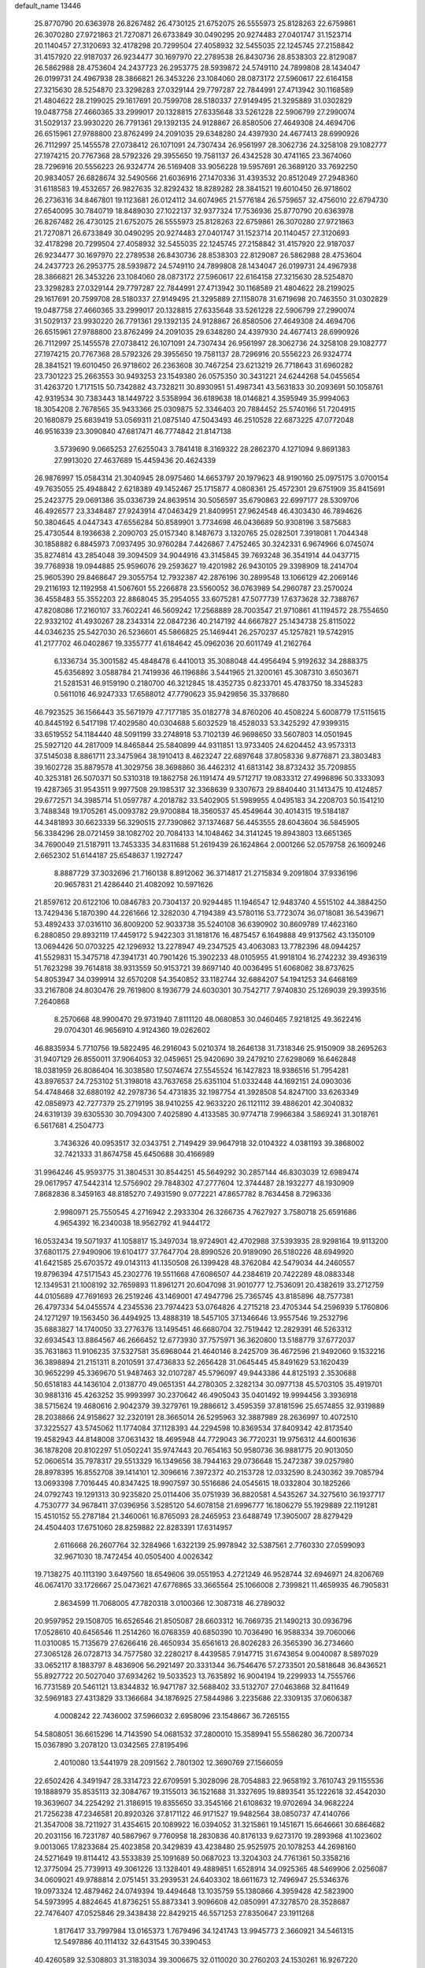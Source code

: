 default_name                                                                    
13446
  25.8770790  20.6363978  26.8267482  26.4730125  21.6752075  26.5555973
  25.8128263  22.6759861  26.3070280  27.9721863  21.7270871  26.6733849
  30.0490295  20.9274483  27.0401747  31.1523714  20.1140457  27.3120693
  32.4178298  20.7299504  27.4058932  32.5455035  22.1245745  27.2158842
  31.4157920  22.9187037  26.9234477  30.1697970  22.2789538  26.8430736
  28.8538303  22.8129087  26.5862988  28.4753604  24.2437723  26.2953775
  28.5939872  24.5749110  24.7899808  28.1434047  26.0199731  24.4967938
  28.3866821  26.3453226  23.1084060  28.0873172  27.5960617  22.6164158
  27.3215630  28.5254870  23.3298283  27.0329144  29.7797287  22.7844991
  27.4713942  30.1168589  21.4804622  28.2199025  29.1617691  20.7599708
  28.5180337  27.9149495  21.3295889  31.0302829  19.0487758  27.4660365
  33.2999017  20.1328815  27.6335648  33.5261228  22.5906799  27.2990074
  31.5029137  23.9930220  26.7791361  29.1392135  24.9128867  26.8580506
  27.4649308  24.4694706  26.6515961  27.9788800  23.8762499  24.2091035
  29.6348280  24.4397930  24.4677413  28.6990926  26.7112997  25.1455578
  27.0738412  26.1071091  24.7307434  26.9561997  28.3062736  24.3258108
  29.1082777  27.1974215  20.7767368  28.5792326  29.3955650  19.7581137
  26.4342528  30.4741165  23.3674060  28.7296916  20.5556223  26.9324774
  26.5169408  33.9056228  19.5957691  26.3689120  33.7692250  20.9834057
  26.6828674  32.5490566  21.6036916  27.1470336  31.4393532  20.8512049
  27.2948360  31.6118583  19.4532657  26.9827635  32.8292432  18.8289282
  28.3841521  19.6010450  26.9718602  26.2736316  34.8467801  19.1123681
  26.0124112  34.6074965  21.5776184  26.5759657  32.4756010  22.6794730
  27.6540095  30.7840719  18.8489030  27.1022137  32.9377324  17.7536936
  25.8770790  20.6363978  26.8267482  26.4730125  21.6752075  26.5555973
  25.8128263  22.6759861  26.3070280  27.9721863  21.7270871  26.6733849
  30.0490295  20.9274483  27.0401747  31.1523714  20.1140457  27.3120693
  32.4178298  20.7299504  27.4058932  32.5455035  22.1245745  27.2158842
  31.4157920  22.9187037  26.9234477  30.1697970  22.2789538  26.8430736
  28.8538303  22.8129087  26.5862988  28.4753604  24.2437723  26.2953775
  28.5939872  24.5749110  24.7899808  28.1434047  26.0199731  24.4967938
  28.3866821  26.3453226  23.1084060  28.0873172  27.5960617  22.6164158
  27.3215630  28.5254870  23.3298283  27.0329144  29.7797287  22.7844991
  27.4713942  30.1168589  21.4804622  28.2199025  29.1617691  20.7599708
  28.5180337  27.9149495  21.3295889  27.1158078  31.6719698  20.7463550
  31.0302829  19.0487758  27.4660365  33.2999017  20.1328815  27.6335648
  33.5261228  22.5906799  27.2990074  31.5029137  23.9930220  26.7791361
  29.1392135  24.9128867  26.8580506  27.4649308  24.4694706  26.6515961
  27.9788800  23.8762499  24.2091035  29.6348280  24.4397930  24.4677413
  28.6990926  26.7112997  25.1455578  27.0738412  26.1071091  24.7307434
  26.9561997  28.3062736  24.3258108  29.1082777  27.1974215  20.7767368
  28.5792326  29.3955650  19.7581137  28.7296916  20.5556223  26.9324774
  28.3841521  19.6010450  26.9718602  26.2363608  30.7467254  23.6213219
  26.7718643  31.6960282  23.7301223  25.2663553  30.9493253  23.1549380
  26.0575350  30.3431221  24.6244268  54.0455654  31.4263720   1.7171515
  50.7342882  43.7328211  30.8930951  51.4987341  43.5631833  30.2093691
  50.1058761  42.9319534  30.7383443  18.1449722   3.5358994  36.6189638
  18.0146821   4.3595949  35.9994063  18.3054208   2.7678565  35.9433366
  25.0309875  52.3346403  20.7884452  25.5740166  51.7204915  20.1680879
  25.6839419  53.0569311  21.0875140  47.5043493  46.2510528  22.6873225
  47.0772048  46.9516339  23.3090840  47.6817471  46.7774842  21.8147138
   3.5739690   9.0665253  27.6255043   3.7841418   8.3169322  28.2862370
   4.1271094   9.8691383  27.9913020  27.4637689  15.4459436  20.4624339
  26.9876997  15.0584314  21.3040945  28.0975460  14.6653797  20.1979623
  48.9190160  25.0975175   3.0700154  49.7635055  25.4948842   2.6218389
  49.1452467  25.1715877   4.0808361  25.4572301  29.6751909  35.8415691
  25.2423775  29.0691386  35.0336739  24.8639514  30.5056597  35.6790863
  22.6997177  28.5309706  46.4926577  23.3348487  27.9243914  47.0463429
  21.8409951  27.9624548  46.4303430  46.7894626  50.3804645   4.0447343
  47.6556284  50.8589901   3.7734698  46.0436689  50.9308196   3.5875683
  25.4730544   8.1936638   2.2090703  25.0157340   8.1487673   3.1320765
  25.0282501   7.3918081   1.7044348  30.1858882   6.8845973   7.0937495
  30.9760284   7.4426867   7.4752465  30.3242331   6.9674966   6.0745074
  35.8274814  43.2854048  39.3094509  34.9044916  43.3145845  39.7693248
  36.3541914  44.0437715  39.7768938  19.0944885  25.9596076  29.2593627
  19.4201982  26.9430105  29.3398909  18.2414704  25.9605390  29.8468647
  29.3055754  12.7932387  42.2876196  30.2899548  13.1066129  42.2069146
  29.2116193  12.1192958  41.5067601  55.2266878  23.5560052  36.0763989
  54.2960787  23.2570024  36.4558483  55.3552203  22.8868045  35.2954055
  33.6075281  47.5077739  17.6373628  32.7388767  47.8208086  17.2160107
  33.7602241  46.5609242  17.2568889  28.7003547  21.9710861  41.1194572
  28.7554650  22.9332102  41.4930267  28.2343314  22.0847236  40.2147192
  44.6667827  25.1434738  25.8115022  44.0346235  25.5427030  26.5236601
  45.5866825  25.1469441  26.2570237  45.1257821  19.5742915  41.2177702
  46.0402867  19.3355777  41.6184642  45.0962036  20.6011749  41.2162764
   6.1336734  35.3001582  45.4848478   6.4410013  35.3088048  44.4956494
   5.9192632  34.2888375  45.6356892   3.0588784  21.7419936  46.1196886
   3.5441965  21.3200161  45.3087310   3.6503671  21.5281531  46.9159190
   0.2180700  46.3212845  18.4352735   0.8233701  45.4783750  18.3345283
   0.5611016  46.9247333  17.6588012  47.7790623  35.9429856  35.3378680
  46.7923525  36.1566443  35.5671979  47.7177185  35.0182778  34.8760206
  40.4508224   5.6008779  17.5115615  40.8445192   6.5417198  17.4029580
  40.0304688   5.6032529  18.4528033  53.3425292  47.9399315  33.6519552
  54.1184440  48.5091199  33.2748918  53.7102139  46.9698650  33.5607803
  14.0501945  25.5927120  44.2817009  14.8465844  25.5840899  44.9311851
  13.9733405  24.6204452  43.9573313  37.5145038   8.8861711  23.3475964
  38.1910413   8.4623247  22.6897648  37.8058336   9.8776871  23.3803483
  39.1602728  35.8879578  41.3029756  38.3698860  36.4462312  41.6813142
  38.8732432  35.7209855  40.3253181  26.5070371  50.5310318  19.1862758
  26.1191474  49.5712717  19.0833312  27.4996896  50.3333093  19.4287365
  31.9543511   9.9977508  29.1985317  32.3368639   9.3307673  29.8840440
  31.1413475  10.4124857  29.6772571  34.3985714  51.0597787   4.2018782
  33.5402905  51.5989955   4.0495183  34.2208703  50.1541210   3.7488348
  19.1705261  45.0093782  29.9700884  18.3560537  45.4549644  30.4014315
  19.5184187  44.3481893  30.6623339  56.3290515  27.7390862  37.1374687
  56.4453555  28.6043604  36.5845905  56.3384296  28.0721459  38.1082702
  20.7084133  14.1048462  34.3141245  19.8943803  13.6651365  34.7690049
  21.5187911  13.7453335  34.8311688  51.2619439  26.1624864   2.0001266
  52.0579758  26.1609246   2.6652302  51.6144187  25.6548637   1.1927247
   8.8887729  37.3032696  21.7160138   8.8912062  36.3714817  21.2715834
   9.2091804  37.9336196  20.9657831  21.4286440  21.4082092  10.5971626
  21.8597612  20.6122106  10.0846783  20.7304137  20.9294485  11.1946547
  12.9483740   4.5515102  44.3884250  13.7429436   5.1870390  44.2261666
  12.3282030   4.7194389  43.5780116  53.7723074  36.0718081  36.5439671
  53.4892433  37.0316110  36.8009200  52.9033738  35.5240108  36.6390902
  30.8609789  17.4623160   6.2880850  29.8932119  17.4459172   5.9422303
  31.1818176  16.4875457   6.1649888  49.9137562  43.1350109  13.0694426
  50.0703225  42.1296932  13.2278947  49.2347525  43.4063083  13.7782396
  48.0944257  41.5529831  15.3475718  47.3941731  40.7901426  15.3902233
  48.0105955  41.9918104  16.2742232  39.4936319  51.7623298  39.7614818
  38.9313559  50.9153721  39.8697140  40.0036495  51.6068082  38.8737625
  54.8053947  34.0399914  32.6570208  54.3540852  33.1182744  32.6884207
  54.1941253  34.6468169  33.2167808  24.8030476  29.7619800   8.1936779
  24.6030301  30.7542717   7.9740830  25.1269039  29.3993516   7.2640868
   8.2570668  48.9900470  29.9731940   7.8111120  48.0680853  30.0460465
   7.9218125  49.3622416  29.0704301  46.9656910   4.9124360  19.0262602
  46.8835934   5.7710756  19.5822495  46.2916043   5.0210374  18.2646138
  31.7318346  25.9150909  38.2695263  31.9407129  26.8550011  37.9064053
  32.0459651  25.9420690  39.2479210  27.6298069  16.6462848  18.0381959
  26.8086404  16.3038580  17.5074674  27.5545524  16.1427823  18.9386516
  51.7954281  43.8976537  24.7253102  51.3198018  43.7637658  25.6351104
  51.0332448  44.1692151  24.0903036  54.4748468  32.6880192  42.2978736
  54.4731835  32.1987754  41.3928508  54.8247100  33.6263349  42.0858973
  42.7277379  25.2719195  38.9410255  42.9633220  26.1121112  39.4886201
  42.3040832  24.6319139  39.6305530  30.7094300   7.4025890   4.4133585
  30.9774718   7.9966384   3.5869241  31.3018761   6.5617681   4.2504773
   3.7436326  40.0953517  32.0343751   2.7149429  39.9647918  32.0104322
   4.0381193  39.3868002  32.7421333  31.8674758  45.6450688  30.4166989
  31.9964246  45.9593775  31.3804531  30.8544251  45.5649292  30.2857144
  46.8303039  12.6989474  29.0617957  47.5442314  12.5756902  29.7848302
  47.2777604  12.3744487  28.1932277  48.1930909   7.8682836   8.3459163
  48.8185270   7.4931590   9.0772221  47.8657782   8.7634458   8.7296336
   2.9980971  25.7550545   4.2716942   2.2933304  26.3266735   4.7627927
   3.7580718  25.6591686   4.9654392  16.2340038  18.9562792  41.9444172
  16.0532434  19.5071937  41.1058817  15.3497034  18.9724901  42.4702988
  37.5393935  28.9298164  19.9113200  37.6801175  27.9490906  19.6104177
  37.7647704  28.8990526  20.9189090  26.5180226  48.6949920  41.6421585
  25.6703572  49.0143113  41.1350508  26.1399428  48.3762084  42.5479034
  44.2460557  19.8796394  47.5171543  45.2302776  19.5511668  47.6086507
  44.2384619  20.7422289  48.0883348  12.1349531  21.1008192  32.7659893
  11.8961271  20.6047098  31.9010777  12.7536091  20.4382619  33.2712759
  44.0105689  47.7691693  26.2519246  43.1469001  47.4947796  25.7365745
  43.8185896  48.7577381  26.4797334  54.0455574   4.2345536  23.7974423
  53.0764826   4.2715218  23.4705344  54.2596939   5.1760806  24.1271297
  19.1563450  36.4494925  13.4888319  18.5457105  37.1346646  13.9557546
  19.2532796  35.6883827  14.1740050  33.2776376  13.1495451  46.6680704
  32.7519442  12.2829391  46.5263312  32.6934543  13.8864567  46.2666452
  12.6773930  37.7575971  36.3620800  13.5188779  37.6772037  35.7631863
  11.9106235  37.5327581  35.6968044  21.4640146   8.2425709  36.4672596
  21.9492060   9.1532216  36.3898894  21.2151311   8.2010591  37.4736833
  52.2656428  31.0645445  45.8491629  53.1620439  30.9652299  45.3369670
  51.9487463  32.0107287  45.5796097  49.9443386  44.8125193   2.3530688
  50.6518183  44.1436104   2.0138770  49.0651351  44.2780305   2.3282134
  30.0977138  45.5703105  35.4919701  30.9881316  45.4263252  35.9993997
  30.2370642  46.4905043  35.0401492  19.9994456   3.3936918  38.5715624
  19.4680616   2.9042379  39.3279761  19.2886612   3.4595359  37.8181596
  25.6574855  32.9319889  28.2038866  24.9158627  32.2320191  28.3665014
  26.5295963  32.3887989  28.2636997  10.4072510  37.3225527  43.5745062
  11.1774084  37.1128393  44.2294598  10.8369534  37.8409342  42.8173540
  19.4582943  44.8148008  37.0631432  18.4695948  44.7729043  36.7720231
  19.9756312  44.6001636  36.1878208  20.8102297  51.0502241  35.9747443
  20.7654163  50.9580736  36.9881775  20.9013050  52.0606514  35.7978317
  29.5513329  16.1349656  38.7944163  29.0736648  15.2472387  39.0257980
  28.8978395  16.8552708  39.1414101  12.3096616   7.3972372  40.2153728
  12.0332590   8.2430362  39.7085794  13.0693398   7.7016445  40.8347425
  18.9907597  30.5516686  24.0545615  18.0332804  30.1825266  24.0792743
  19.1291313  30.9235820  25.0114406  35.0751939  36.8820581   4.5435267
  34.3275610  36.1937717   4.7530777  34.9678411  37.0396956   3.5285120
  54.6078158  21.6996777  16.1806279  55.1929889  22.1191281  15.4510152
  55.2787184  21.3460061  16.8765093  28.2465953  23.6488749  17.3905007
  28.8279429  24.4504403  17.6751060  28.8259882  22.8283391  17.6314957
   2.6116668  26.2607764  32.3284966   1.6322139  25.9978942  32.5387561
   2.7760330  27.0599093  32.9671030  18.7472454  40.0505400   4.0026342
  19.7138275  40.1113190   3.6497560  18.6549606  39.0551953   4.2721249
  46.9528744  32.6946971  24.8206769  46.0674170  33.1726667  25.0473621
  47.6776865  33.3665564  25.1066008   2.7399821  11.4659935  46.7905831
   2.8634599  11.7068005  47.7820318   3.0100366  12.3087318  46.2789032
  20.9597952  29.1508705  16.6526546  21.8505087  28.6603312  16.7669735
  21.1490213  30.0936796  17.0528610  40.6456546  11.2514260  16.0768359
  40.6850390  10.7036490  16.9588334  39.7060066  11.0310085  15.7135679
  27.6266416  26.4650934  35.6561613  26.8026283  26.3565390  36.2734660
  27.3065128  26.0728713  34.7577580  32.2280217   8.4439585   7.9147715
  31.6743654   9.0040087   8.5897029  33.0652117   8.1883797   8.4836906
  56.2921497  20.3331344  36.7546476  57.2733501  20.5818648  36.8436521
  55.8927722  20.5027040  37.6934262  19.5033523  13.7635892  16.9004194
  19.2299933  14.7555766  16.7731589  20.5461121  13.8344832  16.9471787
  32.5688402  33.5132707  27.0463868  32.8411649  32.5969183  27.4313829
  33.1366684  34.1876925  27.5844986   3.2235686  22.3309135  37.0606387
   4.0008242  22.7436002  37.5966032   2.6958096  23.1548667  36.7265155
  54.5808051  36.6615296  14.7143590  54.0681532  37.2800010  15.3589941
  55.5586280  36.7200734  15.0367890   3.2078120  13.0342565  27.8195496
   2.4010080  13.5441979  28.2091562   2.7801302  12.3690769  27.1566059
  22.6502426   4.3491947  28.3314723  22.6709591   5.3028096  28.7054883
  22.9658192   3.7610743  29.1155536  19.1888979  35.8535113  32.3084767
  19.3155013  36.1521688  31.3327695  19.8893541  35.1222618  32.4542030
  19.3639607  34.2254292  21.3186915  19.8355650  33.3545166  21.6108632
  19.9702694  34.9682224  21.7256238  47.2346581  20.8920326  37.8171122
  46.9171527  19.9482564  38.0850737  47.4140766  21.3547008  38.7211927
  31.4354615  20.1089922  16.0394052  31.3215861  19.1451671  15.6646661
  30.6864682  20.2031156  16.7231787  40.5867967   9.7760958  18.2830836
  40.8176133   9.6273170  19.2893968  41.1023602   9.0013065  17.8233684
  25.4023858  20.3429839  43.4238480  25.9525975  20.1078253  44.2698160
  24.5271649  19.8114412  43.5533839  25.1091689  50.0687023  13.3204303
  24.7761361  50.3358216  12.3775094  25.7739913  49.3061226  13.1328401
  49.4889851   1.6528914  34.0925365  48.5469906   2.0256087  34.0609021
  49.9788814   2.0751451  33.2939531  24.6403302  18.6611673  12.7496947
  25.5346376  19.0973324  12.4879462  24.0749394  19.4494648  13.1035759
  55.1380866   4.3959428  42.5823900  54.5973995   4.8824645  41.8736251
  55.8873341   3.9096608  42.0850991  47.3278570  28.3528687  22.7476407
  47.0525846  29.3438438  22.8429215  46.5571253  27.8350647  23.1911268
   1.8176417  33.7997984  13.0165373   1.7679496  34.1241743  13.9945773
   2.3660921  34.5461315  12.5497886  40.1114132  32.6431545  30.3390453
  40.4260589  32.5308803  31.3183034  39.3006675  32.0110020  30.2760203
  24.1530261  16.9267220  29.6260507  25.1455041  17.1733524  29.6922914
  23.8926649  17.1627506  28.6584891   3.1441346  13.5273134   3.3313594
   3.4976059  13.2624457   4.2638516   2.7689023  14.4695680   3.4673754
  38.0907017  25.0968476  14.5594253  38.5368555  25.4505237  15.4167457
  38.9050004  24.9711975  13.9151386  30.2340750  16.5232466  28.1422568
  31.2468027  16.5012466  28.1451418  29.9659687  16.6923999  29.1287473
   6.5874899  23.0305682  18.8692368   7.3926229  23.4227527  19.3970749
   6.6988130  23.4505981  17.9318329  53.8679282   6.9254022   3.8339427
  53.7402657   5.9103013   3.8833297  54.0265018   7.2133966   4.8091526
  13.1858557  34.7908757  43.6759077  12.8898681  35.5486626  44.3131117
  12.9968859  33.9321482  44.2166401  43.1705025   5.7777035  18.5548830
  43.1705922   5.8350922  19.5834184  42.2914943   5.3059745  18.3259529
  14.2089467  17.4912015  24.3029452  14.1942372  18.4926038  24.0737995
  13.8510812  17.4612207  25.2746395  41.7958708   4.7927910  39.3276560
  42.3689982   5.6406329  39.3913730  42.2517242   4.2146260  38.6099519
  12.9020346  26.3385382  15.5061153  12.0428057  25.9756865  15.0653360
  12.6818220  26.3987955  16.4985010   6.1928961   4.8408434   9.1720310
   6.6572333   4.7310112   8.2599336   5.4038061   5.4814363   8.9698429
  24.8338243  32.2672092  16.2296129  24.2295038  32.8779969  16.7851936
  25.5431144  32.8939268  15.8278696  16.3398632  36.7846017  45.5945040
  17.1444373  36.9291414  46.2095264  16.7042809  37.0488915  44.6572158
  26.6293062   9.4114518  16.2169429  26.8708019  10.3516981  15.8727921
  26.0671295   9.5924775  17.0586364  52.2391996  22.3662018  44.2510453
  52.7137053  23.2486098  43.9766033  51.2488806  22.6217560  44.2892867
  55.6830724  49.2305219  32.8490423  56.4707548  48.8157732  32.3212733
  56.0783399  49.4752921  33.7498461  30.7883835   0.5484539  38.6694531
  30.6180654  -0.4211476  38.9711712  31.5227384   0.4708163  37.9534557
  23.3287398  16.4498693   6.3982959  23.7381195  17.3329069   6.0676233
  23.9398337  15.7204585   6.0174649  31.1888241   6.8167514  23.9770780
  30.9605913   6.4111771  24.9019711  30.6804202   7.7204150  23.9948344
  52.7885343  20.7822375  33.7712035  53.7464538  21.1464179  33.8430171
  52.7186099  20.4362877  32.8001190  29.3947703  41.5052904  30.2143396
  28.5642659  41.2099638  30.7529414  29.9864618  41.9720143  30.9199044
  15.8315486  47.2047326  36.3992281  16.2320114  46.2444340  36.4732383
  14.9450282  47.1152944  36.9318537   6.7303027  46.7673992  21.8536188
   6.8503732  47.6447865  21.3097043   6.3066124  46.1263389  21.1535643
  36.5840378  31.8964912  45.8578985  37.1451597  32.1628218  46.6623169
  36.6003547  32.7332778  45.2458393  52.4998025  42.7331796  47.1113601
  53.3415746  42.1586693  47.0074687  52.8006336  43.6841579  46.8477790
  20.0261472  12.0056528  18.9720694  19.8858987  12.7023964  18.2195334
  19.1496478  11.4627024  18.9490142  38.9767459  30.6059864  33.4530220
  39.5221112  29.7523111  33.2394490  39.6491355  31.3647582  33.2303923
  46.5370928  43.1653576  42.4436380  45.5615090  42.8542779  42.4449533
  47.0132456  42.5420204  41.7824269  27.7720507  38.0692480  45.5459915
  26.9469071  37.5253485  45.8542915  27.6121665  38.9936977  45.9819014
  24.0241070  46.6076156  39.5077914  24.8052499  45.9517256  39.3135773
  23.2929036  46.0173218  39.9052650  22.4624376   7.6617901  20.3210072
  22.8258760   8.4805033  20.8347818  23.1173751   7.5580162  19.5316456
  21.1055380   2.6503542  42.1760640  21.9387625   2.7251753  41.5682858
  20.7804761   3.6222862  42.2619901  25.5835642  40.7228688  35.5363669
  26.3651506  41.3758774  35.7016430  25.0733996  40.7204699  36.4377637
  41.8701580  25.1743112  45.2567492  42.3738178  24.2914769  45.1208148
  42.5344419  25.7854882  45.7429324  21.6861986   9.4320506  30.1437743
  21.9598479   9.1944899  31.1143503  20.6546404   9.4027750  30.1744698
  44.7987070  22.4876646   4.9076912  45.0695153  21.8324696   4.1392279
  45.3624589  23.3359311   4.6393218  30.1133262  42.1215452   1.6937862
  30.4436114  41.1424880   1.6858117  29.8282761  42.2693459   2.6766779
  50.5238080  15.3813273  29.6624773  50.4443164  15.8827676  28.7500331
  50.5317289  14.3891207  29.3691928  37.2968857  46.9901862  38.1327293
  38.2699723  46.8614054  37.8045358  37.0946764  47.9730466  37.8655875
   3.1228192   3.3848968  19.6076300   2.7649192   2.8860583  20.4256974
   3.9702152   2.8774156  19.3296103  28.8149321  45.5524724  41.7483308
  28.9055859  45.8373451  40.7538937  29.4976257  46.1891589  42.2112613
  38.8482756  36.6784809   3.4559758  38.3556304  36.3231282   4.2892157
  38.8960468  37.6986680   3.6211414  44.7521501   3.3109203   1.4858693
  43.9254470   2.8232648   1.0816883  44.3015750   3.9758700   2.1542823
  39.3383936  26.2973146  16.7887135  38.8157512  27.0641870  16.3125119
  40.3236803  26.5559735  16.6057242  44.4038684  47.1355996  21.8209841
  44.6771079  46.4109362  21.1390159  44.6598683  48.0213261  21.3717358
  19.2277886  26.7265487   3.4125560  18.4994302  27.3895020   3.7193452
  19.4472580  27.0281313   2.4522996  49.8989503  40.5081015  13.7046185
  49.2139074  40.8490189  14.4170459  49.2638479  40.2460310  12.9182711
  34.6675224  10.3402062  13.6159448  34.9541730  10.4486839  14.6131205
  35.0105110  11.2359631  13.2077145  12.9706377  10.8833809  22.4492527
  13.7252735  10.2759116  22.8054284  12.1425803  10.5684063  22.9721014
   5.0369844  50.5611960  16.6715230   4.0189155  50.4130733  16.7903833
   5.4478389  49.8047804  17.2505108  15.8814404  40.7064057  46.3329546
  15.7995920  41.3190699  45.5056613  16.8952471  40.5874971  46.4547527
  50.4381772   9.1949963  15.3800299  51.1479820   9.2588554  16.1381244
  50.6587630   8.2770148  14.9530431  43.9468634  22.5286437  34.5952165
  44.2927385  22.1252208  35.4885017  42.9708960  22.1617926  34.5584311
  26.8697975  17.4602977  29.5170724  26.7895354  16.8309384  28.7041654
  27.7159012  17.1340474  30.0026182  38.9646880  41.3858324  19.0039742
  38.5064803  40.4923344  19.1539814  38.2574941  42.0919081  19.2751433
  12.4941383  21.6923656  20.4435418  13.0004354  22.0859887  21.2569172
  12.4254036  22.4969266  19.8012009  14.5959008  48.3717232  17.0397897
  14.0887650  48.9489325  17.7369941  14.5972484  48.9625234  16.1984373
  38.0084161  13.9404805   8.1127483  37.0173986  13.6872436   8.2740758
  38.4501233  13.7350696   9.0289395  50.1986484  11.0951534   6.6644626
  49.5518681  10.4607452   6.1501026  49.5261549  11.6834199   7.2048326
  32.6749104  26.7223246  15.9937640  31.9694011  27.0637332  16.6463413
  32.1807275  26.0635077  15.3770228  48.1336282  32.0633300  39.8260741
  47.9270585  33.0293080  39.5185956  49.0542110  32.1555107  40.2873892
  41.9027556  31.8708640  15.7350667  41.5919648  31.5605421  16.6743288
  42.5976910  31.1572350  15.4704935   6.3180901  34.4222722  34.1634498
   5.6119238  35.0827743  34.5374818   7.2002777  34.9448182  34.2646159
  57.4701618  31.0626842  17.8417581  57.3785798  30.0859269  18.1719916
  57.9075374  31.5405112  18.6475864  33.5290130  44.3316471  24.4402944
  32.4876253  44.4228371  24.4053890  33.7954308  44.6236540  23.4808116
  55.0292646  17.0104083  12.4678712  55.0918913  16.2270246  13.1385964
  55.5885646  17.7542586  12.9156187  18.9434248   9.4236623  30.4367318
  18.5036242  10.3480621  30.3857491  18.3694172   8.8231704  29.8348622
  35.3470368  28.6740180  42.9161448  34.5987613  28.2847382  43.5353613
  36.0462958  28.9990175  43.6177130  32.5458583  28.3104252   7.4401960
  31.7278392  28.4382089   6.8222199  32.6793323  27.2865182   7.4489034
  55.5512192  16.9876930  38.3964605  55.7091656  17.3484958  37.4433762
  54.5868062  16.6176316  38.3497108  44.5891157  38.1152091  14.6004335
  44.9478555  37.6944417  13.7261366  43.8969683  38.8056449  14.2633957
  28.1867165  34.1145857  25.4430084  28.8432573  34.3430878  26.2065699
  28.2973220  34.9085364  24.7883103  28.3840597  17.5997693  26.4458265
  29.1691867  17.2541159  27.0306869  27.6285391  16.9259852  26.6728340
  27.9196681  51.4709263  43.3695159  28.3367003  50.7455239  42.7698578
  27.0366896  51.0613574  43.6956771  16.9157297  43.9610599  40.3775266
  16.4674210  43.6727585  39.4883215  16.3187706  44.7547485  40.6824168
  29.0847306  47.7593234  28.8349694  28.5353206  47.9663083  29.6953272
  29.2170133  46.7293290  28.9200196   2.5654371  35.2384164   6.9926074
   2.2827195  35.1712480   7.9896764   3.5811924  35.0283086   7.0365948
  25.2766957   6.9204870  28.0749746  24.5663920   7.1381282  27.3464806
  25.9345207   7.7163317  27.9974127  29.6006562  27.3714066  29.8275473
  29.5111396  28.1192202  30.5368638  29.8569088  26.5417324  30.3874066
  42.0362705  35.4930884  44.4267115  41.9516184  35.8422674  43.4576115
  42.1247301  36.3534326  44.9876033  53.5066931  24.6373297  43.5389192
  53.0526964  25.1965139  42.8011704  54.4092944  25.1101154  43.6821034
  26.3087666  38.1614462  11.1877627  26.4666537  39.0782189  11.6148013
  26.5078841  38.2789388  10.1972832  42.2974754   4.1924167  33.2019651
  42.1823622   4.2183744  32.1687371  42.2140209   3.1817180  33.4050219
  42.1998642  16.2406752  41.5366729  41.5208665  16.1463271  40.7679959
  41.8302901  15.6245151  42.2740122  15.3975709  43.3132865  38.2466776
  14.5836941  43.7257893  38.7458864  15.1209179  42.3138745  38.1676899
  55.2127646   6.3160484  29.0898929  54.8754296   6.8755118  28.2927710
  55.8902668   5.6743532  28.7044239  27.6094830  44.9757970  36.6296172
  27.0364497  45.5852458  36.0203321  28.5758571  45.2584529  36.3982594
  34.0237208  49.2664525   9.2025244  34.8546078  49.8849652   9.1633593
  33.2439417  49.9276018   9.3338610  16.9274454  37.2895188   2.3770618
  16.1425226  36.6463165   2.5210091  17.5540658  37.1351255   3.1684612
  37.1722269  29.4518728  44.7429880  36.8881088  30.3475530  45.1782013
  38.1719540  29.6218736  44.5088547  31.9477897  19.3443295  38.4021984
  31.2298022  19.3761637  39.1326888  32.1232939  20.3115420  38.1475054
  34.8515680  48.9317472  44.8269581  34.4080003  48.5286675  45.6637203
  34.8186411  49.9473989  44.9843812  36.7503518  37.0960604  10.4954862
  37.1238913  37.1366098  11.4683874  35.8332115  36.6469771  10.6222444
  24.2729760   6.0734325   1.2423714  23.9094376   5.4088646   1.9279620
  23.5110013   6.2256666   0.5766066  40.8731706  32.4242139  32.9767247
  40.6993715  33.0510424  33.7838849  41.8736564  32.1839882  33.0959383
  39.4324324  23.1741653   7.0191053  38.7986946  23.9863121   7.1245066
  39.8644446  23.3437231   6.0937311   3.1281519  27.0179878   1.8552653
   4.0685055  26.9397947   1.4341694   3.2183686  26.5007023   2.7453389
  30.6236485  46.8344943  15.3886823  30.0045952  46.8811335  14.5526034
  31.3697150  46.1903368  15.0701855  41.6717470  34.9786632  30.5223684
  41.0195150  34.1867359  30.4601752  41.7613516  35.1383798  31.5460132
   2.1156425   7.2436660  38.3130131   2.1721552   6.8352574  37.3632039
   3.1070895   7.3976277  38.5637930  55.3731630  49.1896543  39.1304413
  54.4883945  49.5818916  38.7765744  55.3909130  48.2335512  38.7664116
  45.3257034  33.2428145   2.6170153  44.5883442  33.6379156   2.0079892
  44.7573536  32.7287561   3.3320791   7.6487741  31.9906908   3.7592524
   7.8995818  31.0461236   4.1022562   7.8339795  31.9330178   2.7457224
  52.9158327  41.1278331  43.2599697  52.1213173  41.5989241  43.7174384
  52.4883309  40.3895061  42.6937891  41.9950908  29.3898384   2.2343878
  42.6399208  28.7960282   1.6964413  42.4512365  29.4653400   3.1616563
  55.8461687  32.7912530  16.4525991  56.0162185  32.3020744  15.5643531
  56.4022994  32.2633096  17.1375113  10.5153349  35.5800364  39.2832563
  11.4287580  36.0191967  39.0513865  10.7147781  35.1358786  40.1981771
   4.3854238  31.2565973  17.4012535   3.9156281  32.1737480  17.5220381
   3.9836659  30.6955723  18.1715947  26.7453232   5.5024782  30.1571896
  25.9886816   5.7639605  29.5264320  26.6722524   4.4839898  30.2691174
  28.0680239   5.7294334  47.5431259  28.8336599   5.0714634  47.7587750
  27.2995793   5.1170858  47.2293304  12.6579954  49.8414742  44.9754075
  12.8093622  50.8298037  44.8091179  13.1026333  49.3682623  44.1659994
  11.2560384  47.9398262  10.1329512  11.8288622  47.5195449  10.8881916
  10.4420653  47.2997031  10.0805121   7.6682470  25.7204430   2.1119180
   8.2749804  26.5188218   2.3599762   6.8643468  26.1642941   1.6386000
  53.1263353   8.8175081  21.8188059  52.6049804   9.6884418  21.7213261
  52.4157732   8.0781916  21.7610339  37.4863627  27.6437941   8.5718416
  38.4198092  27.8522667   8.9852626  36.9306254  27.3812587   9.4027860
  26.8843688  39.6434086  38.7315396  26.0491261  39.4860312  39.3376421
  26.9405545  38.7394933  38.2194589  40.7181982  44.5135886   5.0619829
  39.7820828  44.7624477   5.4259588  41.3537880  45.0908004   5.6330661
  32.8636998  42.0045313  44.5714855  33.8419189  41.7919126  44.8455824
  32.4334336  41.0599313  44.5313640  40.8359335  53.2938151  25.4002281
  40.1498588  52.5752495  25.6535989  41.6403488  52.7704159  25.0309174
  36.8833807   1.7253118  15.1374268  35.9564752   2.0634682  15.4447540
  36.6866362   1.1313362  14.3368798  57.1535127  11.1131469  36.3162416
  57.5867850  11.6439444  35.5370468  56.4746515  11.8024852  36.6979849
  28.8372874  42.3841004  47.3675918  29.2026307  42.3355670  48.3308238
  29.6500992  42.7129159  46.8195009   7.8643908  23.4240905   8.3548746
   8.8017200  23.6300506   7.9784179   7.9183869  23.7490603   9.3314536
  51.3470659   9.4626369  32.7519403  50.8545895   8.8697206  32.0654428
  51.7061147  10.2495418  32.2075188   3.1875993  50.2437164  27.0765482
   4.1414690  49.9722552  26.7582505   2.9756068  49.5032564  27.7654710
  56.8559836  40.9320549  19.7516580  57.6343913  41.2079267  19.1405769
  56.2776216  41.7837493  19.8190141  37.9843095  44.6073170  28.7850936
  36.9825666  44.3609805  28.9138057  38.1276528  44.3893146  27.7753470
  36.4192978  41.5111504   5.7339820  37.4229431  41.3350304   5.8621013
  36.3348733  42.5377909   5.7775746  39.9116732   4.8672173   8.8507774
  40.8013271   4.7727312   9.3823605  39.1973517   4.7679328   9.5964584
  10.4953670   7.7238268  25.9940456  10.0628386   6.8044445  25.8022544
  11.3829679   7.4731100  26.4622288  50.3141294  38.2472332  24.0771801
  49.5017664  37.6817828  24.3901023  50.4896610  37.9029564  23.1225796
   7.7011391   7.3564256  17.4725130   7.2894906   6.8764606  18.2804594
   7.4351681   6.7621813  16.6671186  53.6579209  49.2771427  45.6299295
  53.8625023  49.3218076  44.6286349  54.2315840  48.5134739  45.9943667
  31.1809002   9.1059989  19.1068537  31.5617976   9.9219465  19.6174257
  30.1849691   9.0998125  19.4044927  37.6201247  14.9170710   3.1874036
  37.9892807  15.6922288   3.7600972  38.4238628  14.2606550   3.1272133
  31.7896406   1.8470301  40.7677326  30.9511526   1.9319550  41.3765121
  31.4066767   1.3728214  39.9268259  29.5797386   0.5819770   7.2810618
  29.4579794  -0.0905104   8.0546092  29.7370506  -0.0320661   6.4586860
  44.8103049  14.4681306  11.6935249  44.3022322  15.2976010  12.0435619
  45.6190754  14.8764261  11.1966004  32.2524556  35.4070716  38.4154306
  31.5492713  34.6863263  38.5540613  32.9364208  35.2550532  39.1744919
   5.5599324  44.9808590  20.1515566   5.7648339  43.9736129  19.9976508
   5.1402126  45.2566565  19.2422532  39.0961319  49.7299049  35.3952667
  38.4073540  50.4486578  35.1080752  38.5818944  49.1687719  36.0808004
  53.0991182  36.3377270  42.7665913  53.3312167  36.4494562  43.7687584
  53.9731417  35.9476334  42.3694366   6.8854490  21.4830466   1.1755125
   6.4218575  21.7834167   2.0551997   7.2065962  22.3771854   0.7659478
  28.8237504   7.0011639  45.2585374  28.5489200   6.4941772  46.1170618
  28.2402153   7.8588081  45.2998427   5.8900538  30.9327421  43.5401000
   6.0290113  30.1054815  44.1453923   6.7784489  31.0130701  43.0272011
  46.8532729  31.0266699  22.7240415  47.5144265  31.5407189  22.1189805
  46.8248098  31.6121345  23.5822463  25.4765502  15.8594912  16.6166016
  25.2325053  14.9600730  16.1797618  24.5905342  16.1857116  17.0320332
  46.1824676  49.0609462  34.8981690  46.8848651  49.5756658  35.4434252
  45.3230984  49.1179266  35.4508823  47.9419161  32.8684671  16.8479049
  48.9322885  32.8387437  17.1733189  47.8586826  33.8600619  16.5272167
  19.8442219  43.6463070  46.1217334  19.9863517  42.7406861  46.5565519
  18.8181913  43.7408628  46.0291190   2.1359134   5.2919459  45.1872801
   2.9670606   5.3224380  45.8012212   2.0253535   6.2831160  44.8990567
  42.5392282  20.3075398  27.0839956  42.1397308  21.1580409  26.6655706
  43.0994313  20.6624478  27.8779299  41.6625064  23.4483115  40.6552529
  41.8237308  22.5699882  41.1683401  40.7151979  23.7299825  40.9365154
   3.0009243  49.4025921  30.9978843   3.4023198  50.3572099  30.8736506
   3.3814872  48.8999626  30.1701571   0.7873318   2.7633902   5.8732751
  -0.0491000   3.2637037   5.5437957   0.4440632   1.9529166   6.3728316
  40.2108740  36.6580955  34.6041943  39.1880544  36.4967094  34.6245789
  40.4915735  36.4691060  35.5833226   8.2766435  19.5482481   5.6008372
   8.9947568  19.9564952   4.9827875   8.2458979  18.5584344   5.2963601
  46.3354266  48.7711898   8.9762742  46.5730656  49.3204403   8.1209975
  45.3006336  48.7175498   8.9180305  16.4964908  28.9669059  24.6981164
  17.1020179  28.1447596  24.5391372  15.8094154  28.9170757  23.9316016
  44.0845893   9.6890134  39.8957115  44.2699560  10.5049098  39.3037278
  44.7571343   9.7845714  40.6727467  48.7625918  25.9595730  31.3306494
  49.5382726  25.3688770  31.6896093  48.4861997  25.4606366  30.4624620
  22.6428074  40.5591793  42.9580851  21.8511858  39.9656784  42.6684321
  22.4749354  40.7417819  43.9536905  50.5013120  27.9132762   8.4743449
  50.6481749  27.0193703   8.9815910  50.9743087  28.6077056   9.0752404
   1.8411697  27.5663877  39.1827095   2.2054624  28.5361163  39.2186357
   1.6563926  27.3618404  40.1841454  52.9744882  44.9402305  17.2307920
  52.8354010  45.4411269  18.1343956  54.0044654  44.8187127  17.2069123
  25.9828732   2.6798917   6.8320798  26.2818936   3.0576167   7.7418010
  25.4531797   1.8231590   7.0840789  52.5482075   4.6100534  32.9146033
  52.8065077   5.1957947  32.1030830  51.8810072   3.9310568  32.5249990
  22.8136166  12.4685577  43.3492526  22.3201103  11.8996515  44.0591797
  23.2154602  13.2444717  43.8927176  38.8101222  -0.8957063   6.4953589
  38.2847417  -0.2990117   7.1586215  38.2068601  -0.8907364   5.6552512
  16.3071229  51.1953735  29.1223395  16.0417121  52.1856851  29.0156177
  17.3073782  51.1866026  28.8489208  37.0478556  52.4996898  20.6352518
  36.5078747  53.3092157  20.9694783  37.9678753  52.9283324  20.3867270
   7.6611992  37.0812847   5.3079809   8.0326687  36.3333811   4.7000291
   7.8973477  37.9380308   4.7800771  37.9648098  49.1803021  12.2389634
  37.8095274  48.1634163  12.2936103  37.0174939  49.5737638  12.1470609
  37.3936450  41.2104501   9.6159601  37.9044269  40.3128659   9.6528461
  36.6759285  41.1141082  10.3420702  14.6964857  32.2945201  29.1357284
  15.5514081  31.8697155  28.7467459  14.6325945  31.8930284  30.0848429
  38.3765272  11.2001531   5.1210409  39.0219500  11.5973895   5.8240419
  38.7894415  10.2714758   4.9176097  46.1780503  19.4978532  29.5153490
  47.1633071  19.8305206  29.5093974  46.2759963  18.4772836  29.3948147
  36.4088263  26.6540348  10.8951348  37.0511578  25.8579260  10.7372484
  35.5126283  26.3194218  10.5030071  45.5533220   7.5620732  28.1552098
  45.9555996   7.6518196  29.1066127  46.2028082   6.8973209  27.6936761
  24.0637578   3.1884973  24.7232862  24.3928550   3.8626796  24.0143556
  24.9086587   3.0197522  25.2992440  17.5599122  14.1139402  37.5725628
  17.7590407  13.2090217  38.0475159  17.8766169  13.9239624  36.6029998
  47.1949140  31.7854698  30.6217587  46.9728921  32.6974241  31.0494375
  46.7117605  31.0998148  31.2107159  12.2635606   4.9333889  34.8263682
  11.6186652   4.8079980  35.6274761  11.7249924   4.5842359  34.0223381
  33.2105017  43.1786237  18.6760916  32.3382029  43.3589575  19.2071275
  33.9040593  43.0164668  19.4311798  20.9046338  36.1268232  22.3350300
  20.8765157  36.9282154  22.9820921  21.9016850  36.0487918  22.0879095
  15.8176588  35.5645970  36.1037995  15.4775040  36.3993389  35.5956352
  16.8086285  35.5136402  35.8770575  36.7749742  31.8130657   2.4993846
  37.0562157  32.2581973   3.3940419  35.7571202  32.0050774   2.4682875
  53.0746578  45.2650239  46.3389847  53.6923014  46.0266795  46.6672806
  52.1273073  45.6752246  46.4275289   2.8398068  -0.0437472  28.2655596
   2.7561194   0.6100565  27.4751741   2.9657111  -0.9613145  27.8097544
  36.6354736  31.1554379  22.2150939  37.1190308  30.2716328  22.4629387
  35.8689680  30.8418639  21.6046392  18.3512896  13.1277624  35.1498715
  18.3634115  12.0939517  35.2513454  17.8054226  13.2636222  34.2796708
  38.2349660   4.6609110  41.0745206  38.6981147   4.6210442  40.1562311
  39.0088401   4.6181124  41.7512476  52.0716939  31.2731338  38.8963164
  52.4237786  31.7823031  38.0642411  52.9389507  31.1419866  39.4539899
  10.2270525  50.8389591   7.2202166  10.2198315  51.1715043   6.2297076
   9.8364476  49.8796332   7.1149994  50.7994813  44.5276828   5.0587972
  49.9909689  43.8968071   5.2342980  50.5737278  44.9342325   4.1391077
  43.4632636  16.7868873  12.3715102  42.6712210  16.9064882  13.0047393
  43.0529586  16.7543795  11.4263872  50.1411115  39.5450606  44.4453258
  49.1546339  39.4741691  44.7295030  50.3463796  40.5563596  44.5599853
  32.3739582   0.8274588  14.7804306  31.9743306   1.2500574  13.9306150
  33.1715894   1.4303722  15.0141049  33.0480768   8.1261290  30.8586615
  33.8807183   7.7800223  30.3629033  33.4052320   8.3260480  31.8107385
  29.8289828  49.1342525  32.1367105  30.3474511  49.5754519  31.3461388
  29.0901279  48.5990311  31.6504582   8.9516594   3.6980055  34.6880997
   7.9905860   4.0714869  34.5716927   8.8220183   2.6828618  34.5014252
  52.7460438  22.3023300  28.5662153  51.9855289  22.9160579  28.9043272
  53.1492178  22.8327900  27.7751385  33.7085215  27.8357025  13.7711086
  34.7094413  27.5761756  13.7317085  33.3941572  27.4213912  14.6667748
  14.4115306  10.9447428  13.9971641  13.5320599  11.0184641  13.4643565
  14.6698288  11.9031466  14.2161400  16.9777028  46.1536214  31.3088843
  16.4962077  46.5697001  32.1261645  16.3802022  46.4593865  30.5164611
  30.2852903  34.8990186  27.0341502  30.5517430  35.5386547  26.2619198
  31.0672256  34.2165357  27.0391489  19.1322910  50.3698648   4.8864828
  18.3840043  50.6291134   5.5648564  18.5721415  50.0141751   4.0838446
  16.5606220  20.1564079  26.6620222  16.2481590  19.3363965  27.1982259
  16.7971117  19.7818411  25.7323636  15.4779602   4.1865157  24.1630658
  15.8646729   4.7338123  23.3714819  14.7563225   3.6012440  23.7057935
  36.5158382  11.8202492  28.7759187  35.4847650  11.7912768  28.6803261
  36.7224730  11.0204387  29.3916825  50.7589287  25.9382193  36.0660914
  50.6825033  24.9542176  36.3945705  51.0707441  26.4354376  36.9189678
  18.8281901  43.0904523  21.9454596  18.4235781  42.1725430  22.1990731
  18.0242809  43.6160616  21.5737785  10.9622767  37.0687821  34.3942403
  11.3745914  36.1765554  34.0694545   9.9602687  36.8344856  34.4945525
  16.4597895  49.3861230  48.6454894  16.9295955  48.6174854  48.1295678
  16.7263750  50.2275365  48.1469160   3.4425263  35.4952833  11.6835542
   3.5775550  36.5020959  11.8993896   4.4120777  35.1384491  11.6375551
  14.3372247  10.4357925   7.6376497  14.0131368  10.8021561   8.5434025
  14.5808782   9.4653363   7.8215599   8.7347343  48.4555345  47.7112253
   7.8075722  48.6378255  47.2985771   9.3710744  48.5447848  46.8967775
  39.3952626  41.1616911  28.5005230  39.4613994  41.7589213  29.3282692
  40.2220417  41.4083040  27.9373833   8.1813155   7.7780281  42.8371302
   9.1145499   7.5258689  43.1805057   8.2853304   8.7566387  42.5251647
  11.8199189  21.2101659  27.9278856  11.4809247  22.1793538  27.9145283
  12.6713240  21.2383685  27.3372226  31.6883192  32.8395581  20.6625050
  30.9477967  33.4274918  21.0787166  32.0026986  32.2577292  21.4484948
  21.3315413   5.4430558  39.7154538  21.0719032   5.3211745  40.7040573
  20.8138380   4.6824984  39.2367270  36.9885697   0.5044008   8.0213410
  36.5917114   1.0211217   7.2236959  37.0441013   1.2161482   8.7701305
  31.4534436  17.2398097  19.9984443  31.2280119  16.9605344  20.9735630
  31.2182667  16.3858732  19.4618940  37.4049517  13.6777820  22.1529086
  36.8465507  14.4844604  22.4765694  38.3341661  14.0842822  21.9700422
  56.6827355  20.4147739  41.6230168  57.6167369  20.7531030  41.9042831
  56.2142108  20.2583718  42.5382631  36.6351422  35.7683051  15.1004158
  36.4875911  36.6478496  15.6232528  37.2938878  35.2444039  15.6998868
  33.6594763   6.6688207  11.8248868  34.2544497   7.0942841  12.5597308
  33.8049193   5.6565347  11.9707231  23.9112439  29.5992893  41.8791391
  24.9293582  29.5049227  41.6840272  23.6288195  28.5940510  41.9674045
  49.3463406  22.3743545  44.6339642  49.4563011  21.3535126  44.7498970
  49.0501713  22.7085173  45.5441708  48.2415315  22.4526810  13.1265009
  48.4806708  22.0355941  12.2113288  47.7233405  23.3052381  12.8796191
  28.6729443   8.6862243  30.0418775  28.1988334   8.6775702  29.1324217
  29.0835136   9.6279323  30.1123557  10.0747847  31.2076708   8.3819398
   9.7768153  32.1328182   7.9961184   9.1968230  30.8796829   8.8377938
  17.3488872  26.4707360   8.7303388  17.5952052  26.2815208   9.7171074
  18.1164390  25.9977282   8.2102837  16.5235969  44.4999516  20.9875082
  16.4742152  45.5303831  21.0749030  16.4130502  44.3431612  19.9722734
  40.4195640  40.4736965  24.7642016  40.8525392  40.9136199  25.5917179
  39.5410698  41.0072284  24.6427444   8.2418664  43.8943776  15.0295127
   9.0940295  44.4626274  15.1544488   8.5722753  43.0928392  14.4735487
   6.6130023  30.0749337   6.7764730   7.2311580  29.8515713   5.9773233
   6.2236046  30.9980448   6.5181502  30.2068536   9.9083518   5.6524724
  30.9888298  10.4150128   5.1985210  30.2729441   8.9648433   5.2546259
  25.6361510  28.9228506   5.8786591  26.2830368  28.2164991   5.5074808
  25.4996671  29.5834322   5.1054293  49.6162216  25.4177518   5.7013468
  48.8957690  25.5656161   6.4158987  50.2238235  26.2454723   5.7712529
   4.9797078  52.7060219  12.8636477   5.4234719  53.5633730  13.2297100
   3.9699540  52.9329406  12.8795785   6.6679264  19.1294641  31.1103941
   6.5361151  18.4578930  31.8912011   7.5882931  19.5527992  31.3375405
  32.3656887   5.6109218  47.0598832  32.0180598   6.5127703  46.6986198
  33.0848690   5.3350773  46.3789626  39.2469950   4.7532925  38.5525461
  39.0975517   5.7636842  38.3604305  40.2425347   4.7336669  38.8567347
  20.0733569  30.6836974  40.6178726  19.9685721  29.6534223  40.6092176
  20.4421907  30.9029535  39.6850352   7.5468603  42.5213226  33.2268343
   6.7059740  43.0707213  33.4334670   7.2108152  41.7781807  32.5911494
  13.2204209  49.9423592  18.6969617  13.3798647  49.5303835  19.6263171
  12.1987017  49.8871032  18.5700268  51.3728193  50.2332961  27.4075650
  51.6270775  49.2409949  27.5539582  51.7566735  50.6980532  28.2484801
  41.6592262   7.8344916  33.1556463  41.0553485   7.0670301  33.4786480
  41.4621862   8.6147898  33.7657438  48.1751885  38.9338488  29.8070082
  48.2359050  37.9466242  30.1057192  48.0080955  38.8604294  28.7892082
  25.5116719  25.9917788  37.2783425  25.1323045  25.0893486  36.9518255
  24.6677709  26.5333739  37.5323435  17.6731914  15.8814772   1.0643963
  17.3666018  14.8973248   1.1305243  18.0305023  16.0820051   2.0175441
  45.1024391  45.1586775  20.0767982  45.4936458  44.2619379  20.3889803
  45.8003897  45.5313293  19.4167195  39.9128628  12.9819373  45.4043670
  40.1236449  12.1091836  44.8854406  40.3160939  12.8271378  46.3257392
   9.5712825  23.7265590  36.2700525   8.6635349  23.2920168  36.4962304
   9.3140975  24.6658309  35.9288866  14.6424588  21.5980635  17.0447985
  13.6707994  21.2997476  17.0195167  15.1320601  20.8428872  17.5568306
  37.5989359   7.2715237  10.9547945  38.1505613   8.0630980  11.3036359
  37.2605092   7.5692258  10.0353892  56.2317392  32.9485895  21.0177309
  56.2484293  33.4362163  21.9297760  56.1101788  31.9511998  21.2925096
  12.3038604  16.9213253   1.9577419  12.8813731  16.9261069   2.8121782
  11.7683151  16.0405260   2.0377530  33.4254745  29.6995330   3.6759430
  33.1439952  28.7020077   3.7012079  33.8209480  29.8463070   4.6234860
   1.7466050  46.7535188  20.7052396   1.0491854  46.6711539  19.9484180
   2.5654790  47.1669884  20.1953833  25.5354164  36.0433223   7.4050507
  25.9002150  36.9686145   7.6490688  25.4939422  35.5429334   8.3026739
   1.7625879   6.5116128   7.3458873   2.1909709   5.7296172   6.8142648
   0.7636847   6.4540643   7.0632523   5.0724634  14.0305973  26.1534214
   4.4486059  13.6599110  26.8861876   5.9965497  13.6610913  26.3841079
  11.9548846  50.4051017   9.2421351  11.7083837  49.4457800   9.5406307
  11.3576464  50.5513339   8.4068845  19.9256877  39.1377032  32.8875855
  20.7075075  38.5078532  32.6409528  20.4054210  40.0238214  33.1245051
  44.2283957  28.0172234  35.9346027  43.9595742  28.0412111  34.9328504
  43.4827463  27.4187246  36.3408588  14.7730297  25.7792872   8.1650410
  15.7225716  26.1548566   8.3677897  14.8994659  24.7655371   8.3621070
  11.3878800  23.1594082   9.9480323  10.7836194  22.3178951  10.0398389
  12.3289925  22.7855014  10.1738767  30.4208287  20.3528122  22.6921519
  30.2828486  19.5527975  23.3345143  31.1825128  20.8841765  23.1414534
  46.0553343   3.1620436  42.3710621  47.0479687   2.9029636  42.2442537
  45.6197478   2.8744385  41.4764928  33.8007331  35.5252063  28.3819458
  33.7794336  36.4743091  27.9602277  34.8167257  35.3517187  28.4886125
   5.9544605  15.8510989  46.8693153   6.7802862  15.5026832  46.3524488
   5.5971359  14.9996205  47.3391229  38.1037879  44.1890692  26.1675769
  38.9377822  44.7171545  25.8624134  37.3128388  44.7101529  25.7626340
  28.5573336  22.1802074  21.8215288  27.6685390  21.6822492  21.9670101
  29.2669435  21.5299684  22.1900909  46.3751018  26.8991652   5.3764568
  45.8010736  27.6897546   5.6963227  46.7781226  26.5152508   6.2472070
  34.1694790  25.7188307   9.7596441  33.6561637  25.7317303   8.8619253
  33.4872880  26.1198692  10.4278332  51.2723599  33.4863558  45.0925888
  50.2838015  33.2101798  45.2748975  51.2051850  33.9206970  44.1544731
  24.1130131  41.6955489  33.5315938  24.6284696  41.2445821  34.3140134
  24.3591632  42.6906419  33.6417645  54.3543948  47.1133403  13.9024608
  53.5152904  46.9964993  14.4675795  54.3543090  48.1023148  13.6254521
  55.5795559   9.0780236  35.5411934  56.1670907   9.8586029  35.8951231
  55.9552677   8.9235843  34.5929165   3.6293613   7.4883573  48.3769256
   3.8833540   6.6064796  47.8993306   3.5357385   8.1500895  47.5806622
  35.7495328  41.2973857  25.4134010  36.1693262  41.2649972  26.3625976
  34.7651028  41.5483937  25.6173390  24.0157638  25.4450269  33.2530679
  23.8457320  25.2402401  32.2432456  25.0494700  25.4160010  33.3131867
   7.8017106  13.0948579  14.2425019   8.6131940  12.8051817  13.6730838
   7.6121409  12.2639317  14.8296532  34.3833332  26.0628472  23.2628657
  34.3416984  25.0780031  23.5800482  34.2479846  25.9947535  22.2441531
  46.7725792  48.6824018  17.0262123  45.9587286  48.9981958  16.4744649
  46.7458321  49.2668173  17.8734085  57.1387860  36.6815614  15.5900485
  56.7850734  36.6142392  16.5642841  57.8433336  35.9275932  15.5469434
  37.1117383  39.8120343  41.3747659  37.9677303  40.0291511  40.8317226
  37.2787179  40.3158097  42.2681671  43.6443948  23.3627200   9.6028042
  42.6402747  23.2573091   9.3975803  44.0528138  23.6133909   8.6808904
  41.5106738  41.8768843   0.5606448  41.4257390  41.0977382   1.2365256
  41.2500278  42.7016637   1.1413601  18.2236581  15.8536352  45.1064195
  17.4787702  16.5158681  45.4108167  18.7185480  15.6443739  45.9885145
  46.2356345   5.8601360  42.4955588  46.0823434   4.8456383  42.3918907
  45.2826962   6.2496829  42.5388631  42.3086433  32.2333288  21.7193500
  43.2813616  31.9338138  21.5611181  42.0687880  32.7584589  20.8679825
   9.4496559   5.2021973  25.5858128   8.9656215   5.0970824  26.5071785
   8.9313491   4.5144289  25.0008786  50.4248552  32.0181310  27.8663169
  49.5659727  31.6300857  27.4287758  50.3455259  31.6968258  28.8458255
  23.5606765  17.3582437  26.9949549  22.6654827  17.6606725  26.5804560
  24.2729887  17.8647339  26.4527533   7.5432755  17.2487954  44.2390237
   6.8149745  16.8706620  43.6157083   7.8559743  16.4254783  44.7745878
  25.8382863  21.3522272  19.4972003  26.4944733  20.6576945  19.1028389
  25.9649668  21.2241974  20.5204793  46.5253323  37.2216614   8.3016017
  46.0574579  36.9626192   7.4201444  45.7515439  37.5372049   8.9080545
  33.7156919  25.8517401  20.5382125  33.0406722  25.0743030  20.6961744
  33.9548114  25.7313166  19.5381521   1.5807906   2.3990954  21.7366831
   1.3252564   1.4228488  21.8486141   0.7055360   2.8622618  21.4317182
  10.0552258  32.2248055  40.4410316  10.7084465  31.7310716  39.8081744
  10.6520474  32.9428016  40.8870735  49.0754868  28.5804161  30.9066274
  48.9321240  28.6301852  29.8736052  48.9422517  27.5600126  31.0844915
  50.5663883  32.7850255  17.4291862  51.1943522  33.4036023  17.9650368
  50.8489662  31.8384077  17.7027093  -0.0537694  18.9029336  21.9496718
  -0.4168643  18.5523029  21.0504361   0.3767351  19.8062554  21.7088692
  17.6884869  11.0099573  44.1696771  17.4136289  11.9855875  44.0320384
  18.4584978  10.8471625  43.5205077  56.0134745   4.0577448   4.8256426
  55.0361778   4.1648076   4.5173325  56.5648298   4.3700196   4.0064128
  42.3594241   8.7301268  44.3521443  42.3397970   8.3158073  45.3071311
  43.2472685   9.2672595  44.3642093  51.6991943  42.5670725  17.7786073
  52.2444156  43.3275733  17.3605622  51.7295115  41.8024298  17.0992022
  32.9844953  47.3641957  28.6406951  32.5709271  46.7609234  29.3655470
  33.1456007  48.2617137  29.1091823  11.9408284  34.6942874   5.9989892
  10.9932633  34.4563762   5.6892167  12.3846130  33.7810225   6.1694271
   3.3485048  16.1893496  39.7387941   3.1216231  17.0922297  40.1712426
   4.3531951  16.0649227  39.9081789  50.6516165  47.5138000  20.6368012
  50.8354614  47.4231393  21.6562577  49.6157583  47.5829886  20.6039335
  20.8428747  19.0707862   6.8410353  20.7197817  18.0543014   6.7087134
  21.3783327  19.3753718   6.0329461  53.0404740  45.3378302   9.1036204
  52.0318623  45.1337039   9.2382086  53.0994587  45.5383794   8.0905346
  23.0082499  49.9799020  34.8544492  22.1824001  50.4181089  35.2960738
  23.7925819  50.2935079  35.4488380  29.8034535  25.0207009  36.5484511
  29.0228732  25.6595372  36.3439942  30.4025768  25.5440025  37.1995800
  23.9548484  36.5126357   5.0730353  24.5009915  36.3140922   5.9205227
  24.2090613  37.4839720   4.8316097  51.9931391  10.7097403   8.7138364
  52.7930413  11.1076227   8.1691698  51.2063930  10.8173001   8.0555840
  15.8974918  19.6701550  18.4235433  15.8527105  18.7145002  18.0403403
  16.8798647  19.9473341  18.2906735  54.6585139   2.2232052  22.1400143
  54.5285000   2.9627389  22.8540569  55.4503514   2.5698257  21.5803448
  44.8017691  39.0729173  40.7112968  45.5770401  38.5170932  41.1130963
  45.1908962  39.4574040  39.8465026  44.3170002  46.6164510  43.3536656
  45.1271377  46.3712318  42.7575870  43.5634765  46.0142260  42.9951955
  47.7464654  38.4388421  27.0838921  46.8254907  37.9680260  27.2091898
  48.2090081  37.8410972  26.3826855  18.8975334   2.9547649   8.6067518
  19.0299622   2.9488708   7.5836632  19.8584610   3.0544227   8.9737310
  49.2036396  24.3673754  24.2969457  49.5779348  24.4798313  23.3284491
  48.8188068  23.4007483  24.2543249  22.9862699  47.8666400  17.1893041
  22.2243271  47.5109368  16.5889710  23.8318558  47.7517754  16.6191894
  45.4704298   1.0654277  11.9620766  45.3864209   0.9491278  10.9389200
  44.5140585   0.8415889  12.2975436   2.0988574   2.6926990   3.4456644
   1.6517644   2.5442794   4.3597362   1.5406878   3.4456823   3.0203924
   2.5617922  40.1776816  13.4701576   3.1563474  40.2001809  14.2944846
   1.6895178  39.7239032  13.7907442  35.4812948  50.3232994  12.0559797
  34.4596168  50.1909140  12.0396443  35.7004520  50.6918404  11.1210375
  15.2822678  14.4216072  27.4877586  14.3397873  14.6885497  27.8114385
  15.1874573  14.4830114  26.4504749  13.6096459  23.0948876  43.3253538
  12.8641728  22.7569206  43.9554135  14.4076319  22.4692444  43.5591628
  18.8812781  49.4124926  34.8403176  19.3450432  48.6849687  34.2722757
  19.6488389  50.0497789  35.0994660  11.5494551  27.9823330   4.4936424
  12.2161416  27.3240455   4.9210083  11.1226268  28.4548678   5.3105998
  34.4000921  35.5295612  10.5325491  34.5719932  35.3353984  11.5444857
  33.8847910  34.6687318  10.2421613  26.7669705  17.4213125  35.2900046
  26.3156045  17.5623693  36.2108457  27.7415021  17.1744204  35.5455518
  14.8389869  13.4251102  37.1509645  14.2789715  13.9723404  37.8274183
  15.8079286  13.6992473  37.3622823  49.0725293  39.0083501  16.7129676
  49.2308047  38.9240779  17.7242257  48.0631212  39.1943015  16.6273669
  47.2389727   9.6764704  34.2072296  48.0910546   9.1021297  34.2850047
  46.5780180   9.0701372  33.6990575  23.3171397  37.2087893  19.4968871
  24.0300165  36.7210820  18.9266558  23.3434635  36.6891701  20.3939146
  32.6315018  42.5363492   7.8262893  33.3458626  41.7927232   7.6938562
  33.1763896  43.4038607   7.6787558  11.5544916  30.3191790  21.9125411
  12.2749180  30.8053080  22.4698506  11.8675214  30.4772084  20.9374368
   0.8241994  39.7477889  29.0610932   1.4545030  40.5115045  28.7480798
   1.0831340  38.9740414  28.4133949  11.5193192  43.2730384   6.7218965
  11.5450557  42.8126302   5.8023262  12.4896964  43.2051170   7.0666972
   9.5033447  46.8403448   4.3794477   9.6652241  46.9352851   3.3695468
  10.3658220  46.4051499   4.7381498  45.2645439  36.5933072  35.9844072
  45.1694889  36.3077046  36.9667739  45.2694244  37.6152256  36.0018170
  22.7019698  46.6240332  37.1704422  23.3297163  46.7830194  37.9762275
  21.7726225  46.8771262  37.5303461   9.7250844  30.4804879  44.3376779
   9.8170699  31.4154669  44.7724316   9.9978856  29.8406903  45.1044486
  44.9931156  40.6309442  45.8932663  44.0775593  40.4442450  45.4555323
  44.7435138  41.1863064  46.7315028  54.2292085  18.8602696  27.2593509
  54.4632431  19.6410993  26.6483454  55.0783979  18.6634288  27.7986553
  15.6651260  42.4148040  44.2115338  16.1604335  42.1873872  43.3392178
  14.7380743  42.7355280  43.9024720  15.3979782  41.3438069   0.7024293
  16.1036563  40.6842948   1.0852745  15.4522503  41.1581939  -0.3171805
  29.4784819  22.3506350  12.5805331  28.8605121  22.9880597  12.0501152
  28.8010345  21.8033312  13.1499740  26.3836960  17.9307438  21.0251393
  26.9063461  17.0476388  20.9130361  26.6887398  18.4999520  20.2273768
  28.9222178  40.3299410   8.4019488  29.5266285  40.6306794   7.6170598
  29.4913030  39.6120631   8.8800165   1.4714133  17.7075018  46.0624979
   2.4901422  17.7213377  46.1736786   1.2452892  18.6312502  45.6682481
  50.8918708  28.7741099  32.9577593  51.7005810  29.1532882  32.4353641
  50.1637420  28.6880099  32.2302395  11.7444645  34.4902328  33.8855843
  11.0753736  33.8991228  34.3689467  12.6595221  34.2390830  34.2983392
  26.7480837  25.4983628  33.1823435  26.8515177  26.3117850  32.5468648
  27.2271052  24.7411520  32.6666405  21.5544314  19.0794676   1.5664229
  21.9769035  19.3366257   0.6656695  22.3541787  18.7563026   2.1308934
  13.0403253  45.5541285  35.3223984  12.8975905  46.2914284  34.6154486
  13.2294285  46.0935195  36.1858333  33.2052192  43.2746831  30.3248929
  32.6834325  44.1465781  30.1494430  32.8300643  42.6105842  29.6322362
  10.7432798  39.7670736   7.9340530   9.7475609  39.6972741   7.7165752
  11.2089949  39.7864167   7.0125204  41.9838316  41.4816498  22.6851187
  41.8953884  42.4509079  23.0297906  41.4506861  40.9301153  23.3752011
   3.3988875  29.1933158  45.1496206   3.3127072  28.5779480  44.3245176
   4.4161336  29.1556600  45.3486594  45.1667373  27.8561909  16.2431005
  45.5186829  26.9190243  16.5054086  45.4039945  28.4283573  17.0781293
  28.1228272  22.0743358  45.9091686  28.7747735  21.8385980  45.1383334
  27.5093383  21.2400007  45.9465721   5.0254352  26.2021661  15.5749620
   5.2636087  26.8722731  14.8275076   4.9187271  26.8122518  16.4100575
  49.0959576  31.2344990  14.9121821  49.0312174  30.4249709  15.5715449
  48.6900597  32.0016067  15.4629265  47.4499974  11.4144111  22.7430342
  46.8007859  11.4180309  23.5483867  46.8412843  11.1968051  21.9427168
  22.7449616  14.9608573  19.7902863  23.2639348  15.5127700  20.4905149
  22.0426498  14.4551796  20.3557383  50.7652560   9.2743911   3.3308728
  50.4227515   8.3186306   3.1281698  49.9560551   9.8737703   3.1656064
  39.2175146  30.1771247   5.6787069  39.6388264  31.0864229   5.9195011
  38.3052400  30.1879557   6.1523024   7.3080619   8.4455922  31.9283738
   6.4547321   8.5520499  31.3451346   7.2741860   9.2931791  32.5241163
  23.9456075  50.4843688  22.5705685  24.3234085  51.0880532  21.8317818
  23.4219940  49.7539728  22.0681801  36.3460786  22.4477527  38.6840989
  35.4690312  22.1816571  39.1960634  36.7126304  23.2060270  39.2909975
  36.7714099  22.9174916  20.2152061  35.8631427  22.8049975  20.6932496
  36.5378510  23.4378768  19.3576547  44.1980992  22.2134390   0.7588922
  43.1931152  22.4304716   0.8694398  44.6037988  23.1427133   0.5285126
  41.5781325  12.3929813   9.1688143  41.6328173  11.3674242   9.0064482
  42.2447029  12.5252002   9.9524087  45.9212923  18.6720703  38.8240984
  45.5297891  19.0109232  39.7213424  46.4515875  17.8355318  39.0923435
  39.7689039  14.4583996  25.5618591  39.9265983  14.1308803  26.5260341
  40.1742467  13.7285127  24.9710744   8.0342043   4.5072519  30.4735350
   8.6514111   5.2218790  30.8788651   8.5368020   3.6209359  30.6025453
  35.3334047  -0.8529721  30.8474614  36.0095341  -0.1691155  30.4562205
  34.9076958  -0.3338221  31.6250350  39.9796361  44.0676560  14.9811641
  40.0117197  43.2669136  15.6340531  40.3718527  44.8475408  15.5339786
  47.5590592  48.5721712  44.9340033  47.0643735  49.2527020  44.3276764
  46.9147499  48.4927190  45.7447445   9.9495472  51.2928968   4.5847699
  10.3324571  50.6201090   3.9113371   9.0442737  51.5693355   4.1908430
  18.5488107  11.3839356  26.4989738  18.2066330  10.4052527  26.4250256
  17.9332769  11.7702211  27.2424086  54.1316574  25.0007407  22.8811510
  54.0057956  25.3058345  23.8579452  55.1197901  25.1460343  22.6814128
  22.7823455  14.1767509  46.8614985  22.0057991  13.5142996  46.9837979
  23.2554749  14.1843168  47.7763733  15.1646039  47.0710418  29.5313772
  14.5459414  46.6256343  28.8287073  14.5005942  47.5090798  30.1902664
   1.0767797  22.8053963  29.3760581   0.3857266  23.5308360  29.5382319
   0.5305476  21.9469499  29.2203636  28.9916689  29.2796837  31.6810390
  28.5016550  30.1519540  31.4029569  29.5265927  29.5760544  32.5145771
  30.3194602  14.9816511  32.5304816  31.2674958  14.7002029  32.2069195
  30.3176629  14.6265699  33.5065919  26.4392490  14.4569310  22.7268675
  25.7630053  15.0253902  23.2547095  26.1608946  13.4845684  22.9267210
  29.2453187  28.7959292  47.0752229  29.2157857  28.8008010  48.1085456
  28.3851844  29.3160273  46.8157929  51.6980955  35.1074907  11.2992019
  52.1841977  34.1986367  11.2140886  52.2709605  35.7322163  10.6985446
  12.5368814   3.5383289  20.6620407  13.2466490   3.9567678  20.0351775
  11.8877816   4.3007594  20.8560355  23.9850379  26.4036099  14.8867209
  23.4822402  26.7950685  14.0816454  24.9782672  26.4500204  14.6225856
  35.8357836   6.7489470   1.2295409  35.0073310   6.1156900   1.2015209
  35.7066127   7.2330324   2.1343681  43.5238368  27.6004181  40.1257409
  43.2406611  28.5066731  39.7310391  43.3308332  27.6990973  41.1363520
  25.1526461   5.0822162  23.0683748  26.0866355   5.3103715  23.4338287
  25.3143422   4.9536612  22.0526218  48.3618713  12.6039370   7.8590247
  48.5889732  13.1311856   8.7185538  48.0657097  13.3277400   7.1931954
  51.3933177  19.1824910  13.8553328  51.1355052  20.1359726  14.1631417
  51.1435798  18.5985597  14.6711204  18.1536258  45.2404106  16.8960253
  17.7538663  46.1988222  16.8993173  18.9725245  45.3365412  17.5255048
  33.9987354  10.2674480  10.8339648  34.1205682   9.3988007  10.3017169
  34.2925359  10.0515447  11.7822702  30.7544229  13.5458827  34.8442408
  29.9929011  13.5851320  35.5340426  31.6107736  13.4929509  35.4084699
  42.9417399   6.8627631  28.2359845  42.5392151   7.2508032  29.1037448
  43.9251652   7.1759106  28.2633859  31.3793804  40.4541695  37.9543056
  30.4099788  40.3888600  37.6025052  31.2907820  40.9797236  38.8310267
  10.4579495  34.1209638  24.5185565   9.4239595  34.1711634  24.5356678
  10.6857236  34.1663548  23.5136748  14.3105261  22.4619252  14.4339301
  14.6850879  22.0702290  15.3036363  14.8698173  22.0269523  13.6860322
  11.9550005  33.3672144  19.4800546  10.9829860  33.0970983  19.2287665
  12.2048692  34.0100466  18.7028994  15.5948870  27.3624246   2.0013076
  14.8213684  26.7272063   2.1719440  15.1244789  28.2515665   1.7142774
  24.3191079  49.6395105   8.5104068  25.1020972  49.2432621   7.9594368
  23.7637759  50.1401601   7.7948146  53.7843440  40.9421979   8.6007632
  52.9967888  41.6099896   8.4952538  53.3385648  40.1634847   9.1242906
  56.1337054  50.1805404  11.1668188  55.4625447  50.1313031  11.9527272
  56.7420915  49.3572544  11.3329329   6.8596214  22.8095758  30.5087298
   6.0896009  22.1475116  30.3625172   7.5711362  22.5127728  29.8062454
  41.5148339  30.5637493  42.4527620  42.4805040  30.8517441  42.6497104
  41.1416290  31.2998789  41.8407647  15.0811236  49.4144652   4.6337767
  14.2293989  49.0799062   4.1627835  14.7447460  50.1427235   5.2807011
  34.1738331  47.8528974  34.8289027  34.6731731  47.2303758  35.4877820
  33.5012866  48.3503498  35.4237424  43.1811753  51.9678290  24.7330993
  42.8872383  51.2392808  25.4088728  43.9968553  51.5395834  24.2688873
  17.2595010  30.4432877  45.8635013  16.6091509  29.6688612  45.6679923
  18.1834896  30.0652732  45.6270697  50.2682327  50.6083131  17.8957704
  50.0543959  51.4097749  17.3204399  50.5140007  49.8522261  17.2448256
   9.6544946  45.4115969  29.6441130  10.3264929  46.1311867  29.9668776
   8.7486909  45.7649608  30.0002840   3.7645111  22.3194710  17.5795884
   3.6422334  23.0976150  16.9159516   4.6501904  22.5024353  18.0445010
   4.4797637  32.9450338   9.5778814   4.1378107  32.1835157   8.9651018
   4.1513579  32.6623093  10.5119443  13.3365547  29.6720456   7.7352300
  13.5467801  30.0304521   8.6807263  12.9031287  28.7525372   7.9377539
  42.7641581  18.3657194  45.4030599  43.3206727  18.9364468  46.0413549
  43.0601234  18.6467359  44.4609275  31.9903018  29.0848359  10.0589555
  32.2007785  28.8814983   9.0700944  32.2249503  28.2027797  10.5439076
  52.9996197  31.0913351  20.1208562  53.1610798  30.4058827  20.8857794
  53.9177478  31.5039717  19.9647312  34.2130434  45.2757366  21.9787543
  35.1851895  45.5777688  22.1471916  33.8275704  46.0073692  21.3650406
  51.2751123  18.2347044   8.0714119  51.6491366  19.1295353   8.4066827
  50.4758274  18.4997305   7.4745552  15.8084647   1.2478865  29.1684245
  16.5515998   1.8156596  28.7199874  15.8266891   1.5317880  30.1427362
  21.1057297  31.3365032  38.1821288  20.5589192  30.9142473  37.4176127
  21.0429764  32.3500093  37.9967166  30.7164629  10.9939771  12.1631957
  29.7528394  11.0854447  12.5084174  31.1126281  11.9423527  12.2515211
  26.0954767  46.5055627  34.9657329  25.8825645  47.1411159  35.7740188
  26.2507654  47.2096661  34.2074759  32.5872647  45.2032943  36.5850413
  32.7896161  44.3946666  35.9696852  33.4979966  45.6937607  36.6242619
   9.4250133  41.8816903  13.3718694  10.1066360  42.1755791  12.6514932
   8.6364538  41.5172597  12.8483794  28.0765745  17.0307092  12.7006559
  27.6295088  17.2112189  13.6312350  28.2978940  16.0224946  12.7623311
  22.5754074  46.6609947  42.4963261  22.4685290  47.6879948  42.3751052
  22.0558318  46.2910918  41.6741828   5.6885441   6.9054018  42.7198067
   6.6549803   7.2800913  42.6466956   5.1167773   7.6117415  42.2378607
  10.3037003  26.1920780  46.5945537  10.4885259  25.2665387  46.9955469
   9.9500827  25.9912616  45.6480508   3.0560771  17.3131963  12.6244751
   3.6175446  17.4961650  11.7721357   2.3299038  16.6737066  12.3171057
  43.4308411  33.5839635  10.7681725  42.8053107  32.7940395  10.9578851
  43.7014854  33.9250768  11.7031947  35.0881913  33.2469050  37.3201655
  34.5878993  32.8464292  38.1298709  35.1190763  32.4618059  36.6462447
  46.6214030  18.9020282   7.7761617  46.6094134  19.1706106   8.7679845
  45.8531264  19.4464099   7.3554169  29.9924041  19.6810881   9.6437191
  30.7686601  19.2934195   9.0665889  30.4437233  20.4991125  10.0911231
  49.7671930  16.1504839  13.5614550  49.5045222  15.1712902  13.7209675
  50.7023595  16.1167208  13.1515864  17.5523946  20.9635806  45.7118504
  17.9638092  20.4911416  44.8835101  18.2378949  21.6596140  45.9783278
  12.5773911  27.2468797   8.7957657  13.4269590  26.6735823   8.6651559
  12.4592965  27.2963442   9.8124962  45.2787694  35.1839483  38.3289363
  45.0878049  34.2780953  37.8682547  46.2150131  35.0392562  38.7476980
  20.8800797  21.9195080  18.5011604  21.8080725  21.4911387  18.3670007
  20.8197229  22.6201144  17.7439357   7.0323435  28.9761864  -0.3784973
   8.0018962  29.0660095  -0.0705175   6.5956420  29.8769829  -0.1606656
  28.2111271   4.2430890  41.9136336  28.8687842   3.4569901  42.0629168
  27.9919563   4.1629009  40.8994498  25.7197971  46.4186119  29.9960288
  24.7179791  46.3657463  30.2435808  25.9944494  45.4415503  29.8505870
   9.9536938  14.4415867   8.3677697   8.9502603  14.1578696   8.2619528
  10.2925296  13.7198642   9.0324439  20.8277914   2.0365912  30.9164839
  20.4358897   2.9802462  31.0535722  20.3763079   1.7030620  30.0515934
   3.6539388  46.9002761  12.9644985   3.2539852  47.0129887  12.0146821
   3.0976233  47.5153336  13.5496823  15.3465251  23.6852242  18.7094551
  15.2194551  22.9189471  18.0316125  15.8066313  24.4269402  18.1573014
  47.3114290  15.3654283  25.7898990  47.7270466  16.3049902  25.9148844
  48.1287321  14.7785770  25.5499551  52.6366919  28.5447824  41.9836264
  53.5792372  28.6524575  42.3863850  52.5938782  27.5397070  41.7409628
  38.0460848  25.5487059   6.8543635  37.7613151  26.3213626   7.4774037
  38.7837831  25.9777222   6.2681376  27.5463896  51.0212042  11.2879192
  27.5642951  50.0737795  11.6908769  27.4699254  51.6317682  12.1195350
  29.5638169  21.3004097  43.7248010  30.4709874  21.7871870  43.6068340
  29.1234603  21.4017643  42.7974881  27.1299455  14.6574115   6.8485784
  26.9648372  15.3105737   7.6400888  26.1938735  14.6008905   6.4027151
  38.7380206  38.8437967   9.7706313  39.4187838  38.6033956  10.5241498
  37.9727743  38.1683991   9.9428402  22.8471459  41.1351642  45.7223752
  22.0706999  41.3272477  46.3650089  23.4512545  40.4814698  46.2407561
  56.0691190  36.6163726  18.0398860  55.5964638  37.4904366  18.3251986
  55.5369765  35.8835876  18.5349747  48.6279716  39.9457974  36.1375846
  48.6749326  39.9224742  37.1654837  49.5736967  39.6400098  35.8459648
   6.3813887  27.0006629  23.2534845   5.5846611  27.6484746  23.3540293
   5.9222134  26.0745489  23.1729867  37.7381843   3.8896005   5.0449817
  37.5887606   4.9069393   4.9549433  38.5711451   3.8247728   5.6579521
  -0.6099158  45.9482828  27.1658397   0.2234833  46.2585211  26.6319690
  -1.2039730  46.7896750  27.1903357  21.7223485   3.8391779  25.8611310
  22.0487830   3.9295174  26.8469859  22.6012226   3.5958115  25.3642311
  15.3589367   0.8642049  20.0499984  15.3118770   0.5534878  21.0331108
  15.8660678   1.7658844  20.1149581   6.9614962  -0.5277967  32.7759486
   6.7007015  -0.0336738  31.9053164   7.5029086   0.1850700  33.2952076
  24.9290643  42.6226958  44.7169351  24.5307748  43.3454794  44.0942174
  24.0957940  42.1315741  45.0792826  55.0915966  18.5143416  23.5341292
  55.9670737  18.6185645  23.0050444  54.4900798  19.2661674  23.1769622
  13.3708599  26.2133146   5.8521024  12.9827213  25.2672838   5.6917250
  13.9017683  26.0866957   6.7369020  54.2140660  43.1830929  13.2059390
  54.1754009  42.1464073  13.1135878  54.4771740  43.4884541  12.2542962
  32.2710202  44.8712226  14.4144665  31.5379898  44.1946528  14.6806219
  32.9418346  44.8243149  15.1987101  11.7090344  27.5490364  11.4211430
  11.3899296  26.5571583  11.4419547  10.8033406  28.0577814  11.5048865
  27.3513194  40.8740312  31.8640267  27.1327950  41.8472775  32.1386513
  27.6361162  40.4148761  32.7206307   5.3475909  32.4195536  35.7604205
   6.1885732  32.1054062  36.2698796   5.7153212  33.1366874  35.1134017
  57.1727128  48.3370164  42.7709072  56.4519381  47.6550027  42.4726643
  56.8539389  49.2131555  42.3154473  12.6049726   0.8986883  20.1378495
  12.5647908   1.9160974  20.3298279  13.6050986   0.7421561  19.9307369
  56.4561009  42.7024591  40.7015302  55.6726197  42.5313192  40.0449267
  55.9774528  42.6968695  41.6269440  33.1331143  46.0416129   3.1063207
  32.4710438  45.6700653   2.4139598  33.8186205  45.2724950   3.2138999
  18.3123560  20.0693193   7.4746054  19.2694259  19.7527611   7.2531954
  17.9863820  19.3622419   8.1631976  20.7705214  34.0281073  37.5318196
  21.5370503  34.4476212  36.9774298  19.9451982  34.1707683  36.9307339
  20.2017702  14.6947079  41.0865100  19.8088914  15.1394738  40.2564934
  20.0930447  15.3814440  41.8386916  36.1937116   9.6657665   6.5996322
  36.7434964  10.0886960   5.8535859  35.2612793   9.5078246   6.1864687
   1.5661191  44.9103484   2.9993483   1.8991202  45.5664074   3.7296759
   1.8082802  45.3615338   2.1236316   5.3322823  18.8479489  35.3476537
   4.8827881  19.7392312  35.0559700   4.5104347  18.2903795  35.6683599
  44.7600192   9.3975142  26.3301377  45.0755758   8.7538326  27.0766978
  44.1310043  10.0489778  26.8286560  55.4859287  18.0035519  35.7602811
  55.8086298  18.9171140  36.1276099  54.5324985  18.1994298  35.4274044
  33.1949696  42.0512592  26.0075667  33.3105960  43.0039596  25.6234749
  32.7533536  41.5405547  25.2206059  45.2936960  36.5072705   5.9596491
  45.2416619  37.4929689   5.6399357  44.3226411  36.3086490   6.2567491
  32.0295945  51.2095945   9.8905709  31.0341834  51.1741689   9.5988353
  32.1952965  52.2310979   9.9812204  23.2937368  44.2988624  48.1766430
  23.3595613  43.7831444  49.0714229  24.0536429  43.9412236  47.6134798
   5.8588360  22.3362264   3.5285025   5.1244559  22.0424000   4.1793102
   6.2160809  23.2147006   3.9207244  43.0166883  29.4965346   4.7358713
  43.9238992  29.3663395   5.2277352  42.3352253  29.1378558   5.4297017
  29.4945015  29.4529015  11.1745503  30.4437847  29.3314575  10.7785886
  29.0380555  30.0778889  10.4893287  51.3728170  49.2916777  42.3331764
  52.3582819  49.4273188  42.6207210  50.8651036  49.3685923  43.2415542
  46.6865008  19.4139620  10.4977843  47.2785238  18.7256552  11.0032043
  45.7996333  19.3723375  11.0479793  36.1300257  48.7099981  28.7040001
  35.9470205  47.8101659  28.2386515  37.0362653  49.0123033  28.3259214
  20.9375334   6.3548177  26.5107103  21.8441891   6.8483933  26.5068873
  21.1754412   5.4137327  26.1553636   7.0697371  38.7915457  22.9747960
   7.7433388  38.1512668  22.5175440   6.2583282  38.1878302  23.1735391
  46.0692126  32.6237366  13.3722343  45.8092985  32.2952672  14.3167284
  45.3551389  33.3453000  13.1708799  14.6569492  40.7570873  38.1728222
  14.5930658  40.0437919  38.9149022  15.4553712  40.4421827  37.5960532
  28.3815008  30.8749288   9.1070861  28.8238666  30.8196591   8.1667466
  28.2141377  31.8802894   9.2240379  19.8287804  28.5539733  29.5789541
  20.2731946  28.7056640  28.6613792  20.5001789  28.9160711  30.2605540
   6.5108885   4.6985905  34.2376305   6.0791669   4.5031046  33.3227448
   5.7194431   4.6533593  34.9000181  19.1418126  19.2371960   2.7868429
  20.0640335  19.1679940   2.3121626  19.1581718  20.1855945   3.1918838
  24.2784417  52.0977631  27.5560090  23.6498180  51.2876641  27.6409589
  23.8398231  52.6501538  26.7871789  56.7836487  15.9584027  25.6355974
  57.0556332  16.1784414  24.6585143  55.7810705  16.1922029  25.6603743
  28.1566710  29.1436070  35.5418111  27.1967588  29.5181200  35.6263971
  28.0093375  28.1188454  35.5518567  12.0416308   7.5403967  34.3037640
  12.2084336   6.5490668  34.5486507  12.7264754   8.0480393  34.8901965
  35.0462166  20.5344809  37.2124584  35.6504228  21.2210322  37.6946038
  34.9395352  19.7842830  37.9192127  39.4139809  33.4583218  25.1196255
  39.8193586  33.1600418  26.0227661  39.7870869  32.7497473  24.4554838
  18.3816400  38.7342051  24.4346659  18.1683079  38.7287936  25.4565998
  17.7649733  37.9721193  24.0885073  44.1837265  17.0285606  31.4089225
  43.3699899  17.6594854  31.4462675  44.7614918  17.3179591  32.2112492
  32.6754526  21.7780799  36.9161170  33.0177901  22.7622641  36.8801988
  33.5666324  21.2486876  37.0162801  55.5548327  49.1544970   3.7626040
  54.8424740  49.1991807   4.4969186  55.2970695  49.9255041   3.1241433
  15.5930784  41.9421359  28.4170354  15.6401339  42.8030334  28.9517034
  15.9810562  42.1936293  27.4871688  18.6487354  34.9435459  18.8367386
  18.0588311  35.7643580  19.0608044  18.9715233  34.6382446  19.7792052
  34.3124021  19.9804052  19.2337116  34.7812727  20.1158183  20.1425800
  34.2183602  18.9472968  19.1780193  11.7285892  29.8466783   2.5034271
  11.7749559  29.1436157   3.2605538  11.7154556  30.7458088   3.0239698
  30.4223895  37.4817510  45.1990131  30.4827258  36.8061056  44.4323397
  29.4230470  37.5407067  45.4242550  11.5571935  42.1096279   4.2206892
  11.6283335  41.1754006   4.6572146  12.1123171  42.0205400   3.3599377
  47.4680017  25.9063513   7.5750397  47.3768652  25.2892146   8.4102434
  47.6066882  26.8411356   8.0196468   0.4092857   4.8340861   2.8320714
   1.1187921   5.5847500   2.8528002   0.0274596   4.9099860   1.8649192
  55.1477128  28.6032607  43.0665738  55.9909729  28.9488094  42.5819497
  55.3845975  27.6326139  43.3110051   8.7194568  44.5563055  27.2937457
   9.0778532  45.0372045  28.1424848   8.2150169  43.7477876  27.6907152
   6.4278505  43.3382098  10.7433430   6.7304022  44.1566665  11.3069935
   6.2355925  43.7590306   9.8198913   5.5941915   2.8064518  23.5115785
   4.5874551   2.7982018  23.7263054   5.6901347   3.6172792  22.8684428
  27.1983859   8.8041439  27.5601430  27.2901368   8.5741008  26.5564597
  27.1983388   9.8410180  27.5596604   0.3658212  48.3738245   5.5065633
   0.5255068  49.2601869   6.0261693  -0.3386341  48.6391058   4.8036134
  36.7873809   1.3362756  24.2228272  35.9280419   1.5470025  24.7511367
  36.9028410   0.3180665  24.3238914  34.9504430   1.0780499  43.5791151
  34.6160084   2.0294933  43.3495987  35.9066625   1.2501152  43.9415674
  28.5975178  45.0375372   7.9041350  28.5950105  44.1768338   8.4652417
  27.6086046  45.3382302   7.9051851  55.4530508  44.8074487  35.9212746
  56.2792104  44.3695503  35.5286803  54.8498104  44.0235049  36.2174416
  49.3890472   7.3471681  39.6341302  48.5193295   7.5374849  40.1556630
  49.1606559   7.6155756  38.6681742  13.4877691  17.4538611  39.3651499
  14.1462439  18.0843466  38.8693549  12.5762660  17.9259798  39.2079993
  19.7627938  19.6395565  11.9910064  20.1092886  19.5476389  12.9604863
  19.7936162  18.6717852  11.6316642  42.1006937   4.5164046  10.3205101
  43.0892725   4.4026402  10.0522581  42.1165776   5.3227943  10.9699895
  33.1084417  38.5891853  17.9316566  32.7172308  37.6897225  18.2154927
  33.4945253  38.4264866  16.9939321   9.6106509  46.5725591  32.8720031
   9.8945587  47.3905914  33.4474153  10.1054837  46.7519859  31.9795024
  41.6633896  17.6482274  14.4506554  41.9660258  18.5496853  14.8542756
  41.5414653  17.0440287  15.2791126  49.9472013  39.0228546  19.3402961
  50.2342309  38.5295705  20.1965135  49.3823819  39.8105837  19.6830580
   6.0245359  39.4984970  46.2896441   6.3904566  39.7252052  45.3549668
   6.2751773  40.3264430  46.8569660  34.7150096  39.1143090  40.2435835
  34.4585849  39.9066886  39.6602393  35.5911393  39.4131507  40.7098873
  30.1994329  39.4186985  28.7808860  30.0452319  38.6184807  29.4131612
  29.8539394  40.2249094  29.3331382  37.9072645  28.8316149  22.6970867
  37.4228990  28.2347292  23.3848652  38.8903781  28.8187108  23.0147694
  14.0597797   9.0851442  15.9627976  13.0274901   9.0015355  15.9035080
  14.2754858   9.7799968  15.2247187  23.3696786  33.5023106   9.5301425
  22.7107487  34.3074107   9.6105591  22.9850521  32.8298528  10.2182161
  48.3404555  14.8361669  18.7750838  48.5641395  14.1679292  18.0291271
  47.3218952  14.7860184  18.8773576  13.4452626  11.0912195  10.2064779
  12.8342795  11.1506905  11.0508233  14.3176339  10.6807301  10.6266652
   1.3507430  14.9523153  17.5063736   1.6465067  15.8061724  18.0009005
   2.2269040  14.4946274  17.2315733  46.5376319   4.9726992   0.3981122
  45.8086453   4.3304285   0.7712072  46.8045578   4.5193594  -0.4911897
   8.3938097  33.6456143  38.9081215   8.9729070  34.4985327  38.8349573
   8.9983385  33.0232468  39.4872588   6.4402636  21.0545948   7.2184862
   7.0781684  20.4959349   6.6374151   7.0409350  21.7612078   7.6531706
  42.2324997  46.5157561   9.5199143  41.2698973  46.4322150   9.8849023
  42.8144808  46.4284850  10.3722728  15.3617797  28.7365795  27.2061303
  14.3427212  28.8320348  27.1241334  15.7054314  28.7853870  26.2366820
  27.4772258  45.9857448  22.0261100  26.9853449  45.1107405  22.2816067
  27.3425771  46.0323626  20.9990693  15.7992821  35.3671636  12.2198514
  15.4853346  34.9742703  13.1151807  15.1251818  36.1141411  12.0138032
  19.7314971   5.2035773  14.4271506  20.2415855   5.3762166  15.3085832
  18.8777306   5.7632471  14.5159543  15.4994619  24.7452337  39.4610197
  14.7225148  24.2513335  39.9236219  15.9824667  24.0053117  38.9262557
   5.7412200   1.4352128  45.6459542   5.9039084   0.4160581  45.4844438
   5.2016498   1.4566308  46.5069813  55.9947319  48.2550169  19.5600733
  55.4739682  47.8552812  20.3543996  56.4933210  47.4538540  19.1550104
  51.9350988  26.3497428  33.6377788  51.5079935  27.2672055  33.4329373
  51.5988604  26.1417318  34.5949979  30.4049619  22.8152519  38.0398633
  30.2196930  23.6372645  37.4406482  31.2053473  22.3566367  37.5780450
  32.9529923  25.1531683  34.3794111  31.9845248  24.8383945  34.2009572
  33.1639752  24.7659965  35.3142097  31.7733794  40.7243062  11.3449747
  32.4976118  40.3434903  10.7075205  31.5209525  41.6231803  10.9011270
  25.0792008  48.8906193  28.9418133  25.4599169  47.9626913  29.1477110
  25.7551118  49.3207928  28.2995692  47.2175875   5.7744610  26.9777118
  47.3699261   4.8138296  27.3320316  47.0931590   5.6354374  25.9619784
  18.5379244  29.0031437  18.0872205  19.4892030  28.9461910  17.6937622
  17.9707892  29.3370613  17.2909095  31.2506226   2.9024768  20.2168421
  31.2173164   3.7957227  20.7177097  30.5202166   2.9837277  19.4932950
  27.6234113   3.9935209  12.7498472  27.7058152   3.8924526  13.7551052
  27.1560052   4.9086974  12.6145182  36.3075234  26.9885570  13.5902774
  36.3721787  26.9649250  12.5577547  36.8758814  26.1818285  13.8863286
  40.6337323   0.9322271   2.1793640  40.1987771   1.8133025   2.4888379
  39.8972058   0.4809389   1.6165146  21.8925516  45.0580278  13.0424746
  21.9436771  44.0486167  12.8229996  21.0324696  45.1431743  13.5954055
  49.6178817   9.5400168  23.4764021  50.4248327   9.7886292  24.0738807
  48.9548933  10.3019109  23.5947921  26.4749229  29.0868871  41.1720775
  26.3479478  29.3417384  40.1802859  27.0203267  28.2085059  41.1235852
  31.9539905  15.2555728  45.2940150  31.5754301  14.8716229  44.4359211
  32.7498526  15.8384272  45.0076257  51.9641416  44.0322929  33.3472558
  51.1853871  43.8456414  33.9950475  51.5563676  43.8613530  32.4170032
   3.4694958  43.9791255  37.9455030   2.6511161  43.3514228  38.0691031
   3.2210772  44.7695232  38.5941128  39.3214637   1.9231779  42.8313328
  39.8787974   2.7793361  42.8508763  40.0109446   1.1698072  42.6725549
  52.8675767  20.3115379   9.1195128  52.3795126  20.3170990  10.0354077
  53.8589440  20.4728908   9.3899969  51.6244487   7.0196227   0.4038157
  52.2701852   7.6505354   0.9004342  52.1379217   6.7434122  -0.4380829
  48.5163423  49.1363404   1.5910861  48.6939582  48.3254475   0.9721376
  48.6948657  48.7384620   2.5335205  10.5891055  23.4610161  -0.8782292
  11.1121122  22.9005121  -0.1863449  10.8430274  23.0377854  -1.7763148
  14.4688712  29.1179157  33.1602759  13.9075423  28.2737160  32.9473194
  15.4256824  28.8431779  32.8826838   4.2264044  20.6404636  43.9618538
   4.1737762  19.6468049  43.6701448   5.2113058  20.7322299  44.2790226
  14.6964812   4.5422942  46.8041967  14.1688309   5.2581417  47.3024360
  14.1205667   4.2848996  46.0037032   7.9317865   3.1164001  45.5075704
   8.5848846   2.8025861  46.2486365   7.1572662   2.4418431  45.5623930
   5.0810118  19.9241057  27.7201090   4.2040746  19.9569333  27.1766651
   4.8414165  20.3831823  28.6071960   9.7186842  29.6025061   0.7206696
  10.5813757  29.7431516   1.2817803   9.1973875  30.4845850   0.8837371
  10.4574104  40.1558669  30.1704426  10.5686727  41.1757529  30.0800250
  10.7328687  39.9569193  31.1444017  44.3043013  24.6819572  11.8374200
  44.1154285  24.1383848  10.9724284  43.9193929  25.6149757  11.6109813
   6.8199038  33.0893801  27.2181041   6.8380164  33.7019811  28.0416868
   7.1652416  33.6629258  26.4459996   3.0419136  11.6398799  14.8103186
   3.7872118  10.9268799  14.8895008   2.1780522  11.1188611  14.9960165
  21.5947234  45.5726377  46.5117455  22.2020373  45.1402876  47.2363592
  20.9144150  44.8026941  46.3170909   7.4929049   7.1829339  34.3233561
   7.4221375   7.4920668  33.3434821   7.1817384   6.1966713  34.2927353
  31.9869955  35.9945679  21.1690528  31.2436559  35.4162355  21.5652146
  31.7567911  36.1070895  20.1843079  -0.2039991  11.0068631  25.6478111
  -0.3529955  10.1545947  26.2178935   0.8272791  11.1161715  25.6773985
   2.4924939  47.3047426  10.5886076   3.0591247  48.0410766  10.1300178
   2.1953193  46.7076652   9.7999067  40.5580340  39.9730083   8.1085749
  39.9224981  40.2782588   7.3614432  39.9339876  39.4553064   8.7561758
  12.7474714  35.1741033  25.3563425  12.5536797  35.6397611  26.2625438
  11.8183542  34.7923233  25.0927667   9.1583119  51.9515005  18.0627778
   9.3964618  52.4538001  18.9238978   9.6904001  51.0725070  18.1157611
   6.5238008  34.4550931  29.5784805   7.4509206  34.7508797  29.9287846
   6.1434885  33.8996904  30.3632045  46.9331501   2.4212847   2.8607999
  46.8414616   3.1101282   3.6229426  46.1204651   2.6263959   2.2567079
  54.2789230  24.1221797  40.5384529  54.9257842  23.9014822  39.7695825
  54.6074185  23.5897914  41.3326279  35.5849828  28.1286973  38.6254859
  36.2173458  28.4028766  39.3966673  35.9890365  28.6094513  37.8024957
  42.5415719  40.6979958  16.3257999  43.4387225  41.0504326  16.6900004
  42.7378735  40.4963214  15.3346759  24.3125170   8.1923411   4.7012659
  25.0203265   7.5271874   5.0722927  24.6995416   9.1152056   4.9721540
   3.7675344  22.7301914  13.5294677   4.3809174  21.9463045  13.8069878
   3.0150941  22.2749791  12.9922469  49.0657919  18.8536052   6.5669185
  48.1543533  18.9329758   7.0434455  49.1695049  19.7496419   6.0705308
   9.9130588  39.3351803  45.5489116   9.5646849  38.7177799  44.8116848
  10.8714188  39.5725421  45.2413627  40.0264605   5.7036077  30.0477281
  40.6661778   4.9098217  30.2313470  40.6235715   6.5274555  30.2468864
  11.1499526  47.3706675  30.6737807  10.9297573  48.1713664  30.0446621
  12.1337985  47.5721844  30.9338188  37.0896802   9.6180061  30.3951762
  38.1244843   9.6536691  30.3883445  36.8615243   9.7099452  31.3994772
   6.3615227  32.4174342  40.4069501   7.0061868  32.9888208  39.8493233
   6.9534510  31.9958313  41.1316444  27.1565723  47.8479386  39.1258986
  28.0103096  47.2828527  39.1756743  26.9448621  48.0897336  40.0986759
   3.1902789  10.2585948  32.5156364   3.8107752  11.0110186  32.8357478
   3.2912530   9.5197486  33.2266135   9.2218469  38.6313971  16.3680982
   9.8186169  39.0603312  15.6312378   9.5123450  37.6373740  16.3397840
   7.9346246  30.3590097  34.5655817   7.8960120  31.0376184  35.3411972
   7.6613853  29.4679840  35.0187740  10.8557263  44.2602707  36.2715300
  11.7372721  44.6935108  35.9425407  10.3063038  44.1841617  35.3911799
  39.0214001  37.2244109  19.4526329  40.0549523  37.2866339  19.4407193
  38.8426753  36.2074065  19.4668224  15.5720565  21.4185673  43.8638683
  15.0087625  20.5504164  43.8565401  16.2129122  21.2823998  44.6605545
  40.5995896  42.7622386  20.6854604  40.1000779  42.0989509  20.0778678
  41.1886534  42.1676198  21.2822804  35.0882413  46.1702597  41.8833160
  34.6248807  45.3514117  42.3090204  34.2928418  46.7396536  41.5424325
  13.7699774  17.0917327   4.2932429  14.0407397  16.7883653   5.2504036
  14.4358045  17.8611010   4.0969360  50.6441477  17.4311896  15.8407001
  51.3011099  16.8884155  16.4153554  50.3790371  16.8001553  15.0767930
  26.5587134  26.2771278  10.3905891  26.7407662  27.1363739   9.8362639
  25.6497232  25.9534509  10.0124810  41.6395400  47.5753991  25.0034602
  41.6819133  47.4052479  23.9806357  41.0122491  46.8158023  25.3270454
   8.0238409   4.7173911  27.7571062   7.9654109   4.7372887  28.7862673
   7.7132089   3.7652028  27.5131127  48.4021470   5.3884321  36.4629998
  48.0583639   5.2530241  35.5059463  49.3787676   5.0682524  36.4392336
  47.9762221  43.5706440  11.1097668  48.0862057  44.5942219  11.2759708
  48.7662305  43.1775540  11.6443783  46.5107958  45.8049558   1.4884736
  46.3759973  46.5053868   2.2382996  47.3295114  46.1700992   0.9742171
  37.8595850   3.3807055  31.7357640  37.6622844   4.3529674  31.4579963
  38.2000132   3.4620308  32.7004277  36.7284716  22.9633181  25.4525586
  37.2334458  23.7452953  24.9979200  36.9861047  22.1486312  24.8697992
  19.4987500  44.0066189  41.0118215  19.5008385  43.6967307  41.9800688
  18.4917739  44.0589862  40.7624647  29.2671037  45.1665172  29.4996938
  29.6306152  44.4297997  28.8545215  28.3059686  44.8541964  29.6786033
   2.7476312  19.9681896  26.2589430   2.2652020  19.0644320  26.4030289
   1.9712986  20.6514320  26.2788602   2.1243335  16.5529489  33.5946490
   2.5273385  16.9620173  32.7333729   1.1624041  16.9380684  33.6052282
  32.0763658  10.6473784  45.9257987  32.9369577  10.6480457  45.3574933
  31.8818929   9.6456870  46.0703766  36.2430892  21.1985594  29.9728684
  36.6149939  21.9011443  29.3263406  35.3409519  21.5778823  30.2784030
  36.9063536  22.7749246  14.0608449  35.8972419  22.9727291  13.9542974
  37.3138369  23.7097952  14.2415975  40.0441280  13.5704300  28.0928722
  40.5244576  13.9589813  28.9257307  40.2658311  12.5587326  28.1532901
  32.1146321  31.5211525  37.4337039  31.2606172  30.9423662  37.4841272
  32.3419987  31.5416927  36.4370515   9.3337481  34.8623370  43.4808243
   9.6419798  35.8483984  43.5818436   8.3369145  34.9599720  43.2182658
  25.0315927  30.7472110   3.9679127  25.0078661  31.4533304   3.2011298
  24.4042059  30.0033859   3.6112794  56.1238731  34.5954582  45.9148253
  56.1809525  35.5067438  46.3967747  55.1317920  34.3302332  46.0289775
  24.0663912  11.2803689  39.2482517  24.6120357  11.1613613  38.3733524
  23.8105756  10.2984373  39.4792876  50.0170725  50.1388687  33.1075655
  50.0532530  50.8127970  33.8897004  49.6360628  50.6916134  32.3267604
  26.3644689  42.2581855  39.9217910  26.5387837  41.3666699  39.4518496
  25.4422165  42.1497138  40.3624727  20.4972944  48.9726811  28.5511056
  20.4224625  47.9916039  28.2445595  21.4025220  49.2786797  28.1453197
  37.2982227  23.1922518  28.1694431  37.0060424  23.0706873  27.1868631
  38.3142431  23.0341656  28.1462098  54.3712120  42.0638771  39.0905391
  53.5562000  42.6083820  39.4367609  54.3145398  42.2164564  38.0648896
  42.8713392   7.2946020  39.9588550  43.4348663   8.1582900  39.8073907
  41.9228028   7.6807711  40.1249138  24.1931669   4.8681442  12.5688954
  24.9485573   5.5725089  12.5177556  24.5373278   4.1160387  11.9458275
  23.0083528  35.2237585  31.3861908  23.7434255  35.2178235  30.6589733
  22.2140971  34.7494337  30.9236843  56.3767282  28.1193565  27.5339416
  56.9318123  27.9460832  26.6782966  55.4297085  28.2979088  27.1752235
   3.6366807  13.5168819  16.8080738   3.4015439  12.9353946  15.9871570
   3.9694946  12.8226794  17.4988126  28.8935709  36.3670068   7.9833190
  28.7002666  35.3939031   8.2603611  28.7223796  36.3472200   6.9508736
  39.2161011   3.3517623   2.7739313  38.9860948   4.2250425   2.2675867
  38.5781127   3.3793634   3.5849073  17.5999591   2.9052662  28.0717125
  17.5997166   2.9303740  27.0326123  17.2087208   3.8245545  28.3268655
   5.6588306  24.1710873  44.2278895   5.2790968  24.2224188  43.2588533
   6.0633594  23.2351057  44.2773081  38.7959214  51.5661694  26.4051195
  38.7134928  50.6812900  26.9246032  38.1182580  51.4561879  25.6307571
  53.8753117   8.4247043  32.4680460  52.9430210   8.7226182  32.7960214
  53.6643419   7.5912398  31.8897539   0.0646679  21.8345925   7.9433016
   0.5309241  21.7684508   7.0197694   0.8619864  21.7888559   8.6021269
  41.3954304  47.7516293  48.0825222  41.3949454  48.2637150  47.1929853
  41.4562453  46.7657704  47.8165811  29.8381799  19.4838521  40.2947119
  29.4938544  20.3991971  40.6037825  29.0100668  19.0207557  39.8926514
  45.6353142  49.6405722  29.9312653  46.5151945  49.2554469  30.3167915
  45.1666337  48.8445436  29.5127265  22.8956846  51.2850920  43.9060032
  23.9161490  51.2130277  44.0053200  22.7047519  52.2953096  43.9946801
  17.4542307  39.0112084  31.7240062  17.4927279  39.3554383  30.7507329
  18.4414624  39.0058334  32.0236685  52.4801640  37.8475566   3.1972741
  52.1214396  36.9096999   3.0217614  51.6201408  38.4228868   3.2923760
   6.5761605   9.7457293  18.1269060   6.6260639   9.6083462  19.1504428
   6.9842447   8.8690124  17.7554720  52.7451727  39.3282881  45.3129865
  51.7189304  39.2671286  45.2095926  53.0197281  39.9680044  44.5493571
  34.1665184  49.6264053  37.8676686  33.3834987  49.6396457  37.2090545
  33.7488687  49.8682296  38.7757149  16.8334837  13.6822948  44.2093552
  16.1897723  13.4222872  44.9654516  17.3811415  14.4646229  44.5970492
  48.6053386  50.6541813  27.1868574  48.4142120  49.6782478  26.9673726
  49.6372612  50.6973390  27.2615398  54.8277716  10.6217171  43.9819498
  54.0440291  11.2188623  43.6745821  55.2938789  11.1525287  44.7101377
  33.2240234   3.4993724  31.9126326  32.2431592   3.7839174  31.7089797
  33.7432023   3.9836498  31.1429936  52.8277480  20.1832831  38.5109185
  52.2374592  20.3109729  39.3466043  53.7824497  20.3732677  38.8503910
   3.6798350  12.8561171  12.4896003   3.3520181  12.3274558  13.3240981
   4.3627936  13.5173809  12.9132801  18.5644425  13.4013344   8.4432352
  18.6666316  12.9916704   9.3885714  18.7069265  12.5866793   7.8209396
  14.7957358  35.5677600   2.8633003  15.3295459  35.0797946   3.6020980
  14.1679820  34.8318162   2.5015171  28.2717511  38.8413243  43.0129515
  27.7339322  39.7209968  43.0411618  28.1223334  38.4477182  43.9611508
  45.0602659  23.7637409  43.2554330  44.2761436  23.3434690  43.7746117
  45.0419766  24.7551347  43.5568149  42.5339546  13.4278909  13.8638187
  42.6597425  12.8567119  13.0264769  41.5443924  13.7352988  13.8100654
  41.6486944  13.5886366  17.2207608  42.6646655  13.4174907  17.2856656
  41.3068576  12.8119451  16.6339612  41.5207001   1.7895209  10.5428053
  41.7899501   1.3013595   9.6862674  41.7264851   2.7797081  10.3674652
  36.5673666  23.4727643  33.9088204  36.8847857  23.6665052  34.8810067
  36.1999096  22.4970670  34.0080944  40.9484441  23.2362124   9.3295543
  40.7001054  22.4079005   9.8899505  40.3947703  23.1287241   8.4663468
  41.7023020   1.4059320  32.9428481  40.8801248   1.1609928  33.5222263
  41.3710662   1.2915188  31.9786158   1.7915827  41.3879082  18.1510825
   2.7422463  41.7015670  17.8497368   1.8848612  40.3752181  18.2004881
  44.4898838   5.8501821  33.9540124  44.3053336   6.0784196  34.9420852
  43.6856493   5.2677465  33.6796434  50.2822691  25.3226976  40.0909823
  50.1883987  24.3131387  39.8922594  49.4208704  25.5507244  40.6094973
  27.2622903  15.7808688   1.8271546  26.8611232  14.9308581   2.2356273
  26.8998003  15.7956058   0.8630168  36.4728946  15.9960239  43.8856646
  37.0180690  16.8726200  43.8357630  36.9888157  15.4408991  44.5932005
  39.3929197   5.4651907  19.9798306  39.7117154   4.5631610  20.3595848
  38.3797113   5.3432788  19.8431833  13.4158614   2.8214416  23.0867780
  13.0798561   3.0404079  22.1325879  12.7227794   3.2842662  23.6945566
  24.3289372   4.5481728   5.8668437  24.9257877   3.7531008   6.1696752
  25.0159865   5.3162671   5.7613591  17.5753752  41.2407762   8.0760191
  18.4103738  40.8371789   8.5251547  17.0011478  40.4217950   7.8260107
  37.5664942   6.0295865  31.1051433  38.4664036   5.9473771  30.6042372
  36.9315910   6.4613136  30.4329869   3.7617515  44.8314076  25.7816521
   4.5169334  44.9673060  25.1007671   3.4156067  43.8809643  25.5960149
  35.4851135  39.1625547  29.0149930  34.8750476  38.7234925  28.2978925
  34.8188803  39.4049583  29.7666192  32.0702220  48.7479472  44.3331066
  33.0816451  48.6878268  44.1637536  31.8676887  49.7574072  44.2204515
  40.9315685  11.3550753  32.7004993  40.8681545  11.2170163  33.7231397
  40.5035561  12.2882438  32.5659874  19.1147092  26.3945364  37.7381712
  20.0138518  26.6723523  37.3067323  18.5339503  27.2466683  37.5945930
   4.2121440  17.0695385   6.0718804   5.1474587  16.6903737   6.3277288
   4.4657914  17.8690627   5.4566684  43.9774906  42.5659575   4.1513569
  44.6537715  42.3017716   3.4279185  44.2500409  43.5149644   4.4338907
  20.5348453  22.9443710   8.5374202  21.1405275  22.5850507   7.8050077
  20.8575483  22.4663228   9.3972184  45.8769671  16.6593221  15.3286908
  45.2410666  15.8434528  15.2308570  46.8065534  16.2479452  15.3429289
   5.3625430  25.8765875  39.5633578   5.3382248  26.5328394  38.7604976
   5.7344973  26.4776856  40.3266724  51.3558518  49.4732531   3.5275218
  50.5862956  48.8010919   3.6579347  51.7805335  49.2012329   2.6309489
  49.0603405  51.3237044  30.8384056  48.2385550  51.6814535  30.3371081
  49.7850780  52.0415142  30.6544923  48.2622827  36.7522207  24.9083809
  48.5396982  35.7729500  25.0726471  47.2811862  36.6876149  24.6059560
   7.4896482   3.8582861  39.8613310   6.8814726   4.3118740  39.1648684
   7.0032193   4.0280891  40.7563937  16.2400820  17.4606846  45.8985629
  15.2563230  17.2640599  45.6444042  16.1611420  18.3061324  46.4839082
  17.5085986  12.2822141  15.9022141  18.0332725  11.5633966  15.3712355
  18.2690202  12.8879758  16.2716149  39.8466300  43.9552819  37.2890476
  39.1419849  43.2907119  37.6567903  40.6348356  43.8347961  37.9506101
  31.4237258  40.9249194  15.2673754  31.5938989  40.9013356  16.2909490
  30.9625141  41.8413493  15.1330372  34.1703064  44.7580310   7.7354408
  34.4023795  44.7521693   8.7432924  33.9540259  45.7562147   7.5528336
  49.8278446  12.6695846  22.7266896  50.3355275  11.9331489  22.2080045
  48.8401588  12.3479824  22.6611841  41.1753220  31.1161187  46.2020246
  41.3902274  31.2467386  47.2066352  40.9150830  32.0696936  45.8967963
  33.2206647  35.0734166   5.1349769  32.6816040  35.5423089   5.8779205
  33.6158994  34.2417285   5.5833435   4.5986999  12.7199628  38.1753019
   4.4748325  11.9369497  37.4880046   3.8416127  12.5154089  38.8571348
  28.4867457   8.1058562  12.9729236  29.4037696   7.9731945  12.5308162
  28.3550142   9.1283323  12.9768163  15.3638002  21.6578548  35.3694168
  15.6880371  22.6251812  35.2094848  16.2504433  21.1320482  35.4873281
   3.7272337  32.0231673  12.1493981   2.9578022  32.6868379  12.3525647
   3.9265279  31.6278521  13.0892500  36.3883579  38.2360378  16.2375280
  35.4390403  38.3408839  15.8468572  36.9056781  39.0444654  15.8751440
  20.1641868   6.2516393  29.0847266  21.1000964   6.5664482  29.4062810
  20.3067792   6.1913146  28.0539725  22.3666886  48.5000085  21.5273567
  22.0152779  47.9036174  22.2978382  21.4962143  48.9243297  21.1508156
  37.0305297  51.2870528  24.3165018  36.0224230  51.0091857  24.3691821
  37.3438205  50.7951580  23.4676759  42.3038374  23.5781462  31.6356356
  42.7871112  22.6714154  31.7322560  42.5519340  24.0906756  32.4901091
  16.5454202  34.5418557  25.4644023  15.7331386  33.8981872  25.4816994
  16.9465532  34.3730547  24.5255895  40.0598486  41.8285534  16.5458234
  41.0115784  41.4296775  16.5390967  39.7518238  41.7186777  17.5238883
  20.4981203  17.1896165  30.4774580  19.8031992  17.2443378  31.2403402
  21.2568935  16.6174828  30.8742462  11.3367401  32.4334702  16.1704065
  11.6689506  33.3069736  16.6223948  10.3235236  32.6132378  16.0457222
  18.5233934  21.4902765  27.9493173  17.7819828  21.0007568  27.4239725
  19.3712336  20.9433150  27.7561758  16.3842290  24.2041851  35.5287014
  15.6741439  24.8706121  35.8770885  16.7220583  23.7542256  36.3953965
  55.0103133  18.3725881   3.7307601  55.6597002  19.0976160   4.0778007
  55.5235883  17.9686062   2.9271842   3.9609926  38.0590707  12.2958437
   4.8689418  38.3648968  11.9086577   3.4609238  38.9347881  12.4844291
  38.1345597  11.5420758  23.6924167  37.6837434  11.6252809  24.6183021
  37.7079666  12.3016500  23.1422749  53.4311452  34.3904081  46.4359499
  53.4246250  35.3564189  46.0563206  52.5927393  33.9719581  45.9863308
   9.2321585  23.8782502  22.9801425   9.0251819  23.1128379  23.6338704
  10.2673639  23.9425705  22.9954170   5.8564256  27.6843794   7.7126554
   4.9464262  27.9083304   8.1491683   6.1557498  28.5971475   7.3205986
  20.7596397  47.1171154  15.9252056  20.3372830  48.0185645  15.6630616
  20.3432275  46.4377422  15.2836117  20.5751738  46.1816894  28.0057656
  19.9611721  45.7765792  28.7434340  21.4093242  45.5817853  28.0498977
  56.5092451   8.4249138  14.3508608  56.0312642   9.0872518  13.7067682
  57.1239805   9.0480815  14.8991294  32.3012844  11.1540928   4.5124726
  33.0757925  11.3560198   3.8559414  31.6700005  11.9714672   4.3679317
  26.5721990  35.8498547  39.8251547  25.6409699  35.4168380  39.8996479
  26.5382860  36.3900934  38.9558038  12.6027262  46.8172567   7.9502121
  13.4764436  46.5817955   8.4146842  12.0506387  47.3164567   8.6552015
  38.5481588  16.9121273   4.8654840  39.5669600  16.7569475   4.9408124
  38.2043210  16.7302367   5.8218059  26.6261210  15.0173352  45.0382240
  27.0430530  15.6223220  44.3139142  27.1794993  14.1441173  44.9687577
  32.0844118  23.7570217  20.7120381  31.0922713  23.9996255  20.8473151
  32.0707042  23.0694018  19.9427072  29.7558643   5.0130825  11.3521975
  28.9222575   4.5629931  11.7551505  29.6518140   4.8570452  10.3350988
  15.6023936  -0.1510782  10.8977566  16.4897016   0.2860489  10.6009707
  14.9225076   0.6235556  10.8590966  51.5589595   4.2096849  13.1972958
  51.6490776   3.1816677  13.2459391  52.4781906   4.5176923  12.8441514
   9.9761413  39.4477333  25.8314535   9.1938106  39.9730298  25.3896791
  10.7932319  40.0552088  25.6225584  22.9451084  12.9548870   9.1431713
  23.6569101  13.2056768   9.8515516  22.3990955  13.8041783   9.0215699
  47.4468577  22.1527283  40.2566135  47.7118397  22.5917548  41.1640628
  46.4080486  22.2031769  40.3005404  35.1005707  39.5737261  35.0860654
  34.1516702  39.9106220  35.3062698  35.1862608  38.6973795  35.6258256
  22.2153345   7.0255634   3.4977681  23.0029185   7.5143852   3.9642779
  22.5303187   6.0352741   3.5147444  53.0573470   8.6705548   2.0354168
  53.4316057   7.9500437   2.6915001  52.2022515   8.9918732   2.5149048
   9.0877356  34.8318414  20.5828844   9.9162935  34.6765794  21.1827085
   9.2495995  34.1863746  19.7897101   7.8981361   1.6279762  16.1297120
   7.3230549   1.0147428  16.7358147   8.4879666   2.1381531  16.8131873
   5.9281390   5.0764392  22.2029531   6.1374987   5.7079168  21.4354960
   5.7934498   5.6686199  23.0255921   8.5326016  36.1061354   7.7098373
   8.1660804  36.7666034   8.4007357   8.2620449  36.5085038   6.8030806
  26.2127129   4.0115350  46.4950195  26.3805464   3.8529375  45.4846048
  26.3502345   3.1040508  46.9249225  10.1120964  23.2615200  43.2765922
  10.1094134  22.5855072  42.5021177  10.6839600  22.8096193  44.0022504
  11.4781140  12.5498928  30.2632722  11.9235237  13.4496385  30.5054044
  10.5843088  12.8375649  29.8346518  10.8100324  50.2769926  12.2485629
   9.9253960  50.4434129  12.7515714  10.5494279  49.7969212  11.3957343
  48.4627524  17.8313865  25.7323069  48.4850276  18.8354754  25.9777408
  48.1377809  17.8372718  24.7508538  47.2925847  15.4988280  37.3101734
  47.6331613  14.7658013  36.6586189  47.8769229  16.3175874  37.0192565
   3.2362629  24.8692910  24.9746703   3.8757069  24.8924992  24.1650371
   3.8608849  24.6540996  25.7666714  51.3387521  30.1438597  18.2379245
  52.0178842  30.4908790  18.9424521  51.9503910  29.6659008  17.5491384
  43.3002373  11.4888669  36.4291871  43.8289510  11.6546889  37.2910831
  44.0203533  11.4436281  35.6928601  27.3263300  43.8003164  45.4227237
  27.7771879  43.3978464  46.2455769  26.4182973  43.3323433  45.3527863
  26.3673716  39.8419014  22.9563729  25.4328698  40.2355647  23.1632170
  26.3129652  39.6152603  21.9500955  23.3795635  20.8195322  18.5019530
  23.1817343  19.9197115  18.9781870  24.2711899  21.1167035  18.9400435
  11.3472316  15.0292648  33.4466198  12.2219639  15.4715974  33.7852983
  10.6361214  15.3744494  34.1137066   1.5477437  21.7046372   5.6005328
   1.5486135  22.4273114   4.8537308   2.5623579  21.5071776   5.7116288
  46.9609184  40.9135240   6.2092075  46.6109482  41.7692127   6.6503763
  47.5010724  40.4287780   6.9249506  29.6457647  27.0420841   3.4800087
  29.4661161  27.7368630   2.7347225  29.5200835  26.1365335   2.9982101
  10.4480442  32.0523129  26.2948012  10.5279221  32.7958234  25.5909793
  11.4112055  31.9094918  26.6257273  43.7740808  40.3194942  11.0981546
  44.6621199  40.8482759  11.1813943  43.1968661  40.9123277  10.4843104
   8.7873433  26.0092907  16.7076264   9.3722311  25.2843149  17.1638354
   9.0352986  26.8660898  17.2392355  26.0989888  46.0356126   8.1917971
  26.3437731  46.3174958   9.1563732  25.1216331  45.7151948   8.2745214
   5.6101264  45.1366353  23.7009816   6.1393864  45.8024391  23.1027171
   4.7048084  45.0708022  23.1745629  19.1491128  50.6576755  44.7941311
  19.2352733  51.6598310  44.8786519  20.0533709  50.2700727  45.0895732
  32.4880257   8.2158703  43.3560206  32.0617685   7.3256739  43.0083855
  32.5205828   8.7906188  42.4992256  10.4376877  48.8280187  34.0655668
  10.2442799  49.2000132  35.0106643   9.8888406  49.4508656  33.4462577
  24.7759530   9.8800064  33.4061038  24.9870996  10.8300885  33.7291955
  25.6193625   9.6136332  32.8601700  23.7791733   5.6024457  38.4472189
  23.4715870   5.7867924  37.4725786  22.8814497   5.5490153  38.9600737
  13.2140317  21.5768669  36.9570016  14.0506532  21.6555473  36.3427473
  12.4532155  21.3929197  36.2755671  36.8459613  25.7529460  29.1160459
  36.9320678  24.7710251  28.8031618  37.7978770  25.9753562  29.4576612
  16.1432008  52.8051898  17.4451882  15.9446746  52.9892408  18.4413355
  15.2310628  52.4982271  17.0736436   1.7510276  46.3188342  33.2188179
   1.6234173  45.5210239  32.5611966   2.0631382  45.8416951  34.0812747
  30.7452942  36.0799391  42.8146610  31.3290466  36.6606421  42.2053339
  29.8051875  36.1238662  42.3961718   8.4512719  10.3018520  42.0137384
   9.4543142  10.3132452  41.7680593   7.9851282  10.5945462  41.1386687
   8.6661010  22.0678626  28.7837534   9.4505026  22.6280666  28.4398035
   8.3844682  21.4856668  27.9878346  24.6766086  36.1529348  24.2235507
  24.6541673  36.9448367  24.8638232  24.9768390  35.3544410  24.7989205
  30.9325702  43.3897395  20.1200859  30.8758946  42.6303856  20.8264856
  30.6430212  44.2226648  20.6716748  49.9866300  22.6698121  39.5711363
  50.5012639  21.8647839  39.9654253  48.9976072  22.4358082  39.7687607
  16.1974465  48.4243467  41.5760706  16.9201296  48.4519224  42.3150715
  16.6103199  48.9898147  40.8175432  51.2613906  17.2181984  32.9453810
  50.2975680  17.5064189  33.1634081  51.8359476  17.6914553  33.6552162
   3.2679720  24.2137601  15.7287694   3.3822904  23.6867294  14.8440096
   3.8947661  25.0299380  15.5920596  43.6998442  19.2137334  37.3643985
  44.5352265  18.8737642  37.8788154  43.9564924  20.2017508  37.1628561
  47.7501725  44.3818313  25.4868081  48.2837017  43.4955099  25.5019905
  47.0980725  44.2474062  24.6953230  26.8812280  43.4161361  32.4431188
  27.7714943  43.6301104  32.9300457  26.1653476  43.7687043  33.0974280
  55.0857017  29.2503048   7.1905427  55.4596992  29.7582297   6.3759963
  54.5813207  28.4546191   6.7592985   0.9975166  31.2617764  37.9182397
   1.6854796  30.7867284  38.5411101   1.6169418  31.9392598  37.4159268
  36.4151077  43.2661921  46.6502645  35.8250481  44.0186489  46.2690361
  37.3071411  43.7429834  46.8683026  55.1488743   6.6523788  24.6103915
  55.2446737   7.1916419  23.7262969  56.0442963   6.1799132  24.7060660
   8.1109822   3.3128078  24.1703311   7.1271726   3.0691556  23.9270875
   8.5853874   3.2573822  23.2536180  42.5601091  23.5059804  13.5429318
  42.7467690  23.9783035  14.4593361  43.3003993  23.9137982  12.9399775
  46.5862574   7.7070629  30.6282302  47.2183722   6.9693834  30.9867818
  46.0281894   7.9588745  31.4654903  19.3312932  12.7134351   3.0737270
  18.8472657  12.3214818   3.8786836  19.8225274  13.5447698   3.4589004
  33.1767310   9.9734476  17.3750164  32.5132399  10.4999383  16.7822115
  32.5517125   9.4362716  17.9978321  40.9279492  43.9501934   2.2159605
  40.8594688  44.2221507   3.1989902  41.1025735  44.8047266   1.7009293
   5.5939172  30.0886579  39.1181728   5.6891725  31.0567027  39.4709455
   6.4354169  29.6244520  39.5103073   5.2504084  23.3587432  38.5911272
   5.3014152  24.3618068  38.8551763   5.2353938  22.8712358  39.4851651
  47.7374541  23.4356965  42.6069857  46.7943742  23.4576327  43.0167998
  48.3338463  23.0571009  43.3550425   5.0272566  49.3953348  43.8920826
   4.0578291  49.2145759  43.6080478   5.5948555  48.9464151  43.1590234
  52.2800538  16.0001617  17.6012323  52.5435667  15.9153131  18.6023272
  52.0656977  15.0289265  17.3359197  15.3697228  17.6721622  13.2254150
  16.0349387  17.1884464  13.8371625  15.9564395  18.2991609  12.6568116
  12.8099334  46.7312555  12.0025883  12.7007978  45.8219526  12.4833804
  13.5865422  46.5452521  11.3366328  47.1668030   6.2071089   2.7632645
  47.1241107   5.4968310   3.5186619  46.9014480   5.6675254   1.9210824
   8.0032997  40.7449824  24.5498604   7.4045625  41.5096600  24.1839329
   7.7029771  39.9357771  23.9682418  35.0210422   5.1990000  15.0477338
  35.7008914   5.4164439  15.8019005  34.9145940   6.1157327  14.5772973
  20.3532490   5.3151239  42.3251057  20.7276418   6.2750748  42.5121711
  20.0235479   5.0356154  43.2768172  50.4759566  12.3685591  33.1225420
  50.9695403  11.8123291  33.8314495  50.5987967  13.3410435  33.4608042
  32.9402080  17.2699584  36.9640774  32.7699583  18.1052430  37.5446169
  33.9091856  17.3681354  36.6396137  39.7632387  28.0983777   9.8321555
  40.1310460  27.1749820  10.1132751  40.6130645  28.6166145   9.5498280
   7.7949816  34.0090311  24.7689081   7.6597113  33.0555861  24.3914253
   6.9661898  34.5188308  24.3925450  36.1034696  38.7992636  21.5087939
  35.4739073  38.0152081  21.7707942  36.2062111  38.6687777  20.4866228
   3.7355706  45.6491920   7.0585611   2.8953131  45.6187537   7.6653830
   3.7005430  44.7386358   6.5627235  15.4318250   9.0836187  18.2915202
  14.8708180   9.0987380  17.4169249  14.8593915   9.6842344  18.9262259
   7.0338387  24.6595484   4.4988615   7.2379159  25.0493300   3.5605977
   7.9439913  24.5011136   4.9156240  31.9760174  39.1276204   5.5062607
  32.0751147  38.2094621   5.9444201  32.5165399  39.0722060   4.6390838
  51.6406020  18.1361367  37.1244230  52.0236156  18.9146984  37.6856195
  52.0660362  17.2981248  37.5429312  30.2037097   4.0240892  47.8457316
  30.0769326   3.4540015  46.9833445  31.0335851   4.5955851  47.6190090
  36.6041775  48.4589447   1.7798091  37.2910783  47.9034814   1.2850284
  37.1021801  49.3246200   2.0444457  51.5688942  11.4306132  35.6426591
  50.5586094  11.3009362  35.7670203  51.9565362  10.4770928  35.6574183
  23.1657171  23.3643811  45.0544565  23.8954165  23.2881196  44.3336683
  22.7441380  22.4213744  45.0758811  57.1043414  13.4524512  24.3790789
  56.9917564  14.2565006  24.9940427  57.0641553  12.6289731  24.9830717
  32.7001738  33.9790609  24.4106150  32.4501361  33.1141384  23.9169152
  32.6407210  33.7245030  25.4103796  23.2206605  16.8065957  17.8520178
  22.9872914  16.0156395  18.4817497  23.1187524  17.6255928  18.4777431
   2.2920930  37.7466096  43.6547430   3.0603638  37.6264059  44.3397076
   2.5322321  37.1111573  42.8942453  50.5968201   2.7267917  31.8003238
  49.7939554   3.0911446  31.2607743  50.8569750   1.8715648  31.2784553
  18.7734113  37.3697536   4.5265681  18.1767032  36.9427178   5.2614787
  19.7179749  37.0287064   4.7728593  27.9941106  10.8870177  21.9967542
  28.1318870  10.1350363  21.3106226  28.9079269  11.3688270  22.0158243
  17.3852937  39.9921476  29.1870513  16.6392296  40.6627530  28.9455345
  18.2474381  40.4627630  28.8628266  10.9599654  14.2693245  24.3542044
  11.3578746  13.7676332  25.1723695  11.7694242  14.2800408  23.7014073
  52.4139405   9.8354891   5.4268379  51.8476675   9.5051309   4.6263174
  51.7192279  10.2657358   6.0493123  17.7767370  28.7377934  37.5028122
  16.8681062  28.4972473  37.0401352  17.4622310  29.0492833  38.4385687
  43.0095781  16.7996737   9.7317525  42.4008340  17.0785739   8.9470334
  43.9279714  16.6570724   9.2921575   3.9619874  31.2555889  14.7696754
   4.2542628  31.1835658  15.7678069   2.9293222  31.1458457  14.8488419
  42.3036172  20.1277896  15.4561019  41.5380072  20.8284913  15.4837550
  42.9209463  20.4482201  16.2263113  12.2282104  21.2670636  39.4612010
  11.8958868  20.2930034  39.2924559  12.6427060  21.5108157  38.5413767
  27.2479387  46.7392041  10.5278993  28.1283429  47.0278306  10.0716143
  27.5193935  45.8935089  11.0575632  36.4378449  23.2824827  -0.1931168
  35.9507554  22.5733471   0.3875129  36.1876205  24.1715787   0.2818952
  43.2235886  36.2424396  16.0566762  42.5737307  36.9682359  16.4495782
  43.8926678  36.8393299  15.5312244   6.0836883  39.5417041   2.5072740
   5.8982324  40.5430780   2.3098211   5.2897058  39.2855855   3.1225418
  45.3619701  38.9623513   2.7354995  45.2742531  39.0162410   3.7673302
  46.2840961  38.5229627   2.5973940  42.0706192  35.3055311  33.1448541
  42.7320541  34.9734629  33.8516044  41.3752314  35.8486864  33.6742770
  52.3529582  10.1416455  41.2879454  52.5810204  10.8262694  42.0322950
  51.5047163   9.6751152  41.6729129   9.0492775  48.8288001  43.0513181
   9.7714330  48.4873473  42.4251179   8.1578287  48.6332908  42.6114148
  47.4409210  18.3058183  41.9407301  47.2759532  17.5359734  41.2746003
  48.4803776  18.3362791  41.9980728  21.2220343  40.3639049   2.8821028
  20.7637343  41.1870638   2.4539958  21.7355141  39.9369204   2.0982718
  22.4178486  37.9407026  40.1048102  21.7469123  38.3147481  40.7874241
  22.1525877  36.9515572  40.0045763  39.7788169  37.9254013  25.6634445
  40.2895350  37.2393515  25.0907400  39.9832233  38.8282531  25.2055987
  34.9872567  29.9705960  20.2254301  34.7533941  30.5858786  19.4334979
  35.8961296  29.5621721  19.9687601  46.0562704   4.4183155   7.4569220
  45.4668102   4.2195642   8.2793247  46.9751640   4.0095860   7.7244099
  17.9215053   5.6877795  35.0260926  17.0712437   6.2721422  34.9504438
  18.6858484   6.3500484  34.8046122  49.9903250   6.8212916   2.5484933
  49.0472782   6.4862024   2.3602238  50.4808573   6.7720159   1.6408974
  33.1376223  47.2811254  20.3790991  32.1127533  47.3596935  20.2303841
  33.5078753  47.3623309  19.4152291   5.4980907  19.3880989  21.7350094
   6.1651614  18.6062327  21.7656137   5.3334586  19.6241527  22.7235520
  53.5801103  47.6513465  24.1517909  53.6962047  46.8987338  24.8508191
  53.6621797  48.5135276  24.7099016  29.9606991  17.6349218  42.3445470
  30.8498351  17.1115516  42.2781987  30.0202950  18.3080521  41.5634923
  52.9332040  18.3310772  34.8153731  52.8549508  19.3167418  34.4968411
  52.3719236  18.3282093  35.6896624   6.2669618  27.4428912  41.5258984
   6.7059815  27.1736478  42.4188830   6.9719948  28.0333636  41.0639632
   9.3158769   0.5626782  14.1749602   8.7569419   0.9264028  14.9775206
   9.3086165   1.3769414  13.5295445  52.7214074  15.5330992  31.2525955
  52.3149115  16.1753673  31.9528190  51.9335365  15.4137320  30.5823721
  12.9086418   4.0749945   3.9025096  11.9636993   3.7577331   3.7175645
  13.0918682   4.7923420   3.1810559  14.6033698  28.9443038  22.7505918
  14.7881073  29.0140625  21.7289284  14.2590585  29.9013686  22.9700951
  13.9008904  43.0636571  34.4799926  13.5705521  43.9826891  34.8154858
  14.8989247  43.2309914  34.2742233  29.9084347  21.5310969  18.1916328
  29.7338755  20.8271933  18.9271704  30.9023446  21.7802587  18.3460799
  17.1799621  43.8976035  45.8792760  16.5840027  44.7253449  46.0193522
  16.6255769  43.3039754  45.2426462  18.2015719  17.0651396  19.0672477
  17.8043351  16.3670735  19.7116958  18.4715134  17.8453437  19.6904817
  18.0080472   0.9000151  10.1331155  18.3051659   1.6471624   9.4817046
  18.5926358   0.0972673   9.8586664  54.5848206  10.9198715  24.4966385
  54.6716036  11.0342273  23.4757366  55.5578980  10.8477611  24.8222697
  14.2872087  33.0174953  25.1985948  13.8438568  32.4241821  25.9250888
  13.7170944  33.8845720  25.2362596   7.2512263  49.0770052  20.6219078
   6.8246993  49.8284013  21.1885369   8.2656538  49.2972564  20.6632033
  39.0986089  33.7893295  43.0199367  39.1592859  34.6554337  42.4480864
  39.4843444  33.0776450  42.3652908  23.6746229  27.9264834  17.0842503
  23.6714324  27.2999520  16.2541942  24.4385045  27.5202298  17.6602447
  28.2549904  42.8258942  41.7890366  28.4565818  43.8346173  41.7829733
  27.5789022  42.7002338  41.0203026  46.7513938  34.6053889   4.6235445
  46.1173910  35.2876169   5.0670878  46.1666429  34.1323869   3.9234473
  19.8665635  42.5004761   1.9740178  18.8426080  42.6544751   1.9371176
  20.1614139  43.0869971   2.7688703  34.1754486  14.4824000   5.1481799
  34.9597045  13.8078211   5.1072264  33.9148587  14.5865752   4.1503948
  37.4091131  33.2169198   4.7530540  38.4222279  33.1752882   4.5308462
  37.3014608  34.2018703   5.0745899  18.2412463  36.5978087   8.9076555
  19.1892480  36.8634576   8.6017324  18.3963786  35.9801916   9.7121246
  38.1193640  16.3934233  15.9877435  37.9522073  15.4775130  16.4226659
  37.3484515  16.9814656  16.3400825  11.9749763  43.4203376  48.0053688
  12.6620632  43.9729934  47.5032720  11.4970904  42.8682841  47.2706410
  44.7665602  12.1602661  38.7156610  45.7850250  12.1118083  38.9543474
  44.6860694  13.1182890  38.3239646  34.9805397  41.2488146   3.4134286
  35.3975575  41.1238312   4.3482248  34.3286262  40.4509285   3.3263110
  33.9090148  31.4928631  46.3333453  34.9240635  31.6213893  46.2219257
  33.5750103  31.3172480  45.3759837  25.4397414  10.8702766   2.6561574
  25.3825358  10.7896005   3.6838362  25.5560963   9.8903872   2.3465942
   7.0794895  38.2690294   8.8423510   6.3789390  37.9534387   8.1589500
   7.4090303  39.1719985   8.4666966  35.4583270  43.7394116  28.7788555
  35.8102295  42.8386145  28.4148050  34.6637260  43.4749789  29.3721078
  30.5009544  33.6835189  31.3548872  31.1395838  32.8782642  31.2269808
  30.8964127  34.3961350  30.7151478   9.8065942  44.6450912   1.0823153
  10.6728301  44.3659526   0.6162977   9.9044119  45.6545537   1.2504307
  22.6083745  52.4712164  11.7823762  22.1625007  51.9120818  12.5369341
  23.3498694  51.8400616  11.4372922  56.0922221  23.4248908  38.6634295
  56.9188034  24.0379896  38.7531173  55.8101189  23.5409567  37.6767743
  53.9010930  27.2009602   5.7941267  52.8865965  27.3551385   5.9535508
  53.9049588  26.7478389   4.8593098  22.4561138   2.3766282  38.1880798
  22.3668228   1.3671754  38.1980628  21.4937964   2.7336465  38.3148232
   9.3254803  29.7067644  37.7654927   9.6508361  29.1547817  36.9579967
  10.1915176  30.1759067  38.0924535  24.6638984  11.2347775  41.9022908
  24.4777583  11.4066013  40.9044771  23.9476832  11.7984850  42.3900895
  46.2520815   1.1605827  27.0418052  45.3944282   1.7361313  27.0178382
  46.1610780   0.5918577  27.8828944  23.5623473  10.6327025   0.4905020
  22.6946265  10.9062007   0.9756578  24.3036940  10.8356866   1.1641934
  49.7545352  19.6935098  44.9904846  50.5810114  19.6699244  44.3733138
  49.8905081  18.8586190  45.5925763  30.1487208  25.1404249  31.3294942
  29.2953107  24.5680643  31.2032549  30.3607881  25.0108424  32.3344435
  23.1317843  20.6285897  13.9054615  23.6912974  20.8872482  14.7367826
  22.7090327  21.5225012  13.6138437  21.8249737  35.0280543  47.2164658
  22.0673124  35.6630399  47.9926465  21.0792900  34.4430037  47.5848697
  37.5333203  44.5147620  32.6901461  38.1713002  44.2360843  33.4484331
  37.7179709  45.5133513  32.5518930  53.5212807  29.3557133  22.0710594
  53.3599549  28.3765586  21.7804030  53.0007308  29.4352637  22.9595141
  19.8697027   2.7141443  24.1003518  20.5582229   3.1480433  24.7353462
  20.2112976   2.9561093  23.1612647  50.4939171  13.3983983   5.0737738
  50.5207701  12.4950005   5.5686274  51.2080652  13.9603960   5.5785157
   4.2015988  42.2159455  17.4056965   4.7111830  42.7594602  16.6947891
   4.8438047  42.2327696  18.2199629  43.8203767  48.8189403  36.3590714
  44.2401880  48.1155049  36.9911265  43.0013222  48.3269670  35.9707504
   1.5898070  29.2437246   1.7399495   2.2215070  28.4220581   1.7577344
   1.4967312  29.4852535   2.7394987  10.0935372  41.7337583  36.8617645
  10.4750178  42.6829460  36.6955218  10.9396513  41.1892661  37.1204782
  48.6550043  28.5524800  40.7719314  48.3863058  27.5772796  40.9172954
  48.1418778  28.8535555  39.9416732  42.5695428  40.0396013  44.7784056
  42.3487797  39.1698953  45.3033715  42.5257283  39.7247845  43.7931675
  38.1307599  28.1043757  15.2820262  37.3435174  27.8152604  14.6790037
  38.1194022  29.1381181  15.2066025  12.5674962  42.2846849  41.1843804
  12.7858915  42.7377835  42.0947357  12.8909050  42.9984456  40.5039613
  49.8105263  31.2269900  30.4166805  49.7242984  30.2182083  30.6050309
  48.8206823  31.5493563  30.4439033  33.8612754  44.0868918  43.1743281
  33.3858802  43.2523607  43.5701557  34.2606228  44.5280469  44.0276090
  27.7178030  42.4190766  35.7738184  27.5553213  43.3205105  36.2698613
  28.3059780  42.7235855  34.9725183  47.9878156  25.9051544  41.4526179
  47.1608491  26.0362346  40.8313346  47.8350266  24.9649288  41.8498325
  36.4979832  27.2169213  24.5184584  35.6820531  26.8542620  23.9980921
  36.1626996  27.2594532  25.4931329   5.1444333   2.6838043  10.5059280
   5.6553387   1.9079623  10.0711072   5.5225570   3.5235400  10.0441588
  34.4923118   5.0611259  45.1168525  34.3187255   4.5699595  44.2272571
  35.3938010   4.6686625  45.4345882  27.6267029  29.3907121  26.8873485
  28.3396072  29.5120477  26.1571283  27.6788144  30.2629999  27.4346831
  35.5644155  48.6004615   5.6327458  35.1284876  48.4755961   4.6964083
  35.5623580  49.6149084   5.7593856  45.8024253  10.9394533  17.9031450
  45.3289642  10.3989615  17.1565322  46.7828082  10.9593341  17.5909462
  30.0265174   9.1857774  24.6474848  30.3017874  10.1374463  24.3409034
  30.5740948   9.0725061  25.5240563  32.3695947  11.3267097  20.1233097
  33.3196534  10.9531363  20.2475630  32.4581426  11.9697651  19.3220878
  53.9349232  42.6417844  36.4653440  52.9432076  42.7076130  36.2489044
  54.3415524  42.1328069  35.6572203  23.4728655  32.5741889  24.6488268
  23.3183516  32.8862959  23.6770293  24.2730400  33.1447975  24.9649866
  24.7821372  40.0108717  31.5494985  25.7513685  40.3270212  31.3875743
  24.4385206  40.6739403  32.2701709  17.9370286  25.9158744  11.3598601
  17.0579285  26.3048132  11.7639483  18.6631705  26.2992812  11.9814734
  13.7059303  16.1698964  41.7693591  13.7150712  16.6804364  40.8701282
  14.5752685  15.6105964  41.7317260  55.5046323  46.4333159  38.2006386
  56.4587467  46.2418642  38.4865236  55.4019012  45.9780933  37.2824020
  26.9201258  52.0611624  13.7483438  26.1397386  51.3999924  13.6379847
  26.9405042  52.2728621  14.7447424  25.5839838  17.8282138  37.7104694
  25.0440425  18.6903081  37.9237545  24.8534184  17.0931077  37.7515551
  26.7640117   2.2403684  21.2753773  27.0750082   2.0182681  20.3190385
  26.3403979   3.1765795  21.1728995   4.3481244  11.2592477  23.9707605
   5.2741218  10.9368664  24.2844084   4.5224261  12.2301474  23.6606875
  33.7905093  47.3707405   7.2431995  34.5045228  47.7911544   6.6181076
  33.7448518  48.0532813   8.0216952  42.5999088  39.0006348  42.1941537
  42.2624642  38.0277199  42.0875735  43.4907118  38.9883752  41.6509268
  53.1244119  15.8202135  37.6664829  52.8749414  14.8522797  37.9326753
  53.2273732  15.7421226  36.6342447  45.5175389  45.2289046  32.6615300
  45.6004616  44.6636251  33.5180396  45.9422685  46.1341583  32.9108054
   8.8975544  50.2558092  32.3146849   8.0757805  50.8526209  32.4957139
   8.6474428  49.7596276  31.4419123  27.9499334  13.0530689   4.7947483
  28.1048491  12.1335335   5.1955110  27.7283881  13.6635639   5.5941817
  38.2791984   9.5650739  44.3385667  39.1321737  10.1354169  44.2971686
  37.7129900  10.0041749  45.0773430  55.3282620  23.4599305   7.0497954
  54.5069567  23.2280944   7.6300884  56.0625616  22.8258307   7.3920443
  56.4760235   8.8000146  32.9296129  55.4720159   8.6642121  32.7060575
  56.9162388   7.9225185  32.6775933  18.5861279  30.5374684   4.5125480
  18.8480940  30.5712233   5.5004396  17.9966170  29.6950825   4.4281656
  49.6604508  47.9085497  36.4556234  49.1114676  48.7826943  36.3475762
  49.3291929  47.3174956  35.6850410  49.6367654  47.2518442  39.0729165
  50.6102556  47.5111528  39.3419926  49.6173678  47.5116716  38.0648404
   1.6748203  51.1463739  14.5600387   0.9462356  50.4380162  14.3986369
   2.0632402  50.8905014  15.4785232  16.8899011  15.6833095  31.4029028
  16.9740662  15.7617493  30.3750255  17.6569453  16.2854984  31.7499642
  28.1445786  26.9203626  40.9161661  27.8326384  26.3026346  40.1551851
  29.0763335  27.2388733  40.6369079  41.4658551  17.6948944   7.6972573
  40.5637908  17.8523121   8.1686235  41.7045679  18.6219653   7.3080850
  23.3737472   2.8438138  30.4783829  23.5350134   3.3033886  31.3905312
  22.4546490   2.3827625  30.6177336  46.9207424   7.7544693  40.6935310
  46.7512008   6.9965713  41.3767880  46.5239743   8.5864396  41.1579181
  39.3257705  13.4256719  10.3559418  40.2471670  13.1365017  10.0051433
  39.4823318  14.3647465  10.7499783  32.4832979   4.4446124  40.6319192
  32.2620403   3.4318339  40.6174150  32.3185884   4.7321763  39.6499493
  52.9608811  22.8953172   8.2528903  52.1732676  23.0335914   7.5982754
  52.8565593  21.9088996   8.5425760  28.6123728  42.7683557   9.5429731
  28.6413340  41.8066739   9.1410603  29.6161816  42.9113257   9.8008442
  17.6883200   6.7583674  38.0898966  17.9791560   6.4961498  39.0434747
  18.1144945   6.0674693  37.4811933  16.8833233  48.6224840  23.5483905
  17.1735566  47.9826009  24.3109263  16.1738465  49.2148960  24.0056795
  16.5906681  25.7023453  17.3532886  17.3110687  25.9313976  18.0629986
  17.1310669  25.6136404  16.4813735  49.1229145  18.4123122   0.5162808
  49.6033883  18.0211593  -0.3100798  49.0770301  17.6195725   1.1720667
   7.3926866  11.6486092  44.0862717   8.2362188  12.1899841  44.3305827
   7.7209963  11.0678024  43.2872047   8.5891108  15.9652711   2.2232417
   8.4600982  16.3812939   3.1587274   9.5007942  15.4895597   2.2903738
  22.7628089   6.9843873  29.4023507  22.4818924   7.9631913  29.5645910
  23.7222303   7.0531455  29.0486599  37.0002578  10.4128235  37.4261887
  38.0140244  10.1999952  37.3649053  36.5853150   9.4830762  37.6311090
  56.8837308   5.0796608   0.3265408  57.0449364   4.5732695  -0.5546394
  56.3656845   5.9245326   0.0191674   0.2660674  14.0034543  19.8741735
  -0.7149307  14.1015705  19.5727974   0.8039174  14.2574762  19.0360771
   4.9206623  47.7652487   3.9608771   5.6409268  47.0983270   4.2604253
   4.0306412  47.3030812   4.1602771  54.0148195  16.4413571   5.4032894
  54.3437887  17.1549184   4.7271385  54.1399816  16.9142195   6.3144145
  11.1113594  19.0070061  26.4648379  10.7510636  19.3528565  25.5681586
  11.2866714  19.8575679  27.0159675   6.4667044  14.6200382  32.8345154
   6.4554552  15.6244688  33.0212714   7.4440078  14.4089352  32.5938294
   2.9653285   9.7134802  22.1912876   3.4292837  10.2530034  22.9403440
   3.2844379  10.1439584  21.3285190  29.1949324  20.6875917   3.1511458
  29.8503991  20.8501670   2.3804443  28.9633081  19.6919065   3.0935941
  12.5489785  38.4085883   9.4974701  12.6439766  37.4937036   9.0224845
  11.8021709  38.8764514   8.9563334  48.0171395   8.3296556  18.3686653
  47.4819000   7.8984306  17.5964601  47.5856528   7.9276527  19.2157568
  19.7072197  17.0320043  11.1470631  19.2186691  16.3790594  11.7834491
  19.4245040  16.6998830  10.2079041  18.9966710   3.4929650  19.1109999
  18.7198769   3.0861187  18.2115402  19.0898444   4.5007797  18.9223611
  47.5114597  44.6470328  30.8979372  46.7896421  44.9146928  31.5714168
  48.1991235  45.3985746  30.9134674   6.6764648   7.8215854   4.7874743
   5.9388525   7.0944791   4.7895346   6.1415167   8.6794691   4.5507528
  12.3035217  19.8425168   9.7597409  11.3609978  20.2228529   9.9465636
  12.9324706  20.6080690  10.0555426  31.1845733  43.0343127  10.0789746
  31.7640026  42.9440885   9.2305631  31.5956779  43.8301419  10.5854756
   7.5501590  51.8775512   3.2810556   7.7102816  51.5724370   2.3271480
   6.7373822  51.3174217   3.5985897   4.6175704   2.4792746  43.3769357
   5.0246996   2.1802794  44.2780845   4.8102277   1.7154706  42.7388585
  43.1513405  27.5214916  33.4580055  43.0336123  26.5055268  33.6360697
  43.8952302  27.5424453  32.7383636  12.1421462  39.8395251   5.6039089
  12.2970819  38.8503576   5.3520137  13.0921246  40.2249139   5.6987391
  38.5557577  17.8560464  40.0531544  39.2153917  17.0819651  40.1367930
  39.0730504  18.6792670  40.3890159   2.7933036  29.4371235  29.5976648
   1.7691709  29.4704522  29.6410535   3.1091899  30.2602153  30.1138874
   0.7108009   5.5183656  39.8576721   0.5963021   6.0309705  40.7290723
   1.2819098   6.1554147  39.2674995  16.6132685  36.8138105  23.8141957
  16.8106363  36.0350894  23.1554992  16.4233325  36.3134876  24.6963484
  29.8739212   2.7385411  45.5418699  29.8932171   1.7549640  45.2354664
  29.8981099   3.2837189  44.6890869  17.0680489  28.3045264   4.1017826
  16.3241488  28.3836486   4.8184325  16.5462571  27.9991918   3.2615329
  31.8190791  33.6940960  43.3564259  32.8241488  33.9393008  43.2373636
  31.3570936  34.6134395  43.1912202   4.1847790  28.6784421  23.3126805
   3.7547958  28.6081221  24.2499725   4.3736772  29.6800637  23.1984575
  53.6333607  40.7133123  29.4048307  53.6969011  40.1022892  30.2371827
  54.4160519  40.3871427  28.8150910   6.5128563   0.9294640  30.5212114
   7.4271055   1.4126298  30.5215283   5.8494903   1.6838596  30.2580005
  13.6718970  46.1149497  27.5413568  14.3243756  45.7455714  26.8258842
  12.7735519  45.6552116  27.2815488  23.6518942   8.8240484  42.5749671
  24.0647464   8.5921687  43.4945713  24.0698610   9.7448125  42.3571525
  18.3028784  38.2421520  37.1282004  19.0402062  38.8983173  37.4210613
  18.6694845  37.8028195  36.2765953  23.0966611  47.6883157   9.9910602
  23.6105402  48.4277277   9.4794932  22.1138812  48.0127112   9.9307129
  49.7622489  46.2665488  30.7996141  50.1510161  45.3032282  30.8545170
  50.2188314  46.7419091  31.5961390  55.1671266  22.6564907  29.7637896
  55.7750965  21.8953642  29.4252064  54.2320254  22.3923996  29.4229254
   5.2790675  42.0892283   2.0309524   4.3310799  42.2149141   2.4322907
   5.8357998  42.7818294   2.5858953  34.4790048  38.7821481  45.3193355
  34.8014446  38.3821194  46.1950165  34.8894026  39.7340277  45.3000652
  18.6879285  50.4741351  22.5522687  18.8466906  51.2426123  23.1992690
  18.0247026  49.8472379  23.0098495   5.5192266  44.0181448  15.7338806
   4.9605509  44.0777734  14.8747392   6.4903607  43.9177042  15.4022179
  52.5804158  43.1272442  29.0454034  53.0372140  42.2054763  29.1983147
  53.3787187  43.7532763  28.8482186  15.2156105  32.0821683   1.1396944
  15.9955830  32.1757256   1.8122113  15.6499845  32.3348809   0.2354189
  38.3017390  49.4797446  42.7690354  37.6566389  50.0190250  42.1593055
  37.7154234  48.6915519  43.0900923   4.4304774   5.4707354  46.7049982
   5.0234703   4.7250352  47.0490907   5.0744669   6.0953767  46.1822593
  27.5582793  49.3875783  15.4053836  27.6037193  49.3137233  14.3888299
  28.5472844  49.4360825  15.7046329  38.4803938  16.4199103  24.3962886
  38.5635937  17.1809665  25.0897179  38.9096903  15.6094875  24.8950677
  31.0910782   2.0141108  12.6909562  31.2516052   2.9939744  12.9786438
  30.0828324   1.9157476  12.6479297   8.6260142  38.5407251   3.1262614
   9.4042551  39.0781416   2.7387995   7.7805753  39.0305721   2.8062759
  27.5230933  31.4901814  31.1604690  27.5545241  32.5213513  31.1924256
  26.6610217  31.2614688  31.6900895  37.5637508   8.6725687  41.9387625
  37.4838423   9.5149143  41.3571979  37.7239762   9.0382914  42.8919429
  29.9093631  11.2810656   7.9430588  30.1938532  10.5970216   8.6681896
  30.0138690  10.7376907   7.0633029  41.8113024  44.1026201  23.4313278
  41.8936445  45.0010972  22.9417697  42.7230181  43.9644452  23.8844562
  11.5041531   9.4175189   9.0118154  11.7981592   8.5053847   9.4287643
  12.1434636  10.0871310   9.4585182  46.3200616  47.7306086   3.4935184
  45.2995742  47.6617258   3.6734208  46.5124841  48.7313907   3.6778814
   5.3836498   3.8091786  16.1385386   6.0955716   4.5308775  15.9162169
   5.4046867   3.1997731  15.3079235  19.2883451  36.3828211  29.5645783
  18.5316821  36.1901465  28.8907165  19.7646688  37.2090365  29.1634129
  35.4212574  41.2913476  45.1766933  35.7764303  42.0156166  45.8411162
  36.2157222  41.2015591  44.5155825  57.6445187  39.0627364  14.3811252
  57.1132894  39.6509649  15.0174193  57.5616107  38.1106272  14.7850569
  24.0276147   7.6128708  18.0457100  23.3098938   7.8240413  17.3316532
  24.6492561   6.9442556  17.5670688  51.5436658   3.9152739  22.6823397
  51.4604348   4.2460677  21.7015490  51.6849506   2.8931203  22.5598496
  41.6353289  46.1221267  29.4974265  41.4854294  45.1047469  29.4756548
  42.5621512  46.2371891  29.0572301   3.4974111   8.5444479  16.6755854
   4.1657476   8.9178718  15.9908241   3.6370756   7.5263735  16.6449191
   7.6838757  11.2839444  28.7889533   7.9427975  10.8004287  29.6439041
   7.9538683  10.6405689  28.0293504  10.8964383   9.5974191  24.0376657
  10.8756835   8.9300844  24.8330482  10.4423239   9.0523696  23.2822047
   7.7973313  50.1514811  27.5587230   7.5131977  51.1382807  27.7712284
   8.5596400  50.2983780  26.8707407   0.7300932  26.1185949   1.0055480
   1.6657508  26.4244214   1.3295375   0.2937039  26.9672773   0.6584868
  16.9303686  28.9935033   7.7718184  17.1628315  28.0872011   8.2077044
  16.2435172  28.7484889   7.0477278   7.1928628  32.2393752  12.3549096
   6.6909733  31.5253903  11.7967124   8.1246680  31.8102489  12.4941102
  20.4031367  41.5185832  17.4761163  21.1422437  40.8739737  17.1598084
  20.3421044  41.3534166  18.4898124   3.6342778  30.6733769  42.0293852
   4.4959853  30.9232891  42.5447117   2.8796618  30.9415572  42.6792335
  22.3692119   5.0523879   7.8405090  22.1189515   4.2354785   8.4034990
  23.0127093   4.7049999   7.1236534   2.9240130  14.0370569  34.2433193
   2.6144887  14.9750999  33.9263843   3.5173649  14.2601847  35.0633479
  12.7967473   7.4191798  21.6233324  12.1825714   6.6314141  21.8698836
  12.1937827   8.0148023  21.0277504   4.7290246  38.2906694  33.7887162
   5.7546166  38.3564517  33.7851988   4.5334389  37.5137367  34.4343858
  48.9890172  46.6292913  48.7563890  49.5679509  46.4732949  47.9194832
  49.4478867  46.0533019  49.4813786  20.0963819  49.5183978  20.5609996
  19.4320626  48.8550371  20.1295250  19.5304637  49.9338786  21.3344701
  10.1335091  11.1056693  16.4620684  10.7748712  11.8793667  16.2057129
  10.2689860  11.0328086  17.4872739   5.9276672  28.1234298  13.8582009
   6.9040226  27.8257280  13.9881191   5.8740911  29.0485042  14.2763578
  16.0012109  48.8505749  27.6585947  16.0943877  49.7284206  28.1936484
  15.7364646  48.1603088  28.3815477  21.8535262  47.4947888   2.9943537
  22.0817095  47.9380191   2.1107664  22.6585464  46.8757615   3.1939851
  28.8152497   5.7680203  21.6810052  28.4637767   5.7590251  22.6411081
  29.8022178   5.5104258  21.7524028   5.5518875  48.9863344  26.6664799
   5.8036888  48.7027926  25.7063134   6.4303765  49.4043463  27.0259539
  25.1572609  26.6093311  27.1889719  25.0618773  25.6590365  27.5927588
  25.9259657  27.0161245  27.7574034  51.1316539  23.1010089   6.1628124
  50.5258198  23.9274851   6.0607015  50.5325800  22.3155414   5.8778109
  41.6606689  37.3338458  19.7061622  41.7328119  37.4265670  20.7311414
  42.3800186  36.6367431  19.4679673  56.6678810  16.3431500  45.0393261
  56.0482286  16.0230149  45.7883598  57.4660759  16.7756659  45.5187541
  26.9774405   2.8009489  30.6881047  27.9258144   2.4059137  30.6193719
  26.4410840   2.2882804  29.9722813  22.3162185   6.6612749  47.6168259
  22.3637506   7.6142234  47.2206360  22.7686698   6.0795407  46.8916110
  10.4621794  24.1583414   7.6290264  11.2018051  23.9502914   6.9399436
  10.8627314  23.7948121   8.5158279  16.8378622  31.5703015  12.4698492
  15.9083945  31.1294445  12.6227434  16.6889623  32.1071522  11.5941485
  56.9440861  28.6904188   9.1591157  57.5267839  27.9134545   8.8401995
  56.2586771  28.8356263   8.4095436  56.3259696  34.3923266  23.3250500
  57.3511805  34.5256738  23.3839657  56.0258187  34.4704860  24.3159144
  34.2543374  23.3482992  13.8369229  33.9672273  22.6197058  13.1601872
  33.5373621  24.0719779  13.7422216  17.5680548  31.5567670   7.9939850
  18.5388044  31.4913090   7.6390314  17.2709339  30.5526801   7.9869928
  28.2151718  38.9887474  16.5263388  28.6472180  38.4670849  17.3158492
  28.9117567  38.8420401  15.7651386  47.0697020  49.9662276   6.7219826
  48.0364726  49.6121426   6.6354940  46.8069733  50.1770133   5.7468591
  21.2165692  36.3847265   5.3363214  22.2348998  36.5733719   5.2761309
  21.1708973  35.3872724   5.0286535  29.1740211  21.9839902  34.0285871
  28.7553196  21.3960018  33.2971375  30.0385701  21.4700463  34.2880420
  56.4570741   7.1974645  18.2513653  57.2388359   6.7842602  17.7170829
  56.8087647   8.1292962  18.5221401   6.4276278  35.7122414  37.7057648
   7.3351605  36.2136382  37.6291392   6.6868719  34.7999432  38.0811481
  28.2820733  13.7738942  39.1975604  28.5571999  12.7939867  39.3913582
  27.6363042  13.9874459  39.9766350  32.1053187  27.4349515  46.8764090
  32.6305085  27.4261604  47.7640436  31.2937276  28.0234056  47.0629568
   3.1803676  48.6099605  33.5657651   2.6163073  47.7466525  33.4832996
   3.2265917  48.9480461  32.5853653   1.5630674  47.9136569  23.1381595
   0.6690106  48.3913588  23.1105977   1.6401230  47.4448386  22.2190472
  48.0468494  41.9237203  40.4467511  48.3369806  41.0428511  39.9928136
  47.3825285  42.3285361  39.7603936  46.7082266   2.4393332  35.0836723
  47.1947285   1.8590748  35.7654805  45.9579807   2.8987946  35.6340832
  43.3984707  11.9543764   4.1169196  44.3230887  12.3839017   4.2648357
  42.7569568  12.6195293   4.5914557   1.2425029  39.8585039  21.7125870
   1.0400545  40.2144235  22.6553104   0.5380476  40.2962039  21.1097382
  28.2476613   6.5018266   3.7672474  29.1575563   6.9084279   4.0475563
  28.1104768   6.8855393   2.8143256  14.3836165   8.3115443  41.7717204
  14.8699596   7.3917888  41.7711056  15.1182503   8.9408232  41.3889630
  31.3066342  17.6262045  15.1109646  31.8511170  17.2260163  14.3498188
  30.7669964  16.8530723  15.5060977  26.1913363   6.5146471   5.5317924
  26.9428992   6.4287868   4.8204495  26.7054925   6.8587387   6.3638724
  39.6759465  19.6538775  32.5304823  39.6937678  20.6859629  32.4790015
  38.7500934  19.4123074  32.1393030  16.7848394  15.4350778   5.1947705
  16.7589048  15.1210435   6.1735039  15.9872182  14.9467374   4.7609828
  40.0766416  18.5735863  45.4428766  41.1133172  18.5515685  45.3641556
  39.8850691  17.7360694  46.0231547  15.5612816   3.0418205  37.4374767
  15.1624516   3.5829094  36.6362593  16.5763721   3.0950391  37.2454807
  15.7821746  45.8478292  14.4832153  16.1597581  46.8132740  14.5108325
  15.2309971  45.7910560  15.3579170  22.4013183  39.3879285  48.7781338
  23.2981953  39.4517138  48.2728580  21.7978480  40.0675381  48.2932348
  40.8254471  21.0242472  21.3110870  40.1569976  21.3163801  20.5806745
  41.2049608  21.9139146  21.6675120  57.4434686  29.5805770  29.6715353
  57.0977349  29.0470810  30.4857292  57.0123654  29.1041585  28.8662641
  41.3354982  18.5182795  38.5206027  42.2518024  18.7714053  38.1078801
  40.6633761  18.8046983  37.7864653   7.3694901  35.6192686  17.5343852
   7.0567792  34.9791586  18.2807115   7.3202433  36.5505970  17.9781775
  41.7276067  36.7211177  28.4576345  41.6956506  36.1167766  29.2989309
  40.8608397  37.2750322  28.5271537  44.9648893  20.9530408  25.8394859
  44.5444192  21.5964757  25.1642503  44.1888879  20.3953626  26.1984097
  42.5507573  50.7822919  15.3803707  41.8171040  51.5151131  15.3699823
  42.4457991  50.3736734  16.3299933  27.8488250   7.1799696  37.1173804
  27.3004632   7.7914742  37.7407723  28.8234733   7.3423396  37.3986125
  20.5673640  28.3421111  24.3835872  21.4264175  28.3016520  23.8186850
  20.1198305  29.2254100  24.1075410  36.9292318  24.6116157  40.2343197
  37.8189868  24.5272104  40.7483767  36.3057481  25.0945237  40.8990758
  33.7369206  30.3618400  41.5051221  33.2439613  30.7729378  42.3232133
  34.4462461  29.7599333  41.9632020  20.3289441  30.2459845   0.6456614
  20.9295686  30.3865194  -0.1619999  19.6406811  31.0269477   0.5839512
  21.1279036  24.1983960  29.7186868  20.7059439  23.4797656  30.3282938
  20.3469063  24.8553062  29.5463446  30.0576709  38.6923683  14.6031689
  29.8049981  38.8439117  13.6119170  30.6404308  39.5206828  14.8242452
  23.8707564  36.8457506  44.1336780  24.2857931  37.5283953  43.4922632
  24.2131413  35.9320034  43.7985805  13.8478555  48.5612236  21.0691970
  13.9989039  49.3205854  21.7527013  14.7393949  48.0510189  21.0618692
  36.2821634  49.3633645  31.3349166  36.0558322  50.3644840  31.1709787
  36.2165914  48.9672628  30.3778309  31.1299579  36.2611250  24.8849465
  31.6304201  37.1553370  24.9976221  31.8374303  35.6120762  24.5244215
  29.1909605  37.8662660  35.6417940  30.0358741  37.6602051  36.2347424
  28.9588886  38.8275234  35.9569529  56.2883287   0.0987020   7.6178883
  56.4421245   0.7052048   8.4411003  55.7441689  -0.6915207   8.0027278
  12.8307223  41.5610666  27.9961265  13.8378600  41.6363019  28.1776120
  12.6206761  40.5629603  28.1010919  29.5218628  39.4336155  26.1602573
  28.6959322  38.8827859  25.9088110  29.6462052  39.2827077  27.1709653
  11.9977624  13.6248406   4.7669121  12.9898210  13.8983300   4.6418133
  12.0678531  12.6399321   5.0737608  53.9943143   6.9291660  17.2194540
  54.9585257   7.1023530  17.5725703  53.7125192   6.0885015  17.7531317
  10.9675910  35.0352541   1.4838096  10.4302466  34.5738601   0.7368830
  11.7903839  34.4235500   1.6105245  17.3444167  11.1808609  18.4595671
  16.7367515  10.3539558  18.4306823  17.2660061  11.5858744  17.5165752
  23.5427997  43.4948365   4.9169703  22.9786356  44.0249897   5.6033918
  24.3098166  43.0997122   5.4873352  37.0002495  41.2138603  36.0759076
  36.3130888  40.5701624  35.6422280  37.8627631  41.0305892  35.5266587
  29.0325263  49.5586958  41.7515562  29.5908085  48.7364878  42.0217010
  28.0773008  49.1753565  41.6329759  34.9853162  31.2869198  35.5001184
  34.0336649  31.2975854  35.1110653  35.5760182  31.5953122  34.7018317
  54.2547184  49.8567885  18.2140069  54.9068621  49.2309439  18.7089619
  53.4370157  49.8982771  18.8486074  13.1611168   6.1803671   2.2142015
  13.0415565   6.3482161   1.2029794  14.1133202   6.5340872   2.4057607
  54.7551196  20.6345168  20.2369839  54.4328818  20.6433704  21.2098505
  53.8926718  20.4512224  19.6955837  50.0361798   7.8251406  31.1030137
  49.4574624   7.0105914  31.3632077  50.5818461   7.4857925  30.2917287
  27.0851452  40.5809083  46.3140051  27.7530803  41.2192514  46.7782211
  27.0918895  40.8803713  45.3343942   0.5887166  10.5142340  15.6481911
  -0.0927089  11.2500548  15.7983918   1.1259041  10.4645886  16.5274598
   1.0198674  20.2053567  45.0250567   1.5821574  20.8414119  45.6067472
   1.2841871  20.4660261  44.0593620  39.7101478  46.4071324  10.5503672
  38.8739854  46.3355814  11.1571648  39.7820933  47.4293107  10.3856017
  48.3393818  41.0618372  20.4455640  47.9221067  40.5557050  21.2479523
  49.0900131  41.6238015  20.8924451  37.2463074  19.0357241  31.3305745
  36.8870750  19.8199247  30.7599743  37.3732077  18.2716250  30.6574960
   5.9528478  25.0136625  46.9423101   5.8492096  24.6891328  45.9822246
   6.6948595  24.4355808  47.3492863  23.4931760  31.2649298  28.4805545
  23.5407635  30.2926002  28.1314541  22.7900836  31.7063187  27.8677758
  21.7351104  24.2412778   1.7134268  20.7435863  24.2489709   1.4063163
  22.2514726  24.0898219   0.8324875  50.8337361  26.4416661  24.9837467
  50.2297205  25.6186137  24.8143408  50.5393525  27.1045275  24.2468276
  10.8414400  49.5007824  29.0475262  11.0193782  50.4568906  28.7102149
   9.8487615  49.5028533  29.3076855  19.6280339  49.4841990  41.1835038
  18.7958534  49.6913142  40.6009532  19.2080408  49.0788568  42.0396910
  42.5014438   9.9511299  14.4814730  43.3517910   9.8403930  15.0404075
  41.8717204  10.5107741  15.0700777  37.9881022  50.6573872   2.5457958
  38.2728994  51.3436892   1.8329936  37.5936656  51.2396995   3.3033197
  11.3043347  51.8990062  27.7041879  12.1938783  52.0109007  27.1964598
  10.6542308  51.5523437  26.9788012  12.0857710  34.8058551  17.1986973
  11.2897580  35.4024064  16.9206388  12.9128957  35.3541424  16.9135242
   2.8955474   4.4502758   6.0801269   3.6203970   3.7785581   5.7400012
   2.0449455   3.8536421   6.0811254  56.4923441  41.0105085  44.9618712
  56.0533572  41.5201566  44.1806967  55.7623548  41.0017600  45.6909998
  31.4353733  20.7430911  34.6767812  31.3775252  19.7236126  34.8289265
  31.9366311  21.0894294  35.5066584   1.3877119  44.8375978  43.9766558
   2.3796953  45.0516196  43.9554438   1.3413927  43.9022159  44.4343358
  17.2390473   6.6495752  14.5008810  17.5236341   7.4069887  13.8454870
  16.8053353   5.9518835  13.8694069  17.3503166   8.9386891  26.6619034
  17.4492826   8.4016425  27.5403217  16.3562202   8.8605371  26.4295535
  42.5265790  35.8808644   9.5530118  42.9624205  35.0501183   9.9935847
  41.5107945  35.6956202   9.7126436   7.6949184  30.4013402   9.2549544
   6.9187367  30.4277170   9.9276463   7.2376583  30.2965199   8.3406996
  27.2360390  24.2107845  44.4958174  27.5871608  25.0833844  44.9302797
  27.5395885  23.4790847  45.1604964   1.7429156  43.8700001  29.1254136
   1.5171153  44.0496910  30.1099495   2.3755235  44.6376790  28.8633884
  30.6751369   2.6173083  24.1902066  30.9116443   1.9034106  23.4784023
  29.6467910   2.6973916  24.1038843   8.5064436  40.6441135  34.9453305
   9.2711693  41.0345153  35.5064682   8.2270716  41.4146304  34.3227638
  53.9277548  46.3521019  30.7567771  54.2275907  45.8547762  31.5957024
  54.2023439  45.7602129  29.9698645   4.6791779  27.6595381  17.7757845
   5.2426403  28.2597926  18.3964039   4.2654125  26.9658467  18.4229262
  14.0539149   4.5452025  26.5009924  14.6771158   4.4053006  25.6890709
  13.9274984   3.5894266  26.8774329  11.3879606  34.4680003  21.9484009
  11.7843943  33.9985918  21.1214279  12.0676638  35.1942408  22.1844860
  32.4242596  44.9759815  47.1565578  31.7282014  44.4054941  46.6486098
  32.3184671  44.6542454  48.1364606  19.0251595  37.8770927  45.5618601
  19.9157228  37.3869058  45.3794907  18.5474715  37.8485918  44.6469849
  50.3736755  29.2653643  12.3018679  49.4749015  29.7526624  12.2155995
  50.8327694  29.4162159  11.3901972  17.4601517  32.8100912  17.6768889
  17.9776107  33.6211297  18.0525669  17.6055194  32.8604369  16.6652708
  13.2409501  43.5656292  43.4459566  12.2665450  43.7478128  43.7396009
  13.6887513  44.4967148  43.5307969  41.4893642  37.4733183  22.4252521
  41.3006888  36.7589990  23.1535052  40.5710215  37.9498969  22.3353160
  14.4869216  25.3509815  25.2008470  15.3505839  24.8785248  25.4290328
  13.8482424  25.1618609  25.9807658  30.2983531  18.2185598  24.4464012
  29.5367779  18.0312459  25.1092051  31.1453873  17.8914783  24.9343614
  28.9202898  11.2201826  40.1093829  29.7107593  10.8199741  39.5800485
  28.3991710  10.3829378  40.4230258  36.6594645  41.3702213  27.9794115
  37.6730610  41.2802793  28.1421754  36.2671559  40.5123360  28.4035235
  39.9718853   3.5982118   6.5106258  39.9413506   4.1333009   7.3999681
  40.3676458   2.7005817   6.7693310  42.0728892  40.3254228  32.5058380
  41.2450981  39.7289034  32.6643929  42.2091024  40.2958493  31.4879339
  33.3982560  17.6230652  10.2974064  32.8459717  18.0697974   9.5528134
  34.3561440  17.9828450  10.1337995  39.4372508  24.8045802   2.1863312
  39.2714515  24.3319379   1.2853539  38.8525358  25.6486597   2.1341030
  36.7161264   9.7081511  33.1304321  37.1999677   8.8386934  33.3894797
  37.1159347  10.4238592  33.7466505  30.6757827  28.0720459  40.8529752
  31.5780511  28.1173247  40.3544766  30.4111242  29.0793725  40.9314112
  43.4383653  47.2625303  16.5507195  43.9566290  48.0079700  16.0547361
  43.9374741  46.4027695  16.2663908  52.7496553  32.6285293  10.9426396
  53.3089250  32.0184197  10.3279024  53.1077046  32.4017862  11.8891842
  38.3752190   5.8582804   1.9058773  39.0434083   6.6463798   1.8200627
  37.5253352   6.2059274   1.4440934  39.8864372  50.9997625  44.3543811
  39.2191573  50.3772795  43.8596707  40.2503635  51.5936365  43.5897326
  49.0485362  14.0019721  10.0520640  48.2283625  14.5791080  10.3127822
  49.6724755  14.6806029   9.5828037  25.3441198  12.5565065  34.1729816
  26.1760097  12.2248678  34.6927281  25.5604043  13.5532834  33.9986888
  41.5222533  22.9804054   1.0507308  41.3556114  23.7707359   1.6776193
  40.7173105  23.0049602   0.4035088  45.4607343  34.5515398  28.0976631
  44.9454105  34.5301916  29.0034742  45.8391877  33.5827167  28.0517266
  45.9928047  43.3610912   6.9662388  45.0972928  43.3441507   7.4934672
  45.7640051  43.9376954   6.1453071  24.6509559  20.6814604   8.7166286
  24.7498539  21.6631271   8.4238440  25.5815857  20.4119788   9.0393097
  30.5406505  31.9200718  18.1979691  31.2050222  31.2217210  17.8504219
  30.9315910  32.2397488  19.0875929  18.5927762  45.0587254  33.1207657
  17.9739621  45.4605883  32.3901594  19.1826817  45.8667038  33.3858212
  12.1931931  25.9795831  40.5265192  12.7316080  25.0976814  40.5664463
  11.4454239  25.7908668  39.8644327  31.0373696  11.7172286  24.3795263
  30.2919083  12.1534661  24.9516030  31.9022657  11.9873013  24.8857836
  33.5556478   5.3391280   1.3834583  33.0036579   5.4243046   0.5252235
  32.8835719   5.3412721   2.1468021  25.3790010  37.0471704  46.3670256
  24.7316171  36.9275464  45.5699787  25.7198797  36.0795221  46.5357336
  44.3983192  45.0724069   5.1726437  44.3940895  45.8865255   4.5433242
  43.7025203  45.3216727   5.8910591  35.9372903  15.1222377   1.1242812
  36.0818032  16.0881806   0.8474354  36.6001826  14.9853915   1.9163311
  56.3647145  43.8761192   6.9733754  56.0414832  43.4878452   7.8568801
  56.3901671  44.8951643   7.1159380   3.4175405  34.7556822  25.5742112
   3.9424565  35.1612522  26.3678320   2.9551055  33.9360173  25.9903915
  44.8283398  24.1344185  37.7043665  44.0238469  24.5613441  38.1892537
  45.4112953  24.9419027  37.4410413  19.6669445  41.0633772  28.2379163
  19.5737015  41.6675696  27.4263602  20.3594817  41.5409922  28.8412245
   2.9172193  44.7056797  35.1998980   3.2103302  44.7392988  36.1796422
   3.7808867  44.5437517  34.6714904  19.5703174  34.0973508  14.8495056
  20.0211480  33.6954157  14.0091420  18.6905261  33.5584830  14.9185285
  24.8784823   8.2404215  44.9359920  25.0223155   7.3173719  44.4998114
  25.8273473   8.5480458  45.1904797  33.6840453  14.4488596   2.4525836
  34.4908497  14.7450856   1.8826637  32.8660613  14.7684861   1.9487840
  22.5308533  25.3173620  21.2480922  22.4058083  26.1523891  20.6602341
  23.5507989  25.2639389  21.3877694  20.0147928  10.3511345  42.7763017
  20.5053486  10.5429817  43.6711469  20.4191981  11.0674366  42.1405762
  37.4172881  37.6903940  32.3574548  36.4055135  37.9070389  32.4416722
  37.5169117  37.4850254  31.3441392  32.1188677  31.5027918  30.9929125
  32.5360338  30.6937838  31.4653092  31.5427260  31.0976279  30.2449192
  25.1277740   5.0510007  40.7205026  26.0571319   4.7470134  40.4252959
  24.6947283   5.4227084  39.8590336  25.0555509  23.7990068  24.0631946
  25.4140312  23.3664509  24.9399046  24.5676751  23.0082480  23.6067076
  21.0666799   8.0771630  39.1448410  20.2575127   8.4609524  39.6483576
  21.0696590   7.0763844  39.3936839  10.0388266  12.8014267  12.6918160
  10.2336468  13.8139379  12.7256737   9.7882303  12.6384305  11.6987756
  55.8655221  25.0296150   2.2946020  56.0696527  24.0496478   2.5240357
  56.7164669  25.3731127   1.8397334  16.5987560  42.6935135  26.0558515
  17.4890897  43.0385228  25.6373874  16.2079994  42.1099667  25.2942911
  46.8597957  22.3389461  27.0676693  46.1476042  21.7417455  26.6006550
  46.4048630  22.6038766  27.9509730  46.5670397  21.1388164  20.5894103
  45.8353422  20.6116106  20.0835219  47.1716569  20.4228637  20.9864057
  29.5204822  42.5486556   4.3667514  29.5315863  43.5347602   4.6866008
  29.9766765  42.0464233   5.1494515  25.4642901  23.4169962  12.4108497
  26.3463358  23.5926096  11.9233445  25.7123939  23.4157472  13.4039731
  55.3084466  43.2030476  19.7910168  55.3048231  43.6629895  18.8715516
  54.3188072  42.9889108  19.9738457  11.0750226   4.9058321  46.4657805
  10.1882470   5.3061610  46.1355942  11.6230613   4.7366363  45.6169483
   0.9562235  24.8454723  42.9874146   1.2946175  24.2603499  42.2030084
   1.6083789  24.5808681  43.7570998  12.2415856   2.4070935  40.3819682
  12.1495873   3.3816975  40.0316992  11.2456432   2.1346751  40.5137375
   6.0353746  19.6589741  47.5447353   6.5525412  18.8365271  47.9070422
   6.2498038  20.3854526  48.2568919  47.9449365  35.3657358  15.9878164
  48.1615811  35.6990632  16.9516491  48.2010068  36.1870027  15.4099751
  43.5664971  50.5275318  31.6866780  42.8939455  49.7750689  31.5049878
  44.3758178  50.3060486  31.1036011   8.5373895  27.3970382  14.3940629
   8.8538268  28.3221112  14.7545287   8.4989986  26.8257790  15.2606413
  57.3827522  22.3586802  23.5832355  56.4239438  22.0462607  23.4546369
  57.8865826  21.9837680  22.7582344   6.6961630  42.7024508  23.2501773
   6.2157499  43.5811032  23.4996333   7.4239125  43.0194394  22.5768234
  10.1475538  20.6058945  21.4805582  10.9751971  20.9926802  21.0144398
   9.3891816  20.6912413  20.8084869  32.6801421  37.4062613   9.4558296
  33.2929730  36.7118823   9.9134886  33.1810840  38.3001171   9.6099936
  47.4332904  44.8961934  16.0775064  48.1947771  44.4600254  16.6290998
  47.9460234  45.3637341  15.3101021  57.3142970   4.7067616  35.0969157
  57.1963082   4.6212364  36.1234419  56.3718810   4.5055514  34.7357332
  31.3666168  11.5143091  15.9026087  30.6492292  12.1546027  15.5353203
  31.4591485  10.7954684  15.1704028  57.4789142  29.4650736  41.9555069
  58.0109848  30.0737099  42.5854275  58.0286131  28.5882559  41.9275680
  49.5842973  41.2682446  29.9295772  49.0651212  40.3731628  29.9528057
  50.5397934  41.0028604  29.7102458  41.5398731  31.6463730   0.6808236
  40.6152342  31.9704609   1.0067688  41.7301630  30.8215276   1.2706818
  45.0949811  39.1164958   5.3860762  45.7683685  39.8455339   5.6794229
  44.1975441  39.4497323   5.7849806  39.7618852  29.8052976  44.2262263
  40.1967510  30.1833011  45.0884643  40.4573190  30.1014230  43.4977394
  10.6743666   6.2317432   3.6095337  11.5676172   6.3332430   3.1218244
  10.9140953   6.1793718   4.6037090  42.4265041  29.9854729  39.0870312
  42.0979521  30.5887224  38.3111199  41.5728343  29.4456111  39.3258951
  15.7853270  19.7455531  -0.8246396  16.5214689  20.2602064  -1.3258388
  16.2376063  19.4232710   0.0409822  34.3025511   3.6059671  42.6823870
  35.0218534   3.4254828  41.9548358  33.5148682   3.9830580  42.1396099
  31.5817851  36.5370248  15.5484221  30.9186862  37.2031867  15.1340879
  31.3009746  35.6235497  15.1597737  12.1960529  15.0905387  30.8235994
  12.0188456  15.0912903  31.8386458  11.6551812  15.9195352  30.4945514
   3.6805812   2.1632159  36.2298583   4.0549055   1.3555782  36.7378951
   2.9790596   1.7628345  35.5927151   3.9230946  40.5601400   8.5248172
   4.2666274  40.6443489   9.4966348   4.5996762  41.1360441   7.9928442
  14.4703250  19.6668576  20.8245199  13.6512227  20.2428403  20.5844207
  15.0430584  19.6907484  19.9650590   8.8346583   3.6751523  43.0134947
   8.6052914   3.4006710  43.9864282   7.9219266   4.0168780  42.6576523
  36.7910759  45.6962707  22.7011242  37.4732503  44.9224034  22.6272974
  36.5315024  45.6888375  23.7032092  35.7111186  13.9963696  26.3150492
  36.4333432  14.2773668  27.0036987  36.0526900  13.0758416  25.9926868
  12.7387877  11.0389657   5.5055212  13.4144334  11.0263585   4.7207208
  13.3344784  10.8848428   6.3339053  13.2281402  29.9161631  10.5681101
  13.8067661  30.1837206  11.3815271  12.7422046  29.0700381  10.8736021
  43.9694616  44.3433200  30.7056050  44.1613414  44.9990128  29.9444794
  44.4931909  44.7352180  31.5113962  38.0375887  35.8956941  38.7828734
  37.0594227  36.2212782  38.8808706  38.1628918  35.7549703  37.7826493
   2.7107483  45.7556962  39.6840067   3.1045227  46.5755293  40.1644331
   1.9553898  45.4384168  40.3181392  54.4651944  51.0656316   2.1573690
  54.0301283  51.6449792   2.9008735  54.9379194  51.7317114   1.5577549
  45.0189230  26.3025955  44.1899292  45.9546288  26.7391815  44.1024564
  44.6850661  26.6195585  45.1091754  48.0451036  51.2149088  38.6563328
  48.6611410  50.7640243  39.3441529  47.1583605  51.3372722  39.1371806
   8.4044490  48.2655395  14.7535379   7.6134455  47.9492738  14.1588538
   8.5521740  49.2384682  14.4195194  52.4093588  22.9693253  22.3431413
  51.5127625  23.4286498  22.1379998  53.0564014  23.7498275  22.5239654
   6.5516363  40.4329822  31.7897419   6.9642048  40.2233046  30.8612217
   5.5483863  40.2761028  31.6542008  49.1431734  34.2188011  25.5176752
  49.6404716  34.5207575  26.3703899  49.7363560  33.4701093  25.1407304
  23.6393413   7.1459254   9.0022487  23.1213292   6.3104546   8.6694982
  23.3659355   7.8629027   8.2925012   3.8101664  13.7209434  45.6275682
   4.3612412  13.6596983  46.5036931   3.3036051  14.5963759  45.7029914
  49.1839041  49.6297556  40.6066765  49.2823661  48.7606695  40.0736940
  49.9764190  49.6149539  41.2662097  37.9949813   3.7548276  24.0816540
  37.1671941   4.2507516  23.7078794  37.6255933   2.7976921  24.2449060
  40.1919929  24.7592131  12.9969756  40.3625684  25.2233980  12.0957917
  41.0682671  24.2526983  13.1854194   5.3177923  24.4400128  12.1043365
   4.5625522  25.0830635  11.7963258   4.8298489  23.8487704  12.8034146
   2.2129974  15.8358770   4.7098244   1.8845117  15.1381819   5.3686358
   3.0164138  16.2860949   5.1781877  28.7178723  49.3220637   7.4723643
  29.0545530  49.6904910   6.5845005  27.7362124  49.0504222   7.2809235
  39.0280657   9.3013288  12.1737622  40.0230971   9.5241879  12.0444388
  38.5408627  10.1624859  11.8765154   7.0571041  11.2015496  39.8929820
   6.1941023  11.2869054  40.4635732   7.1276814  12.1160643  39.4283912
  31.3994834   8.7652160   2.2727812  30.8362287   9.1638239   1.5190379
  32.3703857   9.0090159   2.0295890  12.0321399  32.2205197   9.9857672
  12.4870714  31.3206734  10.2306371  11.2867625  31.9233369   9.3283258
  38.5811733  -0.0362585   0.6791622  38.8702229  -0.0962432  -0.3133515
  37.8908100   0.7070999   0.6987001  15.3398153  23.1534859   8.5443231
  15.0925319  22.6502855   7.6754175  16.3339905  22.9076078   8.6883747
  12.0956937  40.1489572  37.6606557  13.0644034  40.4816410  37.8138307
  12.2337804  39.2441322  37.1796185   5.0760293  41.0495579  10.9297538
   5.6994966  41.8793728  10.8976469   5.7117680  40.2768691  11.1670869
  29.9428801  52.9870000  44.3338777  29.1460369  52.3756539  44.0824443
  30.7531747  52.3453180  44.2962043  40.2785492  31.6632491  23.3070926
  41.1361505  31.8826694  22.7527232  40.3418169  30.6375727  23.4163735
   6.9655783   1.7562205   4.1555405   7.2210875   0.8266151   3.7893362
   7.2813143   1.7125364   5.1445264  33.2377120  23.0784089  16.3851291
  32.3275205  22.8594176  15.9338874  33.8845707  23.0767366  15.5757553
  55.8427783  19.9528944  44.1352930  56.7611365  19.9830092  44.6092478
  55.2279928  20.4743497  44.7955766  27.5695736  16.5115350  42.9128475
  26.9424496  17.2176642  42.4866458  28.5123351  16.8968692  42.7208107
  53.7733331   4.7345392  18.8806612  54.2229203   3.8511326  18.6579533
  54.4025548   5.1738196  19.5788452  30.7215961  39.7311989  42.2108150
  31.1797045  39.7243125  43.1403859  29.7687083  39.3837425  42.4202346
   0.1376061  28.4362557  18.4986469   1.0383382  28.4850673  17.9606531
  -0.2693385  27.5535710  18.1237293   3.8494734  48.1735225  28.7558678
   3.7370699  47.1440197  28.6767707   4.5951955  48.3772382  28.0725812
  15.9446780   7.4927497  10.6770334  16.6928056   6.8212904  10.9348091
  15.9434405   7.4498293   9.6455333  24.4577428  14.7655151  41.7575155
  24.2553725  14.6361007  42.7548579  25.4543483  14.4970956  41.6711388
  10.6022088  49.6295522  18.0738099  10.6114375  48.8676041  17.3926956
  10.2130399  49.2370146  18.9311209  41.6006252   9.7158316   9.1231519
  40.5554548   9.6985268   9.1150045  41.8259795   9.5164985  10.1044598
  48.3979274   4.7483606  43.9755035  47.7254770   5.3923837  43.5355693
  48.5724429   4.0421892  43.2417886  43.9524993  32.1513294  39.8106598
  43.4402206  31.2619370  39.7178299  44.6931707  31.9438404  40.4972837
   8.5314457   9.1743713   1.5708676   9.4262159   9.0942823   1.0746662
   8.3240492   8.2198864   1.8874676  44.3224563  44.7711637  48.1710471
  45.0262900  45.1516277  48.8249678  44.5590721  45.2674820  47.2808858
   4.2920051  17.8800538  46.1778448   4.8192566  18.6500412  46.6175351
   4.8824952  17.0507961  46.3880902  47.0075996  40.3755765  25.3008500
  47.2794531  39.6780599  26.0141460  47.7409417  41.0996786  25.3931903
  10.1524643   0.0046937  32.0854491  11.1831411  -0.0950525  31.9735626
   9.8271146  -0.9728201  32.1083944  33.9837180   9.4716965   1.7081296
  34.4330502   9.4168652   0.7875023  34.1589902  10.4384529   2.0233203
   5.6130895  17.7151732  24.7035017   4.7977892  17.2749311  25.1488305
   5.3567738  18.7110786  24.6397351   9.5317293  14.3177592  39.4630136
   9.8800986  13.8324477  40.3042401   8.5834888  13.9500242  39.3290166
  16.8692199  38.2547767  39.4553928  17.3600284  38.0764435  38.5668978
  16.9520484  37.3545434  39.9640926  49.8540869  44.7730445  22.8891008
  50.4303665  45.6368488  22.9308530  48.8910142  45.1544868  22.8771252
  13.9084147  45.5889889   4.1736002  13.0271396  45.5347661   4.7102210
  14.1786388  44.6079851   4.0336235  49.3606838  17.0971597  19.7009736
  49.0321335  16.1467848  19.4258471  49.6340716  16.9642323  20.6894720
  23.2256135  29.8441389  39.1028092  23.1475997  29.8869787  40.1215031
  22.4675326  30.4552085  38.7595663  45.8163458   9.9088351  41.9627974
  46.6503642  10.5052924  42.0906518  45.3585543   9.9314415  42.8839382
   9.2397821  18.1357395  34.1125979   9.3591796  17.1544492  34.4389274
   9.6011078  18.6751467  34.9206353  17.2361929  32.6839659  14.8854156
  17.1883266  32.2384268  13.9423409  16.4108022  33.3252196  14.8480664
  20.6989723  38.5231564  28.6043660  21.3844390  38.8645467  29.3039437
  20.1915791  39.3826904  28.3396161  43.7849539  32.0994751   4.4036206
  43.4227042  31.1459873   4.5120968  43.5070226  32.5824532   5.2677064
  23.7291765  32.4487706  41.9433399  23.8837916  31.4337359  41.8635387
  22.8377099  32.5128211  42.4643707  51.1610100  20.4203990  40.6563744
  50.5582997  19.5867927  40.7191427  51.5926024  20.4703030  41.5904075
  13.4020349  23.5195726  40.6670065  13.4475871  23.3449655  41.6878940
  12.9872310  22.6542770  40.2936208  14.8988602  50.7214266  31.4115453
  15.6009059  50.5258004  32.1372947  15.4565702  50.8552416  30.5529607
  29.8868349   2.3179976   1.8564062  29.7653972   3.0373027   2.5859640
  30.0170709   2.8649849   0.9937859  43.7401959  12.6826228  21.4487460
  44.4091889  11.9562482  21.1507714  43.5348606  12.4459760  22.4274511
  51.2439608  33.0334663  31.8594481  52.0815375  32.5350795  32.2055028
  50.7401457  32.3105866  31.3193896   3.4537897  25.8877394  19.4302287
   3.2163415  26.5776722  20.1608622   3.8514595  25.0955492  19.9557642
  16.2934734  25.8187146  45.9264708  16.6109133  25.8918482  46.9093364
  17.1699699  25.6330964  45.4114789  56.5344755   0.4830932  40.5982645
  56.1460314   0.7293283  39.6941301  56.8438264   1.3690069  41.0116814
  34.7636857  32.7396483   5.5611852  35.7808779  32.8272520   5.4491180
  34.6272628  31.7940957   5.9428036  26.6025429  38.8983258  28.1875883
  26.7829010  38.1311816  28.8396432  25.8851379  38.5449341  27.5503107
  16.9466734  28.5585826  32.1419139  17.2191201  29.3437355  31.5224884
  17.8258715  28.3338984  32.6336500  18.2308561  26.9487884  24.3079230
  18.3474896  26.3311570  25.1376284  19.1487725  27.4309798  24.2659384
  53.9732222  17.7869855   7.8372059  54.2454684  18.7576822   7.9967258
  52.9424713  17.8004827   7.9155507   0.0653369  38.4282439  45.1362830
   0.9145139  38.3169119  44.5720032  -0.2346151  39.3975240  44.9631782
   2.7724228  32.8448975  36.6935758   3.7660988  32.7254004  36.4398672
   2.6751753  33.8666136  36.8088140  29.8613566  19.5062163  20.0602344
  30.0611372  19.8455840  21.0155950  30.4989245  18.6966317  19.9612650
  12.4248450  37.2175656   2.2605612  13.3734911  36.8307869   2.2355718
  11.8424979  36.4869211   1.8215684  16.7709154  22.4349888  41.6397307
  16.3930458  22.0130272  42.5038259  16.3589768  23.3615972  41.5995080
  50.9440193  34.5413087  42.5615784  51.8278918  35.0423105  42.4518630
  51.0092080  33.7296244  41.9357332  17.1714005   9.3913930  37.4119500
  16.1667830   9.3945544  37.6337787  17.4679981   8.4288991  37.6461252
  16.4810048  32.6837159  46.9902820  16.7748854  31.7889928  46.5357627
  16.2646216  33.2842508  46.1817524  38.9490621  38.3615462  21.9153244
  37.9756511  38.6178682  22.1030978  38.9249717  37.9464138  20.9741216
  13.2299537  40.7158655  10.9046494  13.0043092  39.8680267  10.3627852
  14.0185623  41.1345385  10.3910917  48.8250490   7.0518689  22.8469747
  48.9916397   8.0179081  23.2115879  49.6450048   6.9440324  22.2046507
  55.8748482  32.7899960  38.0324698  56.7976323  32.3524173  37.9565164
  56.0608693  33.7996211  37.9194081  43.1293030  36.4934479  48.1855508
  43.0335829  37.0602232  49.0425792  43.1630671  35.5263938  48.5344003
  24.6922197   7.2679545  34.3465984  24.7095365   8.2735023  34.1378005
  25.4256546   6.8696255  33.7511849  21.1586658   7.8012200  42.6735873
  22.1455687   8.1123957  42.6634790  20.6311049   8.6793752  42.7472621
  23.0301453  28.1468847  23.1261532  23.5724928  28.0708266  22.2576670
  23.3864352  27.3691696  23.7083072  39.0201928  11.9508201  18.8938655
  39.3681694  11.0193325  18.5971267  39.8548560  12.3558037  19.3592135
  14.0572026  50.6260507  22.8393275  14.3805397  51.6041697  22.7280356
  14.3741677  50.3782732  23.7868472  37.4982244  14.3605123  28.3412633
  38.4920360  14.1058669  28.1784953  37.0955174  13.4738928  28.6950895
  29.3460532  49.7041826  22.4444471  30.0942464  49.0215174  22.6621504
  28.5082403  49.2705124  22.8690974  42.5540995   7.4947118  46.7621224
  43.2942697   6.9433312  46.2953992  42.0459040   6.8164963  47.3236129
  35.1879841  19.2921957  44.2022553  35.1022529  20.0388458  44.8834773
  36.1777430  18.9969270  44.2514899  54.8375201  15.9149083  29.4637584
  54.0518846  15.8385815  30.1198654  54.8153348  15.0409218  28.9294600
   6.3003674   9.7294590  45.7682260   6.8104661   9.9324333  46.6244806
   6.6442092  10.4289861  45.0900104  13.6757358  52.3043728  26.2918078
  13.8453999  51.3102362  26.1014095  14.4837130  52.7705604  25.8334791
  53.4155199  36.0064166  33.8614804  52.4430255  36.3624163  33.9589660
  53.7648778  36.0392740  34.8341497  48.4005762   7.2014758  14.0868476
  48.4015993   8.1279488  13.6389622  49.4020314   6.9689316  14.1684251
   8.1465699  38.1981714  27.4740322   8.7835903  38.6627640  26.8071708
   8.5594151  37.2521219  27.5691774  25.7789581   4.7246392  20.4776171
  26.3730888   5.5115650  20.1645546  25.3566026   4.3880317  19.5956530
  13.2675766  17.4488619  26.8325260  12.4021692  18.0109767  26.7303174
  12.9560661  16.5901279  27.2927152   9.2832504   0.3568956   8.5859516
  10.0219470   0.4498880   9.2951718   9.5673354  -0.4790757   8.0478447
  54.6960507   3.0342096  10.8524170  54.4100782   3.8325659  11.4221933
  53.8251639   2.5272077  10.6487771  18.3758460  49.5989303  12.6272924
  19.2475219  49.9556315  13.0128294  17.7007197  50.3743139  12.7557709
  31.7539573  24.9625538  14.1249849  31.0837521  25.1916772  13.3779064
  31.4679170  24.0120867  14.4215199  54.8742759  38.9158989  18.8723384
  55.5435310  39.6171276  19.2090000  54.2783300  38.7191186  19.6891535
  55.2470006  10.1959121  12.8265192  55.1128688  10.9776035  13.4924831
  54.5710958  10.4169204  12.0754222  35.3389471   7.3614421  23.0243024
  34.6853737   7.6523665  23.7694022  36.1583628   7.9789960  23.1705447
  44.6469843  19.5997762  19.3444544  45.0425260  18.8023766  18.8209605
  43.7364068  19.2499928  19.6759307  30.0409304  25.4456602   9.1042166
  30.2410620  25.5611355  10.0930049  30.5298748  24.5981150   8.8145838
   9.6246670  17.0183755  39.7681083  10.1319280  17.1260961  40.6719436
   9.6080853  15.9905972  39.6429829   1.1785117  26.5470722   8.2928400
   0.3184930  26.1661450   7.8690522   1.6872097  25.7009074   8.6035931
  25.3303847  49.3999026  24.6549376  24.8780556  49.8965667  23.8711397
  26.1443259  48.9396180  24.2171685   6.7165509  35.3438865  42.8402401
   5.9680263  34.8023567  42.3719539   6.4305792  36.3234223  42.6676898
  25.5605233   2.9872153  11.1144248  26.0358053   3.2805669  10.2382058
  26.3212616   3.0144329  11.8074771  25.0727577  22.4274019  38.9488796
  24.8617565  22.9296598  38.0657305  26.1028975  22.3924964  38.9546552
  32.3459771  16.3332696  42.3007508  32.9138107  16.4953480  41.4496640
  32.9704305  16.6394039  43.0637141  41.6433557  33.5278563  19.4163721
  42.3525564  34.2428725  19.1794707  40.7785677  34.0479452  19.5314759
   7.8284791  24.7938378  10.8450192   6.9669002  24.7145927  11.4015700
   7.7420735  25.7206241  10.3905319  49.6654559   8.4129571  34.5912909
  50.2761446   7.5732004  34.6517789  50.2266040   9.0320296  33.9704481
   8.5106396  43.4047287  21.4388509   8.8862790  44.3667325  21.3521929
   8.4908236  43.0826100  20.4510804  34.5197829  36.6351410  21.8490662
  33.5125006  36.4687838  21.6753721  34.7279948  36.0151298  22.6519286
  51.9444878   7.0345144  43.0804919  52.3127806   7.7644984  43.7125424
  51.5292617   6.3463422  43.7362001  37.0577845  37.2744944  42.2096060
  36.0557976  37.1630293  42.4509100  37.1008107  38.2433863  41.8449572
   7.0755231  22.5691206  36.6888007   6.4003779  22.9088409  37.3904018
   6.6299851  22.8134774  35.7865914  44.6829822  14.7107009  37.7491288
  44.1364199  14.9152393  36.8946530  45.6351903  15.0301022  37.5037872
  37.7491837  18.4655339  44.0336396  37.9219864  19.1505435  43.2763682
  38.6359938  18.4881028  44.5702468  41.2784154  43.3508403  12.7466916
  40.7622941  43.6933250  13.5798014  42.2444005  43.6772364  12.9265507
  10.7080104  11.2365361  19.1000654   9.9388686  11.8855905  19.3261123
  11.5521168  11.8102175  19.1493947  36.1824893  36.0148141   8.0907184
  35.4252581  35.4863408   8.5306447  36.6639768  36.4603317   8.8938742
  10.6655641  10.5903477  44.9622128  10.2591678   9.7847716  45.4498165
  11.4417131  10.2050063  44.4183713  20.2105850  42.7875981  10.4379458
  20.1159191  43.7656974  10.1259745  20.9790254  42.8018730  11.1177310
  27.6011246  12.4733008   8.5873992  28.5422575  12.1051705   8.3610145
  27.5172791  13.3146875   8.0066425  48.5024391  39.0284034   7.6713608
  47.8011579  38.3137981   7.9152283  49.0992564  38.5657148   6.9708011
  29.9550998  40.0882047  19.6059579  30.7303357  40.4183589  18.9993588
  29.8462893  39.0993319  19.3232475   4.9648067  37.7554460  38.7267834
   5.5180952  36.9741242  38.3517662   4.4831539  37.3650527  39.5403966
  36.2256485  50.8277787   9.3127354  37.0058049  50.2806663   8.9055424
  36.3839174  51.7729639   8.9207821  41.8404551  46.7120987  22.4248109
  42.8230727  46.8809855  22.1479391  41.2953309  47.1337370  21.6608528
  51.9337914  19.7980078  43.3068082  52.7448719  19.1713791  43.4561479
  52.2491094  20.7021616  43.6874777  16.6761736  32.9259057  10.1583410
  17.3198873  33.7008370  10.3266346  17.0782975  32.4196281   9.3543009
  20.8768295  13.4750277  21.1431682  21.1646211  12.7729241  21.8429364
  20.5072575  12.9064219  20.3655047  39.1159370  52.8453706  46.1986009
  38.3865906  53.3216583  45.6481509  39.4175910  52.0715351  45.5813899
  33.5129561   7.8368360  24.9796159  32.9909674   8.4544181  25.6281707
  32.7503778   7.3563234  24.4689370  48.9553590  43.6947512  43.8658270
  48.9325523  44.6860992  44.1615683  47.9859215  43.5026689  43.5818306
  14.5940441  14.8209128  24.8988658  14.1527161  14.3023033  24.1272665
  14.5452567  15.8030999  24.5984313  36.2122539  32.5952278  28.8906227
  36.0284162  32.2889387  27.9160973  36.3783541  33.6147802  28.7782138
  30.3846226  14.9045014  10.5785282  29.9767298  15.8102538  10.2996303
  30.7219490  14.5036269   9.6909273  18.1618760  12.1217260  30.8434248
  17.5803892  12.5067059  31.6085440  19.1236042  12.2529745  31.1964365
  41.2713252  28.7088676   6.6297305  40.4685256  29.3010858   6.3686634
  41.5264125  29.0326642   7.5732114  14.3264998   1.8428847  13.3063427
  13.4678064   1.9588036  13.8669972  14.0060881   1.8640223  12.3353958
  56.9708280   8.7723706  27.1757573  57.0878606   8.8819236  28.1775967
  56.0039820   8.4202074  27.0618821  27.7704413  22.5038311  38.3986847
  28.8072216  22.5588640  38.3111429  27.4874294  22.1988840  37.4486820
  44.8680702  46.1360878  45.9936743  44.6793877  46.2630612  44.9920696
  45.1846645  47.0649454  46.3096216  31.6721106  14.9002853   6.0954698
  32.6426613  14.6945255   5.8131032  31.5722432  14.4105635   7.0016105
   5.8244442  44.2662275  36.6275749   6.5035375  43.5574354  36.9580870
   4.9848610  44.0749364  37.1988657  10.0023739  19.4230116  36.4063685
  10.3813251  20.2854815  35.9867480   9.0119146  19.6466570  36.5903180
  34.6136483  24.5302004  32.3901999  35.3933198  24.0954502  32.9264711
  33.9425244  24.7772893  33.1460320  53.0626945  26.2382560  16.7891496
  52.1362864  25.8298264  16.9837691  52.8601265  27.2263354  16.5826273
  36.5294730  29.2767790  36.3665990  35.9071984  30.0626112  36.0992007
  36.4800295  28.6501836  35.5479835  37.5444899  19.6121431   5.1590815
  37.8339113  18.6398845   4.9812303  37.3692673  19.9796598   4.2002684
  39.7093448   6.0505073  23.8828157  40.6443474   5.6064756  23.8638991
  39.0770066   5.2783550  24.1243556  32.5045551  21.4215863  24.2969731
  32.1654760  21.4932925  25.2600131  33.0949738  20.5714580  24.3011465
  54.1398624  11.7817426   4.5645337  54.5751301  11.3599211   3.7273811
  53.5080038  11.0343727   4.9006207  10.9091953  41.9807097  45.9412343
  10.1596234  41.3093568  46.1549521  11.6181806  41.3933091  45.4635915
   9.3009732  33.7767478  47.8603071   9.5929065  33.5019039  46.9097420
   8.7246138  34.6209034  47.7039155  48.1728149  22.2106997   2.7297361
  48.5686721  23.1414498   2.6181134  48.9227405  21.5606438   2.4626670
  11.8481042  13.2030444  16.3320035  12.3479348  13.8856891  15.7361158
  11.0822121  13.7658273  16.7444940  16.7934026  44.7353252  36.4850005
  16.7031554  44.2009755  35.5994132  16.2675792  44.1438760  37.1596792
   7.6525965   4.5889695   6.8462149   8.4257356   5.2458261   6.8370552
   7.2896536   4.5979110   5.8769413   3.4909025  28.3746275   8.8826945
   2.6596288  27.7821603   8.8344546   3.8049673  28.3091544   9.8594635
  17.8589922  17.6135919  36.4020946  18.5363645  17.1687455  35.7574015
  18.1904459  17.3503502  37.3309163  26.8301286  27.6433404  31.5580607
  26.7016727  27.6080266  30.5343262  27.6583684  28.2571071  31.6679670
  14.5705868   9.2134145  38.4191660  13.5937752   9.4168113  38.6686897
  14.6125451   8.1695901  38.4705518  37.7160330   7.1443621  33.5357809
  38.6243855   6.7598245  33.8349181  37.6000032   6.7352987  32.5846433
  25.8206930  15.2489621  33.8483082  26.5447695  14.9938924  33.1459206
  26.2567924  16.0297392  34.3613315   1.5174864  46.5789452  25.6129575
   2.3462858  45.9826968  25.6928893   1.6227408  47.0595461  24.7148007
  20.7754973  19.4196417  14.4812660  21.0011028  18.5655726  15.0195657
  21.7052804  19.8271124  14.2836455   0.0485000  12.3558412  21.9661258
   0.2567386  13.0539468  21.2284178   0.0553972  12.9182434  22.8356970
  19.5323212  46.0852432   3.1970619  20.3908382  46.6473889   3.0837423
  19.8744312  45.2059468   3.6216261   6.0607435  13.0677716  20.0398498
   5.4077501  12.4763636  19.5016571   6.2646754  12.5247984  20.8830737
   1.1449972  29.6424879   4.4274714   1.2103540  28.6984780   4.8518757
   0.2114215  29.9669789   4.7128983   3.0176869  20.3569533  32.2728824
   3.4085769  20.5329966  33.2020107   3.0554956  19.3451389  32.1408502
  49.0152450  13.1335232  16.7060210  48.7415608  12.1386223  16.7840773
  48.8997189  13.3351954  15.6989475  49.0995777  34.6744233  10.9218571
  48.7680883  34.4462459  11.8853415  50.0965479  34.9154933  11.0840311
  18.5339245  16.5632924   3.4768479  18.6470282  17.5753558   3.5425878
  17.8633733  16.3139106   4.2190259  20.8959560  23.8624488  40.4160921
  21.7515148  23.3341097  40.6507802  21.2452914  24.8332942  40.3019457
  48.5701357  37.4501862  33.1895210  48.1161085  38.3668666  33.0686475
  48.1260295  37.0484704  34.0240340  45.8295483  17.6120073  17.8813026
  45.5580477  17.3354209  16.9203268  46.8439139  17.8078878  17.7736162
   1.4548404  16.9406134  29.2887352   1.5801750  17.2512818  28.3072222
   1.3132648  15.9225493  29.1943925  35.6269692  25.4978398  44.5693546
  36.3781437  26.0104430  45.0568816  35.7682784  24.5195920  44.8587456
  52.9943177  22.5228210  37.0170090  52.8737035  21.6239475  37.4953573
  52.0456862  22.9188914  36.9722184  27.4658661  11.7311885  35.7507982
  28.3192195  11.1434857  35.8480202  27.8324573  12.6747113  35.9937287
  44.9634159   2.6740598  39.9662787  45.6826710   3.0857269  39.3618664
  44.5693635   1.9052747  39.4046270  18.6380374  25.6927837  44.4931526
  18.3433985  26.5122723  43.9357996  18.8535992  24.9830349  43.7667529
   2.2380685  40.0459681  39.3874014   2.3376044  40.0878397  40.4162977
   1.9543956  39.0692498  39.2168834   5.6104176  48.1503637  34.7416251
   4.6554689  48.1671160  34.3286294   5.8322292  49.1656282  34.7928271
  46.4895039   3.0141412  23.2740659  46.6303904   3.9479372  23.6849177
  47.3268744   2.4870745  23.5534382   5.1407736   9.9741922   4.2287113
   4.6621020   9.7898198   3.3278984   4.3486422  10.1572296   4.8713774
  36.2496289  16.0415156  22.9715008  36.1562276  16.9305723  22.4891794
  37.0679217  16.1774841  23.5983360  39.6239531   9.1102133  26.7619621
  39.8533289   8.1436114  27.0809066  38.6130210   9.0429735  26.5541740
  23.5587719  24.8320137  30.7134050  24.0977862  24.9238462  29.8529521
  22.5942920  24.6413258  30.3914141  47.3399385  33.7430889  43.0074787
  47.8551821  34.4401638  42.4615154  46.8325090  34.3062304  43.7127194
  38.4346691  34.5061481  16.7252385  38.5105605  34.6146712  17.7471981
  39.4086877  34.5681917  16.3942624  17.2284575  36.2196019   6.3741215
  17.5887609  36.2903833   7.3393386  16.2560188  36.5706014   6.4593210
  47.0474738  25.5023726  19.6819097  47.5823222  24.6272107  19.8387969
  46.2955960  25.4366107  20.3965792  48.4698151  11.0646091   2.8355612
  49.1163452  11.8552117   2.6578001  47.5435125  11.4975475   2.6177315
  33.6695179  27.4594510  44.5781819  34.2461101  26.6232497  44.7126021
  33.0968420  27.5257786  45.4259476  56.3734140  17.4748208  19.8248503
  55.9791694  16.7746160  20.4722272  55.5815093  17.7203425  19.2155394
  24.9918290  29.7832843  15.3706384  24.5098190  29.2220455  16.0803191
  24.9008021  30.7573601  15.7301354  41.2395478  42.3086682  45.9993769
  41.2372814  42.0863146  47.0052388  41.7090240  41.5051573  45.5657471
   8.3855709  16.9152405   4.8111963   9.1937557  16.3865338   5.1835157
   7.6115744  16.6240883   5.4354942   2.8873930  30.0620181  39.4831195
   3.0229666  30.3695700  40.4680762   3.8660596  30.0353782  39.1345215
  19.7842176  39.3487988  11.6156875  19.8542399  39.7196701  10.6514915
  20.3771680  38.5058481  11.5938073  19.7533561   1.2764481  28.5207532
  20.3868903   1.4868970  27.7553205  18.9422442   1.8968913  28.3733023
  23.2357202  47.8414974  25.4521911  24.0196997  48.3968059  25.0837223
  22.6421106  47.6515019  24.6397624  38.9696628  39.3751153   3.8834676
  38.3440048  39.9036878   3.2418568  38.9187668  39.9064926   4.7580721
  26.2531050   8.6181710  38.8281779  25.2882308   8.4928559  39.1715965
  26.7985260   8.7548536  39.6979509  22.9892679  23.2585825  34.5946196
  21.9990098  23.3182996  34.3152276  23.4291532  24.0393033  34.0803017
   3.4385251  20.2078675  15.9711206   4.2709928  20.3762666  15.3773381
   3.4694042  21.0125318  16.6286698  13.9657140  19.2567374  43.5630282
  12.9680305  19.4862089  43.4314342  13.9331972  18.5022495  44.2768887
  15.1102106  25.0296258  14.4551554  14.3510946  25.5185121  14.9558813
  14.7650634  24.0528825  14.4042323  39.8422124  38.0606743  38.6129163
  39.6804880  38.8697549  39.2304274  39.1124891  37.3916279  38.8691330
   5.6578662  32.3681702   5.6850882   6.2678817  32.3539219   4.8614709
   4.7503005  32.0242685   5.3523299  44.6514833  32.7693807  37.2596175
  45.0788633  31.8824648  36.9348821  44.3077259  32.5191660  38.2059719
  16.2197464   9.7801580  40.5022257  15.6640280   9.5828451  39.6523296
  16.1359996  10.8094021  40.5976346  21.3444857  11.4721263  22.9490280
  21.2450616  11.5871792  23.9655563  20.4597310  11.0386145  22.6507123
   6.1334161  48.5471945  24.0052853   6.4514873  47.8103667  23.3688579
   6.3729996  49.4226711  23.5235535  50.3313347  46.1117860  28.0570918
  50.0318032  46.1982999  29.0368057  51.1711503  46.7173906  28.0057917
  26.3510244  43.2069035  19.4850850  25.3715466  42.9521257  19.2537137
  26.8917938  42.4136438  19.1048731  36.9742290  13.8379825  33.2532015
  37.1146092  12.9591602  33.7738730  36.1178028  14.2313391  33.6855663
   9.1758747  35.8823276   3.3085358   9.0027265  36.8878407   3.1332537
   9.8283719  35.6212124   2.5479270  47.8693660  12.0418160  26.5925085
  47.1014633  11.8625212  25.9288221  48.4728573  12.7146193  26.0924339
  39.0810689   1.5677503  11.7889233  39.1848707   2.1082906  12.6534405
  40.0124563   1.5843788  11.3560092  35.4145372  13.4436646   8.6358483
  34.5792233  13.2066109   9.2013121  35.1743140  14.3652125   8.2357112
  38.9153418   7.4297343  38.3570900  39.3021313   8.2806431  37.9165757
  37.8927810   7.5654256  38.2705079   1.4745793  42.4325996  35.6173417
   1.2944515  42.4539958  36.6306094   1.9657542  43.3181280  35.4292934
  35.5614660  40.7937366  11.7634081  36.3762846  41.1268862  12.3105295
  34.8663620  40.5662998  12.4879808   1.8846281   7.6086928  26.0694004
   2.5685093   8.1506925  26.6156238   0.9756782   7.9895074  26.3603226
  23.1109704  14.1116344  13.3382494  23.0237158  15.1390881  13.4535183
  22.1451175  13.8172571  13.1287507  34.5420813  37.1522709  43.1438950
  34.4866921  37.7567751  43.9783490  33.7177928  37.4296723  42.5855586
  50.5705355  43.6025953  37.5126144  49.7080527  44.0080823  37.9115853
  50.3755315  43.5957226  36.4971213  44.5974839   3.5711122  29.7769780
  45.0966665   4.3988560  30.0844654  45.1953898   2.7789926  30.0699210
  21.9637510  44.9661623   6.5285846  21.3923457  45.8236643   6.6717906
  22.5609786  44.9735105   7.3853436  19.5072886  15.6974728  25.8066457
  19.5755472  15.5356031  26.8233755  19.0824227  14.8316079  25.4457625
  18.1482650   3.7524367  33.0498879  18.7942237   4.1092053  32.3310421
  18.0009501   4.5471666  33.6804072  40.0046151  14.1995110  13.5426330
  39.1512596  13.8122403  13.9572641  39.6935159  14.7871671  12.7727985
   9.4626985  35.8316683  27.6116390  10.4885243  35.9883474  27.6245851
   9.3269037  35.1317440  26.8852277  49.0732672  48.0584163   3.9959650
  49.2339057  48.2968320   4.9941903  48.1468661  47.6162654   4.0009815
   3.0769962   5.9222188  24.3352927   4.0650940   6.1801525  24.4880274
   2.5644998   6.5400361  24.9915524  40.2985151  33.6547807  45.4790693
  39.7630162  33.5984912  44.5915881  41.0499669  34.3294392  45.2352194
  26.2648870  43.5844893  22.1983354  25.2811734  43.6242839  22.5088117
  26.2016130  43.4284213  21.1833217   9.6321195  25.7533596  44.0108414
   9.7281090  24.7641209  43.6938915  10.5049030  26.1841820  43.6653982
  26.2030284  24.0599964  19.2013246  25.9313131  23.0646482  19.3079825
  26.9749123  24.0033784  18.5115369  23.5232149   3.9954009  33.0299562
  23.1262875   3.6450643  33.9134653  24.5428138   3.8792495  33.1611210
   2.3372589  40.0270312  42.1237164   1.3140462  40.1220477  41.9461196
   2.3790224  39.2125976  42.7565965  19.1422541  10.4418654  14.7615457
  19.9941730  10.5824198  14.1974747  19.4878082  10.0094569  15.6311111
   1.0065870  39.8529730  31.8055592   0.2578664  39.2331469  32.1579883
   0.8942128  39.7965481  30.7779190  50.8410808  13.4221834  41.6902697
  49.8662461  13.7174728  41.4843371  51.1149460  12.9389900  40.8158422
  11.4182863   0.0611229  10.4438711  11.1575827  -0.2268864  11.3888892
  11.6898159  -0.8274265   9.9829485  32.3077130  45.0089068  11.6098487
  32.3741969  44.9138169  12.6331499  33.2686820  44.8673341  11.2752983
   9.6089020   4.9770323  14.6764832  10.3218216   5.4239698  14.0733146
  10.1032999   4.8577145  15.5759566  30.0793806  29.7485982  13.8671950
  29.2304545  29.7580624  14.4450196  29.7378376  29.6979865  12.9020122
  18.2924827  26.4176045  19.2559160  18.3547253  27.4314738  19.1455044
  18.1899070  26.2559274  20.2631920  13.1092848   6.9077705  29.7604332
  13.5060152   6.0672729  30.2054123  12.4921588   7.3026741  30.4922547
  32.0302444   9.5834465  14.0600325  33.0130132   9.8182910  13.8645272
  31.5250947   9.9554703  13.2374337   8.5328364  16.8143388  11.4509956
   9.2417228  16.2243895  11.9293876   8.6038479  17.7083464  11.9772344
  42.1006259  50.4311698  10.1654695  41.1951400  49.9307828  10.2154967
  42.3811581  50.5122134  11.1576058  11.0702454  49.5982958   2.6875528
  11.4757221  50.1406634   1.9335977  11.8526758  49.0176710   3.0424914
  13.7648557  15.9499201  34.2394830  14.1640342  15.0055808  34.3559360
  14.2403176  16.5135102  34.9586536  15.2800741  19.1789354   3.4747473
  15.8727063  19.7225275   4.1225205  15.9032023  18.9970460   2.6711436
  30.4255849  50.7047127  39.6759860  29.8264517  50.4031966  40.4634464
  30.2721023  49.9624494  38.9686410  47.3986567  39.7824715  32.5063852
  46.3830593  39.9113996  32.6284318  47.5213353  39.6373461  31.5002415
  19.5209699  15.2645258  -0.7675398  18.7559426  15.5361161  -0.1187870
  20.3642105  15.5967982  -0.3052979  36.7229215  47.4405149  43.6152461
  36.0346490  48.0398218  44.1113290  36.1354585  46.9480731  42.9189466
  37.6705260  11.5344325  11.2936220  38.3507424  12.2615626  10.9994072
  37.2276749  11.2627018  10.3969823  15.5134390  10.0681988  11.4479677
  15.7728027   9.0870074  11.2731159  15.4261107  10.1409352  12.4614912
  55.2508389  25.4468976  15.2147331  54.3611917  25.6030869  15.7148585
  55.2377491  26.1517837  14.4647765  12.3265200  36.7142004  45.3766056
  13.0524442  37.3753105  45.6941771  11.6265833  36.7463032  46.1440754
  22.5540689   3.3801683  35.6024287  22.6361507   4.4084746  35.6998363
  22.7028407   3.0418040  36.5658136  28.2508916  50.5171896  33.8099794
  28.9335305  50.0472587  33.1886146  28.3004481  51.4964627  33.5561563
   9.6425324  13.3270760  22.0828180   9.9022264  13.6103319  23.0420287
  10.4300883  13.7121247  21.5192482  37.5261301  36.8000577  44.7940984
  37.4291624  36.9303339  43.7716497  37.4984242  37.7584681  45.1620542
  38.5790855   0.6627044  17.0491035  38.0610841  -0.1331542  17.4524366
  37.8980208   1.1144360  16.4246242  19.2127237  32.1367840  42.6179576
  20.1036427  32.2979416  43.1273384  19.5454163  31.5951479  41.7836916
  52.4286929  39.6049753   5.9676964  52.2192615  40.6135446   5.9268990
  53.4427315  39.5660852   6.1121122  46.0498823  22.1196207  10.0527186
  45.0514073  22.2912776   9.9326951  46.1550945  21.1200031  10.1977759
  24.9556876  24.1532048  28.2194582  25.3381036  23.5962374  29.0119166
  25.3210600  23.6110326  27.3959820  43.5675537  43.9755292  18.1341085
  44.0187802  44.4605638  18.9266235  42.5631555  44.1399865  18.2914107
  25.3800285  53.1056055   3.0019877  26.4040133  53.1651465   3.0504657
  25.1650873  52.2050937   3.4629881  16.9543788  18.5910319   1.3712747
  17.1214821  17.6089260   1.1080639  17.8388834  18.8664944   1.8380350
  40.8469586  11.2559828  35.4709345  41.8141955  11.3731555  35.8387373
  40.4038655  12.1626703  35.6831816   5.5225970  15.6946190  19.7188099
   5.7132491  14.6869029  19.8769329   5.3989289  15.7438180  18.6899418
   1.8037113   1.0868352  34.5819577   2.1053566   0.1087855  34.4956669
   0.7861150   1.0488381  34.6588268  42.6419133   2.9419816  37.4991590
  43.5119817   3.2539654  37.0298103  42.9170510   2.0163228  37.8824815
  46.3833590  39.5855264  16.1084661  45.7674671  38.9478246  15.5802349
  45.7319670  40.2064172  16.6035266  22.0740606  52.3139305  23.3899023
  22.7332067  51.5366414  23.2201138  22.1226304  52.8589144  22.5116743
  20.6408697  38.8472291  41.9800307  19.8361418  39.3006579  41.5264493
  20.3111608  37.8987468  42.1952943  49.9265136   6.2516443  27.0881614
  48.9007678   6.1954314  27.1268043  50.1587373   5.9061106  26.1456056
  50.6100426  25.3504616  17.6486394  50.3343615  24.3572733  17.7534495
  50.6773356  25.6775212  18.6298724  40.1248128   5.7103936  33.9217185
  40.9748712   5.1594858  33.6991329  39.4243334   4.9707917  34.1173587
  36.7228831   5.5420943  19.4726853  36.2117533   6.3508501  19.8651551
  36.0551998   4.7597331  19.5941905  39.2166631  24.7660317  45.5753928
  40.2118792  25.0301457  45.5078487  38.7177597  25.6648129  45.6078352
  27.8863232  33.5504624  39.1223391  27.5847402  33.6093649  38.1320937
  27.5014735  34.4081912  39.5390321  33.4232045  34.0818868  18.8964448
  32.9039344  33.7152571  19.7005764  34.2428764  34.5511150  19.2897566
  10.8155836  47.8702184  15.8159862   9.8951490  48.0515819  15.3814358
  11.4866715  48.2574247  15.1367732   6.2461451  35.6144239  15.0791805
   6.6664892  35.6632345  16.0267140   6.1399630  34.5903206  14.9360878
  45.0642837  11.3529675  34.3630381  44.5236243  10.9934908  33.5575030
  45.9127630  10.7674999  34.3655248  39.2773256   7.5462835  21.7379258
  39.3256684   6.8449613  20.9775457  39.4440233   6.9681144  22.5864895
  32.1761937   5.4193493  38.1174707  33.1038627   5.7757343  37.8266588
  31.5603974   6.2419226  38.0037783  54.0628353  27.0901770  31.9422162
  53.4136422  26.6384324  32.6002488  54.3149799  26.3311229  31.2849087
  20.5484077  52.0708578   6.7244705  20.0665063  51.9109484   7.6175288
  19.9931119  51.5648251   6.0316003  29.4044662   2.6462680  37.6430222
  29.7839738   1.7892682  38.0838226  30.2220107   3.0625678  37.1832099
  54.7314072  38.9993212   0.7420142  54.9055141  39.3872161   1.6829271
  53.8954814  38.4295952   0.8576515  21.3543493  51.6554542  19.4813922
  20.8143569  50.8944460  19.9288994  21.5922802  51.2574110  18.5573123
  51.2903109   1.8786623  38.1102853  51.4375587   0.9217307  37.7597592
  52.1047719   2.3991815  37.7704600  11.1980062   8.9146387   6.3857420
  11.6820518   9.6912114   5.9066449  11.3328361   9.1375630   7.3891058
  45.6623168  22.9736682  16.8148411  46.2555936  22.4463542  16.1670330
  45.9935520  23.9378344  16.7662183   1.5009031   9.4886395  42.3159564
   1.3822274  10.4985130  42.1374272   0.5220242   9.1413741  42.3102975
  51.6301005   6.5242623  34.7276413  51.9722033   5.8565825  34.0185958
  51.4384813   5.9191656  35.5471431   7.6240142  46.6592042   7.8075101
   6.7544866  47.2306683   7.8114736   8.3175787  47.3190896   7.3993647
  40.6627482  10.8302861  44.0129433  41.3097731  10.0445807  44.1816262
  41.0815351  11.3148988  43.2004490  34.4707742   7.8096546  45.1058796
  34.5951922   6.7821421  45.1330505  33.7176807   7.9247619  44.3991904
  56.2679683  25.9761612   6.6954066  55.9669517  24.9877184   6.8062818
  55.3910773  26.4510841   6.4274856  55.4751392  12.4901553   0.5215557
  54.6608109  12.5358888  -0.0975815  55.2868037  11.7056201   1.1541184
   6.3945452  30.3170789  32.3547806   7.0284172  30.4670476  33.1614126
   5.9911438  29.3854469  32.5589277   3.6647149  36.7518253  40.9735194
   4.3570214  37.2520369  41.5652765   3.9236668  35.7569144  41.1250135
  22.9459386  27.1190614   5.9009750  22.8617025  27.4332585   6.8763184
  23.1224307  27.9682774   5.3626870  46.0289814  26.5215385  39.7981467
  45.1024306  26.9506771  39.9375942  46.1367549  26.5011925  38.7723882
  44.9708594  46.7075030  37.6966965  45.7488975  46.4257943  37.0779655
  44.5129477  45.8078366  37.9242401   9.3402374   2.9231658  17.9983187
   9.9570276   3.6681545  17.6278871   8.6614049   3.4438542  18.5795790
  48.7787949  35.7794736  41.5576191  49.2288813  36.4708597  40.9280524
  49.5955963  35.3392658  42.0275864  11.5881456   4.9101691  39.6246581
  11.8985600   5.8893445  39.7822866  11.3571250   4.8819243  38.6299911
  19.3130271  27.5046202  33.0730517  20.2186610  27.1136705  33.3920287
  18.6700453  26.7006082  33.1893923  30.4926349  30.1007191  44.9738016
  30.3869037  29.2869139  44.3420469  30.1141534  29.7429160  45.8676078
   1.8351796  19.3314652  13.9628190   2.3771177  19.5796727  14.8075465
   2.3688166  18.5531419  13.5483567  51.5553560  14.5850910  21.9401500
  52.4051740  14.3484980  22.4897095  50.8465473  13.9311158  22.3168237
  18.4482478  10.4599816  35.2456905  18.1897398   9.8639443  34.4450365
  17.9696895  10.0175927  36.0468576  49.2176680  14.8763895  45.5402937
  48.5591825  14.4302867  44.8792586  49.1421767  14.3031773  46.3868695
  20.5379756  31.8944982  22.1050118  19.9403700  31.4035966  22.7840493
  20.8625629  31.1480596  21.4712416  14.0065742   3.5253698   8.3189307
  14.9479367   3.7922921   8.6734670  13.9065019   4.1568458   7.4944346
  52.1230665   9.4913232  27.5083062  51.1230275   9.7717912  27.5944181
  52.6081169  10.2817321  27.9773490   7.0804484  26.6088787  43.9702112
   6.5621128  25.7357348  44.1319658   8.0734099  26.3145481  44.0240208
   1.1381833  27.2162819   5.6288406   1.4686095  27.1779504   6.6066069
   0.2236784  26.7311815   5.6818497  43.9211559  34.3341498  35.0887413
  44.3926982  35.2323697  35.2742771  44.1207966  33.7772204  35.9340840
  28.6433474  41.9492818  25.9007983  28.4810639  42.0486479  24.8787090
  29.0768369  41.0037886  25.9571934  53.3472021  36.6616503   9.8975392
  54.0753036  36.6867057  10.6257812  53.8712278  36.5706482   9.0151443
  50.0984456  24.3553076  21.7765244  49.4022035  23.8431710  21.2034686
  50.3664768  25.1429447  21.1588810  54.9384365  46.8276162  42.2826881
  54.8108156  46.0617866  42.9639260  54.4600324  46.4702452  41.4355699
  26.8791156  41.0033035  15.2175966  27.3828486  40.2214087  15.6655398
  25.9821327  41.0307538  15.7393953  13.2605899  29.3729550  35.6054129
  13.3760693  30.3103593  36.0124428  13.7166054  29.4345060  34.6839621
  40.5586922  33.5644978  35.4978584  39.5219592  33.5768494  35.3736437
  40.7458107  34.4634765  35.9561629  33.9114313  14.4656148  13.9162607
  34.6523477  14.0370466  13.3552083  33.8100521  15.4193883  13.5400774
  36.5445825  12.3659188  19.9136503  36.7956375  12.7404542  20.8451460
  37.4655846  12.1186201  19.5076757  27.3375230  20.0832797   9.4163926
  28.3661709  19.9075846   9.3796669  27.1310584  19.8652173  10.4177166
  40.5295081   3.1294279  20.9453090  40.4264400   2.9503601  21.9618149
  41.5592021   3.0815769  20.8167112  34.9267901  38.1386624   6.9034440
  35.4088939  37.4015125   7.4346900  34.9546044  37.7944139   5.9303815
  51.3043856  11.8554507  39.5093156  50.5008511  11.3793281  39.0632083
  51.7392762  11.1087685  40.0762656  21.7956224  32.5919513  26.7714342
  21.9647490  33.5569076  27.0952287  22.3409887  32.5405467  25.8916277
  54.2832391   8.1349205  37.7806228  55.0119381   8.4055521  37.0920884
  53.4144752   8.4406068  37.3093797  31.8261226  31.9220458  47.9673500
  32.7252346  31.8055741  47.4519673  31.1372695  32.0218343  47.2261848
   4.6107140   5.9743230   4.4907334   3.9388402   5.5186393   5.1245034
   5.3560784   5.2712492   4.3759887  23.5048672  17.2837372  41.2464975
  23.7641428  16.2915112  41.3510113  22.7663774  17.2775656  40.5317827
  39.2308798   7.2094600   7.6863706  39.5463945   6.3125567   8.0909514
  40.0833209   7.5900510   7.2467001  44.3720210  51.6789210  40.4184083
  45.2110823  51.1078519  40.5900788  43.6565422  51.2484441  41.0262497
  48.8885675   9.9261214  13.2907707  49.2994133  10.6759922  12.7168888
  49.5799233   9.7786738  14.0408516  23.8124169  42.9810500   2.2513371
  23.6165628  43.1390398   3.2502803  24.3415263  42.0956681   2.2433552
  32.7318385   9.3189832  40.7803021  33.1520666   8.3780467  40.6369441
  33.5354054   9.9551254  40.6730722  28.3657880  49.1786068  36.1654426
  28.3057925  49.7133582  35.2904071  27.4184527  48.8213601  36.3198432
  17.4709755  37.5200665  43.2942534  17.3707334  36.9749227  42.4310059
  16.8490228  38.3445114  43.1197230  11.5180373  18.0068391   5.5372943
  11.0620557  17.1144909   5.7909460  12.3687363  17.7030414   5.0382075
  42.6293766  50.4831620  42.1249908  41.9139435  49.7764762  41.8618915
  43.0970004  50.0401383  42.9332846  30.9604107  39.5082376   1.5301620
  30.2393413  38.9055211   1.9879654  31.0026920  39.1489120   0.5803483
  46.0830449  31.9256993  28.1863366  46.4199293  31.8100985  29.1555318
  45.2578073  31.3026221  28.1403668  39.5105458  48.6539540   3.6616806
  38.9132860  49.4058150   3.3036547  39.0735043  48.3575423   4.5374971
  37.4430321  46.4851891  12.1135338  36.4720022  46.6982342  11.8808761
  37.3918937  45.7661865  12.8473322  38.0289470  22.2593538  11.5638595
  38.9323913  21.7742366  11.5359063  37.7681314  22.2849575  12.5543913
  26.4284456  10.1660361   7.8052273  26.8603535  11.0372547   8.1567206
  25.6805038   9.9667343   8.4653138  53.0427239  26.3596971  12.6498806
  53.9486810  26.8119926  12.8131200  53.2101226  25.7113774  11.8730920
  31.9908540  39.4858056  44.5716973  32.9181327  39.1409028  44.8797956
  31.3539595  38.7269957  44.9062021  37.6056565  16.4611177   7.3600537
  36.5697889  16.3992685   7.3777104  37.8846163  15.4928408   7.6231043
  10.9325059   8.6829890  20.0732613  10.7745341   8.1568361  19.1917088
  10.8960857   9.6690904  19.7562180  20.0750588  30.9159596   7.0578464
  20.9200535  31.1636313   6.5465406  20.4076173  30.5132792   7.9440940
  33.0731756  34.6337367   2.4909153  33.0288683  34.8729888   3.4993342
  33.5362592  33.7075396   2.4965717  39.1037103  17.3149992  13.6233381
  40.0926919  17.4865822  13.8766316  38.7082569  16.9054170  14.4880025
  41.7253539  48.5630169  31.0253737  41.1867428  48.4835865  31.9029051
  41.6877172  47.6204606  30.6225647  40.8598797  47.0533670  43.8034802
  41.0820766  47.7173726  44.5651639  40.8274862  47.6639847  42.9653842
  41.7598634  47.2255989  35.3064823  42.1896831  46.4047704  34.8931820
  41.2179294  47.6546545  34.5369390   0.8746275  37.1679136  21.7965627
   1.0681929  36.9202387  20.8005192   1.0709106  38.1834462  21.8111751
  10.1393743  23.1661982  15.3152149  10.3866749  24.0691127  14.8808222
  10.1340191  23.3801109  16.3273372  47.3315020  48.5218865  11.4561517
  46.4624746  48.6142404  12.0134187  46.9779971  48.6269635  10.4814255
  46.8658563  26.2508906   1.3896691  46.7921624  27.2581948   1.5530310
  47.6343112  25.9325852   1.9796434  13.8542316  19.7010487  34.2546476
  14.4729345  20.4591535  34.5762785  14.2388064  18.8584272  34.6933443
   9.1552277  37.5478949  31.6870854   8.4229561  37.7976013  32.3607573
   9.9242308  38.1956157  31.9027847  52.2498438  14.7818218   6.6054241
  52.8177255  15.4482463   6.0490637  52.9066515  14.5021781   7.3583191
  18.6346380  32.2994436   0.5290761  18.1781136  32.4411850   1.4415847
  17.9035869  32.5266502  -0.1556620  46.9380273   7.1876263  20.6211348
  46.0512631   7.4978360  21.0493300  47.5847121   7.1151298  21.4146157
  11.5208410  41.8665148  33.7263858  10.8547629  42.6484341  33.6924528
  12.4239098  42.3130260  33.9286523  33.6300926  30.4145738  25.1819615
  33.4863535  29.4057133  25.0199635  33.1503367  30.8670974  24.3972513
  44.5743252  28.4603042   9.2765876  45.3195109  27.8107207   9.0154534
  44.9590937  29.3853490   8.9896307  22.4168633  20.0814422  40.4700503
  22.6701738  21.0438480  40.7373670  22.9901324  19.8930693  39.6398743
  43.4457965  18.0098095  34.9556809  43.5311167  18.4964683  35.8660636
  42.4487695  18.1374491  34.7143745  23.1361541   0.7636800  25.5936816
  22.6802500   0.3070426  24.7891911  23.4511456   1.6678380  25.2187572
  18.4201357  46.6152972   5.6114521  17.4114176  46.8418759   5.5510953
  18.7100874  46.5374068   4.6256487  18.3303058  13.4071523  24.6734390
  17.5063698  13.0015073  24.1905262  18.5425605  12.6802456  25.3835877
  11.3782339   8.8978956  15.6764078  11.1798238   8.7677307  14.6658399
  10.8596485   9.7673271  15.9005322  32.5282094  25.2499315  29.8061299
  33.1916198  25.4288937  30.5510338  31.6166315  25.1511709  30.2683999
  47.2695652  12.1978983  39.5092622  47.7301219  12.8830360  40.1198064
  48.0354257  11.6246814  39.1369290  21.9900457  50.3767846  17.1896594
  22.7142301  50.7784448  16.5641967  22.3513069  49.4230800  17.3686188
  44.8303340  23.9442209   7.2852646  44.7655968  23.4039293   6.4178809
  45.6728338  24.5030354   7.1971871  41.5753623  51.2897882   6.1732424
  41.8209822  51.4459179   5.1860471  40.5660966  51.4761769   6.2178373
   1.1146995  21.3403859  21.3231023   2.1414834  21.1842983  21.2745571
   0.9145164  21.7346570  20.3841404  41.1324124  14.5460326  30.3384888
  40.5554630  14.2752570  31.1538885  42.0999419  14.4347215  30.6896549
  13.8207863   5.0926440   6.1698758  13.5200551   4.6383901   5.2828478
  14.6901617   5.5825704   5.8876354  35.8863080  26.7329612  31.5162585
  35.3813800  25.8936240  31.8566089  36.2581805  26.4169895  30.6027056
  14.7792579  46.1813373  10.2531342  15.1352580  45.8518560   9.3423912
  15.5785421  46.0370448  10.8906983  18.4886267   8.6322732   8.1098011
  19.1657342   7.8971208   7.8337463  17.5860813   8.1243427   8.0920243
   7.4136650  38.1756897  18.4472827   7.8545530  38.4397527  17.5491594
   8.0839239  38.5281017  19.1470208  27.6897692  47.8270981  31.1016588
  27.2305594  48.0882152  31.9978909  26.9479217  47.2562235  30.6434273
  10.1881133  48.7039950  45.4667948  11.0502995  49.2456930  45.3179332
   9.6492491  48.8616685  44.5948705  31.6820544   3.6248750  36.1932552
  32.2377735   4.1018003  35.4491493  31.8531039   4.2499212  37.0104684
  15.1579370  34.4627208  19.4488126  16.0655770  34.9272919  19.3302383
  14.5838229  35.1925373  19.9175367  24.3256682  18.8382576   5.5362139
  25.1550066  18.8639978   6.1456707  24.0064768  19.8239133   5.5166582
  40.9495528   8.4601916  24.4842034  40.5019036   8.8300185  25.3367477
  40.4720095   7.5610183  24.3302523  10.7037891  29.0394014  42.2229943
  11.0683368  28.1909475  42.6701240  10.3688569  29.6161388  43.0068409
  33.5110284  29.7118629  32.6959830  33.5258473  28.8749523  33.3037095
  33.2109524  30.4606158  33.3349369  21.0674322   1.0270121  35.2723827
  20.1035211   1.3570880  35.0955618  21.6151837   1.8966902  35.3372438
  27.2744892  38.2561638  24.9453449  26.3923087  38.1604879  25.4657253
  27.0084882  38.8604360  24.1436927  18.4674904  47.6341093  19.4618445
  19.1898725  46.9385438  19.2074917  17.9865349  47.8077516  18.5608178
  42.0340799   1.3226941  27.7526033  41.5899790   1.0862565  26.8537138
  42.8547182   1.8848188  27.4798726  19.1048321  16.0621171   8.6824896
  18.8844159  15.0531133   8.6021947  19.7118445  16.2263165   7.8560825
   1.3368099   9.8235385  10.0163643   1.6121950  10.8073000  10.1324651
   1.8602457   9.5179098   9.1804482  35.1714805   6.5395683  34.5131178
  34.7232037   7.3527891  34.0510125  36.1598781   6.6285604  34.2243949
  29.0566380  49.8116546  19.7761043  29.8067338  50.3518225  19.3261320
  29.2162160  49.9343833  20.7859921  31.5349842   5.2773125  21.7357368
  32.1041608   5.7170047  21.0005586  31.4977498   5.9806376  22.4891370
  55.9704183  30.6554663   4.9414095  55.0334198  30.9935613   4.6619617
  56.3939687  31.4924363   5.3907711  47.0359653   8.8130048   1.8784612
  47.1451466   7.9337379   2.3972834  47.6644816   9.4755675   2.3308034
  29.3407913  34.1011300  12.4438883  28.3203503  34.0276952  12.4282318
  29.6442072  34.0648811  11.4830869  49.9146612  30.0575493  44.8920407
  50.0950170  29.9988153  43.8714930  50.8342728  30.3410842  45.2720886
  13.3194056  34.6901938  29.5241288  13.8671108  33.8383791  29.3419581
  12.5788003  34.3765192  30.1677208   1.4688000  37.9453862  27.1944081
   2.2772844  38.1089165  26.5863193   1.6005646  36.9860579  27.5458710
  57.2291274  25.8050796  28.8213117  58.2229836  25.8734843  29.0962941
  57.0204716  26.7260596  28.4126901  24.8272156  35.2289953  29.3553456
  25.2164393  34.3554109  28.9579456  25.6508817  35.8215001  29.5030587
  19.9278337  49.7464768  15.5206327  19.0701862  50.3193562  15.6570673
  20.5355869  50.0515604  16.2979810  38.1887958  45.4993825  18.8267026
  38.0132484  46.2532191  19.5016589  37.7884044  44.6602284  19.2750066
  48.2922035  44.8989699  38.3197286  48.7130456  45.7512882  38.7137999
  47.7741290  45.2504594  37.4917743  48.2815631  50.2010258  36.2214899
  48.1486095  50.6288722  37.1619808  48.9038651  50.8852856  35.7531030
   0.1622133  35.3188356  43.6892434   0.4758149  36.2480351  43.9639167
  -0.3420386  34.9601693  44.5165928  26.4628434  33.5197502   6.4710938
  25.6119460  33.0028519   6.7595895  26.1722903  34.5051768   6.5230230
  55.1969398  39.8943491   6.1610366  54.9318364  40.3185187   7.0529660
  56.2251054  39.8560789   6.1862378   0.5463713  -0.4444503  10.8772001
  -0.1654631  -1.1722765  11.0357801   0.0080811   0.3574485  10.5170995
  16.5859372   3.2623504  20.3162864  16.6269806   3.9830260  21.0561299
  17.5462117   3.2629998  19.9311624  25.5737977  31.4896353  11.6961870
  25.6194788  31.0403626  10.7895942  24.8959006  30.9341798  12.2374177
  15.1045222   6.9919173  20.1945803  15.2931785   7.7749132  19.5579114
  14.2643355   7.2833841  20.7153016  44.3420318  15.3224153  21.4608221
  44.7917856  15.5503147  22.3579343  44.1635842  14.3081820  21.5158232
  41.8124626  23.3219572  22.5251295  41.1935056  23.8310069  23.1783199
  42.6249485  23.0795879  23.1104594  56.2772902  44.2701319  14.6555008
  55.4810232  43.6934900  14.3201070  56.3591130  44.9781669  13.8987398
  20.9670770  30.2418381   3.2937916  20.7603158  30.2817905   2.2792947
  20.0294421  30.3656206   3.7217009  28.2813046  30.9477662  39.1273160
  27.3380334  30.5945298  38.8914302  28.1391949  31.9801192  39.1504735
  20.0826085  47.3970237  33.4177330  20.3855587  47.6293865  32.4524458
  20.9850673  47.3292534  33.9248499  45.3010672  45.2359505   9.8160314
  46.2152261  45.1902457   9.3665277  44.6986628  44.6195419   9.2542306
  24.7124953  50.9620563  10.8209030  24.5125846  50.4760990   9.9270940
  25.7110819  51.1924373  10.7499994  15.6330150   7.1238913  34.7433262
  15.6586162   7.7258486  33.8949446  14.9867366   7.6575619  35.3573974
  44.2895264  13.2129513  17.6940655  44.7920787  13.9173862  18.2637589
  44.8348785  12.3500787  17.8472203  39.6628399  28.4827738   3.4944368
  39.4552574  29.2150098   4.1892067  40.4592949  28.8619549   2.9625730
   6.6439505  16.1440930   6.7008022   6.5873472  15.1213090   6.5900043
   7.1859057  16.2838547   7.5608474  44.8776742  48.7347814  12.6705946
  44.4390999  47.8784596  12.2905366  44.1748348  49.4675804  12.4951783
  26.0535500  13.4840978   2.8839902  25.8025595  12.4981620   2.6677750
  26.8316338  13.3681070   3.5620013   9.5811872  18.7085497  47.4768657
   8.7510325  18.1605900  47.7853108   9.6343390  19.4451617  48.2064213
  51.1031005   4.9124523  36.7986320  51.0980201   5.1426120  37.8112351
  51.8108367   4.1680493  36.7342047  27.5744087  43.5782622  14.2812145
  27.2260349  42.6858658  14.6520768  26.8054944  44.2427073  14.4474562
  35.1478301   1.5432773  32.4138396  34.4829217   2.3075559  32.2407154
  35.7929914   1.5835636  31.6125323  14.1682286  16.0955723   6.7732192
  14.9961202  15.5050248   6.9702285  13.4510344  15.6996927   7.4066646
  52.7865704  40.1845312  33.5842007  53.0896104  39.7279948  32.7111790
  53.5673283  40.8119734  33.8158537  53.3833653  31.6870282  32.8419964
  53.6858414  31.2983345  33.7522089  53.3331678  30.8486452  32.2369628
  43.2996455  17.4026067   3.8877099  43.1154172  17.7199253   2.9187174
  44.2507904  17.7357334   4.0743511  -0.8078188  22.4371510   3.0353864
  -0.6963251  21.4867370   3.4293320   0.1109425  22.8735805   3.2284121
  34.9131683  47.4210553  11.1622377  34.4741948  47.8891965  11.9576047
  34.6577453  48.0185788  10.3562439  54.9652542  13.3369581  28.3014219
  54.1781811  12.6882149  28.4903226  55.6659477  13.0639203  29.0085255
   3.4611577  11.9658433   1.1806336   3.4516964  11.0167779   1.5818642
   3.2862406  12.5731753   2.0064380  50.3974266  29.5045986  37.6286938
  50.7539052  28.5905103  37.9604294  50.9878475  30.1838393  38.1395712
  55.1730301   1.3169719   5.4597971  55.5976001   0.9084179   6.2988382
  55.4441141   2.2929968   5.4504762  27.5288337  11.4200307  18.4499333
  27.5466128  11.6666115  17.4575160  26.5961517  10.9982891  18.5893154
  48.7638595  32.5807361  45.1371349  48.2115887  32.8327651  44.3150760
  48.9614487  31.5819964  45.0381749  49.5541547  46.5069977  25.4867897
  49.8358414  46.4319040  26.4769476  48.8092667  45.7984680  25.3976419
  55.7139549  39.6991506  27.9805049  55.6577706  38.7037016  27.7844251
  56.6136204  39.8113289  28.4832018  40.7899929  39.9122938  36.8226653
  40.4534035  39.1474087  37.4200990  41.6666886  40.2143639  37.2694992
  10.2742658  37.0806619  47.0603529   9.3614723  36.6819918  47.3134513
  10.0552092  38.0291924  46.7327429  38.2157585  40.1859164  15.3902811
  38.8293303  39.4763104  14.9966230  38.8554730  40.8428241  15.8688646
  47.2836879  30.9359089  34.4778818  48.1099532  30.3787759  34.7732743
  46.6149288  30.7738722  35.2525351  51.4651405  42.4103504   8.5370264
  50.8060144  41.7037433   8.9072252  51.1223303  43.2923837   8.9460526
  35.9182055  32.0119326  14.4923089  34.9647815  32.3840880  14.3364738
  36.1002835  32.2620109  15.4814436  25.6822079  18.3584089  25.5557736
  25.6736954  19.3000895  26.0047577  26.6779832  18.1128235  25.5621631
  52.2312511  14.2888770   1.3993578  52.1242791  15.3268890   1.3555121
  52.9306745  14.1819484   2.1589988  27.5616929   6.6083146  19.5168278
  28.1048102   6.2061678  18.7408392  28.0991295   6.3227057  20.3600000
   7.4055377  11.6160322  22.0808950   8.2521742  12.2045092  22.1091970
   7.2386403  11.3711456  23.0620658  37.1469863  36.0671585   1.3168938
  37.7217427  35.5467602   0.6500252  37.7911269  36.3017467   2.0840415
  15.7677549  21.2968069  31.5227040  15.1293769  22.0403848  31.8504915
  16.4785712  21.8157265  30.9789475  48.9798616  21.1981709  10.8181323
  49.8610371  20.6954369  10.9592236  48.2880318  20.4900006  10.5854203
  18.1140571  25.5761006  21.9115432  17.9019746  26.1629455  22.7390730
  19.0406547  25.1778750  22.1596979   1.6108741  24.8273296  17.7468406
   2.2878453  25.2848415  18.3862066   2.1892928  24.6263898  16.9094258
  16.3341665  38.3192444   9.8354223  16.0328226  38.7980174   8.9705421
  17.0473881  37.6496106   9.4951752  39.3732174  43.1020243  43.9769745
  39.0388067  44.0428921  44.2421462  40.0638624  42.8750628  44.7073436
   5.2208001  15.6948679  17.0472655   4.6641888  14.8215111  16.9578302
   4.9731748  16.2032447  16.1774207  15.7453482  47.1856309  33.5173446
  15.9473970  46.9696824  34.4972402  14.7251322  47.2269664  33.4617296
  36.1615430   3.9447032  38.1847877  37.1672243   4.1138197  38.1544964
  35.9837618   3.6222504  39.1487733  42.8880576   0.7223708  12.5763960
  42.3507387   1.0926916  11.7671610  42.4904798   1.2582373  13.3700839
  49.2117279  16.4141547   2.4213986  49.2552338  15.3958148   2.4411775
  48.7297730  16.6713871   3.2976878  32.1211414  49.7055669  25.0508722
  31.6537281  49.2947538  25.8668426  31.5318354  50.5154742  24.7977632
  13.4329909  21.0520113  46.7857397  14.2840898  20.5325418  47.0406373
  12.9390733  21.1922335  47.6729559  54.9549138  33.6995712   7.3237957
  54.1699370  33.6731612   6.6543672  55.7612681  33.3784893   6.7599376
  21.4541464   3.0483807   9.6271012  21.2259268   2.9891591  10.6343885
  22.2730421   2.4113103   9.5517020  20.0005676   4.6368854  31.2775588
  19.9443219   5.1765679  30.3964668  20.6642565   5.1934080  31.8469182
  40.8535330  26.0678957  42.9172995  41.6687342  26.6623636  42.6571263
  41.1668226  25.6702071  43.8249827   7.5886118   5.9630496  11.1716946
   7.0537998   5.5229258  10.3989750   6.9122472   5.9616508  11.9522206
  20.3237710  43.8476030   4.4684982  20.9354360  44.1781970   5.2276338
  19.6473814  43.2321614   4.9595295  49.7039840   7.4869329   6.1248218
  49.2734967   8.2702465   5.6125890  49.2008584   7.4949660   7.0283852
  48.2720503  26.8339723  35.3627774  48.5302807  27.8332237  35.2834142
  49.1694027  26.3867002  35.6245669  21.4239515  41.2379619  33.7164596
  22.4187985  41.4507306  33.5289291  21.4397881  40.8960410  34.6910436
   6.8216791  10.2999856  10.6715638   7.5142695  10.2190498   9.9106796
   6.4971078  11.2708717  10.6160423  20.7925135   5.8623784   1.4932764
  21.2224338   6.2265610   0.6226999  21.2891785   6.3826280   2.2342670
  52.1363850   5.7637717   8.4771129  52.0612581   5.8569848   7.4661126
  52.9713863   6.3124568   8.7283347   2.7649644  27.8946717  21.1299592
   3.2875311  28.1073093  21.9938649   1.7786590  27.9455463  21.4064138
  32.8966919  47.5145791  40.9708796  32.9846737  48.4727100  40.6154811
  32.6278712  46.9512471  40.1560280  27.6234448  22.7100138   8.8612333
  27.5418504  21.6982685   9.0527175  26.6722342  22.9626572   8.5302858
  24.2073350  32.2720728   7.3197898  23.4065221  32.1595567   6.6934396
  23.8239145  32.7872509   8.1335036   4.6285999  24.2827508  41.7329823
   4.8941080  24.9156612  40.9675913   3.6538825  24.0246002  41.5089500
   9.0515442  35.2855106  30.2782063   9.0775032  36.1824496  30.7995270
   9.2222336  35.5648217  29.3035020  48.1362914  11.1552550  42.6940860
  48.9027522  10.8861993  42.0711654  48.2522527  10.5103019  43.5032272
  52.0253838  21.6634664  16.7355643  51.5607629  21.6891815  15.8128623
  53.0360889  21.7187381  16.4849923  16.7513026  29.2440737  40.0025379
  17.0767436  29.6739996  40.8815553  16.9828584  28.2443888  40.1154498
  13.1959272  48.0703169   3.2263871  13.5158396  48.0590076   2.2331683
  13.3919834  47.1061223   3.5377997  41.6947657  22.6728404  25.9657845
  42.5763573  22.7011732  25.4222482  41.1325331  23.4164585  25.5002837
  16.4863230  11.7945894  23.3824116  16.7620011  10.8007685  23.3312189
  16.6364529  12.1274694  22.4139291  42.3346176  49.9832265  26.3758109
  41.8177049  49.2360182  25.9005886  41.8648909  50.0867884  27.2850648
  24.7783928  34.3327508  43.6596385  25.8040867  34.2271555  43.7056970
  24.4898051  33.6413148  42.9536799   5.5139274   2.4809354  18.5273641
   5.8045949   1.5178538  18.3005575   5.4194011   2.9299470  17.6005201
  45.8513977   2.8945172  20.5696615  46.4067027   3.5763966  20.0514171
  46.1797783   2.9501580  21.5378196  12.5632126  28.9282412  27.2671406
  11.8899279  28.9866957  28.0531375  12.0527913  28.3612403  26.5680726
   7.0553070  30.5200714  16.8284371   7.5332628  30.5025906  17.7416576
   6.0942879  30.8034479  17.0572513  52.1425138   1.3328949  22.1720975
  52.1099235   0.4962656  21.6029031  53.1454151   1.6078654  22.1699332
   6.7231443  18.5320868  14.7634066   5.9514432  17.8479991  14.6224427
   7.1592462  18.1892931  15.6401169  23.6961730  43.6513163  23.1223466
  22.7830142  43.9258312  22.7182591  23.7422477  44.2488898  23.9801896
  49.5339988   4.5912443  11.5014243  49.8583908   4.0421032  10.6858615
  50.2842248   4.4318171  12.1994011  18.2684645   8.9079344  33.0236707
  18.6371867   9.0502907  32.0707037  18.9449870   8.2555787  33.4530083
   7.1215322   5.7268742  15.3920730   8.0577019   5.4462027  15.0482696
   6.6195809   5.9824025  14.5224902  10.4139069   4.7278123  36.7563512
   9.8125371   4.2559309  36.0600217   9.7436072   5.2736741  37.3197715
  13.1068985  13.6703233  22.8236433  12.7353467  14.0028004  21.9249707
  13.1761096  12.6500444  22.7070974  50.7109142  35.3264794   5.4537535
  49.9566011  34.8530018   5.9772755  50.5966698  36.3206008   5.7130108
  18.8019523  21.0021421  15.4458574  19.5097055  20.3253022  15.1250214
  18.6112071  20.7289659  16.4163983  29.0566242   5.6404244  17.4161255
  28.6177005   6.1641732  16.6405826  30.0011368   6.0610407  17.4794722
   5.6551539  30.4507787  11.0702023   5.2921286  29.4817283  11.1443147
   4.8543725  31.0203768  11.3935226  51.9631301  48.0819696  40.0065268
  51.8177845  48.4788001  40.9491261  52.6240013  47.3063900  40.1613084
   9.6325412  26.4747742  20.1585905  10.4115363  26.8539856  20.7204778
   8.8088042  27.0092655  20.5124936  28.8304533  40.2847107  36.9796768
  28.1345437  40.1088000  37.7270419  28.4586274  41.1313051  36.5129039
  23.3765120   2.9606968  40.7311088  23.1835377   2.7962744  39.7320196
  24.0057657   3.7787020  40.7288896   5.7458390  32.6851607  45.6672544
   5.7673484  32.0496204  46.4621152   5.7346346  32.0826237  44.8367504
   8.2517344  31.1903736  42.1456828   8.9881581  31.6088697  41.5446069
   8.7824220  30.9119449  42.9916865  56.5372544  17.3835326   1.7007669
  56.1801901  16.4130503   1.5710787  56.5814508  17.7569405   0.7570282
  29.4568006   4.0444400   3.8791584  28.8400895   4.8679118   3.8371406
  28.9910212   3.4238380   4.5648186  56.3810785  36.8850559  39.8266751
  55.8524702  37.7535460  39.7018745  56.2191263  36.3535321  38.9575655
  39.0111933   9.6646320   8.9787384  38.8612610   8.7843944   8.4819659
  38.1269449  10.1765931   8.8962024  38.7982082  42.9646214   8.1642899
  39.4225097  43.3008073   8.9234254  38.1595348  42.3218517   8.6873114
  25.8687844  34.4660342   9.8162551  26.0653557  34.3994037  10.8250182
  24.9059984  34.0854561   9.7382881  29.5015916   3.0089910  18.1059490
  29.3279104   3.9800275  17.7977593  28.5514819   2.6360110  18.2678641
  53.9885118  38.9416722  31.4430689  53.6953084  37.9774254  31.2174029
  54.9100941  38.8091510  31.8932544   3.1462785  25.8333326  11.3252242
   2.2229553  26.1144730  11.7170677   2.8807401  25.2651679  10.5026402
  55.1997615  42.5448097  43.0585799  54.2939684  42.0467590  43.0987317
  54.9936092  43.4551583  43.5055238  11.0789794  21.5954843  35.2728342
  11.3220367  21.5486301  34.2746810  10.4704496  22.4151606  35.3587534
  17.9619791  30.3444435  30.3918106  18.6632339  29.6507396  30.0773901
  17.4747147  30.5936627  29.5097304  20.2619459  33.4286879  33.3182674
  20.7879883  32.5945052  33.6271407  19.7370327  33.0808877  32.4957287
  17.2761384  32.4132531   2.9114998  16.9682577  33.1459922   3.5725964
  17.7710200  31.7388695   3.5166130  35.3638441   8.8020031  47.5733203
  35.6309802   7.9933786  48.1502094  35.0013342   8.3837371  46.7048642
  15.2211349  35.0056424  38.7200811  15.2147175  33.9757877  38.7832384
  15.5098665  35.1906083  37.7475937   4.6648819  35.6520882  27.8938041
   5.3361250  35.2331119  28.5571538   5.0078877  36.6226998  27.7863752
  47.5729519  39.9251712  45.6546893  48.0223044  40.3949804  46.4361419
  46.5938200  40.2832374  45.6825513   9.2710950  27.7923916   2.8400944
  10.1662510  27.7162812   3.3391074   9.4880801  28.3402159   2.0007281
  47.2988076  34.7106913   8.8827260  47.9546589  34.7252241   9.6803991
  47.0733796  35.7103823   8.7386725  19.5288558  -0.0738448  24.2448530
  20.4997154  -0.3206892  23.9654423  19.5388715   0.9587106  24.1928717
  10.6502637  28.8515373  46.3686547  10.3781270  29.1896051  47.3039963
  10.5424962  27.8188171  46.4618062  35.2457088  20.1687547  21.9432946
  34.7152414  19.7789436  22.7325942  34.8801608  21.1280066  21.8425085
  34.6651596   6.0200501  37.1526884  35.2168179   5.2002592  37.4396547
  34.8781104   6.1349555  36.1520674  47.3060199  52.1273701  25.2458229
  47.8600910  51.5762822  25.9203574  46.8417344  52.8334766  25.8484943
  18.6418764   3.0524966   0.1733864  18.2918222   2.6537725   1.0309716
  19.6625089   3.0943530   0.2763859  49.8255201  37.3760651  39.6211516
  49.7417246  36.8017601  38.7621980  50.7413182  37.8218017  39.5357242
  49.4105372  30.3261610   2.9526794  49.8429551  29.7494277   2.2093874
  48.6997549  30.8755380   2.4473397  42.2069380  34.8000731  26.5515113
  42.1054757  35.5378526  27.2692356  41.6984480  33.9990875  26.9617249
  36.5322633  32.0319196  33.4873324  36.0115071  32.1418911  32.6032741
  37.3364122  31.4446210  33.2432586  18.8218954  32.8102344  31.1305693
  18.5288889  31.8466719  30.8920447  17.9382800  33.3134848  31.2567293
  10.6803206  23.8021909  28.0007886  11.5097278  24.3621560  27.7223406
   9.9001970  24.3426914  27.5598905  44.1366660  45.9995487  28.3222649
  44.1667503  46.7041082  27.5600066  44.9868138  45.4216725  28.1075084
  21.0620585  19.2004272  37.3738964  21.4938853  20.0490215  36.9847014
  21.3753970  18.4603809  36.7171534  40.0003130  27.6815059  36.9270845
  40.0332868  27.8493954  37.9486805  39.7478283  28.6200014  36.5576201
  36.2024915   1.7322209   5.6349172  35.2857529   1.9381498   5.2115279
  36.7635419   2.5751942   5.4157946  22.7681893  37.6454310  34.9861042
  22.6385722  36.6903534  35.3559661  22.4749068  37.5712808  34.0003512
  17.5551205  38.5404842  14.5144702  17.9783074  39.3446378  15.0038777
  17.3424741  38.9203915  13.5740040  48.7040313  12.1984377  31.1400714
  48.5545444  11.1926591  30.9467822  49.3897643  12.1829766  31.9254796
  56.7525308  35.4116341  10.4040661  56.3527817  34.4794025  10.2566863
  56.1381769  35.8382183  11.1189721   9.9140499   1.1663258  19.9535458
  10.9290082   1.0017923  19.9782290   9.7773320   1.7901016  19.1438367
  36.7879175   6.1304103  16.8590068  36.7694672   7.1455824  16.9011967
  36.8204684   5.8316495  17.8510566  16.5451360   4.3995767   8.8579747
  17.3295862   3.7657195   8.6152028  16.8887401   4.8387582   9.7366701
  43.4168525  38.8039910  27.9464843  42.7395751  38.0361032  28.0986237
  43.1628498  39.4857711  28.6846709  11.7062623  38.9832526  28.1022667
  11.0461612  39.0749766  27.3263160  11.1891268  39.3419405  28.9223689
  56.4391258  44.8614312  21.6557390  57.3993276  45.0026501  21.3566333
  56.0389411  44.2054934  20.9649854  16.8424718  30.9156124  28.0499186
  16.3541366  30.0927734  27.6691841  17.6364654  31.0597040  27.4164140
  10.7633502  37.7579199  23.6681354  10.3781304  38.2985289  24.4412869
   9.9846240  37.6220051  23.0143152  35.4502107  19.8912318  41.5415224
  35.1695408  19.6253830  42.4980517  36.4466690  20.1465943  41.6521905
  25.0192158  32.6349709   2.1138655  24.5516736  33.5375241   2.2558439
  25.5080461  32.7178435   1.2243545   2.8844946  42.5251482   3.3049501
   2.2277989  41.7333330   3.3228977   2.2881269  43.3486886   3.1456396
   8.5287011  11.7179495   2.3521321   8.4291637  10.7254148   2.0492906
   8.1407445  11.6969770   3.3116802  49.9136987  22.7465050  17.9472224
  49.2786130  21.9628259  17.6876758  50.8256228  22.4098756  17.5706689
  15.5854526  46.1233786  46.0854524  16.3439141  46.6451323  46.5611719
  14.7433157  46.6822164  46.3073463  42.4777652   2.6050778  44.1594139
  43.3913582   2.9110615  44.5303185  42.5463630   2.8008084  43.1521528
  38.0451018  20.5087518  42.2742003  38.8359305  20.3962448  41.6236182
  38.2331363  21.3886123  42.7613017   1.9393874  12.5415781  10.4577530
   1.0699923  12.8836274  10.8491553   2.6314898  12.6394757  11.2217328
  34.1440999  32.2066100   3.0118941  34.3207052  32.5195535   3.9864188
  33.8013130  31.2374382   3.1487141   4.5477651   3.0686290  27.0003315
   4.2055385   3.9120838  26.5492479   3.9268858   2.3182360  26.6401994
  18.4138673   6.4237222   2.8091925  18.5953123   6.0517109   3.7532694
  19.1970131   6.0579777   2.2460336  53.7096727  36.8448713  45.3812504
  54.5856654  36.9757587  45.9186570  53.2990035  37.7979836  45.3802834
  24.0268126  40.5529870  37.7134360  24.2378747  40.0077611  38.5639270
  23.6585847  41.4463260  38.0953753   5.2891000  13.2788562  43.3898110
   6.0663801  12.6787647  43.7092479   4.7024313  13.3842019  44.2344555
  39.8600323  46.6988551  37.2483516  40.5783348  46.9391368  36.5465121
  39.8549450  45.6651031  37.2404013  33.7243511  32.2488844  39.4449569
  33.0313857  31.8903373  38.7619833  33.7301712  31.5338232  40.1848229
   2.7231100  13.8617297   8.1250005   2.4397492  13.3610481   8.9730332
   2.7526423  14.8479918   8.3896425  36.8667438   1.3156833  34.5034751
  36.2215176   1.3894057  33.6920417  36.2347472   1.5568056  35.3020332
  49.4787569  35.8131765  37.4836399  48.9004932  35.9285520  36.6330276
  50.3007291  35.2853028  37.1405757  46.1260905  41.5916430  11.4436735
  46.6676797  42.4540016  11.2648664  46.8635215  40.8802357  11.5779040
  51.8487334  46.3209967  15.1752855  51.9974504  45.7117837  14.3467763
  52.2460160  45.7582788  15.9504747  29.9226920  43.0800264  28.0496699
  29.5782817  42.6606290  27.1820347  29.7302652  42.3837579  28.7777015
  56.3734054  21.1833390  12.3084540  56.1208959  21.9030361  13.0022189
  56.2650242  20.2977304  12.8281334  54.9333027  47.1797607  46.8928675
  55.1639853  47.3324693  47.8821615  55.8251362  46.9730326  46.4378314
  52.5649737  25.9519432  41.3305040  53.2400206  25.2740571  40.9180093
  51.6683990  25.6735958  40.8967447  50.2060401   5.2459216  24.5574615
  49.6877263   5.9327621  23.9965955  50.7748223   4.7425843  23.8449603
  17.3340143  26.2653597   0.2171707  16.6361253  26.6598904   0.8723423
  18.1711022  26.8483704   0.3944883  12.4338059  48.7961523  13.7802190
  11.8554947  49.4313866  13.1969151  12.6297218  48.0085818  13.1380697
  26.6333385  19.9070673  16.1987371  25.7846442  20.4935929  16.2304206
  26.9137476  19.8033458  17.1765224  32.3566262  30.1668627  17.0794895
  32.4567089  30.2505604  16.0663938  33.1808105  30.6644979  17.4583819
  10.1282129  32.9985870  45.3331741   9.8417288  33.7111854  44.6452006
  11.1451980  32.9142726  45.2021109  40.0254634  33.3546436   4.0481351
  40.6386121  34.1432169   3.8054340  40.3784802  33.0272980   4.9580247
  30.5930774  17.2955927  46.6699484  30.8983435  16.4265014  46.2227272
  30.0607577  17.7924889  45.9411425  15.6077154   3.0552877  15.3203630
  15.1888580   2.4279181  14.6063139  14.7986228   3.3715728  15.8669224
  46.6418324  25.6457253  17.0193818  47.5610883  25.9196594  16.6666583
  46.7675281  25.5816507  18.0428609  41.5563411  43.5772724  39.3901209
  41.8180786  42.6765219  39.8196118  40.8698441  43.9641651  40.0636165
   7.9718822  23.7601219   0.1530286   8.0136722  24.4807702   0.8846242
   8.9299756  23.7046152  -0.2120999  48.1664207  24.5222286  29.1372697
  48.0735040  24.7683150  28.1405044  47.3045704  23.9858615  29.3301666
  23.1605720  18.7842649  43.5179798  23.2309689  18.4003563  42.5570795
  22.7899064  17.9760195  44.0529503  51.4144372  27.1221182  38.4354347
  50.8940485  26.4602989  39.0435634  52.3055819  27.2443241  38.9140442
   4.7873713  16.6969638  14.5834890   4.0582630  16.9800008  13.9047389
   5.0866214  15.7698438  14.2185821  38.5364453  30.6748015  17.9017182
  39.5447201  30.7860701  18.0935637  38.2151944  30.0413046  18.6494973
  48.9758126  42.5377666   5.1579557  48.1967774  41.9646513   5.5012325
  49.2351555  42.0998888   4.2640564   6.1595233  32.9643660  14.7034023
   6.5782069  32.7048530  13.7919280   5.3143912  32.3821797  14.7543931
  55.4676584  35.3022411  41.8848008  56.2718205  35.2561735  42.5322134
  55.8303080  35.8633700  41.0964385   6.8912338   9.1318341  38.1763786
   6.9008217   9.9585147  38.8064492   7.8980389   8.8852094  38.1261283
  15.0198578  17.4061490  32.2948926  14.4174687  16.9012307  32.9640904
  15.6363695  16.6643053  31.9219427  30.0687008  25.6344353  12.0543442
  29.4247334  26.4126472  12.3106797  29.4055559  24.8835650  11.7943251
  44.2851667  11.1497135  46.8308328  44.2251231  12.1697639  46.8970349
  44.4594388  10.8340640  47.7938171  41.7211439  31.2961893  11.3160989
  41.0710709  31.5947513  12.0727484  42.2185183  30.5021995  11.7683388
  35.2063296   8.0039636   3.6128382  34.7199546   8.5678329   2.8868332
  34.6704895   8.2354626   4.4668985  24.7049116  38.3541895  26.1663204
  24.5769754  39.3808279  26.1745337  23.7417149  38.0025606  26.3297119
  16.8617216  35.9945640  40.8222092  17.2032295  35.2654013  41.4659829
  16.2172811  35.5015556  40.1948645  10.4514577  15.5246490   5.9099894
  11.0254786  14.8023077   5.4316699  10.2580229  15.0906429   6.8267966
   4.8824319  12.4346426  33.2232240   4.0653772  12.9375156  33.6222632
   5.5244927  13.2266115  32.9989687  14.3989613   1.4000597   6.5407671
  14.2369551   2.0638773   7.3097314  13.9081062   1.7939337   5.7434789
  48.0770750  21.9682413  23.7756578  48.4087847  21.2963497  23.0644242
  47.1890699  22.3178742  23.3816009  43.5884916  10.5629538  32.2354283
  42.5934476  10.8085884  32.3428873  43.8604570  11.0251334  31.3543290
  10.9250637   5.3864998  22.2243221  10.2206201   4.6560010  22.0046303
  11.2985650   5.0733109  23.1392623  25.0121795   9.2207183  23.4435809
  25.8769950   8.9364623  23.9209262  24.3801596   8.4167593  23.5736119
  15.2490233  45.9366472  41.1024518  14.9646365  45.8092945  42.0962170
  15.6439954  46.8969948  41.1135027  52.1894999  38.1381974  26.0399774
  52.1507609  39.0378234  26.4965750  51.4862534  38.1756250  25.2893067
  56.1318651  35.4367543  37.5432977  55.1906692  35.6497858  37.1505277
  56.7464885  35.5494663  36.7153303  17.1650925  43.1477658   1.9278268
  16.5558500  42.6748990   1.2583115  17.2288232  44.1180376   1.5991081
  56.8816025  35.7352050  32.7520462  56.1232447  35.0191964  32.7653409
  57.3904633  35.4748418  31.8768438  35.8047127  29.3861312  31.0472315
  35.8578530  28.3714887  31.2483247  35.0203124  29.7023548  31.6375612
  42.8421678  40.0072728  13.6485321  43.2571426  40.0970768  12.6998192
  41.8488989  40.2395360  13.4811721  43.4684192  32.0004866  33.7608479
  43.6675266  31.3486519  34.5126214  43.6561857  32.9338410  34.1649956
  49.9460884  40.3480679   9.4889018  49.4223512  39.8487057   8.7487687
  50.8139703  39.8006179   9.5881200  33.3364066  26.8090025   1.0510984
  33.1350563  27.1498211   2.0057665  32.7049429  25.9899405   0.9633921
   1.8385258  33.8206844   4.8164267   2.1410206  34.4434734   5.5869599
   1.8029267  34.4539457   4.0003115  21.2268184  48.1758764  31.0624914
  21.6373033  49.0292075  31.4905078  20.8461431  48.5240904  30.1683589
  16.8676839  45.8432951  11.9648812  16.4039034  45.8586694  12.8902344
  17.5296559  45.0507188  12.0542985  44.8332387  49.7946412  21.1921952
  43.8402850  49.9783462  20.9696575  44.9716641  50.2588644  22.1010621
   7.4873687  47.4192993  39.5066756   7.8507713  48.3480948  39.2144390
   6.9186790  47.1383082  38.6860482  47.7596726  29.8588499  38.3418997
  48.7195615  29.6891063  38.0044022  47.8569348  30.7246907  38.9038739
  15.5927102  45.4313196   7.7871980  15.5902779  46.0986223   6.9943211
  16.5507339  45.0347786   7.7452299  38.6002008  24.8082298  32.6176225
  38.8114154  25.5324184  33.3239712  37.7786547  24.3225457  33.0133717
  45.6309718  14.7643529  27.7913531  46.2921300  14.9900892  27.0270868
  46.1030842  14.0058487  28.3052621  23.7111437   5.0633496  45.9042880
  24.6068591   4.7373862  46.3036786  23.9843014   5.4332360  44.9805873
  18.8385863   8.9309901  40.7199845  19.2143787   9.5171937  41.4775634
  17.8777527   9.2893935  40.5875861  25.5586860  50.5550410  44.4727481
  25.7188853  50.6455815  45.4689836  25.5391710  49.5343182  44.2986674
  11.9442127  41.2457152  25.4001454  12.3377622  41.5438305  26.3024010
  11.2362856  41.9757895  25.1900531   8.7446472  18.9983981  13.0436933
   8.4679755  19.8896240  12.6016446   7.9830461  18.8242851  13.7232612
  18.2507747  47.7565193  10.6685455  17.6817818  47.0244783  11.1400626
  18.3448410  48.4723657  11.4200075  31.2245934  47.9456162  23.2534110
  31.7105293  48.5846812  23.9085385  31.9706171  47.4508029  22.7750074
  11.7634115  17.0754513  47.4207325  10.9799698  17.7521620  47.4112845
  12.0539946  17.0617220  48.4106486   5.6138635  27.8557732  33.3906722
   5.5870756  26.8652761  33.0955274   4.6330887  28.0336286  33.6803073
  46.1963428  12.3855092   2.2958161  46.1176463  13.1182617   1.5753416
  45.9573099  12.8748736   3.1736516  18.9798171  25.5077047  26.4413414
  19.0147642  25.6297248  27.4560624  19.9591745  25.4148504  26.1495637
  41.3459290  14.5006653  43.5512088  40.6132467  14.0278663  44.1078006
  41.8917785  14.9964678  44.2843056   4.6644674  37.5896993  23.3438119
   4.2233573  38.0286064  22.5243923   4.1716208  37.9954227  24.1492502
  46.9554120  15.6443209  10.5397676  47.2739551  16.4610517  11.0740932
  46.4340138  16.0396876   9.7444544  46.9435253  24.8729109  12.4835905
  46.9237146  25.6844632  13.1448319  45.9281533  24.7142561  12.3200228
  34.8286120  38.2802623  32.7156653  34.3997586  38.8658108  31.9884565
  34.9360108  38.9104161  33.5226088  47.6913101  17.7566526  23.1348897
  48.5062365  17.2095791  22.7959242  47.8760205  18.6965285  22.7541974
  17.7996446   3.0386235  11.9444280  17.8205974   2.2007063  11.3466979
  18.3045114   2.7423812  12.7966425   7.6254799  22.5725835  14.4762066
   7.2005436  23.2207196  15.1660883   8.6364591  22.6419918  14.7059387
  39.5398794  49.5376186  18.3014793  40.3619719  50.0647674  18.0175905
  38.7662370  50.2161386  18.3062044   0.8015242  44.7859902  41.2727300
   0.1389745  44.0239715  41.0953997   0.9047174  44.8111256  42.2933350
  27.0340243  28.5380018   9.0617064  26.1141888  28.9260508   8.7742762
  27.6143915  29.3949857   9.1478408  14.3506402  45.7036163  16.8070022
  14.3175398  46.7253797  16.9662323  13.3961940  45.3920618  17.0514275
  16.4438520  51.3686512  13.2357775  15.6004663  51.0267361  13.7113109
  16.0786044  51.8872860  12.4208605  21.6209290  10.8391748  10.4027877
  22.4144760  10.1708812  10.5059698  22.0419825  11.6111669   9.8641974
  54.4647774   7.8247978  26.9646609  53.5910947   8.3554212  26.9480132
  54.5311353   7.4036220  26.0235138  10.6717500  25.0932444  30.5710359
  10.4249894  24.5961643  29.7052723  11.7089941  25.1374129  30.5284491
  47.4628304  27.3531590  43.7737889  47.7588755  26.8215308  42.9454965
  47.8889897  28.2679501  43.6698524   6.0441921  23.1048250  34.2551016
   5.6541582  23.9368909  33.7720065   6.8841041  22.8836030  33.6956864
  53.5525854  20.6542869  22.8448863  53.0696361  21.5392367  22.5571488
  53.6896714  20.8223878  23.8662722  26.8758783   8.8589404  32.1175491
  26.8687020   7.8798044  32.4277901  27.5426065   8.8666565  31.3333996
  21.5284143  42.2183087  29.8120623  21.9946379  43.0336347  29.3800738
  21.0665721  42.6232050  30.6458429  21.7532847   6.1306139  32.7266819
  22.5215755   5.4536596  32.8235266  22.2199171   7.0343897  32.5897473
   3.5887917  43.2290663   5.8644376   3.4858796  42.9837553   4.8666492
   2.7267360  42.8485661   6.2930414  47.5288643  42.1689784  18.0737172
  48.2116335  42.9471036  18.0302580  47.8388840  41.6309260  18.8979345
  22.0976713   7.9898219  16.1648273  21.2762266   8.5441679  16.4819705
  21.7633807   7.0130692  16.3125262  13.2825630  39.9011954  42.1773402
  13.5748835  39.3719586  41.3318237  12.9807135  40.8092117  41.7782909
  37.9550920   8.0085025  14.2867854  38.4729078   7.1437834  14.4751977
  38.4210707   8.4041226  13.4513419  22.3863793   8.8838208  32.6551355
  23.3306558   9.2348802  32.9023342  21.7641791   9.4654527  33.2419046
  46.3847592  42.9334174  38.6100005  45.4909186  43.4468096  38.5337389
  47.0949544  43.6726915  38.4750861  16.5778339  20.6872872  39.5781615
  16.7428179  21.3454606  40.3611774  17.5265645  20.2799287  39.4211648
  38.4156425  15.3844152  37.7000590  37.7254465  14.8742922  38.2770372
  37.9613126  16.2920153  37.5289268  33.1368178  13.6230765  36.3913153
  33.8095919  13.0233786  36.8965694  32.7274784  14.2052762  37.1339815
  47.2903000   3.7484321  46.2523766  47.7530768   4.2150187  45.4557095
  47.9502215   3.0471189  46.5672100  43.6897146  43.6501066   8.2845928
  42.9902443  44.2351322   7.8308613  43.1473284  42.8891706   8.7262989
  31.9602405   9.9135996  34.5289312  31.6207874   8.9471786  34.4817922
  31.5648933  10.3910142  33.7212782  17.4894440   2.8810524  25.4126625
  18.3657264   2.8943375  24.8650100  16.8576181   3.4997327  24.8823456
  24.7892275  49.6070786  31.5542260  23.8277442  49.9384057  31.7036279
  24.8482282  49.4407972  30.5414194  53.8796085  21.8799606   2.8299022
  53.6158465  22.5037463   3.6113494  54.8891248  22.0620833   2.7183898
  16.5411216  40.1346396  36.3950690  17.1721987  39.3763395  36.7053781
  16.9700216  40.4656985  35.5219390  27.7571293  41.0631606  18.5259519
  27.7312408  40.4374578  17.7099738  28.5912005  40.7230348  19.0515293
  46.2817963  10.4490860  13.5045483  47.2902410  10.2330608  13.4207130
  46.2600402  11.4814504  13.5420715   7.4277831  17.4666296  48.4356213
   7.7989350  16.9150667  49.2270744   6.8344750  16.7907082  47.9275438
  56.6688190   3.4809048  20.7526746  57.1510869   3.5330553  19.8255670
  56.2408237   4.4256448  20.8165210  33.3977298  50.8458082  19.3734969
  34.0179884  50.6395980  18.5806558  32.4592115  50.9005428  18.9539991
  41.0078576  46.0925404  16.4736130  41.9285190  46.5647791  16.4687487
  41.0049319  45.5886784  17.3764591  10.0244608  24.5336082  33.1244104
  10.2097063  24.7409664  32.1229634   9.3396287  23.7563330  33.0669397
  48.6652157  13.2848861  -0.2635605  47.6995759  13.6190603  -0.1181626
  49.1138493  13.4110775   0.6487857  39.3053390  48.1624402  16.0002090
  39.9363901  47.3446859  16.0746453  39.3615263  48.5843102  16.9445023
  21.1419351  17.9117261  25.8495011  20.5801950  17.0439625  25.8579394
  20.9456497  18.3278613  24.9386202  29.4952964  43.2499189  17.8272712
  28.8010046  42.5190486  18.0133925  30.0942493  43.2388326  18.6745520
  25.3104459   1.7354777  28.7476947  24.9645243   0.8287354  28.3980630
  24.5387584   2.0831623  29.3348965  50.8959279  10.5649056  21.3032550
  50.7301762   9.9536338  20.4778150  50.4388721  10.0364178  22.0680576
  42.8726253  24.9389572  34.1000135  42.5610509  25.3153466  35.0123676
  43.3523119  24.0599059  34.3612362  39.4676885  19.2481339  36.7100536
  39.3530782  20.2702546  36.6384675  38.5400056  18.9044699  36.9785632
  33.3323920  32.9334640  14.2560417  32.4477586  33.4297124  14.4613833
  33.0323201  31.9433340  14.1988016  18.4691594  40.0398806  47.1627487
  18.6630752  39.1675771  46.6520805  18.0912802  39.7391414  48.0677002
  11.8367446   9.7382591  38.8476022  10.9478208   9.3521322  38.4724673
  12.0749033  10.4744342  38.1507792  53.7038847  28.4690093  26.2996735
  53.3305021  29.0170810  25.5077531  52.8716446  28.3321220  26.8969715
  14.5711960  21.8423028   6.3134516  13.9572256  21.0429244   6.5752715
  15.3660595  21.3833251   5.8457683  45.8950790   9.6095294   6.4918531
  44.9307384   9.7281072   6.1361809  45.9570261   8.5789656   6.6256677
  50.7439768  15.6631713   8.7219450  50.8376900  16.6887353   8.5784913
  51.1608100  15.2798005   7.8549973   5.4708394  37.1424569   6.9086152
   5.3626092  36.1376576   7.1307479   6.2315676  37.1442758   6.2059945
  36.9414819  29.9657795   7.3204418  37.0682446  30.5948687   8.1288796
  37.1144115  29.0264985   7.7222516  17.6172004  22.6989331  30.1041126
  17.3690241  23.6241444  29.7647379  17.9540206  22.2039857  29.2467467
  33.8482569  38.2241921  15.3264756  33.1135703  37.5144445  15.2229157
  33.7014088  38.8630834  14.5328739  56.2174237   8.8783898  42.4607667
  55.5863425   8.6938416  41.6626022  55.7018300   9.5938780  43.0053094
  32.7651666  49.7203073  11.9980294  32.1952832  48.8715319  11.8252238
  32.4570994  50.3524280  11.2313285  45.4295890  16.4524041   8.4286123
  45.8706604  17.2530667   7.9653669  45.1228284  15.8387714   7.6678576
  56.1523701  18.5191333  16.5248471  55.2809981  18.2967089  17.0551738
  56.4815472  19.3727966  17.0142707  34.1240585  34.7645740  40.2853155
  34.0493982  33.7757514  39.9712672  34.2350606  34.6658358  41.3092946
  39.8387232   9.9346902  30.5737826  40.2212572  10.4805700  31.3574025
  40.1645167  10.4409554  29.7338725  33.0855348  30.9515443  27.7316299
  33.8417200  30.3813776  28.1509982  33.1944500  30.7479982  26.7168917
  44.5549140  19.2322856  12.1005169  44.1300649  18.2908588  12.1808287
  43.7606207  19.8682868  12.2765167  25.8555758  37.6699060  32.4025129
  25.3317063  38.4782711  32.0232213  25.7641231  37.7989676  33.4277464
  14.3710572   4.7115809  30.8111858  13.6576881   3.9621491  30.9190317
  14.8191381   4.7565699  31.7237429   6.8882503  46.2872298  33.1843416
   6.5161243  47.0648943  33.7491425   7.9052965  46.4486332  33.1711310
  15.5592041  37.1200111  32.0714854  16.3090145  37.8232746  31.9369012
  14.9143235  37.2815768  31.3051483  41.6114219  44.9580584  47.4774632
  41.5624479  44.1773025  46.8177119  42.5902705  44.9468606  47.8062105
  50.9719145   7.1150433  21.2683996  50.8161663   7.7332425  20.4528072
  51.1687807   6.1956060  20.8297571   3.7562518  47.5325388  19.1774423
   3.8995556  46.7150014  18.5565698   4.5138075  48.1716696  18.8949321
  44.3447563  13.8992970  46.4098412  44.6026515  13.5813643  45.4609336
  43.6026953  14.5960814  46.2347231  10.5456247  42.7818125  29.4446474
  10.4350482  43.7971926  29.5524509  11.3725297  42.6665672  28.8534218
  24.4071301  21.4578637  16.1300899  23.9387750  21.2115153  17.0210547
  24.1471462  22.4508530  15.9969660  54.5150414  12.3566310  14.2869306
  53.7428454  12.4626076  13.6047897  54.8906328  13.3193479  14.3544658
  17.5788193  47.3439365  47.3688857  18.4230893  47.3386704  46.7723831
  17.7847468  46.6573446  48.1051140  30.4907209  41.4329452  21.9325088
  29.6200235  41.6010624  22.4577597  30.2125750  40.7893357  21.1796002
   6.7027632  41.5823910  47.9519692   6.0592586  41.8028431  48.7333077
   7.5694429  41.2906710  48.4541838  48.9508279  20.0222159  22.1099094
  49.3361104  20.0314832  21.1416578  49.7823197  19.7322150  22.6649487
  40.2093400  48.2752289  33.3394262  39.3654569  47.8693319  32.8993664
  39.8178427  48.9274891  34.0413101  22.7589536  44.4086535  28.6404092
  22.8903882  45.1066358  29.3955313  23.6314485  44.4649424  28.1024573
  30.7329479  33.4333063   1.7861319  31.5559451  33.9931218   2.0837852
  31.1227174  32.8705483   1.0068316   6.6755814   9.2709242  20.8082761
   6.7170405   8.7589131  21.7087460   6.9866979  10.2214428  21.0836662
  12.0046327  26.7894608  43.1198858  12.1138680  26.4684234  42.1393495
  12.7991063  26.3018805  43.5967193  52.7536611  13.0552384  37.5943301
  52.2141359  12.6429444  38.3793732  52.3696286  12.5582884  36.7711466
  43.4297305  35.4826487  18.7996173  43.6055569  35.7292559  17.8206675
  44.2638898  35.8439381  19.3014316  14.0012393   6.1244413  11.9545905
  14.6923232   6.7501320  11.4985860  14.6094050   5.4707469  12.4820033
  14.7662370   6.4787141  15.8175912  15.6243642   6.4982463  15.2623161
  14.4517826   7.4598904  15.8412667  44.8128488   1.0286378   9.2901249
  43.9182159   0.5964249   8.9987367  45.4842170   0.7167481   8.5932587
  16.8433543  22.9556883  37.9805563  16.7498882  22.0242470  38.4023261
  17.8538305  23.1701624  38.0822555  54.7555266  34.9245717  19.7661738
  55.3094589  34.1054441  20.0690649  54.9251679  35.6113891  20.5202179
   1.1237079  32.5464931   8.4381046   1.9374962  31.9108698   8.3550774
   1.5387431  33.4024779   8.8489275  48.9784441  17.3538992  36.3604864
  48.9137962  17.4676008  35.3481589  49.8969065  17.7154249  36.6220751
   7.4860384  10.9388043  15.8570772   7.1070895  10.5949475  16.7560885
   8.5087936  10.9420660  16.0233657  42.0518352  18.8375823  20.1293400
  41.6617792  19.6740424  20.5928964  41.2734412  18.5108182  19.5318549
  28.4448247  36.3520945   5.3954775  27.9935917  37.2153375   5.0581728
  28.6852614  35.8435258   4.5362972  53.3347097  49.8732188  15.6875214
  53.7817058  49.9347066  16.6229443  52.4023814  49.4981453  15.8945104
  23.2391121  27.3586235  37.9722679  22.4576234  27.4386036  37.2958883
  23.3136224  28.3174520  38.3538693   6.3918732  47.9774044  41.9704372
   6.3710621  47.1314429  42.5741135   6.8054562  47.6409266  41.0906096
  35.1437215   7.5763166  20.3571245  35.0770032   8.5891860  20.1550034
  35.2067926   7.5473496  21.3909841  35.0764670  49.9493545  17.3709950
  35.3245045  50.0665507  16.3793478  34.7083429  48.9934607  17.4320846
  19.3998889  51.2943411   9.1479005  18.5171042  50.7538072   9.1016903
  20.0996146  50.5841396   9.3928220  20.3235666  42.8550090  38.7159382
  20.0029164  43.2085884  39.6332819  19.9826290  43.5772166  38.0556788
  25.9626778  42.4951679   8.9370221  26.9416896  42.6046968   9.2421796
  25.4400800  43.0969734   9.5993676  34.3898896  34.4978260  43.0075635
  35.2401469  34.1691261  43.4947401  34.4379965  35.5275576  43.1338187
  32.1874753   1.2240688  10.2888622  33.1591126   1.5945769  10.4082332
  31.7516948   1.4672310  11.1947149  31.9248399  13.4021270  12.2955667
  31.4455325  14.1771820  11.8236858  32.5177179  13.8488529  13.0034562
  42.9828913  34.0405987   1.3000101  42.3199903  34.4819866   1.9497842
  42.5223466  33.1683203   1.0153761  16.0424921  17.0960205  17.4198700
  16.2937301  16.8502044  16.4654995  16.9190802  17.0369589  17.9553178
  14.1852480  30.9273414  43.3416688  14.1976109  30.7649942  42.3283607
  13.7811837  30.0744916  43.7420996  22.1209633  37.6314990  32.3126143
  22.2909057  38.2849903  31.5367219  22.4751498  36.7277113  31.9585638
  28.7140187  14.3408121  12.5935026  28.0248709  13.7158692  12.1400062
  29.3943642  14.5226138  11.8312461  36.4647890  29.3205301   1.3078348
  36.7102240  30.2006916   1.7818292  35.5275877  29.4597525   0.9522987
  10.6724525  28.5912445  35.4686655  10.5100840  29.1505719  34.6145332
  11.6844280  28.7477272  35.6480959  16.8781522  15.2763750  20.7261737
  16.2343014  15.9661221  21.1762270  17.6277006  15.1821873  21.4399476
  53.5348223  42.2885812   3.5754395  53.9441485  41.3512029   3.4563055
  52.9798411  42.2078971   4.4420257   3.1990850   7.7982025  11.0803740
   2.3304481   8.3210019  10.9893753   2.9902974   7.0352161  11.7419031
  47.8600794   3.2720662  27.7265528  47.2572454   2.4713338  27.4741259
  48.6729390   3.1563813  27.0899971  23.7826053  18.2126791   2.9292326
  24.6205677  18.5918208   2.4567094  23.9594810  18.4267390   3.9259043
  14.1666799  33.7334108   9.1764965  13.3665262  33.1997379   9.5493959
  14.9437341  33.5009580   9.8049481  40.4460540  24.0884888   4.6018842
  40.4379158  25.0551193   4.9871363  40.0036976  24.2283994   3.6701687
  48.3913900   9.6917418  30.2048591  49.1023440   9.0269741  30.5797969
  47.5254724   9.1221513  30.2511782  41.8059903  20.1699317   6.6752973
  40.8034916  20.2821858   6.9138820  41.9124666  20.8094126   5.8621377
  12.6472628  15.0287131  28.1380126  11.6442780  15.1092332  27.9525771
  12.6993625  15.0444003  29.1755034   1.2478109  17.9535833   3.2993212
   0.4743812  17.6345201   2.6935607   1.5288703  17.1005364   3.8085264
  13.6480329  51.7493285  16.6914980  13.4855882  51.1746748  17.5342342
  12.7286898  52.1856960  16.5156903   9.7977712  35.9979944  16.2989276
   9.6903502  35.6062169  15.3494366   8.9260229  35.7199779  16.7762694
  46.9394280   5.5689375  24.2577242  47.6208662   6.0978983  23.6964321
  46.1281787   6.2077622  24.3233866  15.7222030  26.7894055  12.5331694
  15.5123708  26.0439838  13.2198807  15.0313429  27.5155963  12.7484089
  12.3924355  44.2536491  22.6899083  12.1586046  43.2411108  22.6800011
  13.3890817  44.2477133  22.9780644  11.6497581   8.0490468  31.7357821
  11.8442900   7.7998254  32.7316536  11.6670520   9.0882638  31.7748929
  23.2990987  23.8640697  15.5255722  22.8603272  23.6035267  14.6246403
  23.6172394  24.8339722  15.3633828  46.2617091   8.0132103  45.3071821
  45.5952961   7.2317721  45.1734674  46.5903365   7.8433007  46.2897462
  29.8099287  29.6405771  25.2367423  30.2921188  29.3061771  24.3942658
  30.2287219  29.0955139  26.0036650  -0.6452561   4.4548370  37.7510094
  -1.5516210   4.8882074  38.0088787  -0.0183996   4.7775505  38.5111154
  51.4176573  40.3108118  16.1019691  50.5590771  39.8424208  16.4465927
  51.1971694  40.5026163  15.1169604  41.4797382  17.8179250  27.1170520
  41.9460161  18.7423728  27.1076830  42.0914964  17.2310306  26.5342573
  55.0576827  36.7485150  11.9976395  54.7581025  36.6401435  12.9826795
  55.5090452  37.6839534  11.9978344  31.0798602  42.5581398  32.0889933
  31.3950668  41.6494749  32.4797171  31.9143481  42.9154056  31.6106854
   8.4607342   9.3665587   6.2432224   7.8963658   8.6454283   5.7763281
   9.4325640   9.0663427   6.1094839  52.4048747  47.8100830  28.0236613
  52.4274064  48.0204730  29.0373915  53.4004868  47.7025518  27.7795896
  10.3658625  15.5005823  12.9422605   9.9318952  15.5953139  13.8729684
  11.2524104  16.0080770  13.0191297  14.4076900  30.4137958  40.6325436
  13.6429402  29.7471448  40.4295338  15.2577387  29.8865934  40.3684711
  37.4925454  44.4256722  14.0390201  37.0106332  44.6528981  14.9247881
  38.4856994  44.3485483  14.3329547  43.0694063  27.5970998  42.7950244
  42.9076849  28.3712176  43.4527710  43.8545876  27.0768446  43.2211906
  55.5884406   7.9229915  22.3008658  56.2942013   8.6548406  22.1408939
  54.6890420   8.3932759  22.0905372  41.3185245  35.5891776   2.9430821
  40.3786581  36.0058671   3.0606848  41.9251700  36.4099902   2.7957038
  51.2566019  30.3793264   4.9784754  50.5395590  30.4257143   4.2362097
  50.8632770  30.9851834   5.7249096  36.9372105  49.9731921  21.6910181
  35.9209465  49.7912377  21.6582009  37.0236407  50.9192749  21.2849758
  42.9164354  26.2484181  27.7031626  43.2914704  26.9260923  28.3941645
  42.2858574  25.6630977  28.2798013   8.9050582   2.9775144  12.9730197
   9.2981465   3.4250759  12.1288147   9.1244073   3.6643940  13.7175642
  40.1300174  34.7928070   9.9966971  39.6940221  34.6589369  10.9181886
  40.0429891  33.8777852   9.5404444  23.0667719  46.1913003  30.5967155
  22.3953125  46.9819175  30.6506274  22.9504687  45.7481914  31.5332523
  53.7537481  45.4557256  25.7360584  52.9646878  44.9103750  25.3530783
  54.5683860  45.0993445  25.2064913  45.7626371  18.7032637   4.3935227
  45.7762931  19.4531029   3.6846595  45.3488712  19.1591892   5.2196648
   5.5359717  20.8837354  14.4211355   6.0032175  19.9571124  14.5014806
   6.3427422  21.5374953  14.4526775  54.9095303  15.0785485  14.4237040
  53.9058828  15.0557230  14.6490950  55.3646921  15.3387610  15.3114472
  19.7103147  15.4687435  28.4889842  18.6873712  15.6093125  28.5944561
  20.0997302  16.1599919  29.1562266  48.0198087  48.7376541  30.8081089
  48.7138240  48.0164322  30.6127050  48.5537386  49.6154323  30.8624511
  24.8359201  14.3300521   5.4894577  24.2359869  13.5578442   5.8222521
  24.9499440  14.1530484   4.4902900  22.5684868  40.7918898   5.1560818
  22.7651100  41.7947749   5.0773235  21.9861179  40.5915717   4.3204112
   1.1447559  36.7336414  19.1937521   0.2350222  36.6430781  18.7228746
   1.8232407  36.7837555  18.4204541  27.6624124  27.3610503  16.9559125
  26.8507539  27.2279396  17.5846163  28.4170618  26.8473043  17.4364312
  31.3515233   7.9084567  45.7842824  31.7425260   8.0334312  44.8359492
  30.3974595   7.5564228  45.6040848  10.7565155   7.2283440  43.8179020
  11.6822325   7.3616726  44.2486543  10.8970672   6.4223762  43.1849892
  51.9922716   1.9946436   3.1592678  52.0611821   2.2367283   2.1762674
  50.9917908   1.7508287   3.2938263  15.3932279  41.9541611   9.6523820
  16.2434401  41.7689760   9.0974810  15.7659062  42.1457587  10.5997881
  50.7195758  43.5737462  27.1544156  50.4326062  44.5150232  27.4845346
  51.4178863  43.2927199  27.8707356   4.6116079  31.4843919  23.0460872
   4.0672576  32.1709260  22.4878831   4.0504964  31.4448131  23.9305488
  39.0648475  18.5257546  25.9939633  39.9179016  18.2448056  26.5010014
  39.4013358  19.1693353  25.2706602  27.0801577  36.8518156  30.1019299
  26.6270637  37.2024398  30.9640661  28.0742190  37.1174733  30.2403104
  44.2185770  14.3826766   6.8541833  43.3349546  14.2709212   6.3234316
  44.0533460  13.8799357   7.7223668   1.3226907  40.2882764   3.5412092
   0.6038800  39.8325989   2.9875559   0.9971198  40.1927917   4.5192859
  42.5919544  23.7423049  18.4344956  43.0213887  22.8374605  18.1840612
  41.6001498  23.6162105  18.1693605  47.6152053  43.3630277   2.0371853
  47.1313812  44.2564780   1.8347984  46.8289282  42.6877021   2.0964485
  35.1790861  46.0959809  36.6250198  35.9238552  46.4825766  37.2311499
  35.4589914  45.1036226  36.5225449  34.7634972  42.8771634  20.8450706
  34.4733564  43.7215500  21.3616753  34.7956951  42.1437585  21.5744129
  16.6316134  43.4465230  34.1620672  17.3935166  43.9905612  33.7248526
  16.8601906  42.4691451  33.9104633  49.2862273  28.3229432  46.8924843
  48.5993610  27.7023412  46.4812451  49.5134477  28.9999664  46.1461004
  42.8116821  40.6753478  29.8309484  42.2971186  41.5381373  29.5992349
  43.7264125  41.0261282  30.1645958   2.4173259  49.1470163  42.8327054
   1.4975926  48.6664700  42.8576347   2.1790912  50.1339349  42.9008172
  45.7774317  11.3845375  24.8505856  45.4789108  10.5570253  25.4049131
  44.8817150  11.7913529  24.5464419  12.7776099  52.4925735  31.7813422
  13.1237350  53.4307964  31.6309334  13.5675480  51.8626302  31.6219133
  36.7136220  32.4394094  17.0416003  37.2844421  33.2951303  16.9198748
  37.3760725  31.7888074  17.5062452  40.6411644  48.7335674  41.7113023
  39.7059265  49.0299742  42.0444596  40.5017899  48.6550309  40.6825161
  21.4816457  17.2101458  39.2249899  21.3623081  18.0941951  38.7039614
  20.5552785  16.7596148  39.1388778   5.2975536   8.8876917  12.3844155
   4.4996252   8.5675142  11.8099583   5.8659535   9.4368094  11.7156916
  37.1161842  20.5218236   2.6923976  37.8850843  20.7242821   2.0713260
  36.2735544  20.8796284   2.2245958  42.0363753  42.5659709  34.0876417
  42.0080009  41.7426167  33.4712961  41.0923546  42.9509778  34.0584193
  14.0325034  22.6434469  22.4545921  14.2593485  21.8103741  23.0103820
  14.9440946  22.9619839  22.0935006  50.4011751  29.9376781  42.2529055
  51.2897005  29.4044606  42.1341396  49.7389949  29.3977608  41.6610833
  22.4649102  35.0183080  27.9098749  23.3821783  35.1498853  28.3603016
  21.8547589  34.7142569  28.6861987  41.3075500  40.1426674   2.7239533
  40.4198648  39.7321326   3.0624335  41.5207129  40.8583073   3.4331275
   0.4765574  38.3178654  36.7196793   1.2451579  38.9523936  36.4034478
   0.8232854  37.9813882  37.6274348  15.8325719   6.0502285  41.6516123
  16.8157621   6.1764468  41.3363256  15.4922533   5.3180171  40.9927339
  40.8436446  15.3631406  34.5584138  40.7189764  16.3908909  34.5169670
  41.8151945  15.2634559  34.9032137  18.6985498  11.0883419   6.9754645
  17.7897821  11.1760596   6.4716124  18.6155607  10.1533841   7.4160675
  50.3358849  32.4033434   9.6981923  49.7601700  33.1989670  10.0162968
  51.2437087  32.5732396  10.1729059  40.2335916   7.3647003  43.1602174
  39.3685342   7.7541553  43.5439600  40.9834763   7.8636970  43.6554141
  14.7828931  38.7237378  23.3051925  13.9802252  38.0735922  23.3257302
  15.5848969  38.0914390  23.5011882  46.9178010  51.9121604  29.1114143
  46.3135952  51.1188140  29.3856422  47.5314953  51.5098728  28.3873837
  41.9584646   7.8022343  17.0804034  42.6568359   7.2792414  17.6220660
  42.1900251   7.5813466  16.0986733  12.7023386  25.4741889  27.3048536
  12.1867085  26.1776632  26.7624988  13.3764393  26.0012712  27.8602184
  27.9340722  46.9026736   4.0740434  28.4361255  46.1439783   4.5597863
  28.6317732  47.3539843   3.4967935  39.1266026  30.0846105  36.1355380
  39.0630180  30.3806143  35.1459757  38.1410342  29.8944066  36.3848829
  35.6019170  21.0759997  34.5877408  35.6546768  20.1525241  34.1318839
  35.3852001  20.8524631  35.5691439   4.1208329  34.9294595  19.7516144
   4.2237093  35.9425912  19.5685231   5.1111025  34.6037244  19.7557475
   4.2416443  21.2661612   5.6148889   4.4392689  20.3546939   5.1630951
   4.9895731  21.3378082   6.3249107  32.6442083  30.3272432  14.0449156
  33.0750409  29.3918698  13.9366751  31.6232739  30.1111029  13.9981692
  43.6413546  48.7154495   8.7940991  43.1523745  47.8499030   9.0751620
  43.1217379  49.4539207   9.3020503  58.2370233  40.3936641  24.4067801
  57.4005693  40.7792442  24.8801022  58.4112055  39.5110000  24.8823546
  47.4671549  28.1054470  20.0723811  47.3622334  27.0899050  19.8883029
  47.3671315  28.1648565  21.1020337  17.1689995   9.1665459  22.8415954
  17.6392736   8.2543705  22.7725777  16.1740339   8.9260041  22.9741178
   6.6315056  34.1237374  19.7340089   7.4846787  34.4634198  20.2112639
   6.5334053  33.1576210  20.1005114   6.1740935  46.0498245  46.4217876
   6.8859067  45.3552023  46.7424760   5.4441537  45.9799929  47.1270390
   6.0936274  48.6369000  18.2256808   6.6746947  47.9174172  17.7721219
   6.5867665  48.8296459  19.1125403  56.9026513  25.6028649  35.5624936
  56.1726289  24.9021476  35.7813865  56.6509055  26.4021488  36.1748814
  31.1457389  22.4487223  14.7570785  30.5223469  22.3222146  13.9457775
  31.2179641  21.4948334  15.1553781  46.7027618  31.8004383  19.0643209
  47.3488965  32.0584421  19.8327345  47.1546755  32.2149055  18.2337128
  42.0036184  29.4392373   9.1503167  42.9678998  29.0745157   9.1604966
  42.0260625  30.2376344   9.7907240  23.4922916   9.0649565  10.9309092
  23.5711602   8.2388762  10.3285956  23.4059407   8.7035617  11.8807976
  11.4183472  45.6924155  38.6168912  10.9793386  45.1471766  37.8642028
  10.6708524  45.7994556  39.3206866  50.2896957  38.0123597   5.8227798
  51.1541939  38.5665210   6.0133694  50.0221537  38.3569586   4.8814251
   7.3584301  17.4853122  38.3346684   8.2486014  17.4356198  38.8533966
   7.3855370  18.4045918  37.8748140  20.2638052  45.8731751  18.3974500
  20.6961179  46.3160620  17.5800039  21.0108209  45.2879544  18.7996682
  53.8595535   5.3350446  12.3038549  54.0011918   5.8988442  13.1595323
  53.8889495   6.0115197  11.5450819  23.2984032  22.6032051  40.9872214
  23.8636780  22.8188900  41.8151587  23.9805738  22.6217116  40.2096580
  14.5119806   4.5623490  19.1891992  14.7702217   5.5215356  19.4844333
  15.3182253   3.9968356  19.5115663   8.6959119  18.1200142  19.1535963
   8.2827509  17.8415202  18.2502404   8.3709643  19.0869953  19.2906308
  53.9642138  11.8681700   7.4130370  54.2455080  11.9889474   6.4402842
  54.1075419  12.7837936   7.8543828   5.6239173   4.4482811  31.6610129
   6.5611192   4.6021970  31.2339483   5.1825258   3.8065112  30.9725792
  37.7143900   0.8241921  40.9156983  38.4007039   0.3072161  40.3439660
  38.2887762   1.2394951  41.6662680   9.7880750   8.2085585  46.0957144
   9.1565211   7.4387620  46.3742100  10.1374155   7.8727302  45.1715971
  16.0070479   5.1332462  28.6336356  15.4340383   4.9962635  29.4815967
  15.3352645   5.0768359  27.8646132  43.5635644  13.8581558  26.2832203
  43.1634795  14.7511957  25.9362676  44.3260591  14.1917353  26.9072829
  29.7245040  27.9784139  43.4068345  28.8959794  28.5991591  43.3580159
  30.0776889  27.9910636  42.4320386  17.7648585  51.3177738  15.7056433
  17.2932609  51.5279733  14.8213269  17.2332204  51.8363899  16.4150191
   8.8539508  10.0739178   8.8663505   8.6023851   9.8364253   7.8928176
   9.8045261   9.6820645   8.9698848  26.7615313  41.5955445  27.9535732
  27.4563671  41.7447472  27.2120365  26.7990828  40.5768406  28.1305130
  11.6450312  14.3592467  20.5911357  12.2177046  13.8768439  19.8784762
  11.4045286  15.2551964  20.1266656   9.8669562  47.3490645   1.6756370
   9.3481632  47.7026965   0.8423385  10.2831103  48.2156030   2.0570370
  46.5810841  23.1651326  34.0031642  45.5855462  22.9416108  34.1544690
  46.5746725  24.1682340  33.7645896  20.8561503  34.8984788  17.1637961
  20.0531502  34.9277161  17.8134469  20.4349831  34.5677827  16.2796481
  12.7995113  16.9819314  13.0674361  12.2795376  17.7291908  13.5671546
  13.7846443  17.3212019  13.1177002  27.0622799  36.8946245  19.9039232
  26.7197055  37.8541740  20.0777092  27.0671683  36.4507026  20.8169589
   7.8473447  21.3518674  11.9500184   7.7785952  21.9191759  12.8061321
   7.0547842  21.6691282  11.3753605  31.2819194   6.0579607  42.4986221
  30.3103179   6.3006481  42.3039527  31.5661801   5.4189991  41.7550154
   2.5131144  18.4691490  40.9517667   1.5351685  18.1569248  40.9782253
   2.8593505  18.3355770  41.9066038  52.1341999  42.3265685   5.9059359
  51.8730561  42.3585714   6.9104480  51.6532417  43.1660223   5.5283070
  10.0460899  40.7613273  17.7421079  10.8625572  41.0615931  17.2095822
   9.6557803  39.9828977  17.1751769  10.9736108  14.5288343   2.3782247
  11.2891601  14.1611405   3.2932131  10.9657833  13.6931761   1.7780248
  23.6732715  29.9438825  12.9739333  24.1777960  29.9002515  13.8775782
  23.1438266  29.0611665  12.9544315  12.8309353  32.5278562  45.0356286
  13.3365223  31.9397862  44.3417666  13.2835299  32.3046179  45.9193480
   2.3681402  49.9295460  16.9400019   2.1158930  48.9507187  16.7270651
   1.6080155  50.2183755  17.5889380  38.8710772  50.3929413  14.5027123
  38.7043321  50.0132981  13.5560049  39.1462483  49.5560702  15.0461846
  24.8388568  50.8345969  36.6828646  24.2106522  51.0118949  37.4922186
  25.4649067  51.6310842  36.6681899  43.1799194  34.7410163  40.0577733
  43.5040923  33.7637916  40.1709156  43.9315386  35.1694986  39.4927400
  11.4145816   4.8749954   8.7337274  11.2424354   5.2618346   7.7980483
  12.2105234   4.2460003   8.6187783  34.4345145  22.6997710  21.5719774
  34.4624395  23.0559309  22.5465278  33.5153520  23.0377736  21.2347627
  26.9790659   2.0414677  18.4803229  26.6866272   1.1999539  17.9921851
  26.2289897   2.7287236  18.2913058  31.6344793   8.7370269  26.7615253
  31.7423225   9.2071165  27.6683564  31.3485807   7.7810317  26.9867432
  41.9619358  13.8132331   5.4863608  41.5968046  14.7562396   5.2670912
  41.1495934  13.3396776   5.9167953  44.0240745  43.3148681  24.8376273
  44.1875021  42.3634215  25.1933720  44.8853285  43.5381783  24.3141492
   4.5251798  34.2551344  41.5989747   4.9277863  33.4350399  41.1362461
   3.6633201  33.8983352  42.0478471  50.4214865  22.1782735  33.7028931
  51.2961830  21.6538776  33.8516437  49.9025478  22.0669100  34.5812014
   8.7020034  23.9962520  20.2416759   9.0428603  24.9834632  20.1937192
   8.8254804  23.7830924  21.2508195  22.2805435  50.2916704  32.2829254
  22.6173536  50.1650642  33.2557820  21.8538671  51.2434717  32.3224902
   2.7910392  24.1211551  44.7908744   2.7905806  23.2610903  45.3535005
   3.7777358  24.3559783  44.6759727  10.7924837  17.0523736  29.7630000
  10.8860951  18.0646584  29.8069946   9.9925660  16.8704010  29.1520307
  21.9226925  40.0410833  22.1970241  22.6788675  40.4565252  22.7703944
  21.5273718  39.3225422  22.8322050  11.4028481  45.0859056  26.6196329
  11.3201941  45.4463445  25.6621780  10.4694142  44.7281894  26.8415171
  26.7264455  26.4122680  14.5564325  27.2572776  26.8639569  13.7968832
  27.1185403  26.8304866  15.4140917  19.7834648  28.0280766  40.5996673
  18.9335571  27.4568141  40.5729546  20.5454924  27.3617120  40.4136252
  50.0277360  43.5387396  41.3487455  49.8007489  43.5223767  42.3572176
  49.3080862  42.9118710  40.9414894  15.7652172  39.4157022   7.3865620
  15.3838846  38.5151580   7.0372076  15.3000088  40.1107626   6.7757741
  31.0546096   0.7560363  17.1931968  30.4609472   1.5769666  17.3269449
  31.3866481   0.8117011  16.2246409  28.1331367  36.2353255  42.0525240
  28.0461388  37.2380630  42.2681445  27.5488733  36.1146802  41.2076830
  43.1908002  29.5910506  19.5860653  44.0107793  29.2882456  19.0349124
  43.6114027  30.2390536  20.2774428  15.8532536  34.2944888  44.7111989
  14.9718687  34.3856545  44.1930552  15.9790656  35.2251109  45.1458862
  24.9183134  23.4840649  36.4857133  24.1569418  23.3589361  35.8007403
  25.6924942  22.9225758  36.0980813  33.2367947  14.6963485  20.7921760
  32.4629717  14.6344436  20.1392551  34.0892253  14.6396634  20.2320961
  42.1330394   4.9287238  23.7685747  42.6976278   4.9453283  24.6287864
  41.7551346   3.9704974  23.7346594  23.0778764  21.1597897  26.4367335
  24.0972190  21.0618964  26.5415719  22.8878374  22.1209729  26.7643760
  40.3181296   6.6941043  27.5275009  41.3439503   6.7101306  27.6201582
  40.0040702   6.1772578  28.3589057  26.4436497  34.5829887  46.4733503
  26.6444814  33.7970255  47.1011260  26.9044053  34.3456025  45.5925059
  11.1890793  18.6544845  14.3758801  10.2865692  18.8015049  13.8975136
  11.4905236  19.6254102  14.6032492  19.3833847  23.6871236  38.1226187
  19.3290380  24.7031956  37.9345072  19.9652147  23.6379399  38.9770821
  44.8629349  22.3071328  40.9720802  44.0645995  22.6832122  40.4642352
  44.9287549  22.8952125  41.8207695  38.6673237  45.6942438  44.5145390
  37.9027149  46.3197433  44.2069273  39.5189979  46.2191172  44.2375919
   2.0862837  10.3619382  17.9272551   2.5572216   9.5287965  17.5277141
   1.2910864   9.9763488  18.4509163  18.6932182  17.3848098  32.4472364
  18.1079578  18.2080922  32.6606636  19.0857168  17.1236220  33.3688017
  24.7813585  40.0838371   8.1087820  25.5025702  39.3658141   8.2407769
  25.1455393  40.9056515   8.6087306  22.1061331  20.8196986  44.9533750
  22.5297345  20.0753857  44.3719435  21.1429930  20.8739664  44.6335343
  40.4616885  21.0723198  11.0087505  41.2364049  20.9678692  11.6848991
  40.3276833  20.1421691  10.6230043  23.9881014  14.7698218  26.5442446
  23.7736523  15.7563982  26.8017763  23.1864579  14.2596831  26.9660294
  38.3355957  22.7682311  44.0411241  38.7293176  23.5336859  44.6330554
  37.3720865  22.6850430  44.4225745   0.2819654  20.4054723  33.1718616
   1.1905464  20.5606165  32.7299530   0.1912947  19.3888349  33.2491599
   2.5484475   6.6588829   2.6949105   2.9359162   6.7999877   1.7597942
   3.3496402   6.4126875   3.2850837  22.9671208  20.7605120  35.8638164
  22.8864148  21.7001689  35.4504268  23.1787946  20.1575707  35.0526347
  17.9025851  25.1436298  33.3599569  18.7293377  24.5463553  33.4588159
  17.2838098  24.8396940  34.1308410  14.8271524   4.5818149  35.4083671
  15.1826183   5.5137944  35.1565991  13.8174589   4.6418923  35.1825698
  16.0655752  14.7386383  41.8238916  16.7523178  15.4911351  41.6565606
  16.3608307  14.3354034  42.7287699   8.1421921  28.7763922  28.3122285
   9.1118352  28.8561233  28.6491343   8.1008742  29.4796203  27.5487585
  20.7813428  23.7156175  16.5122068  21.7519969  23.8048841  16.1755125
  20.2251464  23.5759995  15.6686919  50.6971481  27.0185422  13.7570840
  50.5295070  27.8894224  13.2173681  51.6500878  26.7422937  13.4340968
  18.5453928  40.8964756  15.5718768  17.6788084  41.4132036  15.7990705
  19.1798551  41.1522584  16.3493191  53.1478609  38.6011377  37.0865953
  52.3730553  38.8921435  36.4655530  52.8028230  38.8182036  38.0284623
  24.6861289   1.8079717  42.7974488  24.2161539   2.1716240  41.9479833
  23.8936104   1.5560558  43.4099090  46.0273013  49.9595629   0.7419839
  46.9424183  49.7041715   1.1296064  45.5866669  50.5428575   1.4551166
  27.6462350   5.4624970  24.2039557  27.8688414   4.4612961  24.0244770
  27.4762176   5.4609898  25.2320104  15.0036063  28.4405830   5.9074248
  14.4154600  27.6085346   5.7531303  14.4046963  29.0545782   6.4837825
  30.7960492  43.3328493  45.7154573  30.2420016  43.6537448  44.9268110
  31.5846385  42.8156896  45.2900930  49.1535105  42.0698137  25.5216196
  49.8439480  41.6317841  24.8921064  49.7351866  42.4987766  26.2598847
   1.6112936  37.3457098  39.1273456   2.3042894  37.0664323  39.8380236
   0.7050931  37.1023096  39.5594167  45.8317673  22.8959756  22.5271175
  45.9998368  22.2816013  21.7138339  45.6826176  23.8259366  22.1017198
  29.9476795  34.3117498  22.2065396  29.3932303  35.0627643  22.6471249
  29.7082253  33.4792100  22.7629726  13.1444685  33.5462511   2.0537782
  12.6794497  32.9435788   2.7492137  13.8847626  32.9410878   1.6602830
   8.6151305   8.4355237  11.7812327   8.2512690   7.5153840  11.5019411
   7.9265681   9.1061143  11.4352921  44.7460434  10.0362846  44.5211584
  44.5414777  10.4669119  45.4599196  45.3971166   9.2662622  44.8004588
  24.9537673   5.8717111  43.5602742  25.5699878   5.0517067  43.7199252
  24.8312461   5.8701866  42.5379345  50.7463689  24.3848225  32.1893191
  51.3110446  25.0317285  32.7635020  50.6636090  23.5437792  32.7889519
  40.9643318   1.3235914  30.1834593  41.4848525   1.2702152  29.2790157
  40.0033414   1.0955565  29.8985921  45.7275673  40.2230709  38.3408815
  45.9813938  41.2227234  38.3279638  45.7545444  39.9502249  37.3434561
  29.5161701  32.1974002  24.0854470  29.4149481  31.2792185  24.5405659
  28.9202955  32.8204697  24.6540846  27.2286176  38.5934576   4.4041836
  27.4078072  39.6132831   4.4564786  26.1981375  38.5431555   4.4654822
  32.7702470  28.3669845  20.6914629  33.1939791  27.4236691  20.6884174
  33.5808722  28.9945525  20.5652761  33.5386573  43.2078246  35.0222537
  33.8907711  43.5088862  34.0966076  34.3874903  43.2638548  35.6185689
  21.6979276  20.6462602  24.1395794  20.8851318  21.2802498  24.1902005
  22.1605935  20.7647412  25.0542073  19.6070245   4.5747133  44.7745161
  20.3454745   4.0443691  45.2569664  18.7744023   4.4342839  45.3639882
  39.9357053  32.1734334   9.1840225  40.4696651  31.7636566   9.9525499
  38.9651034  31.8715065   9.3448051  52.1016984  39.1281789  39.6436284
  51.9916421  38.9634676  40.6657944  51.6408221  40.0242349  39.4915676
  36.8974014   4.0635204  46.0032021  37.8968013   4.2206439  45.7473050
  36.8479235   4.3570534  46.9750435  54.6759317  46.9768020  21.5931502
  55.2980008  46.1852227  21.7927170  54.3015194  47.2526035  22.5086776
   2.8217370  16.6536390   8.3264576   1.9243752  17.0983103   8.1636253
   3.3621654  16.8320577   7.4589574  41.9099095  18.6593099  31.3676417
  41.0934681  19.0364856  31.8894971  41.4480018  18.0843043  30.6350875
  38.2766825  20.9119698  15.3669886  37.6715072  21.6182074  14.9024791
  39.2129325  21.3558504  15.3235924  33.2496638  22.6162409  45.4911837
  32.7839238  22.4529692  44.5792882  32.7896807  23.4937696  45.8143249
  37.5144430  36.4086565  34.7236498  36.7546170  36.8150250  35.2843290
  37.4253851  36.8770949  33.8058895  12.9948668  36.6170570  38.7932529
  13.7898606  35.9655309  38.7562336  12.9174881  36.9840039  37.8334910
  40.3716826  28.5015334  13.8367127  39.5928934  28.2315002  14.4693582
  39.8427679  28.9595326  13.0551161  42.9981542  16.3570856  25.2517166
  42.2774301  16.7493004  24.6294533  43.8676777  16.4249250  24.7117025
  15.7695348  46.9660426   5.5381407  15.5541622  47.9482421   5.2922527
  15.0741865  46.4308229   4.9867697  34.8540610  10.2163603  19.7019328
  35.5162316  11.0033449  19.7561516  34.5094616  10.2231592  18.7426700
  37.2864393  43.2496625  20.0182934  36.2863280  43.0684683  20.2231645
  37.6963943  43.3682804  20.9627189  22.4201526   0.8570571  20.9881041
  23.4043021   0.5807755  20.8631376  21.9175563   0.1837582  20.3655818
   1.3918117  42.4602582  45.1521283   2.0297837  41.8895118  45.6894344
   0.5244263  41.9048811  45.0814125  17.6534432  39.4531066  19.9851342
  18.5538706  39.9061317  19.8029744  17.0946384  39.6559467  19.1352155
  29.8739291  30.5443753  41.2313785  29.7643277  31.3484756  41.8475854
  29.2559043  30.7437910  40.4272075  34.7753270  43.8930471   3.1294986
  34.7925526  42.8596425   3.2448407  35.5252365  44.0812695   2.4692745
  54.4748660  44.9640275  28.3510644  55.4736387  45.1848447  28.1887817
  54.0455402  45.2164075  27.4394908  17.6593628   9.4580695  46.3127400
  17.5543046   8.4892406  45.9709819  17.6519464  10.0156637  45.4326441
  38.8989246  26.8291078  34.4582272  39.2249985  26.9693569  35.4217527
  37.9192984  27.1448074  34.4708305   4.7504195   2.7806847  29.7354022
   4.6598240   2.9001898  28.7156868   3.7653913   2.7514528  30.0624252
   3.2988178  30.7326181  34.8573839   4.2266202  31.1614303  34.9905856
   2.6638706  31.3748792  35.3411644  50.6235496  32.2935094  40.9565745
  50.5664238  31.4508623  41.5599538  51.1835181  31.9607215  40.1520578
  57.7666632  27.4608374  25.2694359  57.5287996  27.8759077  24.3739535
  57.8453045  26.4465749  25.0729018  54.7220436  36.3805967   7.5796875
  54.8502397  35.3525863   7.5614245  54.5177395  36.6026205   6.5900620
   3.7973837  39.0283632  21.1847219   4.4392260  39.8260184  21.3049335
   2.8607111  39.4350639  21.3149658   2.4985437  25.7627407  29.6034383
   2.6280329  25.9959998  30.6004334   3.0048185  24.8736751  29.4900943
  19.3631781  25.1910418   7.4925349  19.8297407  24.4042443   7.9628579
  19.9006430  25.3175220   6.6246607  19.1076279  24.2786606   1.0618192
  18.4377536  24.8844724   0.5741417  18.6625598  24.0894917   1.9682585
  50.6978028  21.7611807  14.3549523  49.7072536  21.9681676  14.1501753
  51.1975510  22.3265781  13.6401865  26.7385175  16.3875452   8.8575556
  27.6102130  16.6470409   9.3561981  26.0247614  16.4199951   9.6080879
  27.0403791  12.6614281  11.2580945  27.2754058  12.5602056  10.2546465
  26.0804207  13.0525702  11.2300063  51.5120540   7.2107474  28.9669421
  50.9097880   6.7343977  28.2548357  51.8546522   8.0323391  28.4424881
  48.8936974  35.6632272   3.3888532  48.0843048  35.1919602   3.8270845
  49.6700641  35.4642582   4.0295738  52.8057690  28.9588807  16.2911525
  52.3530151  29.4778789  15.5169473  53.8111822  29.0201123  16.0554617
  28.7572686   6.5400170  34.5822036  28.2974412   6.7786098  35.4688283
  27.9946646   6.4534373  33.9053457  49.5026639  48.8069294   6.5248014
  50.2649658  49.3483791   6.9713270  49.2429202  48.1204996   7.2587901
  29.2348226  16.7377737  36.0968811  29.5437520  16.7280945  37.0745457
  29.9938512  17.2168843  35.5914812   7.7768713  36.0024585  47.4997125
   7.1587147  35.7513888  46.7047375   7.1827171  36.6420571  48.0557578
   7.8747350  39.9318759  29.5109110   7.8825529  39.2257774  28.7526627
   8.8628275  39.9259708  29.8321530  40.2168600  48.7290895  39.0845792
  40.1127413  47.9241674  38.4536877  40.4903230  49.5025747  38.4626411
  52.8004385  34.0143126  24.3477936  52.8311784  34.6919766  25.1337330
  53.7826482  33.8236793  24.1512845  44.6588150   3.7215362   9.7689518
  44.7239747   2.7081505   9.5916121  44.8938071   3.8152919  10.7668085
  29.8170005  15.7213087  16.5507378  30.3495400  15.4660708  17.3960496
  28.9744119  16.1820812  16.9297268  36.3802651  19.1002830  25.6263677
  36.6996395  19.8580168  24.9978971  37.2569367  18.7654542  26.0510674
   4.8619255  42.3239280  39.7350008   4.3590465  43.0603210  39.2236373
   4.8391874  41.5213675  39.0752429  50.2758653  42.4199498  21.7144446
  50.4476146  41.8508438  22.5612706  50.0907811  43.3648762  22.1051159
  40.6952077  50.8539364  37.4272978  41.6135430  51.1802677  37.0863265
  40.1970628  50.5841794  36.5684332   7.7238663  44.1407981  47.4439708
   7.3889910  43.1855951  47.6063364   8.4482012  44.2886111  48.1555513
  21.0199675  38.2445719  24.0608630  20.0331809  38.4561324  24.2773657
  21.4190079  37.9496744  24.9590762  19.4287982  31.1233123  26.6905514
  20.1934125  31.8162822  26.7632241  19.9023083  30.2326866  26.9220463
  40.5420146  16.0335211  39.3677184  40.9423797  16.9096903  38.9833598
  39.8704914  15.7443648  38.6368211  26.9984836  33.7134293  36.6259306
  26.8870636  32.9651461  35.9024160  27.5736213  34.4102510  36.1163340
   8.5361894   9.6386364  26.7302878   9.1131258   8.7878262  26.6438249
   9.1911221  10.3900496  26.4330656  15.0003913   8.7996127  30.2595028
  14.3188931   8.0722279  30.0100403  14.9245649   9.4883841  29.4994797
  30.0803916  38.1755544   9.6101736  29.6475289  37.4151288   9.0602561
  31.0796606  37.9027047   9.6402554   9.1392676  13.6649610  29.4097735
   8.9180410  14.5427085  28.9175008   8.4890886  12.9769740  29.0189808
  31.0296310  50.2030558  30.0261048  31.9804682  50.2140280  29.6547806
  30.4217609  50.4408426  29.2382936   5.6166625  15.9663222  42.7366528
   5.8062629  15.9584779  41.7173753   5.4804555  14.9667314  42.9570096
  13.8705307  23.1155933  32.3058187  13.5681838  23.7874664  33.0316968
  13.1762803  22.3497962  32.4055557  37.5091122   6.5778467   4.3927529
  37.8586626   6.2920506   3.4676004  36.6530207   7.1084251   4.1868575
  56.5922210   6.2884692   6.4516720  55.7609219   6.8841167   6.4223711
  56.3546912   5.4711939   5.8845005  40.5800680  24.6873351  24.5677159
  40.8847487  25.6501423  24.6921348  39.5495363  24.7627900  24.4503252
   6.3160026   4.3390639  42.2421117   6.0079245   5.3142639  42.4092904
   5.5855196   3.7732908  42.6936042  41.3247239  13.0522526  19.8713771
  41.5453640  13.2999881  18.8943580  42.2346202  12.8213380  20.2861252
   8.4472849  16.7101485   8.7666482   9.1538671  15.9762907   8.6309163
   8.4213098  16.8256467   9.7979698  49.5090597   3.2462565  39.5678867
  50.1012434   2.5881271  39.0125576  50.1052708   4.0979369  39.5858383
  42.0414568  21.2069899  42.1886544  42.4151008  20.2636644  42.4052222
  42.2975165  21.7583717  43.0169861  43.1523725  27.0375835  11.1047688
  42.9903872  27.7951400  11.7945790  43.7153273  27.5169607  10.3768708
  23.6085494   1.4696245   9.9323296  23.2200835   0.8374853  10.6525148
  24.3528323   1.9786724  10.4356876  11.2136637  19.7531783  43.4082791
  10.3491339  19.5564866  43.9555198  10.8527165  20.3062130  42.6095270
  42.4936262  20.8731732  12.8381118  42.5792332  21.8884906  13.0275053
  42.4481109  20.4674631  13.7897659  52.4302500   1.5751434  10.4251951
  52.4978580   0.5974770  10.0967695  52.1648675   1.4777790  11.4179328
  21.3955586  10.9521089  45.0506798  21.8635173  10.2100602  45.6034281
  21.0161743  11.5803877  45.7802685   4.3846015  39.9671306  29.3143169
   3.7428239  40.6248103  28.8464300   4.0551617  39.9374919  30.2830401
  23.4296272  21.3871430   5.3081720  22.6740587  21.9197672   4.8505109
  24.2257407  22.0425077   5.3006674  22.9584589   8.8229810   7.0767465
  22.2593391   9.5441159   6.8501018  23.2870348   8.4898820   6.1682562
  20.5353829  13.2362281  12.6210532  20.8401812  12.3391832  13.0362458
  19.9326295  12.9287675  11.8356087  18.1085758   8.6502345  12.9763673
  18.4704487   8.9633931  12.0681707  18.4112622   9.3794231  13.6363883
  15.0152903  26.4636974  28.8233814  15.2415576  27.2954406  28.2594541
  15.8005524  26.3811543  29.4785767  40.9830648  17.3524516  23.6824903
  41.3090102  16.9910581  22.7709289  40.0808274  16.8827295  23.8296163
   6.1219081  25.3916101  30.4591910   6.3352183  25.8302038  29.5605430
   6.4698024  24.4272216  30.3731321  15.4030824  45.1111223  25.6983218
  15.1397648  44.8875660  24.7213379  15.8620933  44.2356130  26.0101155
   3.8872646  49.2647561   9.3986887   3.1154143  49.8886500   9.0841633
   4.5194436  49.9399239   9.8711539  42.7071472  24.7365074  15.8400639
  42.3823158  25.7104616  15.8956104  42.8973026  24.4718680  16.8118149
  33.1093809  28.5937279  39.5729916  34.0622599  28.3556012  39.2386852
  33.2923759  29.3140566  40.2942899  14.9847407  29.4802081  20.1310519
  14.9937991  28.7329918  19.4149957  15.8432172  30.0181918  19.9216828
  15.0432452  38.4795393  15.5897428  15.9756089  38.4388944  15.1503298
  14.4438403  38.8988448  14.8673894   3.5127871  16.1990876  25.5440449
   3.1991910  15.9381536  24.5937089   4.0930942  15.4011272  25.8387801
   9.0118649  19.3651425  44.8733392   9.2587446  19.1332385  45.8493705
   8.4317688  18.5501257  44.5816581  18.3430708   6.3248418  40.7129262
  18.5917625   7.3278790  40.7858135  19.0419994   5.8549577  41.3015034
  45.2998713  29.3223460   6.1011410  46.0788831  29.5815117   5.4733900
  45.4713861  29.8876866   6.9473668  41.1430708  31.6000975  37.2427263
  41.0753219  32.3329800  36.5064752  40.3647242  30.9640500  36.9801887
  21.8689697  26.3387426  40.1063156  22.4517451  26.6134819  40.9171243
  22.4354456  26.6298287  39.2951316  31.8157050  22.9391890  40.4733801
  31.1920582  22.8946114  39.6576006  32.1342655  23.9216258  40.4898567
   3.7564508  38.9983641   3.8436686   2.9033073  39.5272221   3.6010985
   3.6777041  38.8951222   4.8723830   4.1310338   6.5308889   8.8782407
   3.2596165   6.3125520   8.3851423   3.8236391   6.9464320   9.7696291
   3.3215947  31.0276382   8.0363888   3.4116456  30.0317109   8.2768734
   3.3538806  31.0491045   7.0095870  55.8652127  16.2085233  42.5143624
  56.4609733  16.8473930  41.9754398  56.2472063  16.2602660  43.4778495
  27.2841701  11.5006424  27.3972363  28.0033329  11.8534186  26.7412530
  26.3980224  11.7576921  26.9182646  24.5060494   0.5806665   7.5329369
  24.0062784  -0.2409633   7.2085722  24.0939618   0.8155642   8.4441518
  37.3083100  20.8594167  23.8130081  36.7933359  20.6276418  22.9581551
  38.2633410  20.5074026  23.6407401   3.8099406  36.9481153   2.0287120
   3.8534727  37.7041758   2.7255374   4.5830162  37.1425412   1.3874672
  32.9643288   4.9796296  34.2528322  33.1242004   4.4333486  33.3927379
  33.8430590   5.5168279  34.3589897  32.6749142  51.8243100  34.5275356
  32.2889543  52.4918266  33.8476451  33.4690821  51.3912091  34.0462978
   6.5526557   0.7261505   9.0652153   6.4549418   1.0732141   8.1038422
   7.5593504   0.5028559   9.1365100  19.9241420  40.4490463   9.1749157
  20.0924125  41.3883458   9.5784257  20.7591349  40.2707027   8.6023033
  57.4511827  50.2816784  18.3764267  56.6814681  50.8531976  18.0419355
  57.0084675  49.5422142  18.9373496  29.3608087  10.9037672  46.3269273
  29.3462434  10.5487028  47.3024151  30.3711809  10.8998076  46.1013184
  23.9016090  42.3623810  41.2606110  24.0043300  43.1893848  41.8712147
  23.3921838  41.6863848  41.8499319  24.8846022  25.7446389   4.5428625
  25.7839734  26.2140082   4.7299815  24.2183509  26.2276516   5.1641311
  14.6601867  11.1913858   3.6017522  14.5125413  11.9880164   2.9603465
  15.1280539  10.4923931   2.9945031  31.7744889  22.7680957  43.1746863
  31.5706104  23.7745628  43.2852950  31.8311925  22.6569883  42.1446926
   8.5404382  44.0052578  42.1822699   8.2779204  43.4485482  41.3443473
   7.7345942  43.8476127  42.8120466  47.2638741  31.5417851   1.5911114
  47.4865482  32.0191285   0.7240587  46.5740107  32.1563540   2.0578340
  40.0992845  28.6897242  39.5077313  39.4903376  29.5284716  39.4302984
  39.9021053  28.3522395  40.4624875  23.2827278  33.1776198  45.7226891
  23.9467216  33.6947020  45.1311944  22.8774855  33.8957400  46.3366886
  32.5304629  12.9129541  17.8690254  32.0025910  12.3826914  17.1458957
  33.4007354  13.1655308  17.3610733   5.6369380  26.8412652   0.6727120
   6.0850990  27.6648343   0.2419322   5.6381199  26.1450576  -0.0998620
  10.4645351  19.8681421   3.8897860  11.3241841  19.9615114   3.3185709
  10.7512605  19.1607111   4.5971707  37.8355137  13.1212277  14.8435287
  37.9861276  12.1055179  14.9814324  37.9179678  13.5016853  15.7998891
  39.0088631  18.2540039   8.7896518  38.9561210  19.1300487   8.2454345
  38.4305010  17.5946717   8.2384769  48.3246348  39.9373276  11.6295302
  48.1649281  38.9187969  11.6067223  48.8827120  40.1195591  10.7797612
  40.4231962   8.2476739  40.5284516  40.1480732   7.8929408  41.4534001
  39.7401609   7.8355316  39.8808139  41.0481274   2.1694618  46.4164589
  40.4488385   1.3448793  46.3198387  41.6141145   2.1846997  45.5543526
   2.4558044  46.7273313   4.7936253   2.8671219  46.4492912   5.6876143
   1.7020963  47.3854000   5.0486146  15.0693154   6.2966148  44.1789242
  15.3902085   6.1368194  43.2019774  15.9496630   6.5356599  44.6668680
  35.7903572  31.5974862  26.4373414  35.0293707  31.0962265  25.9491782
  36.2276219  32.1467562  25.6736341  45.4276261  37.1760372  27.1576689
  45.3713705  36.2678413  27.6349667  44.6460099  37.7226171  27.5478552
  21.7929792  13.6319528  27.7753654  21.0308659  14.2530299  28.0778377
  22.0087521  13.0733761  28.6144622   4.5162382  37.4787524  45.1835587
   4.9717743  38.2275912  45.7315588   5.0209272  36.6261773  45.4820126
  27.2933923  48.5487142  12.5722372  28.0976163  47.9757355  12.9087884
  26.9560794  47.9759342  11.7717296  31.4250666  27.8818290  18.3044066
  31.8257236  28.0473176  19.2438031  31.6673930  28.7552052  17.7994023
  51.2455813  34.5482120  15.3528722  50.8531675  33.9073229  16.0475286
  52.2557900  34.3320473  15.3515961  40.5768602  21.3297620  45.0409651
  40.3297795  20.3639212  45.2788208  39.7121540  21.7494255  44.6966989
  46.1652651  44.0232816  23.3366070  46.0735475  43.4756654  22.4638213
  46.5960600  44.9083897  23.0107435  44.8331772  10.2859494   1.1674999
  45.1801124  11.1260891   1.6622036  45.5632053   9.5822109   1.3753602
   3.0510471   3.1083111  12.1880974   3.8519806   2.9282782  11.5567075
   2.7488050   2.1713718  12.4747896  19.9536901   7.3028272  34.3831820
  20.6557186   6.8170584  33.7992096  20.5129859   7.6874969  35.1618413
  27.5483883   7.6091244   7.5788210  28.5606814   7.4748641   7.4681480
  27.4152982   8.6244219   7.6040280  41.4770933  11.5517988   2.1800079
  41.7020929  10.7085796   1.6428678  42.2642083  11.6666146   2.8287825
  27.6093337   3.9989776  39.3244517  28.3258105   3.4232320  38.8502775
  27.0586397   4.3711203  38.5272739  14.5927173  51.3312894   6.5104161
  14.3791899  52.3392857   6.5238200  14.4983579  51.0493675   7.5003710
  52.0592326  44.7975881  13.0281398  52.8613154  44.1517780  13.1219022
  51.2514854  44.1623485  12.9151700  51.8833843  10.1387671  24.8299934
  52.8478659  10.3886163  24.5746342  51.9536933   9.8427965  25.8105356
  20.5665278  48.5773236   9.4030875  19.7165515  48.2436318   9.8740490
  20.5668672  48.0744320   8.5016022  23.4715158  16.1191142  37.8093992
  22.7081145  16.5014246  38.4039148  23.6936233  15.2242123  38.3071267
  36.3018637  12.8648624   4.4572382  37.0646825  12.2386391   4.7623689
  36.7994991  13.6453786   4.0004895  38.9740687  21.6328976  19.3769110
  38.0993449  22.0175499  19.7741333  38.6535979  20.8211931  18.8266664
  54.1271229  30.4679529  35.1750336  55.1313821  30.4076118  35.4406101
  53.7864789  29.5169060  35.2892838  36.7515420  47.6154224  15.4136581
  37.7529704  47.7945980  15.6026945  36.3826162  48.5416431  15.1640776
  28.6161126  14.0460676  36.4902102  28.7274587  15.0512999  36.3164737
  28.4529597  13.9762742  37.5046942  23.9393517  31.9901069  19.8423481
  24.9404139  31.8238587  19.7673687  23.7333260  32.6815574  19.1045514
  25.4957024  47.9567593   4.4369236  24.8738606  47.2290671   4.0573502
  26.4446858  47.5767948   4.2416139  27.9332545   2.8135768  23.8255738
  27.3206753   2.4686170  24.5702438  27.5178854   2.4537020  22.9562608
  56.0171652  42.1515488   9.3484881  55.1145655  41.7036865   9.0683802
  56.6269642  41.3198644   9.4856413  10.4661959  25.1255899  11.5035311
   9.4576589  24.9799215  11.3052265  10.9110197  24.3742846  10.9369120
  48.4741478  17.9408040  17.3385899  48.8201753  17.5244446  18.2246821
  49.2680716  17.7724785  16.6893453  31.5394719  23.1442844   8.2502237
  32.0422634  22.4206286   7.6956535  31.4683986  22.6868251   9.1824573
   8.2894966  15.0851037  45.6827569   9.0954800  15.1962438  46.3041468
   8.5495967  14.2908175  45.0806016  17.9141908  22.3374722   8.9355307
  17.9471655  21.4375566   8.4181158  18.8621941  22.7213877   8.7668054
  11.4032435  47.4535579  21.6620471  11.4981590  47.1011665  22.6179068
  12.3522430  47.7800631  21.4150242  36.8741838  51.2667711  35.0698230
  36.8830180  52.2781137  34.8907816  36.0950747  50.9171714  34.4893218
  19.1907380  23.1526127  13.9581205  18.6836217  23.0306761  13.0666428
  18.9515917  22.2856301  14.4841959   9.1479752  48.4554266   6.5546676
   8.2734322  48.9687063   6.3049642   9.3793196  47.9611822   5.6788411
  49.4781398  13.8089173  25.1896166  49.6452432  13.3838173  24.2621482
  50.3668457  14.2916355  25.3933739  41.7803737  38.1736092  17.0917319
  42.0065188  39.1577273  16.9177936  41.6794775  38.0953148  18.1070652
  53.2549464  26.8351469  21.1602677  53.8183643  26.5863165  20.3253162
  53.5282286  26.1075761  21.8462687  50.9707430  35.3079671  30.4041236
  51.0550572  34.4409717  30.9656794  51.8495140  35.8083098  30.6172000
   0.5702241  48.3290499  31.5925533   1.4667038  48.7964606  31.3607202
   0.8700344  47.5010698  32.1277916  12.4823021   2.8509799  31.1950909
  11.7575457   3.3034329  31.7711165  11.9542829   2.3898729  30.4426593
  25.2900292  25.2858076  41.4826889  25.9393227  25.1585113  40.7066700
  25.3175610  24.4182924  42.0176125  41.7543603  27.2779954  15.9043071
  42.5327620  27.8655543  16.1896864  41.3634569  27.7354525  15.0698467
  21.4759967  49.0996524   5.1727248  20.5874061  49.6041608   4.9922621
  21.6165380  48.5479321   4.3134201  54.6340904  26.0165034  19.0232470
  55.5014454  26.0767822  18.4444749  53.8997612  25.9903023  18.2877818
  48.3354288   9.7678272   5.2746243  48.2216299  10.3194603   4.4184368
  47.3923804   9.7526747   5.6956915  32.4201175  31.4727254  34.5470577
  32.2162881  32.4167778  34.2190838  31.5346464  30.9550061  34.3783055
  51.3939765  37.0017572  18.1452751  52.0905235  37.3345802  17.4634153
  50.9950807  37.8673470  18.5334571   3.0493085  17.5662302  35.9226255
   2.5757953  16.9748191  36.6205586   2.7200436  17.1851466  35.0211370
  48.3491840  32.6261947  21.0617084  49.3759280  32.6182199  20.9145390
  48.1416804  33.5909144  21.3105399   8.4996032  21.8039088  24.7434866
   8.1713376  21.3511029  25.6206442   9.1347240  21.0823567  24.3539812
  31.1679381  11.9220002  32.7037992  30.8493045  12.4080574  33.5653109
  31.9033273  12.5619127  32.3533832   7.3868623  19.8359651  36.8542803
   6.6136597  19.4611724  36.2772776   7.2369993  20.8565711  36.8234526
   5.6047226  14.4334626  13.4740542   6.4368539  13.9006722  13.7860074
   5.9235915  14.8865444  12.6017963  39.1488514  43.2094372  30.7202320
  38.5773884  43.4623208  31.5367067  38.7136817  43.7549165  29.9510408
  57.8641804  34.8571655  30.4084939  57.8705097  33.8497534  30.2003752
  58.4367587  35.2664711  29.6567343  10.0683145  26.8340536   8.0089734
  10.0974850  25.8229139   7.7827217  11.0462335  27.0187295   8.3152505
  29.3809929  16.7694474  30.6370518  29.6438225  17.7169319  30.9868469
  29.6703376  16.1530871  31.4131369  10.8954369   4.8783457  17.0602005
  10.8178868   5.8501043  17.3971484  11.9087620   4.7329464  16.9458652
   5.0784695  25.2254544  32.8509545   5.4996764  25.2747940  31.8959640
   4.0887503  25.4628152  32.6681502  41.3339148   8.5859309   6.6407942
  42.1698408   8.8358560   6.0773725  41.5487311   9.0110795   7.5607133
  18.3018085  48.5592359  43.3889059  18.4779216  49.4420313  43.9170886
  18.6049693  47.8370778  44.0551581  27.1259284  30.2379270  46.1990342
  27.2884974  30.0810775  45.1908412  26.0914617  30.3727820  46.2400963
  27.6622714  18.0166397  39.4903765  27.0663166  18.1323742  40.3329092
  26.9602202  17.9392047  38.7308395   9.3984285   6.5632124  31.6106454
  10.2495015   7.1530374  31.5717803   8.6343177   7.2563923  31.6391343
   0.2381251   9.7208341  21.8084520   1.2217233   9.5362917  22.0665741
   0.1687713  10.7549142  21.9213240  50.2560696  31.9787050   6.9022353
  49.5803275  32.7189356   6.6480393  50.4022223  32.1179670   7.9070067
  37.6043954  41.7413755  13.2502067  37.6792749  41.2383051  14.1439514
  37.5080427  42.7286807  13.5156642   0.2327429  39.9650432   9.6870967
  -0.0632582  39.0733562   9.2432880   1.2214088  40.0407183   9.4535593
  42.3110246   9.2585160   0.8495317  42.3882126   8.7438472  -0.0341299
  43.2744541   9.5837958   1.0317519  51.9531403  39.0071742  12.7194262
  51.1711295  39.5642829  13.0966499  51.7736309  38.0585367  13.0924257
  40.6759174  32.7391722  27.5297394  40.9558237  31.7451903  27.4342074
  40.4529135  32.8202071  28.5344316  30.3279476  48.7650693  37.8342047
  31.1073380  48.9676703  37.1871165  29.4926745  48.9020409  37.2129349
  54.0862809   6.9488743  14.5090989  54.9383239   7.5235919  14.4138099
  53.9895441   6.8544930  15.5389573  11.3485572   1.6426354  28.9871157
  12.1495397   1.9789750  28.4318534  11.1991355   0.6838102  28.6229913
  18.6354837   5.4911685   5.4467382  19.1415874   5.9000156   6.2488829
  18.8044379   4.4746996   5.5591641  49.4523552   4.0305717  18.4217070
  49.3147627   3.5250877  17.5567491  48.5135942   4.3585140  18.6971289
  40.6180067  22.2144644  15.3701097  41.2115340  22.8275022  14.8082154
  40.4594263  22.7470113  16.2442722  26.9132275   3.9963780   9.0336446
  27.9212299   4.1520511   8.8466747  26.5722677   4.9552241   9.2379813
  46.8930096  25.8070796  33.2629046  47.3660940  26.1943279  34.0979318
  47.6270878  25.8467250  32.5355373   8.9006783  19.3501618   8.2711656
   8.7414154  19.4553792   7.2618041   8.7083481  18.3544469   8.4520641
   2.2245462  28.5687574  16.9271610   2.2691950  29.2670099  16.1915757
   3.1944032  28.3198234  17.1404443  23.4730101  46.9137887  19.6493129
  23.0599036  47.5225837  20.3760154  23.1506924  47.3369277  18.7639593
  39.0651915  34.5796218  47.8358715  39.5269687  34.1568090  47.0181471
  39.1737330  33.8687544  48.5756983   9.7788753   2.6895374  47.3880257
  10.1670992   2.3413579  48.2506425  10.3498330   3.5064457  47.1319384
  10.6699017  25.5703450  14.1457942  10.6810324  25.3133170  13.1406849
   9.8984506  26.2467809  14.2081641  35.7084839  36.8657643  25.5929020
  36.6520981  36.5475083  25.8578339  35.4391943  36.2102773  24.8401104
  14.9748331  14.8254619  18.7465207  15.6441587  14.9234410  19.5226758
  15.1164261  15.6787149  18.1910713   7.5060014   4.0611422  19.5916380
   6.6980499   3.4765517  19.3223530   7.1058871   5.0012674  19.7035180
  46.2512377  28.9495773   1.8893057  46.5659900  29.8618274   1.5160083
  46.4588663  29.0409427   2.9009634  42.5427215   2.1080537   0.5519682
  41.8966988   1.6367572   1.1960256  42.0141857   2.1879497  -0.3260979
  56.6092112  28.1223538  31.8385901  55.6046638  27.8794981  31.8963626
  57.0666989  27.2651901  32.2026474  26.1600505   6.5085902   9.5988478
  25.1800084   6.7653324   9.3723966  26.7007982   6.9703440   8.8461918
   4.5419822  23.6100865  20.5554042   5.3699944  23.4416968  19.9579328
   4.1110224  22.6684684  20.6187395   9.8572877  14.4390389  17.5750891
  10.2210887  15.2369827  18.1318402   9.3487295  13.8820642  18.2888352
   8.5340604  40.6531257  41.7235507   9.4342346  40.4582351  41.2633177
   8.1051737  41.3690607  41.1153363  24.1388275  26.8293714  -0.1637530
  25.1376079  26.9831118  -0.0936899  23.8194071  26.7094329   0.8142292
  26.9977797  32.3895412  48.1475263  27.0302420  31.6053867  47.4895642
  27.5871621  32.0917415  48.9352817  49.3760667   3.3490737   5.3736027
  50.0624161   4.0649904   5.1060712  49.5156031   2.5852814   4.7038911
  50.2320389   9.0876403  42.5235506  49.6281735   9.1054416  43.3584293
  50.7149876   8.1813250  42.5871727  21.6454618  51.0786126  13.8505237
  22.4583866  51.1800668  14.4737630  20.9657102  50.5507410  14.4141315
  33.1091601  21.0145994  47.7123475  33.0939690  20.0477717  47.3301256
  33.1433381  21.5990013  46.8619453  11.5648842  30.8668814  38.6458547
  12.2765423  31.1955886  37.9754191  12.0109670  30.0605085  39.1078583
  43.0793669  33.4278575   6.6629780  43.8378857  33.3120753   7.3610945
  42.9439718  34.4541633   6.6420798  24.5014365  41.1184855  26.3705859
  25.3360717  41.3705091  26.9252103  23.7859533  41.7723272  26.6848121
  25.5735770  26.7787769  18.6335057  25.3479479  27.1887154  19.5522613
  25.7014265  25.7763623  18.8352349  42.2331435  50.0537382  20.5415183
  41.7300805  50.8942292  20.8128448  41.5397041  49.2915696  20.6415487
  39.4052520  40.3885109  40.0036077  39.0098888  41.0817716  39.3437636
  40.2809803  40.8101963  40.3172014  18.0900286  24.2618423   3.6164090
  17.3805654  24.3812975   4.3324538  18.5726400  25.1762648   3.5725268
  54.3748496   8.5297661  40.4866229  53.6090578   9.1860245  40.7174484
  54.3929915   8.5275407  39.4560005  11.9173373  44.7951754  17.6748032
  12.3807509  44.5896396  18.5865856  10.9375235  44.9757092  17.9654333
  26.2487770   2.7935804  26.2317389  25.9809249   2.3367279  27.1137387
  26.6273439   3.7053777  26.5298726  25.3775946  18.4508835  -0.6847245
  24.4219720  18.8430119  -0.7702771  25.6563834  18.7478025   0.2716228
   4.1327228   8.8255822  41.4696881   3.1459253   8.9417687  41.7472293
   4.5010514   9.7918202  41.4942421  44.2606053  34.6380500  13.1350642
  43.7301668  34.9468035  13.9483516  44.7283399  35.5039053  12.7995204
  31.9387153  31.5955214  23.2249203  30.9893689  31.8935333  23.5427798
  31.7792784  30.5853784  23.0208064  20.6158353  12.4141414  32.1527298
  20.7335176  11.6289811  32.8211847  20.6374137  13.2412901  32.7751875
  13.9753667  40.1475578  21.1859388  14.7274235  40.2749606  20.5171637
  14.3862218  39.5847457  21.9484886   7.4835869  13.4630042   8.6075372
   6.7149783  13.2476368   9.2662797   7.0234284  13.3828067   7.6802747
  36.6591429  10.8266911  46.2306341  36.2819186  10.1135724  46.8741336
  36.4807976  11.7174874  46.7150068  32.9883559  50.2260711  40.2498786
  31.9896411  50.4191308  40.0337150  33.2424258  51.0293632  40.8534034
  56.0904115  41.3048825  25.8203735  55.1984006  41.5173478  25.3592147
  55.8307068  40.7289766  26.6336211  10.1403733  23.9684831  17.8986397
  11.1230512  23.9200144  18.2328315   9.6002097  23.8351451  18.7714464
  31.3345784  21.8641739  10.6763777  30.6736645  22.0511058  11.4504911
  32.2191672  21.6504255  11.1719022  50.5216674   8.8436995  19.2884640
  51.1730173   8.9277733  18.4906481  49.6131955   8.6396998  18.8457125
  52.4809247  30.4686738   0.3296795  52.3616561  30.6410626  -0.6806895
  51.7198552  29.8131233   0.5595633  48.5115135  48.6997543  14.9828249
  47.8472304  48.6910621  15.7793797  48.1229969  49.3809053  14.3355244
  14.7238127  37.1238797   6.5739119  14.0347905  37.2043001   5.7998461
  14.1468972  36.6968748   7.3284502   7.7772363   1.8251816   6.7203435
   8.4545705   1.3968898   7.3585574   7.8025582   2.8269071   6.9350529
   9.2495185  26.2296793  35.1696204   9.8859326  27.0330040  35.2611513
   9.5419483  25.7653639  34.3008411  38.1584823   4.6901960  10.8965781
  37.8773699   5.6925943  10.9446089  38.4640317   4.4765143  11.8427530
  47.4967291   4.8054880  13.2160082  47.7308437   5.7615349  13.5412477
  48.2124647   4.6445328  12.4763252  43.9000357  23.0070712  24.3597716
  44.1908973  23.8499779  24.8958224  44.6590908  22.9246031  23.6514832
  20.3713827  27.0202393  46.2209146  20.0114085  27.9192233  45.8338187
  19.7461892  26.3268547  45.7693260  28.6896404  36.1874430  23.8095287
  28.1412336  36.9851392  24.1687026  29.6404786  36.3641578  24.1815075
   8.7860421  15.4313498  25.4658772   9.6590542  15.1434653  24.9917751
   8.1540870  15.6632646  24.6788922  22.6333988  10.9668876  19.0649120
  21.6568233  11.3001576  19.0710206  22.7861260  10.6502745  20.0374101
  52.8677830   8.8402285  44.9355447  53.0996748   8.0571677  45.5543573
  53.7643500   9.2680922  44.6927576  24.4160069  33.6409366  37.3927164
  25.4249501  33.6928408  37.1733286  24.3763084  33.8444381  38.4034175
  37.2647989  31.6239672   9.4952879  36.9048374  31.3337450  10.4251231
  36.7652140  32.4876817   9.2958890  31.2144813  37.6461683  37.2734839
  31.5430902  38.5065614  37.7017360  31.6589620  36.8832333  37.7927550
  20.0275832   8.6825598  19.7266778  19.7302245   9.3291681  20.4680086
  20.9460656   8.3387820  20.0420222  36.2511477  27.6056404  34.1903780
  36.2609969  27.3498931  33.1920077  35.2403127  27.6520942  34.4120308
  34.2552211   7.9016577   9.5098290  34.1322418   7.3078307  10.3416468
  35.2000779   7.6773401   9.1690561   2.1844443  33.5986666  42.8117777
   1.9189839  32.6955735  43.2112811   1.4216737  34.2341530  43.0795458
   7.5851981  20.5268800  19.9052857   6.8535623  20.2510400  20.5624075
   7.2318259  21.3761201  19.4548154   2.3493735  32.8236941  27.3043639
   1.6887352  32.5330021  28.0479937   3.2583972  32.4532232  27.6586849
  33.9276721  37.9493148  27.1805139  33.1976570  38.3161662  26.5443839
  34.6490586  37.5979141  26.5098203  16.3130538  42.1409494  12.1790012
  15.7052458  42.3955117  12.9672168  16.5216825  41.1437265  12.3182816
  14.1628064  36.6231171  20.6444068  13.4318695  37.2495062  20.2373025
  13.8585075  36.5630788  21.6354509  10.3178579  21.2906821  41.3756753
   9.4917915  21.0192263  40.8514434  11.0660258  21.3661992  40.6652243
   5.2179375  23.9488197   8.2174078   5.0346587  24.5095507   7.3660285
   6.2413831  23.7903570   8.1692037  39.4111955  13.5387448  35.9243129
  39.9569643  14.2226167  35.3601537  38.9937091  14.1484271  36.6534754
  31.2759807  35.5040966  29.5104041  32.2724232  35.5580952  29.2377743
  30.7966056  35.3282657  28.6103321  35.2625218  46.2836009  27.7013931
  34.3382623  46.6563760  27.9805174  35.2820838  45.3432081  28.1214773
  30.7767775  32.8260113   8.3957609  29.8663165  33.2803069   8.5208944
  30.6128500  32.1139866   7.6791730  34.5044797  50.5138365  24.0469379
  33.6501874  50.2195205  24.5457485  34.3668116  50.1472212  23.0933772
  29.1967228  43.5791408  33.8134443  29.5964012  44.3461838  34.3776586
  29.9766933  43.2907817  33.2027361  13.2081856  14.8190728  38.7927895
  12.3794022  14.8135024  38.1722990  13.3513387  15.8249881  38.9846342
  41.3242619  30.0893042  27.4572059  41.4462103  29.3671638  26.7353744
  40.6882495  29.6469643  28.1421450  23.2146013  31.0354202  31.1770845
  22.3633648  30.4905373  31.3263779  23.2746695  31.1643433  30.1593784
  48.6508378  20.5652096  25.9965873  48.4411904  21.0703472  25.1106271
  48.0922663  21.1000372  26.6855585  28.6152903   6.8346401  42.5176269
  28.3474772   5.8583757  42.3128944  28.6971231   6.8551129  43.5458232
  13.8511350   8.9219310  35.7407186  14.0034046   9.2590447  36.6947889
  13.8213146   9.7773965  35.1669444   3.6102542  18.6699592   2.2291027
   3.5289638  18.5201480   1.2345787   2.6785902  18.4570726   2.6182781
  48.5386140  17.4538187  33.5372812  47.5433907  17.6854638  33.7000851
  48.5034198  16.9657853  32.6191993  40.2667986  31.9040820  13.5605199
  40.9287272  31.9585190  14.3568152  39.4976638  31.3271487  13.9502161
  17.8109721   2.3038309  16.6886493  17.0066372   2.7066188  16.1658058
  17.4195167   1.4171384  17.0454333   1.2790335  32.2490721  19.9673795
   1.9521231  32.6150904  20.6738087   0.3679053  32.5740474  20.3452433
  35.2774802   7.6654899  13.7648422  35.0176974   8.6621798  13.7024588
  36.3049185   7.7001896  13.8932025  53.7032894  21.0549405  25.4679878
  53.7846964  22.0008295  25.8693998  52.7608993  20.7443766  25.7475450
  12.9653644  32.6084767  14.0636308  12.2562771  32.8888277  13.3603968
  12.3908798  32.4668945  14.9163324  35.1123399  12.3911624  37.9523201
  35.7330877  13.0749592  38.4170699  35.7546247  11.6640596  37.6155486
  49.7562748  43.7616117  34.9075037  49.3475914  44.6686024  34.6580027
  49.0447364  43.0715653  34.6260918  23.9558993  45.8482529   3.3950040
  24.2198887  45.3686487   2.5327083  23.8157429  45.0883347   4.0751315
  20.1619582  47.1568131  38.1045544  19.9069940  46.2184962  37.7191186
  19.3244486  47.7192738  37.8520911  17.0222621  41.7340022  41.8910076
  16.9485157  42.5735864  41.2936863  17.7126399  41.1468725  41.3924806
  41.9522230   3.8370714  30.5473726  41.5482440   2.8924674  30.4372775
  42.9084414   3.7364133  30.1753081  40.9072443  35.7621817  24.4186040
  41.5444142  35.4604595  25.1839832  40.2761143  34.9551052  24.3201903
  29.5194257  45.9551343  17.7399822  29.5717761  44.9288547  17.6608921
  29.8781289  46.2924781  16.8339089   3.6787498  49.6080803  23.3218881
   2.8821532  48.9570924  23.2274341   4.4269192  49.0261165  23.7176727
   4.0669382  48.6130648  38.2590970   3.9696564  48.3331770  39.2454460
   4.7831400  47.9774223  37.8867057  41.3463155   4.3526031   4.2328968
  40.6672986   3.9775318   3.5627657  40.9232398   4.1808165   5.1513917
  49.8839574  19.7538003  19.6220716  49.7288241  18.7333452  19.5866070
  49.3520529  20.1150909  18.8191998  14.9199863  27.7071098  18.1191938
  15.5400393  26.9738353  17.7435684  14.8803450  28.4145029  17.3748605
  12.7936952  49.8614795  37.4202595  12.9815610  50.7075862  37.9523819
  13.4687516  49.8920434  36.6366894  22.0834062  13.9080753  17.3260336
  22.6492220  13.1072208  17.0369889  22.4367502  14.1714648  18.2504667
  56.6534907  12.8059563  30.3985059  57.1895685  12.1251088  30.9624241
  55.8846312  13.0840152  31.0310062  31.9018832  50.7604949  14.4539034
  32.2964597  50.4622639  13.5589900  32.1633072  51.7460195  14.5505715
  26.6975644   6.2052003  32.7538815  26.4724183   5.2349253  33.0668352
  26.7737069   6.0722828  31.7214016   2.3170706  53.1027656  12.7953501
   1.6685586  52.8172868  12.0414018   2.0775169  52.4367178  13.5588209
  17.2026487  30.8935019  19.5536637  17.3609320  31.6547499  18.8656833
  17.8258811  30.1438412  19.2044414  52.0458459  29.6501963  24.3151375
  51.6462642  30.5580921  24.6075639  51.2244896  29.1374670  23.9523569
  11.0012849  14.6400769  37.2380697  10.9965385  13.7909054  36.6625748
  10.4095578  14.4111049  38.0496121  55.9530930  25.9790445  43.8209017
  56.7769991  25.5250247  43.3900872  56.1561928  25.9861423  44.8149068
  45.2157225  26.9551593  23.8216970  44.9668400  27.7776071  24.4069184
  45.0308679  26.1661984  24.4674522  17.4968027  18.2271151   9.2118928
  17.9965869  17.3559596   8.9834527  16.4961907  17.9695423   9.0665964
   1.6567063  23.4711123   3.5394403   2.1903505  24.3098433   3.8239528
   1.8353523  23.4234542   2.5161374  53.3767546  15.5162538  35.0117288
  54.2299190  15.0103111  34.7408311  53.5228290  16.4766364  34.7067499
  43.2357724   3.0085025  21.0316377  43.3208829   2.5476251  21.9659801
  44.1978533   2.8736360  20.6514046  45.6993787  21.0509084   2.8467906
  46.6334215  21.4759717   2.7143123  45.1636430  21.3857901   2.0328754
   9.7575049  41.0239237  21.7754292   9.2873917  41.9397528  21.7768309
  10.6923544  41.2329127  22.1671217  49.8946130  13.4565662   2.4082857
  50.8008035  13.7107434   1.9614877  50.1416842  13.4569718   3.4172907
   8.8743243  30.8731151  21.7658428   8.4854495  30.9993896  22.7117899
   9.8695111  30.6577999  21.9358876  33.1993025  12.4935636  25.8542164
  33.4145007  12.1276625  26.7915604  33.9429184  13.1644499  25.6643656
  32.1100531  45.5530981  39.2148309  32.2541553  45.4007448  38.2019596
  32.5887752  44.7519480  39.6509411  36.2625338   7.9234349  38.2571468
  36.2467619   7.5374220  39.2227497  35.5449271   7.3437694  37.7806036
  28.5729679   9.2260929  19.8076907  28.0149711   8.3815886  19.6527596
  28.1421943   9.9474912  19.2227597   5.8772766  50.4528827  14.0405413
   5.4722400  51.2890718  13.5795581   5.5373713  50.5341142  15.0134737
  45.5510507  41.6246309   2.0871950  45.4813621  40.6154401   2.2936547
  45.0319827  41.7264845   1.2003470  31.8807854  40.9095459  17.9175488
  32.4726280  40.0581590  17.9958852  32.5235553  41.6751198  18.1597970
  31.1724413   2.5644804   8.1231099  30.5517136   1.8165516   7.7496285
  31.6101957   2.0951425   8.9396562   5.2501894  47.8539804   7.5793678
   4.7215753  48.3969761   8.2851633   4.6035899  47.0946541   7.3225978
  53.9819475  42.3322102  24.3300863  53.0884976  42.8314630  24.4920061
  54.6590013  43.1093656  24.2122091  46.2205278  13.1559757  13.5796661
  45.6286001  13.5491060  14.3433639  45.7476305  13.5370872  12.7349678
  22.0864892  39.7065361   7.6298919  22.1357966  40.1092936   6.6778216
  23.0674918  39.7720795   7.9559137  22.3352226  12.1540221  30.0904836
  22.2307241  11.1438856  29.8886600  21.6551955  12.3000160  30.8619500
  33.5856136  39.8963556  30.8371233  33.1868372  40.4113901  30.0382448
  32.9013156  40.0468442  31.5935524  40.6427444  35.8837027  37.1240619
  40.7047914  35.1428670  37.8453270  40.5447464  36.7474163  37.6777964
  21.9003579  23.0655067  13.4138686  22.1180389  23.4375250  12.4832048
  20.8754582  23.1243265  13.4830827  17.4708481  26.6174353  39.9437896
  16.6873270  25.9511546  39.8720722  18.0806994  26.3676028  39.1534631
  23.4031795   7.5850809  26.2723124  23.3909550   7.3695634  25.2590947
  23.3478323   8.6277074  26.2791247  43.4835457   9.4133083   5.2200582
  43.4170602  10.2581604   4.6452956  43.9283313   8.7097557   4.6243679
  55.4223365  13.0522439  37.0123383  54.4492683  13.0714005  37.3474719
  55.9333314  13.6558692  37.6726938  14.8585148  43.3240104  14.1717415
  13.8993488  43.5499821  13.8539665  15.2951802  44.2611370  14.2523706
  31.7821160  12.7470194  39.4520910  31.8820281  13.6479843  38.9674286
  31.7750714  12.9990173  40.4489355  26.8497162  19.6753566  45.5930113
  26.3473190  19.1644324  46.3354218  27.6921709  19.1162062  45.4219868
   8.9079239  15.3357667  15.2662126   9.3247409  14.9794152  16.1476090
   8.4070357  14.5089020  14.8974246   5.6818683  44.1651583  29.7924483
   6.4337926  43.5170664  29.5104299   5.1134754  43.6251998  30.4521757
  20.9860842  30.0178100   9.5806927  20.1838328  29.8906371  10.2122579
  21.5934919  30.6723684  10.1072453  16.2224745  42.1710772  16.3255363
  15.6440621  42.5290225  15.5504358  16.1191826  42.8807130  17.0618033
  44.8261909  40.3747995  33.0693141  43.8090947  40.1945471  33.0953988
  44.9164109  41.0316150  32.2691009  34.3749820  48.4804222   3.2496809
  35.1619099  48.4298430   2.5752562  33.8517550  47.6107766   3.0763554
  45.0285847  41.8654530  30.8020483  45.8725020  41.9870493  30.2116180
  44.6199202  42.8184743  30.8111068  43.7633416  53.3383423  38.4295141
  43.5736336  52.6772807  37.6528290  43.9682462  52.6886233  39.2209892
  19.6126353  27.6152034   0.7473108  20.0521327  27.2735296  -0.1146819
  19.8344129  28.6245447   0.7559567  23.5268273  45.3245509   8.6933353
  23.2330960  46.1918084   9.1760752  23.8248223  44.7114343   9.4701161
  25.5906317  47.6381569  16.1690456  26.3062796  48.2978630  15.8175509
  25.7006264  47.7121845  17.1978862  11.7591348  51.2430943  21.3445948
  12.5288254  50.9839689  21.9708169  12.0683602  52.1188582  20.9050583
  51.0702402  32.0902712  25.1487979  51.0879649  32.0725186  26.1703568
  51.7779192  32.7828588  24.8758963  25.5095720  47.9139224  44.0567618
  25.9893051  47.0048895  43.9251915  24.6228267  47.6451645  44.5182420
  23.7673764  45.1301968  25.3117552  23.5434816  46.1244974  25.4462904
  24.3668628  44.8974179  26.1162378  10.8846520   9.2006624   0.1593633
  10.4684150   8.8887488  -0.7360920  11.6803754   8.5797786   0.2950495
  46.1321094  37.9109497  44.5433412  46.8081252  38.5835366  44.9472157
  45.2226806  38.3305332  44.7390397  53.4407438  36.2703007  31.1962461
  54.1543554  35.5856069  30.9384889  53.4255646  36.2255605  32.2337487
  52.7571747  17.0630425  45.8816071  53.4950086  16.5069913  46.3324497
  53.1981278  17.4174843  45.0231768  36.4647472  24.4103586  17.9785484
  35.4967580  24.7878144  17.9416524  36.6294763  24.0521377  17.0426083
  15.8706596  39.5148272  42.8731761  14.8610526  39.6308678  42.7195355
  16.2841044  40.3818088  42.5043386  25.2154313   9.9890215  18.5018084
  24.8627736   9.0133528  18.4702792  24.3959307  10.5192597  18.8299001
  50.8046707   3.4993685   9.3889679  51.4326923   2.7290601   9.6680418
  51.4368643   4.2131624   9.0066760  14.0494825  48.1545861  48.9488518
  13.7349066  47.9154087  48.0013180  14.9287715  48.6677701  48.8084424
  32.1760248  49.4621073  35.9201770  31.6313860  48.8940758  35.2417538
  32.2519961  50.3782334  35.4456241  50.8536507  23.9590597  29.5408383
  50.8663223  24.0303695  30.5752258  49.8521223  24.0480414  29.3112256
  21.6393316  35.3342574  40.0573552  20.9953498  35.4342296  40.8479318
  21.1117168  34.8445748  39.3340168   4.7050614   7.7084651  39.0271905
   4.5042980   8.0881049  39.9669606   5.5087344   8.2731679  38.7068623
  27.6785122  14.3747364  32.1513514  28.6791444  14.5690325  32.2738553
  27.6283959  13.7351215  31.3569308   4.4666802  11.5161526  18.4911345
   3.5452275  11.0738707  18.3280679   5.1392686  10.7861401  18.2153039
  19.8845071  16.5706098  43.0919555  20.7784483  16.5853219  43.6182621
  19.2008949  16.3095090  43.8351585  35.8293363  23.7379072   8.9932140
  35.1379239  24.4307393   9.3247911  36.7197886  24.0772062   9.3871557
  43.0371715  29.3776088  45.0432176  42.3479963  29.9789493  45.5260656
  43.5300221  30.0506262  44.4243997   0.2030736  42.0237529  33.2488131
   0.7256560  42.0384709  34.1333265   0.5559510  41.1960085  32.7503367
  16.4065757  47.2598140  21.2255505  17.1944202  47.4829457  20.5952980
  16.6414565  47.7712644  22.0928688   6.3362016   2.1631706  14.0145468
   6.9184118   1.9436366  14.8423892   7.0151583   2.5311869  13.3372133
  50.1049987  18.1918097  42.0639474  50.2265110  17.2196439  42.4219192
  50.8381611  18.7115794  42.5674046  38.1617199  47.7779381   5.9986050
  38.2542802  46.7641111   6.1313204  37.1585067  47.9300483   5.8372207
  26.1935382  36.5092177  13.2980230  26.2026772  37.1481355  12.4836854
  26.2801296  35.5776169  12.8848931  45.2790860  10.7105044  10.9093451
  45.9815120  10.5015709  10.1927257  45.6927798  10.4033771  11.7916635
  41.8057597   9.8417398  11.9222254  42.0542590   9.7740815  12.9380220
  42.2466691  10.7363949  11.6569927  16.8624796  40.8071019  33.6809620
  15.8680042  40.5720715  33.8123214  17.1618864  40.1740061  32.9217067
  25.8271966  47.9138494  18.8557722  24.9408066  47.5518807  19.2563513
  26.4991517  47.1558992  19.0860005  28.6070300  26.9997959   7.4344233
  29.1270526  26.3522658   8.0587496  28.0100291  27.5281868   8.0893158
  45.7915461  47.8010182  40.0528579  45.9012428  46.9751910  40.6525187
  45.4316949  47.4284392  39.1641849   6.4638152  26.6042913  27.9974731
   7.0922992  27.4226333  28.1099334   5.5234080  27.0435627  27.9756307
  19.2950090  10.4753911   0.0121640  18.7726279  10.0509988  -0.7774081
  19.0020488   9.8929127   0.8168922  37.0572988  19.1046663  13.7669549
  37.5396044  19.7594471  14.3993066  37.7757143  18.4006927  13.5476714
  22.5833186  15.6302413  31.2723966  23.2225172  16.1419334  30.6217593
  22.6744232  14.6595295  30.9857686  37.3480062   1.6531501  44.6815623
  37.1862710   2.5579142  45.1431477  38.0867679   1.8520773  43.9885164
  45.6249983  23.3903425  29.2631744  45.0716045  24.1037223  29.7284092
  44.9979430  22.5676361  29.2133916  39.6393393   9.9391416  37.5275809
  40.0982954  10.3930433  38.3247261  40.1320241  10.3243131  36.7034898
  53.9903407  14.3245451   3.4996546  54.0627751  13.4230659   3.9942144
  54.0129272  15.0281699   4.2462420  54.1186473  17.9813323  18.1277571
  53.4403332  17.2664581  17.8253815  53.5160672  18.7663902  18.4334132
  19.0549450  16.4026212  16.5749817  18.9341920  16.7501926  17.5385341
  19.9888739  16.7532596  16.3018398  13.4645526  39.3614132  13.3635279
  13.3891960  40.0783523  12.6250646  13.7523693  38.5191780  12.8340789
  34.2540849  49.5290541  21.5096645  33.9260207  50.1669621  20.7495949
  33.8860395  48.6149720  21.1959580  15.7202556  32.5218160  21.2572725
  15.4288947  33.2039807  20.5379878  16.3289754  31.8701378  20.7395845
  15.8054522  32.6389899  33.4158049  15.2614241  32.1027233  32.7184274
  16.2045216  33.4137864  32.8524783   3.6985840   5.8563247  16.8933086
   3.8408731   5.8757043  17.9171637   4.2520015   5.0447532  16.5835562
   6.0079572  46.9537105  37.2071745   5.9326529  47.4187412  36.2874429
   6.0054284  45.9502748  36.9713655  21.2363929  10.7047554   6.0952599
  21.0340261  10.2219497   5.2006883  20.2927004  10.9351353   6.4529651
  44.9894401  24.7613646  48.3828389  45.7652221  25.2476880  48.8662330
  44.7635603  25.3541112  47.5929047   2.3291808   2.7412837  30.8343937
   1.8241560   1.8706974  30.7618769   2.1134655   3.1202513  31.7630675
  33.8331088  22.4706262  30.7724424  33.3289466  22.9224447  30.0121342
  34.1645559  23.2455930  31.3662588  33.2736255  39.1550325   2.9937833
  32.4100045  39.3114383   2.4537288  33.7293510  38.3669985   2.5130098
  23.6209676  19.3624512  33.5660963  23.0383733  19.6082934  32.7685715
  23.6098071  18.3245116  33.5764030   2.4909373  42.3695343  25.4916027
   1.6583165  42.9753376  25.6761651   2.0945611  41.6417768  24.8764399
  36.8916858  11.5054425  26.1128979  36.8644053  10.4692776  26.0568725
  36.8699074  11.6716414  27.1365287  50.0343991   6.7839189   9.9697679
  50.7563313   6.3307360   9.3895595  49.7259481   6.0322057  10.6062775
  57.2517733  49.0507620  14.2985342  57.4174470  48.6762574  13.3473052
  56.2720733  49.3382240  14.2849043  52.6014044  12.7483678  12.3660111
  52.5087743  13.6075011  11.7803515  53.0882198  12.0982369  11.7144037
   5.9603491  51.4891084  45.3998974   5.5351293  50.8646343  44.6945645
   6.4320489  50.8401676  46.0382212   7.7541205  31.7751412  36.9276987
   8.0052709  32.5342979  37.5747278   8.2637562  30.9570800  37.3021421
  28.0631739  12.7273033  44.6670639  28.5567084  12.1348419  45.3505425
  28.6919542  12.7402228  43.8486183   6.3980259  13.4943636   6.2023993
   5.3857763  13.3200886   6.0382799   6.8459366  12.7815077   5.5941215
  22.4084101  25.9233658  44.4272240  22.6203591  24.9467835  44.6647101
  21.6774697  26.2045842  45.0768294  21.9077932  39.9285908  36.1401525
  22.1764118  39.0204054  35.7165181  22.7295331  40.1591416  36.7262227
  17.7375442  16.7918773  41.3545898  17.1667734  17.6289056  41.5683753
  18.5237408  16.8595769  42.0145098  54.6387854   4.5073884  45.1914123
  54.8423459   4.5090793  44.1673419  55.5854447   4.4202274  45.6017832
   0.7014010  50.6838812   6.9137167   0.0323769  51.4602486   6.9697890
   1.3983762  50.9102596   7.6416737  11.2465736  14.7690495  46.1371928
  11.4058420  15.6462523  46.6696792  11.8487122  14.9020435  45.3006866
  40.7125169  52.3867455  42.1320454  41.5828326  51.8249853  42.1301998
  40.3058454  52.1827064  41.2018357  55.5649704  36.5467735  21.8338837
  55.6781781  35.7436937  22.4802133  56.5334955  36.9143372  21.7703565
  32.8591131  26.5908898  27.3652799  33.8855077  26.7047023  27.3155675
  32.7249039  26.0130043  28.2116067  15.6683550  41.3592972  23.8730904
  16.5234718  41.1263702  23.3302429  15.1586746  40.4624771  23.8881778
  30.6704100  28.2012138  27.4836505  31.5220985  27.6200630  27.3797910
  30.2224789  27.7980046  28.3274671  52.1145974  52.2109041  36.9761506
  52.2909968  51.3839165  37.5764242  53.0112301  52.3970596  36.5380460
  23.2984367  33.8557468  17.9057981  23.9646756  34.6408863  17.9895519
  22.4165147  34.3208678  17.6265776  54.6791437   3.7119339  34.5493647
  53.9796988   4.0406722  33.8632101  54.1393857   3.6258355  35.4204275
  43.9859083  44.2186199  38.1771764  43.8572600  43.6359066  37.3299255
  43.0951450  44.0980633  38.6839522  17.3227945  49.4583303   3.0905955
  16.4694062  49.4733605   3.6677096  16.9793349  49.4527441   2.1255094
  49.3859552   1.3922714   3.3848668  48.4425062   1.7312319   3.1088912
  49.2947094   0.3651785   3.2847522  48.5246293   9.4092043  44.6411374
  48.7809396   9.8744461  45.5239585  47.7367520   8.7968721  44.9011702
   8.3014066  49.8830171  38.6716885   7.5775273  50.3447796  38.0857674
   8.5474229  50.5881117  39.3614516  18.5777331  42.2488333   5.7721961
  18.5199702  41.4587563   5.1096738  18.1807895  41.8538544   6.6439545
  56.3005071  39.1157074  11.9971801  56.8520474  39.4884446  11.2156687
  56.9427600  39.1318585  12.8000446   4.2613776  45.2999794  17.8069236
   4.7490774  44.8754561  17.0021859   3.3691101  44.7886854  17.8520753
  55.3767561  15.7701475  21.7271211  54.8549026  15.0956385  22.3143589
  56.2206012  15.9646289  22.2946964  22.7325191  35.0488635  35.8778073
  23.0635198  34.6657013  34.9692384  23.4013933  34.6154412  36.5475496
  17.5301515   6.8888387  45.3081789  18.4049937   6.7649869  44.7981154
  17.4589617   6.0221473  45.8802015  40.3614603  43.7719306  10.2472987
  40.0894648  44.7708544  10.2948414  40.6781693  43.5817507  11.2194010
   4.0876115  42.8871151  31.8644593   4.0253528  41.8753039  32.0089882
   4.5665860  43.2514456  32.6918140   4.2315031  37.4082147  14.9178660
   4.1325441  37.6024650  13.9136440   5.0252700  36.7489269  14.9664109
  54.3234430  36.4327877   4.8374345  53.7508812  37.0914428   4.3035352
  55.2681863  36.5221495   4.4164822  56.1171892  32.7853867   9.6047950
  57.0317313  32.5898541   9.1478698  55.5499291  33.1516088   8.8157728
  57.5859901  43.6039507  25.9656325  57.3280338  44.3302348  26.6430635
  56.9726904  42.8107919  26.1743223  12.5823556  15.1528567   8.7538557
  11.5870198  14.9855950   8.5717088  12.5769304  15.9711046   9.3976619
  24.0891411  20.0198234  38.2147543  24.4895630  20.9132819  38.5420244
  23.6410973  20.2756935  37.3164491   3.3431563  38.8544309   6.5495470
   3.5234141  39.5131729   7.3329552   4.0602063  38.1225366   6.7038572
  38.7789506  29.5371751  11.9699580  38.9601387  29.0330484  11.0988718
  37.8356820  29.9123845  11.8836704  37.0390200   8.8031040  26.0367435
  37.1787916   8.6532482  25.0287431  36.4253654   8.0358440  26.3319011
  10.9097254  46.0133780  24.0626761   9.9458243  45.6557336  24.1346162
  11.4042124  45.2760818  23.5259557  41.8864127  16.4300447  21.3724917
  42.0076915  17.3193303  20.8539380  42.8375441  16.0160580  21.3400882
  27.7509122   7.1225036  15.4959753  27.3513160   8.0334717  15.8191376
  28.1496089   7.3760655  14.5766404  32.6642134  25.4805251  40.8889187
  33.6468837  25.6366149  41.1620459  32.1302760  25.7080392  41.7315655
  37.2596764  35.7763780   5.5533140  36.4440956  36.2553115   5.1212793
  37.0472069  35.8390502   6.5640138   1.6757635  35.4665646   2.6350413
   1.5015944  35.0395028   1.7304136   2.5186565  36.0595085   2.4695943
  33.7861734   2.3689349   4.4366888  33.8218467   3.0334332   3.6664257
  33.3541416   2.8987398   5.2136598  45.2350645   8.3117792  32.8626080
  44.4421245   8.9307036  32.6596518  44.8071464   7.4577998  33.2443016
  22.3447285  27.4192312  12.8946245  22.4178500  27.0648020  11.9451638
  21.3725329  27.2085200  13.1748921  19.1172050  10.5389722  21.6667558
  18.4105951   9.9495664  22.1505139  18.5525728  11.3360619  21.3299611
  38.0118765  24.9482105  21.5372428  37.6050824  24.1068158  21.1068882
  38.1159776  25.6059318  20.7558102  52.2999881  16.9607144  12.4756092
  51.9818590  17.8300497  12.9309225  53.3294482  17.0592998  12.4646169
  13.5306465   4.3290083  16.7236431  13.9702302   5.1831711  16.3070118
  13.9119580   4.3505175  17.6923411  32.0562604  15.2345741  38.3515034
  32.4094832  16.0257121  37.7622217  31.0992417  15.5710021  38.5910103
  37.5512628  26.9742591  45.8482931  37.4220149  27.8890119  45.3798067
  37.5547612  27.2000630  46.8407100  28.0820722  27.4150078  12.3691072
  27.4134770  27.0715984  11.6653419  28.5038399  28.2462778  11.9274998
  22.7891213  27.9978805   8.5522325  23.5742534  28.6717366   8.5199818
  22.0070519  28.5605204   8.9142567  34.1107267   4.3487607  27.1704988
  34.5827309   3.6195816  26.6183722  33.1064293   4.1287316  27.0344112
  45.3969522  36.9262795  12.3038718  45.0182125  37.2785345  11.4036411
  46.4199806  37.0495484  12.1788724  32.7026043  31.2134219  43.8760339
  32.3564281  32.1689686  43.7010185  31.9036510  30.7345101  44.3154132
  48.3082419   3.4353874  30.4046038  47.5876289   2.7056864  30.5764664
  48.3073656   3.4926997  29.3659578  23.9591920  26.1802221  24.7635917
  24.4102219  25.3015648  24.4556096  24.4674925  26.4212068  25.6292854
  53.0629942  24.5796273  10.4745845  52.2391957  25.1111484  10.1352357
  53.2636907  23.9450131   9.6840752  34.5138476  10.5587365  44.5912598
  34.5425358   9.5261798  44.6055610  35.3543924  10.8174558  45.1388085
  48.7154426   2.7834812  42.0785143  49.3091662   1.9980945  42.3334695
  48.9900345   2.9939423  41.0963958  50.8427226  14.7977759  34.2418897
  50.8101252  15.6303763  33.6372861  51.7717922  14.8712930  34.6921106
  50.4784284  12.7317963  29.1547540  49.8659824  12.6261348  29.9788347
  50.1952603  11.9486454  28.5442550  33.0194293  27.7499261  24.8340210
  32.9010443  27.2566855  25.7304719  33.5444968  27.0710634  24.2529675
  39.5475885  38.4112004  28.3025818  39.6029723  38.2796058  27.2773527
  39.5192599  39.4361860  28.4126382   1.5569056  45.7303238   8.5898980
   0.6497767  46.0261811   8.2050169   1.3575338  44.8267852   9.0463784
  23.3503538  11.6150386  16.5654371  23.0987731  11.3068971  17.5225880
  23.1872958  10.7984430  15.9844074  45.5343915  10.7153808  20.7279534
  45.2370756   9.7545409  20.9018046  45.6589227  10.7716076  19.7076111
  52.8945297  46.1855053  19.6456932  52.0419498  46.6356517  19.9996631
  53.6189201  46.4643743  20.3238086  56.9500166  32.0244789  45.1479159
  56.0301539  31.6077317  44.9393672  56.7247549  32.9562615  45.5143186
  45.7384851  17.9649660  33.4941459  44.9360267  18.0364133  34.1381493
  45.7951375  18.9044277  33.0674080   1.5167120  17.5196700  26.6665361
   0.6851097  17.0221223  26.3144367   2.3045028  16.9953094  26.2361971
  16.7513863  48.3526862  14.4647308  16.0091990  49.0642877  14.5221570
  17.4168118  48.7411995  13.7819952  16.4742502   5.4227577  21.9585216
  17.3531415   5.9288328  22.1907609  15.9982090   6.0771084  21.3144221
  15.4470812  32.8963724   6.9188694  16.2668409  32.3835640   7.2858519
  15.0181167  33.2992929   7.7688443  40.4514831  -0.2262033  15.3590679
  39.8162794   0.1771813  16.0757313  39.8529283  -0.9463429  14.9122539
  36.6961558   7.6859417   8.3755120  37.5945160   7.3116261   8.0159705
  36.4491866   8.4001430   7.6663921  35.9199750  12.6994646  12.9875252
  36.6104113  12.9732383  13.7118280  36.5245634  12.2860171  12.2510831
  50.4910458  28.7196238  49.2583814  50.7306171  27.7852449  49.6112852
  49.9947970  28.5263104  48.3673835   5.4763573  37.7570202  42.7154426
   6.0319886  38.6230382  42.8340318   5.0639935  37.6295582  43.6615661
  14.8634863  12.6826575  45.9802073  14.0927383  12.8706606  46.6412863
  14.3808320  12.5075666  45.0867056  19.0072242  34.5765937  35.4273477
  19.5438046  34.1676452  34.6376074  19.0907504  35.5908148  35.2666490
  26.6768001  45.5570010  43.4711190  27.4558495  45.5879284  42.7931585
  27.0416810  44.9482139  44.2255243  31.7258706  36.1368103  18.2440986
  32.3274240  35.3012545  18.3605382  31.6661280  36.2329081  17.2125212
  17.1461499  30.0628122  15.9296047  16.1339571  29.8936356  16.0550396
  17.1889873  31.0387841  15.6075758  24.0312181  41.0516133  23.6514423
  24.1948858  41.0651553  24.6697900  23.9057377  42.0566304  23.4207053
  -0.1868490  20.0579164   4.2538886   0.4314620  20.5999520   4.8786522
   0.4289757  19.3033574   3.9062187  -0.5477258  49.3307552  29.2430832
  -0.1992062  48.7965710  30.0530074   0.2806980  49.7399719  28.8227101
  44.4771825  40.5535067  21.9688123  44.3210059  39.5294159  22.0460735
  43.5472313  40.9384089  22.2232062   7.1807315  -0.0378112  28.0420914
   6.8900944   0.2527804  28.9814472   7.2472066   0.8442575  27.5130051
  10.9122472   8.6426631  13.0595361  11.1863184   7.6416530  12.9997421
   9.9882186   8.6350097  12.5664837  42.6860620  39.8734931   6.3517882
  42.0219090  39.7905474   7.1324744  42.3275042  40.6599386   5.7991468
  47.1128672  21.2849055  15.2218468  46.8106035  20.3800257  14.8123753
  47.5327459  21.7695809  14.4043040  40.4124984  38.3567356  11.7694519
  40.4301353  39.2452930  12.2746289  40.5182440  37.6321788  12.4813352
  22.9602303   6.0586549  35.9527592  23.6682666   6.4640816  35.3001533
  22.3305386   6.8662472  36.1155937   0.5699208  12.6912694  34.2090601
   1.4819204  13.1790996  34.2442943   0.6328070  12.1195411  33.3542640
  33.8109852   6.9212956  40.5439646  34.8246734   6.7574311  40.6312147
  33.3890652   5.9970456  40.6504071  29.5341657  46.8057971  25.0531381
  30.0907303  47.1903040  24.2632884  30.0109349  47.2336941  25.8752274
  40.0494033   2.9599164  36.5377701  39.6427948   3.5336372  37.2886483
  41.0468061   2.8888104  36.8021240  26.2744913   4.9865328  37.2205133
  26.7906913   5.8744230  37.1126014  25.3467978   5.2688551  37.5501134
  23.6756611  29.9175652  25.0820945  23.6074212  30.9125152  24.8355066
  23.4321753  29.4136234  24.2245952  43.1728285  12.2313038  24.1256810
  42.1559965  12.3757953  23.9342291  43.3217320  12.8506303  24.9481132
   5.7083838   6.3213596  13.1559915   4.7362932   5.9797189  13.0899960
   5.6202055   7.3294036  12.9425615   2.9910579  19.4308440  18.5862873
   3.1543304  19.5179593  17.5772706   2.4553827  18.5555835  18.6809146
  21.9775940  42.4359702  12.4595416  21.5436559  41.7299258  13.0752762
  22.9630308  42.1414747  12.4049584  16.8791667  13.4375957  32.8862238
  15.9810536  13.4284179  33.3951265  16.8293655  14.3050198  32.3240809
  48.0927063  30.9822992  12.4470842  47.2174396  31.5143996  12.6100671
  48.5661779  31.0650368  13.3726797  26.0594279  19.2501684   1.8025580
  26.2241893  20.2672715   1.8445084  26.8932026  18.8447962   2.2498928
  14.5578420  13.5969781   9.7982438  13.7908393  14.1959525   9.4497645
  14.1127207  12.6767514   9.9173710   3.8011441  12.9385496   5.8981492
   3.4731029  11.9559307   5.8761631   3.3766172  13.2970219   6.7802129
  13.6052103  17.2559471  45.3550664  12.9726608  17.2941857  46.1675630
  13.3534778  16.3729535  44.8863344  52.4619761  46.9641496  11.3077707
  52.7690524  46.4988982  10.4476829  52.3173471  46.1975921  11.9767564
  46.9349035  47.4694413  32.9799192  46.5825477  48.1577597  33.6853298
  47.2429651  48.0744690  32.2053211  34.8552823   3.6374173  19.7383764
  34.2904302   3.0149589  19.1347419  35.2618172   2.9885232  20.4325961
  36.7694789  50.9333063  41.1323162  35.9593932  50.7900568  40.5434692
  36.9518832  51.9433161  41.1157615  26.5562668  18.5072570   7.1947317
  26.4788518  17.6691452   7.7996448  26.8471575  19.2433372   7.8518550
  17.1012099  34.3510377  22.7587541  17.9857817  34.3261027  22.2181221
  16.5298124  33.6221869  22.3019042  23.5299022  39.8272617  20.0611843
  22.8801064  39.9155776  20.8664113  23.3667354  38.8479609  19.7522981
  48.8059358  13.6045444  14.0417214  49.2366889  13.0154651  13.3036226
  47.7888981  13.4712222  13.8629964  39.9785796  12.5962530   6.8805971
  40.5904670  12.4766881   7.7022537  39.1789198  13.1364718   7.2584075
  30.9621235  25.3900127  43.3106507  30.7363512  26.3805002  43.4721038
  30.0933897  25.0178963  42.8793161  18.6002554  20.4196948  18.1739224
  18.6758873  19.8860231  19.0620318  19.3984418  21.0793375  18.2502593
  46.5568522  50.1316597  40.9579541  46.1867544  49.2257343  40.5769721
  47.5825619  49.9746163  40.8998453  29.3289187  46.8671466  13.0478205
  30.0929606  47.1581829  12.4135769  29.0079115  45.9739996  12.6434285
  24.2127961  49.1502055  40.3637910  23.4276816  49.1763375  41.0342958
  24.1720157  48.1870592  39.9834797  27.5951250  21.2285920  14.0768075
  27.3251350  20.6404209  14.8900514  27.3013132  22.1772661  14.3874888
   3.0606240  17.7126394  31.3557082   3.9559581  17.3792608  31.0119369
   2.3942702  17.5003009  30.5903615  21.2617378  37.0919111  11.9857910
  20.4797348  36.8214632  12.6096416  22.0752045  37.1261335  12.5902779
  11.7691719  27.6579639  21.2551084  12.2580406  27.2324703  22.0594990
  11.6304782  28.6376615  21.5542620   4.3995010  17.6080627  10.3005001
   3.8235923  17.2036552   9.5393768   4.5817809  18.5707691   9.9622194
  25.3733681  10.5119938  37.0227245  26.1669514  10.9430519  36.5191189
  25.8128568   9.7417678  37.5497750  50.2800227  16.4295615  27.2474205
  49.6590597  17.0222788  26.6857242  50.9337092  16.0192770  26.5706838
  22.5766898   8.3581923  13.5151648  22.5165597   8.2241323  14.5382301
  22.1845480   7.4765217  13.1388495  46.2146901   6.9849955   6.7566852
  47.0070205   7.2383583   7.3807076  46.0392819   5.9941080   7.0222574
  33.8513624  14.4068253  29.5981723  33.8853700  14.9844200  28.7473741
  34.7183812  14.6860217  30.1055321  54.3309560  48.1970200   7.0675975
  53.9050445  48.9293977   6.4799723  53.7488432  47.3668180   6.8772056
  10.9070503  39.9384295  14.7538479  10.4516410  40.6863127  14.2248794
  11.7871618  39.7553633  14.2716490  17.1975169  35.7723150  27.8157895
  16.4569859  35.3847803  28.3973704  17.0878837  35.2734558  26.9105866
  30.0774125  45.4658849  21.5835834  30.2917938  46.2736693  20.9710629
  29.0914626  45.6402671  21.8526371  28.6094482  31.6640933   2.1201931
  29.4205878  32.2983360   2.0930695  28.2635955  31.7452836   3.0886996
  22.3089503  17.1987761  10.7287911  21.2830212  17.0937833  10.8519993
  22.3726423  18.0411354  10.1214203  52.7244228  51.5866177   9.7514442
  52.5616159  50.8845397  10.4906255  53.6296898  51.3022826   9.3444339
  21.2944093  20.0271723  21.5185054  21.4705856  21.0068773  21.2380196
  21.3958196  20.0583236  22.5472063  13.3394508  25.2478243  30.5946581
  14.0052535  25.5697877  29.8815182  13.7489812  24.3902633  30.9755451
  35.5217429  27.1234683  27.1569490  35.4431505  28.0596911  27.5951309
  36.0569275  26.5825933  27.8580215  39.4081446  15.9592340  11.3336453
  39.3546386  16.6206165  10.5606117  39.2235754  16.5367459  12.1745476
   6.5854575  51.2994189  37.1453308   5.8157864  51.8928634  37.5057029
   6.2406830  51.0497446  36.1947636  42.3612519  45.9655113   6.8586384
  42.2731955  46.1256528   7.8827221  42.3778883  46.9346937   6.4884704
  28.2474730  17.9780154   2.9141646  28.3119562  17.7170279   3.9173066
  27.8827769  17.0931224   2.4893549  51.5682494  23.0910929  12.2006209
  50.7913773  23.7773130  12.1959303  52.2976479  23.5697429  11.6441508
  39.3696992  43.5107571  34.5635980  39.5557384  43.7825870  35.5397481
  39.2671148  42.4814031  34.6173876  31.5689825   6.8511725  14.8871575
  31.7134431   7.8280198  14.6130479  31.5982465   6.8599091  15.9123969
  48.4455008  39.6631748  38.9220994  48.8011246  38.7731228  39.2897393
  47.4328104  39.5434497  38.8641303  23.2350080  51.0988564  38.7504722
  22.2837690  50.6954390  38.7355933  23.7374335  50.4910767  39.4191889
   9.7412271  50.7958763  25.7584656   9.5752222  51.3212932  24.9059375
  10.2004792  49.9191454  25.4262248  34.3439326   2.5954667  15.8108182
  33.9472174   2.5732773  16.7577891  34.4664531   3.5958597  15.6065077
  30.3978403  24.3929236  33.9953900  30.1356185  24.7016179  34.9509898
  29.9123362  23.4795947  33.9162559  57.1379365  17.8790748  40.7356425
  56.8776007  18.8474817  40.9646954  56.5965227  17.6571288  39.8942092
  17.2046003  49.7462872   8.9529814  17.3904586  48.9114342   9.5170441
  16.2052321  49.9472610   9.1107834  26.1836556  39.4437884  20.2731988
  26.6280087  40.1020565  19.6274119  25.1697306  39.6147177  20.1487626
  22.1881874  49.3029745  42.1040226  22.3786541  50.1036865  42.7249401
  21.2188543  49.4619413  41.7866926  12.9858962  26.9412211  32.6234565
  12.8891400  26.2107174  33.3521162  13.1964770  26.3815894  31.7739804
  26.8983027  32.0988641  34.5460265  26.2976782  31.6629361  33.8363699
  27.7476553  32.3711001  34.0497630  20.9516504  29.5503603  31.9635601
  20.2959649  28.8428360  32.3210657  21.1202626  30.1582309  32.7842072
  35.0816611  34.9569970  23.8251342  34.1584589  34.5393634  24.0438162
  35.7392598  34.1766039  23.9924114  35.6116771  14.9056510  19.4175172
  36.5330736  15.3654613  19.4935498  35.8488663  13.8997988  19.4823756
  40.0051786   8.0110021   2.0130911  40.8361014   8.4787000   1.6406930
  39.8681144   8.4149492   2.9440857  14.4032964   1.1423437  39.1463066
  14.6983487   1.7645350  38.3869195  13.5391849   1.5631856  39.5096425
  29.9883157  30.4225352  33.9891933  29.6530444  31.3991341  33.9349787
  29.2843101  29.9575266  34.5856534  25.0252893   3.8714558  17.9918743
  24.0629191   3.6220769  17.6992986  25.2554020   4.6636593  17.3636567
  56.7059063  26.1523641  17.4088941  56.2842352  25.8277270  16.5255751
  57.5833671  25.6033104  17.4748848  28.3935024  35.3016049  34.9322300
  28.6715588  36.2776796  35.0740996  27.5939956  35.3497582  34.2830250
  33.2559809  47.5144584  46.5032378  32.5126481  47.8871066  45.9051021
  32.8643679  46.6494865  46.8962134   5.0474686  25.6188656   6.0792843
   5.8223510  25.3164925   5.4694800   5.4382986  26.4095850   6.6108863
  20.8471866  28.8434372  27.0978949  21.8724950  28.7832214  27.2425458
  20.7288589  28.5040511  26.1290795  39.1346289  34.0772433  12.4439750
  39.5590999  33.2359482  12.8692578  38.1433242  34.0018608  12.6489271
  37.9743774  24.9925928  24.1696176  37.9910472  24.9623883  23.1244262
  37.4703909  25.8792472  24.3529233  47.0149786  16.3324058  39.9429053
  47.2091752  15.9485401  39.0022797  46.0754914  15.9521279  40.1634356
  31.6230354   1.3220914  33.0505912  30.9316534   1.9665415  33.4591323
  32.3312332   1.9318447  32.6378773  48.4830172   3.4203799   7.9232335
  48.8688361   3.2996499   6.9738374  49.3120449   3.3798069   8.5315148
   3.0941497  28.1501182  34.2380698   3.1046851  29.1702539  34.4466199
   2.9415387  27.7319122  35.1728272  35.3027875  29.5051425  28.3827535
  35.5511888  29.5334469  29.3810066  35.8538814  30.2435678  27.9470745
  14.5263309  13.2315926   1.7258356  13.9657583  13.2287628   0.8646074
  15.5006826  13.2658139   1.3997099  23.8873768  13.9629572  39.2177322
  23.8913730  12.9316621  39.2228555  24.0324464  14.2158692  40.2050412
   6.4390208  31.7088113  20.9250316   5.8391256  31.6441749  21.7563714
   7.3780909  31.4579331  21.2726727  11.1555354  12.7612562  35.2193122
  11.4351777  13.4497901  34.5107383  10.4643722  12.1725409  34.7226013
  51.5415645  20.4672139  11.4325114  51.6102629  21.4465752  11.7512929
  51.5674584  19.9197133  12.3038495  17.1828482  47.1756115  25.8176622
  16.8344327  47.8075477  26.5556130  16.4938948  46.4059880  25.8121537
  45.0483571   3.8572457  36.6705732  45.7944348   3.8773531  37.3880714
  44.7406997   4.8448574  36.6244525  11.7976506  16.9362474  16.5137582
  12.4243227  16.2864876  16.0355513  11.5316589  17.6233636  15.7997213
  47.2252147  42.5609031  29.3654133  47.3741465  43.3951191  29.9769548
  48.1227187  42.0596088  29.4484528  45.7113949  29.3109935  18.4447090
  46.0493172  30.2853388  18.5439940  46.3807341  28.7868659  19.0467026
  35.6036237   4.6497707  23.0312159  35.5515883   5.6818998  22.9932822
  34.6473483   4.3702760  23.2958961  34.0631919  19.2460441  24.3066577
  34.9266092  19.1580538  24.8806002  33.4818753  18.4642840  24.6519536
  14.7772028  37.6110775  34.6371892  14.6091057  38.6300501  34.5558221
  15.0341376  37.3412211  33.6711865  28.1311526  10.8919155  13.0371841
  27.7549886  11.1957432  13.9402467  27.6347006  11.4803858  12.3473591
  11.5843924  19.8115875  30.3232343  12.5796654  19.5114135  30.3369523
  11.5392952  20.3822227  29.4573890  35.7689817  21.3788652  10.3575119
  36.6497571  21.6220075  10.8455829  35.6622559  22.1519096   9.6786854
  54.1148596  30.8025079   9.3453329  54.9669536  31.3436277   9.5378366
  54.3892736  30.1867211   8.5625849  19.0113396  37.2125075  34.6130621
  19.3103709  38.1325110  34.2349146  18.9688666  36.6415858  33.7375422
  47.9270582  17.6637675  12.1564057  48.6857785  17.1438787  12.6326066
  47.4750080  18.1757558  12.9337698  37.4745577  10.7350136  40.1571158
  37.3121146  10.6972793  39.1447913  38.4638637  10.9938643  40.2478731
   4.7925024  51.7486758  10.2760453   4.8812144  52.0703688  11.2544343
   5.4738548  52.3458287   9.7730784   5.6802855  32.9766600  31.8214081
   5.9184113  33.5028846  32.6710954   5.9864976  32.0154678  32.0200050
  45.3645813  36.6464400  20.2644274  44.8878069  37.1329571  21.0405736
  46.3597101  36.8411144  20.4307604  35.0036613  21.6330512   1.3522996
  34.5175885  22.3180750   1.9510200  34.2558950  21.2878877   0.7258950
  42.0933863  28.0178561  25.7371963  42.2323262  27.2739149  26.4441954
  43.0611327  28.3445102  25.5631206  22.7265034  10.6582434  36.2757344
  22.7521860  11.6789121  36.0875528  23.7206016  10.4479115  36.4877265
  14.2876962  37.5472236  11.4522124  13.4952701  37.7425901  10.8184828
  15.1099136  37.8101335  10.8781358  24.2359481  44.5098388  42.8963268
  25.1606185  44.9634799  43.0023676  23.5969654  45.3081205  42.7485529
   0.5225125   6.1036422  14.1093275  -0.1275375   5.4662119  13.6656164
   0.0238082   7.0075612  14.1564953  50.7789314  34.6572854  27.7391457
  50.6830153  33.6322221  27.8632114  50.7671673  35.0108418  28.7105829
   6.1381365  30.1719387  29.5961213   6.8921514  29.5833135  29.2288117
   6.2868976  30.1916176  30.6100511  53.6248668  45.9451031  40.1143919
  53.1433159  45.0585019  39.9124150  54.2761910  46.0651608  39.3240887
  11.3400788   6.2081867   6.2956936  11.3254242   7.2389068   6.3430980
  12.3388593   5.9677522   6.2789613  26.2073693  20.7302246  22.0644129
  25.3075792  21.0343065  22.4620737  26.1855770  19.7112652  22.1086382
   7.4878512  42.2731156  37.4326964   8.4807612  42.1439045  37.1776270
   7.0539293  41.3750199  37.2148700   5.8908354  22.6948696  24.7112710
   6.8991949  22.4907706  24.7257758   5.7209037  23.2112518  25.5847426
  20.9474830  10.6048660  34.1783125  21.6014119  10.6223007  34.9747147
  20.0197110  10.5324879  34.6302161  49.2538835  10.8217999  46.8842300
  48.9960426  11.7711460  47.2026460  49.1046492  10.2279034  47.6936523
  -0.2201409   9.6413358  19.1598000  -0.9730165  10.3497652  19.0822166
  -0.0449471   9.6057482  20.1811081  29.4485029  13.4629578  15.0692552
  29.2454587  13.8181936  14.1170829  29.6152871  14.3324051  15.6081538
  34.1726097  17.2960170  19.0972878  34.5767997  16.3767808  19.3086873
  33.2047437  17.2365667  19.4411584  16.8685237  20.6438928   5.2223837
  17.3257452  20.3593209   6.1106822  17.6569186  21.0505698   4.6880844
  52.3019001  48.4097614  30.6179297  51.7037746  48.2681850  31.4388498
  53.0223767  47.6573795  30.7274909  30.8615449  16.4090017  22.5045571
  31.7728070  16.0770915  22.8361764  30.5835671  17.1254700  23.1902706
  22.8248522  45.2702394  33.0701452  22.7249605  46.1438705  33.6235633
  23.6919378  44.8558909  33.4372589  18.6407954  40.0305818  40.4449008
  19.1893835  40.1465337  39.5773673  17.8856431  39.3813514  40.1557115
   6.6162062  40.0938203  43.5396146   7.4479404  40.2758525  42.9444786
   5.8744378  40.6436792  43.0767887  19.8279912   9.1151680  17.0508837
  18.9432302   8.5700700  16.9814958  19.9789633   9.1404680  18.0800217
  12.5393095  26.6855508  18.7616946  12.2756488  27.0694678  19.6809803
  13.4664634  27.1059605  18.5793042  20.0998686   6.7908613  10.4683102
  19.9036923   7.7771999  10.6690556  20.7697729   6.5131045  11.2053136
   7.9595001  40.6720964   7.9420157   7.1381310  41.1669937   7.5595672
   8.5143640  41.4074577   8.3845774  26.5715915  21.9641806   1.8348756
  27.3268765  22.2682200   1.1983751  26.8866508  22.2757933   2.7578890
  43.2956117  21.0308237  31.6273949  42.7706539  20.1431007  31.6315504
  44.2029231  20.7822710  32.0504545  56.3881044  20.8033719  18.0459984
  57.2091085  21.3599479  18.3265354  55.8364623  20.7288014  18.9189799
  31.2856179   7.2829570  34.8033795  30.3067564   6.9729195  34.6345594
  31.8448361   6.4630931  34.5477429   4.7450967  36.1225234  35.5875139
   3.8287269  35.9300885  36.0281415   5.4055831  36.0275826  36.3783884
  37.8167962  47.4323089  20.9363325  37.4900203  48.3781689  21.1922745
  37.3908014  46.8279392  21.6600248  43.9623820  27.7755139   0.9517124
  44.0971655  26.8474590   1.3484117  44.8043308  28.3023444   1.2452636
  53.5809807  25.7825308   3.4648213  53.4800725  24.9060181   4.0171836
  54.4594228  25.5977537   2.9333463  30.6989579  21.1537131   0.8118862
  31.6458965  21.1679820   0.3990171  30.4327162  20.1463436   0.7242309
  26.9293324  10.6903582  43.1354582  26.0508510  10.9499077  42.6456413
  27.2004270  11.5559870  43.6175164  51.6122468  34.4440439  36.5217354
  51.1652715  34.2029125  35.6177529  52.2538725  33.6451031  36.6813415
  36.6780208  11.0600528   8.8319181  36.3967144  10.5310789   7.9875166
  36.1311878  11.9345791   8.7517505  55.9020274  37.1794394  46.9074586
  56.5601643  37.6845860  46.2794947  55.7552653  37.8324983  47.6817085
  40.6147794  32.3660715   6.5494903  40.3284196  32.3378438   7.5455420
  41.5897005  32.7198481   6.6063703  25.8985580  44.7786684  38.8623249
  26.1144236  43.8431737  39.2221738  26.5737068  44.9271543  38.1035860
  35.6365395  43.4398900  36.6317809  35.6672428  43.3767203  37.6655915
  36.2206622  42.6351414  36.3354041  49.5577728  41.5689344   2.6725735
  50.3816813  41.9976630   2.2147394  48.7747627  42.1634182   2.3513356
  35.2512358   1.9547475  36.4758644  34.3577265   1.5657205  36.7760644
  35.4844294   2.6769564  37.1612602  48.5676360  34.0680697   6.5537788
  48.0587452  34.2731655   7.4295887  47.8376698  34.1778349   5.8264907
  18.5370975  15.1357031  12.6835767  19.3266685  14.4824979  12.7993027
  17.7993401  14.5563097  12.2534658  35.2110867  25.9740698  41.9315171
  35.3403924  25.6560058  42.9110772  35.2802965  26.9961511  42.0089364
  43.3597798  11.4001320  27.5999612  43.3748758  12.3120412  27.1205987
  43.7030856  11.6198444  28.5505775   4.7084481  20.1618924   9.2945066
   5.0940165  20.9022057   9.9114896   5.2669882  20.2728423   8.4331793
  50.1075217  16.8836422  22.2870287  50.7269645  16.0637135  22.2654531
  50.6619693  17.6141211  22.7518538  54.1197109   7.6542874   9.1349476
  54.9421605   8.1655910   9.4971820  53.3379494   8.0529001   9.6936028
  18.0055014  48.5811620  37.2575789  18.3445346  48.9671041  36.3546887
  17.1735462  48.0359271  36.9732639  34.7687920  11.1094428  40.4238758
  35.7861422  10.9368319  40.4448096  34.6204962  11.5817092  39.5208989
  14.6640911  13.3878170  34.4652498  14.3216937  12.4401618  34.2167737
  14.7494422  13.3389647  35.4964149  43.0157890  40.7414713  38.1569369
  43.9787207  40.3976572  38.2649804  42.6996463  40.8972933  39.1250665
  41.7708879  12.2860152  42.0256916  42.7605744  12.4217099  41.7384149
  41.5669281  13.1699040  42.5310024  21.1548393  12.2507434  41.2800876
  21.8696431  12.4113276  42.0134218  20.7543379  13.2079642  41.1532274
   0.9198469  32.2284509  29.5476186   1.7925643  32.1354395  30.0960096
   0.4792315  31.3010580  29.6331605  10.1755611  49.7037782  36.6140137
  11.1284148  49.7356227  36.9997982   9.5682300  49.5843782  37.4324147
  55.1856766  14.1869298  18.7077104  55.4664932  14.7899610  17.9201107
  54.4006938  14.6892901  19.1414542   2.4508827  39.9310570  36.0784315
   3.3875872  40.0301468  36.4685191   2.1785135  40.8719867  35.7797331
  45.4936875  36.6243507  24.5089265  45.1925924  35.6425394  24.6497395
  45.4239781  37.0161061  25.4673905   5.4155959  38.2107784  27.5444774
   6.4439175  38.2759344  27.5154299   5.1475357  38.8843809  28.2847997
   7.3381107  13.7997842   1.1039722   7.7594028  14.6143515   1.5669272
   7.7891386  12.9914377   1.5604111   5.0084253   9.2430341  30.6823398
   4.2609869   9.5290990  31.3285795   4.9970844   9.9701582  29.9532866
   6.4513573   6.6056416  19.8447752   5.4416971   6.4185233  19.6779914
   6.4693484   7.5913804  20.1322175  21.2892497  36.4329511  44.8997503
  21.4620112  35.8679924  45.7467080  22.2447082  36.6799434  44.5842936
  22.2384183  27.5769998  19.4626058  22.8272478  27.8153048  18.6524940
  21.5917768  26.8582357  19.0634963   6.9530112  18.0562455  28.5838652
   6.9120936  18.3904875  29.5590477   6.1767508  18.5544349  28.1260160
  22.1108689  29.7223460  44.0625679  22.5019264  29.2037689  44.8586978
  22.7857047  29.5831097  43.3038477  44.5636026   8.0243843  21.7520731
  44.0192050   7.1723345  21.5226741  43.8420897   8.6588210  22.1454811
  46.8367199  49.8980301  19.4543999  46.0261521  49.8948475  20.1029549
  47.2223180  50.8327921  19.5311067  25.4686488  23.2348993   5.2964006
  25.2079442  24.1602542   4.9126253  26.4071629  23.0680634   4.9098594
  10.7561819  45.1613800  15.2623163  10.7429103  46.1873937  15.4011774
  11.2466046  44.8288321  16.1140521   6.7478354  24.3002324  16.4174155
   6.0075859  24.9414746  16.0746068   7.5522604  24.9451969  16.5501467
  46.9554261  26.9074389  14.1871607  47.7670120  26.9065815  14.8156964
  46.2159846  27.3719466  14.7188841  54.4833521  39.7273102   3.4555652
  53.6960879  39.0635966   3.4620045  54.8310717  39.7129055   4.4248047
  19.6677684  46.1738767  25.4394681  18.7430852  46.6244771  25.5646810
  20.0682953  46.2015798  26.3944618  51.6492601  42.8481722   1.5671818
  52.0017974  42.7958471   0.6039453  52.4798581  42.7290602   2.1584249
  17.1286647   1.1075613   6.1674974  17.2907971   0.1078907   6.3457831
  16.1181946   1.2289848   6.3058673  25.9186858  11.8181327  23.3852376
  25.4079498  10.9150749  23.4233808  26.7829231  11.5397249  22.8605959
  25.3640110  40.7305334   2.3977437  26.1089344  41.0030634   3.0639857
  25.8560382  40.3860815   1.5818121  44.9440939  13.9382625  33.6411233
  45.9117760  14.0855903  33.2952746  44.9794509  12.9669766  34.0035582
  53.2964073  11.0421695  31.4428719  53.8428592  10.2886147  31.8557601
  53.7493730  11.9106149  31.7616572  50.8114889  37.4695203  21.4921291
  50.9286436  36.4697374  21.7844175  51.7945493  37.7416175  21.2890380
  -0.3896099  29.1154209  11.7731632  -0.1269619  30.1065679  11.8523921
  -0.4487686  28.9725013  10.7415196  20.7260698  37.2633103   7.8832906
  20.8476292  36.9028456   6.9219425  21.1778914  38.1902832   7.8492538
   2.7974759   8.8804515   7.9169064   3.6859983   8.5026922   8.2652173
   2.2758834   8.0162503   7.6441102  23.9202142  42.2585174  18.9078176
  24.1169327  41.9078472  17.9513842  23.6608995  41.3899510  19.4134142
  12.1001155  36.2751206  27.7096987  12.6265266  35.7722670  28.4430765
  12.1731404  37.2643796  27.9758168  29.4369623  30.9204322   6.6270755
  29.8397681  30.0309770   6.2941334  28.8254168  31.2182506   5.8552157
  40.5555398  17.1007425  29.5749617  40.8338694  16.1267845  29.7563301
  40.9003198  17.2905989  28.6216662  34.9456316  15.8293498   7.3885734
  34.2489878  16.5114626   7.6651960  34.6171288  15.4457677   6.4915055
   9.7463064  28.1287592  18.0414485   9.9010472  27.4851646  18.8305816
  10.6702925  28.5021271  17.8181189  54.2905128  33.4924623   0.6621963
  54.9029761  34.2709934   0.8767751  53.8703886  33.7352042  -0.2523840
  52.9452312  11.6744346  28.8997765  52.0666692  12.2200402  28.9613919
  53.0934983  11.3776084  29.8866595  23.2377951  28.8048980   3.5331638
  22.3098332  29.2217232   3.3646375  23.2089073  27.9135444   3.0172822
  35.8653008  44.1512865   5.7227724  35.3180963  44.2206825   4.8610043
  35.1914705  44.3772267   6.4739434  20.5014054  24.7556742  22.9582721
  21.2692914  25.0125355  22.3142239  20.8671509  25.0289276  23.8854834
  39.7774567  44.2312918  41.3593430  39.5250883  43.7366188  42.2232261
  38.8969086  44.6561733  41.0417632   4.5805227  28.0490379  11.4609891
   5.0645497  28.0099177  12.3744282   4.0287935  27.1696421  11.4552398
  29.8196089  11.0813006  30.5026466  30.2550068  11.3992177  31.3857324
  29.0079331  11.7038075  30.3911824  44.7865879  49.2522266  15.3243903
  44.0435395  49.9715522  15.3110585  44.9304254  49.0452290  14.3195628
  53.2395606  40.6420373  22.3832978  53.6744404  41.2484358  23.1000019
  53.1406653  41.2656836  21.5671728  19.3300750  29.2623193  14.4941640
  18.4488306  29.4993329  14.9808797  20.0213856  29.2404378  15.2683922
  13.1374546  26.7848323  23.4430293  13.7437632  26.2200970  24.0795071
  13.7555224  27.5887740  23.2142138  56.1859825  13.8540770  41.2692685
  55.2743964  13.4117931  41.3492621  56.0714805  14.7573162  41.7730474
  14.5426127   8.9215260  26.1891852  14.5508594   9.5538211  27.0155724
  13.9016721   8.1656876  26.4931365   2.9794432   5.7286092  12.8194710
   2.1438216   5.8143313  13.4140516   2.9969953   4.7153652  12.5811235
   8.7108546   1.1315902  34.0358377   9.3913535   0.7769828  33.3413803
   8.8444830   0.4798956  34.8384654  27.1043571  14.2349169  41.6312666
  27.8844646  13.6290324  41.9398607  27.3057149  15.1315576  42.1134152
  50.9138993   5.5283122   4.7552137  50.6782903   5.9443756   3.8315191
  50.4987218   6.2338214   5.4070239  49.6387330  10.4743216  27.9163228
  49.0813206  10.0880038  28.6939925  48.9329865  10.9138117  27.3040072
  52.3466710  48.5338767  36.1423334  52.6910310  48.3017148  35.2073660
  51.3691612  48.2361449  36.1579156   9.6748694   7.8987639  22.3088101
  10.0334153   8.2449366  21.3970245  10.0111929   6.9240772  22.3331711
   9.3968882  20.4353490   1.3598983   8.4269873  20.7877119   1.3474516
   9.5631792  20.1916728   2.3441865   6.6700743  17.5450570  33.3326448
   6.1103119  17.9478051  34.1035562   7.6418168  17.7493727  33.6138038
  12.8739469  19.9185869   7.0327271  12.6660984  19.8050237   8.0321495
  12.2894173  19.2178433   6.5653240  47.7903921  37.7490914   2.2108286
  48.1988288  36.9166800   2.6868410  47.6282525  37.4369962   1.2605203
   5.9179285  42.3814820  19.4730930   5.8919205  41.6835628  20.2328369
   6.9108481  42.3889180  19.1826420  20.8731209  34.3051839  29.9940343
  20.2309167  35.0917445  29.7731738  20.2276516  33.5645637  30.3116387
  16.2641516  11.1916692  47.8111266  15.7377852  11.7384349  47.1071559
  16.7622311  10.4905774  47.2305531  38.4928875  43.5959468  22.3871332
  38.4520041  42.9406934  23.1849333  39.4192784  43.4297305  21.9754636
  29.0980996  37.9210800   2.5240575  29.0937365  36.8929436   2.5731522
  28.3863575  38.2054602   3.2108353  20.2099426  19.0971443  41.5770384
  21.1118512  19.4494022  41.2033293  20.4318668  18.1808316  41.9599845
  18.8610934  19.2555881  20.5751313  19.8341075  19.3908515  20.9090608
  18.3270483  19.9044799  21.1823014  13.0258767  31.6014168  27.0892533
  13.5742875  31.8483486  27.9261338  12.8926218  30.5822107  27.1697070
  18.9348250  16.0884914  38.9818482  18.3845630  15.3797806  38.4735405
  18.3139722  16.3884007  39.7468212  27.8146293  20.7034512  32.0082138
  27.1808292  20.3126980  32.7290457  27.3456513  20.4727320  31.1228850
   2.5078670  11.0890396  26.0150264   2.8508666  10.2647749  26.5249545
   3.1313461  11.1517326  25.1953109  27.4166480   8.2697363  24.8194958
  27.5446643   7.3128942  24.4783990  28.3314667   8.7205928  24.6535079
   0.4835137  21.5700053  26.2136623   0.1007279  22.4381266  26.6247116
   0.3858721  21.7283718  25.1991090  10.9681338  48.6038798  24.9652707
  10.9336415  47.6278389  24.6510475  11.6759049  48.5975560  25.7207659
  21.4611251  26.1680895  34.0015633  21.0223767  25.2375702  33.8848364
  22.4408342  26.0047555  33.7238856  56.3170445   1.4652179  34.6012224
  55.7829081   2.3442833  34.5094444  55.9693758   0.8725589  33.8545883
  53.3252630  38.3289626  16.6239021  53.9071024  38.6600934  17.4040103
  52.7371707  39.1373026  16.3823674   3.0844754  31.4408754   5.2817806
   2.6227357  32.3373204   5.0499645   2.4450101  30.7339373   4.8888401
   6.1578531   7.0129833  45.3663130   6.2385697   8.0345288  45.5038480
   5.9261617   6.9321373  44.3586805  17.2805661  12.4604627  20.8552118
  17.1028766  13.4556414  20.6829903  17.1854313  12.0225508  19.9245547
  29.0151094  13.3339316  19.8126268  29.4691262  12.8522721  20.6098453
  28.4545154  12.5864846  19.3718507  31.8115908  29.7503033   1.4299426
  31.9499872  30.5962039   0.8664220  32.4557677  29.8455221   2.2194352
   7.3542362  11.3997685   4.7947903   6.4897483  10.8973478   4.5195931
   7.8418382  10.7128218   5.3939478  22.7614130   3.3966988  14.3078317
  22.1973723   2.8943253  13.6037640  23.4096737   3.9588804  13.7337375
  23.0132250  42.7687552  38.7400211  23.3029630  42.6957638  39.7287374
  21.9814690  42.7922588  38.7891613  29.9158790  51.8910419   5.0160673
  30.8269679  52.1075550   4.5947466  29.2300444  52.2176029   4.3244317
  31.8851551  24.8868053  45.9852343  31.9756167  25.8407253  46.3734648
  31.4541054  25.0395260  45.0661456  53.2256974   6.3150831  30.8698471
  52.5047139   6.5832372  30.1707921  54.0769169   6.2288125  30.2728972
  38.8895248   5.4974992  15.3054234  38.0243835   5.6630508  15.8521284
  39.6166221   5.4610506  16.0464710  42.1087606  21.9656032   4.7157703
  43.0695302  22.3284478   4.7493922  41.5205180  22.8134741   4.6668256
  52.2550920  19.4821974  31.4562887  51.8332142  18.5841581  31.6842680
  52.2159849  19.5405163  30.4287551  28.6678558  22.8036568   0.3021369
  28.4508552  22.6237258  -0.6936946  29.4689449  22.1635278   0.4792014
  33.0949653  18.0245745  32.6772578  32.8852964  17.3947869  31.9135911
  32.8127559  18.9607979  32.3428656  27.1255288   5.2986332  26.8329893
  27.9205999   5.4589774  27.4741489  26.3674210   5.8629839  27.2473659
  56.8288209  36.5963195   3.8866285  57.2552335  36.7902262   4.8179141
  57.6197572  36.2131830   3.3504618  35.9260904  15.1608543  31.0579254
  36.6386297  15.8151234  30.7120214  36.3930521  14.6546799  31.8206919
  53.8828898  13.9205769  23.0546833  53.9701987  13.7617354  24.0689126
  54.2272234  13.0407604  22.6368699  37.4436988  40.8702087   2.2965429
  37.5942125  41.5630728   1.5794782  36.4750409  40.9882971   2.6118905
  -0.1337569   4.0365248  45.9847620   0.6756617   4.6291329  45.7265542
   0.0683522   3.1355306  45.5637689  20.5128539  14.9132951   4.0946847
  19.7872292  15.5883551   3.7922892  21.3513830  15.2252948   3.5631509
  47.9701700  47.5845755  20.3679546  47.6226773  48.5170694  20.0790039
  47.6358433  46.9722251  19.6004788  50.4328078  44.8181777   9.5207977
  49.6133495  44.8368358   8.8961848  50.1201772  45.3640175  10.3370397
  54.4889070  13.4341996  31.9878370  53.8347624  14.1979236  31.7680033
  54.8134234  13.6503570  32.9433729  37.3574308  51.2303349  18.2323518
  36.4899977  50.7383975  17.9652715  37.1272198  51.6489694  19.1473726
   3.4931842   9.3570585   2.1514332   3.7198387   8.7772902   1.3200497
   2.8215264   8.7693194   2.6605199  15.3137396   4.1892411  39.8238523
  15.3481823   3.7822034  38.8676484  15.6362485   3.4030226  40.4125241
   2.2663165  21.6951478   9.5867558   3.0546065  21.0699773   9.3792673
   2.1054669  21.5608851  10.5994931  13.3503819  47.5976488  46.3459868
  12.6928725  47.0221150  45.7851349  13.1593949  48.5539121  45.9914475
  30.6392157   7.6317007  37.5088189  30.8419636   8.5598497  37.8824252
  30.9196908   7.6717333  36.5219861  13.5973488  48.3160630  31.3374511
  13.3275019  48.2345669  32.3295466  13.9712123  49.2786664  31.2696255
  37.8038825  14.6173522  45.8070856  38.5145094  13.9016407  45.5779430
  37.0843662  14.0803945  46.3231846  35.5138043  36.7656333  39.0538710
  35.1831974  37.6093443  39.5459854  34.9978206  35.9979477  39.5202667
  14.6291508  49.5107627  35.4646694  15.1916717  48.7393315  35.8512382
  15.2510591  49.9358643  34.7598336  35.9434900  22.9131168  45.3908890
  34.9224772  22.7383682  45.4025767  36.1722476  23.0095208  46.3982640
  29.3543339  18.7560496  44.7186376  29.4788192  19.7511261  44.4581808
  29.5739425  18.2629620  43.8335833  14.4795272  29.9122006  16.5666213
  14.5632536  30.8454472  17.0225540  13.4630165  29.7804754  16.4968745
  47.1200712  19.3596090  44.5137976  47.1088115  18.8626451  43.6096514
  48.1284311  19.5330146  44.6727033  34.1677161  12.4766834  42.6563011
  34.3622412  11.8908067  41.8212194  34.2689881  11.7992798  43.4351204
  43.4521796  15.3368882  35.3898200  43.5858878  16.3359107  35.1759009
  44.0422181  14.8523408  34.6930700  39.6545764   0.9010551  34.6180573
  38.6363367   0.9133555  34.5132238  39.8422530   1.4652043  35.4505088
  44.6089615  20.1630911   6.4527604  44.6879006  21.0943246   6.0235853
  43.6009740  20.0625677   6.6431801  27.4982243  48.1028321  23.6610004
  28.0842209  47.6780980  24.3944945  27.3726034  47.3209053  22.9866592
  47.8999291  41.8137329  34.3471891  47.8039599  41.1933601  33.5260076
  48.2201370  41.1624996  35.0891643  33.2524981  12.6566035  10.0458373
  33.5622963  11.6834719  10.2772728  32.8176981  12.9576318  10.9362694
  -0.4893485  46.5386807  44.9437297  -0.3491916  47.3381997  44.3111806
   0.2548006  45.8763746  44.6581379  28.9886169  32.3953867  16.0553532
  29.5230283  32.2691459  16.9387692  28.6256027  31.4508066  15.8662523
   5.8128513  40.7646919  21.6379551   6.0269254  41.5503112  22.2818115
   6.3715079  39.9885503  22.0412116  46.9861597   7.5000599  -0.4587776
  46.8086585   6.5373781  -0.1325277  47.0004928   8.0553473   0.4077900
  25.2606903  10.5919501   5.3959252  25.8250486  10.3908251   6.2442389
  24.5413028  11.2473815   5.7641679  44.5414391  15.4197625  40.3756762
  44.3501181  15.2506290  39.3793769  43.6774413  15.8406234  40.7402622
  48.6808140   7.9827871  37.1101664  48.5311818   6.9747624  36.8939409
  49.0527098   8.3446607  36.2124244  16.1811548  14.4829484   7.7307059
  17.1102538  14.0797181   7.9469736  15.5984687  14.1519291   8.5174223
  56.2851052  38.3736306  32.8272785  55.9847663  38.5124832  33.8025471
  56.5128829  37.3643746  32.7834470  21.5378959  49.4473660  45.3182805
  22.2121268  48.6616893  45.3011519  22.0620267  50.2075047  44.8456381
  14.5012255  45.9241089  43.6483888  14.1300811  46.8846850  43.5876153
  15.0147847  45.9260114  44.5489920  20.8647159   9.3997096   3.7645520
  21.3354119   8.4945669   3.6288525  21.2251267   9.9922960   3.0037509
  12.2130438  24.1636107  36.7931977  11.1886959  24.0363474  36.7338652
  12.5686848  23.2160723  36.9679808  39.8324299  38.8469340  33.0729157
  38.9395982  38.5137082  32.6706597  40.1452116  38.0335257  33.6362984
  30.9992904  47.8029824  34.1388078  31.6700649  47.2070921  33.6276788
  30.5237758  48.3267779  33.3797382  28.2205479  17.1560948   5.5230825
  27.6037314  17.7802527   6.0703387  27.9763734  16.2180558   5.8456898
  51.9791533  15.1397103  25.5392099  52.6868430  15.8908394  25.3981172
  52.5878382  14.3060402  25.6737018  20.8842202  25.4694140   5.2134754
  20.3405690  26.0156750   4.5288053  21.6688917  26.0919347   5.4604700
  17.4199517  39.7254241   1.5147854  17.8570401  40.0543983   2.3905237
  17.1635369  38.7396992   1.7562354  31.0404479  41.7790016  40.4985596
  30.9716611  40.9601429  41.1358615  30.1833764  42.3023849  40.6969720
  10.1937051  29.9457910  33.0919300   9.2618571  30.1234167  33.4820216
  10.0875081  29.1074127  32.5112674  51.1935800  19.1887400  23.4211995
  51.2290337  19.3715700  24.4385498  52.0563768  19.6254052  23.0690454
  17.1258499  19.4262640  24.1046059  17.4932789  20.0695211  23.3818371
  17.7223475  18.5820472  23.9818464  42.7032346  29.1958004  12.7593514
  41.8010249  28.9094669  13.1865400  43.2582462  29.5024314  13.5748676
  34.1909328  15.9767278  27.3032752  34.6917431  15.1982284  26.8324231
  34.9034241  16.6922221  27.4272221  51.6408956  13.3127921  17.1834574
  51.7013087  13.0839944  18.2059367  50.6118616  13.2506698  17.0248541
  53.2524299  13.0936909  47.2485111  52.6940912  13.4708553  48.0205177
  52.6162308  12.4852177  46.7265746  27.6231649   3.2168999  35.6112514
  28.2023004   2.8421839  36.3826002  26.9987250   3.8840268  36.1022767
  34.1183312  19.7618914  16.4323279  34.2498035  19.9830428  17.4278600
  33.1049828  19.9073912  16.2829703  24.7953283  50.7469287   4.2961020
  24.2228347  50.8686177   5.1310774  25.0684236  49.7616531   4.2924816
   2.9278637  10.4109320   5.7483739   2.9082624   9.8539475   6.6261993
   2.0082280  10.2653119   5.3419238  49.4009895  44.0443706  17.6983484
  50.2735847  43.5013478  17.8052655  49.7131550  45.0208283  17.8793412
   5.4217366  27.8034527  37.6218282   5.4731360  28.7243033  38.0843635
   6.1356675  27.8716705  36.8740701  32.6700611  40.6770339  35.5162428
  32.8964486  41.6771529  35.3966573  32.2048316  40.6344613  36.4341437
  40.2018898  19.9225377  40.6676012  40.9152776  20.4353575  41.2104946
  40.7393248  19.5020726  39.8954303  55.1159379  48.1630558  27.4243878
  55.7011944  48.6477579  28.1173412  54.7512668  48.9060792  26.8218432
  50.8609019  26.3421104  20.1401712  50.4455152  27.2911551  20.2075213
  51.8101028  26.4933655  20.5409107  22.1355638  16.5406089  44.6420287
  21.8839708  16.4160144  45.6226269  22.8516450  15.8145438  44.4718632
  11.4521745   5.9966697  12.9510655  10.9717725   5.4550653  12.2124190
  12.4438540   5.9645340  12.6691096  35.4588240  14.6743163  41.6690450
  35.9154568  15.1628512  42.4565351  35.0286975  13.8479996  42.1175714
  32.5067332  21.9726503  18.7287738  33.1619308  21.2142085  18.9819779
  32.8926543  22.3382680  17.8430824  32.6168305  27.1069713   3.6826707
  31.6125947  26.9497413   3.7735776  33.0531057  26.3534971   4.2330137
  45.0194328   9.4986337  15.6877531  45.6088715   8.6831355  15.9184769
  45.4552132   9.8653803  14.8202165  21.5052785  23.0220743   4.1720424
  21.6774084  23.3475156   3.2037480  21.2680570  23.9011736   4.6675835
  47.2004483   2.8652341  15.0929176  46.5470054   3.2595187  15.7552433
  47.3801889   3.6065187  14.4029803  19.7225695  47.4218584  45.7491425
  20.3811013  46.6755856  46.0248242  20.3270949  48.2476897  45.6340468
   0.6815127  40.0325472   6.1515233   0.9854581  40.9313821   6.5592756
   1.4642953  39.3952343   6.3411307  43.7434954  42.5240737  36.1118239
  43.3710896  41.7728588  36.7070223  43.0776831  42.5425152  35.3097762
  49.5546982  50.1027546  11.3782589  49.5477381  50.3414044  10.3887799
  48.7395279  49.4750632  11.4944288  49.9754291  38.9927776   3.3011822
  49.8499448  40.0063920   3.1038414  49.1280413  38.5761793   2.8783153
  23.5241104  16.6718375  33.5734230  24.3833474  16.0985921  33.6762794
  23.0783014  16.2551279  32.7323612  39.0606968  46.9640330  29.4492039
  40.0590183  46.6912703  29.4334922  38.5802395  46.0885282  29.1630997
  46.7679348  37.6762764  41.8755664  47.4756713  36.9397143  41.8137289
  46.5471071  37.7442103  42.8762786  36.5669639  38.0415602  18.9151864
  37.5660184  37.7925539  19.0206144  36.4571298  38.1660366  17.8951242
  32.9980882  18.5737647  46.6172130  32.0667768  18.1658143  46.7923541
  33.4429846  17.9239255  45.9707040   9.2640360  46.1124058   9.9147107
   8.6363909  46.3111894   9.1213342   9.5539900  45.1478307   9.7863136
  34.6746599  13.4546492  16.3292019  34.3284339  13.8448053  15.4330559
  35.3745580  14.1207913  16.6436256   9.1262148  19.9339947  31.9934386
   9.2955340  19.2401070  32.7350647   9.9516365  19.8777083  31.3913748
  39.1175927  23.5568955  48.0016302  39.2369951  23.9695155  47.0606929
  38.1077538  23.3251410  48.0237566   1.8554316  34.8573830  15.7346070
   2.3217338  35.6900901  16.1392164   2.0999790  34.1155701  16.4134974
  25.0504688  12.4597702  30.9145052  24.9585588  12.3832094  31.9210718
  24.1112094  12.3122534  30.5349080  48.9037826  46.3490220  34.3100307
  49.7306382  46.7155943  33.7993414  48.1157968  46.7523293  33.7529230
  57.0617352  17.7048524  33.5463976  56.3911349  17.4084923  32.8472665
  56.5363422  17.7264107  34.4340243   1.1561772  47.5217352  16.1992534
   1.3177597  46.6122977  15.7521498   0.6204605  48.0613018  15.5040413
  28.0346711  31.4796719  28.5446885  29.0602557  31.3366849  28.5419703
  27.8034127  31.4327562  29.5553768  46.1492591  44.4526471  27.6887431
  46.7781772  44.4896368  26.8715691  46.5223061  43.6697062  28.2467380
  49.0441355  46.1041410  41.4892684  49.2460766  46.5943076  40.6065594
  49.4990737  45.1864573  41.3704796  48.0315256  30.7651552   9.7761182
  47.9762941  30.8050048  10.8131459  48.8407743  31.3616894   9.5630556
  42.8070059   9.6105281  23.0220219  42.0953983   9.1336982  23.6234312
  42.9611570  10.4985384  23.5126635  50.8997369  48.6006542  16.1775825
  50.0196003  48.6946664  15.6370870  51.3382535  47.7586410  15.7564237
  11.3760856  27.1513774  25.5448991  10.4231242  26.9147924  25.2344484
  11.9418313  27.0652919  24.6883717  12.9028613   6.9507197  27.0877846
  12.9077035   6.9690863  28.1280345  13.3311059   6.0338497  26.8750013
  17.6247580  20.1904152  35.4600403  17.4153004  19.8726767  34.4936635
  17.7655834  19.2998018  35.9660193  21.7039562   3.2411953  46.0706828
  22.4648644   3.9373466  45.9862076  21.5484762   3.1805626  47.0884114
  43.8424082   1.8954245  23.3826113  43.7178615   1.0797839  23.9725647
  44.8085255   2.1977717  23.5047673  49.1959195  10.6367458  38.3318116
  49.0587020   9.6269222  38.2245847  49.0372089  10.9979128  37.3672788
  36.8520705  52.0309100   4.5788271  35.8942725  51.6510268   4.4212177
  36.6516083  52.9769632   4.9555976  14.2446662  29.5499597   1.4473841
  14.6096350  30.4975840   1.2793167  13.2757160  29.6992403   1.7504646
   2.5891107  50.5823451  37.3545997   1.6935438  50.3615543  37.7806236
   3.2070239  49.7945644  37.6606419  16.0399444   9.6553705   1.8662310
  16.0037741  10.1996373   0.9885328  17.0547856   9.5212305   2.0202585
  26.3945264  35.1334661  33.1221577  26.1272121  36.0633463  32.7667337
  26.8965654  34.7013203  32.3303334  27.1345104  41.3144957   4.3138553
  26.5937723  41.7447001   5.0779041  28.0292576  41.8333064   4.3227710
  32.8261228  14.0555298  32.0810902  33.5725982  14.3255118  32.7277052
  33.2430633  14.1666990  31.1443216  29.5024165  32.2214373  43.4877078
  30.3317168  32.8353506  43.4135932  29.8100494  31.4844128  44.1416975
  11.8922553  24.2634660  23.0088344  12.6875661  23.6264602  22.8551100
  12.3229795  25.1818500  23.1351388  18.3962531  19.8926434  43.4169701
  19.1424100  19.6870651  42.7311648  17.5445775  19.5478522  42.9499958
  10.9775077  39.3893154  32.7145124  11.1211195  38.6846120  33.4443368
  11.2038461  40.2854158  33.1791264  32.9407816  46.2935620  32.9612370
  33.5613717  45.4753040  32.8420357  33.4983838  46.9177273  33.5726221
  13.0527807  12.9743372  18.7447065  13.8428453  13.6597690  18.7242499
  12.7222151  12.9954821  17.7623397  54.8555609  11.6903095  21.8582652
  54.7091876  11.4598708  20.8643565  55.8640262  11.9429648  21.8887415
  47.7635559  34.6834356  39.2584973  48.4236061  35.0741220  38.5671281
  48.0704028  35.0923688  40.1514633  16.2796461   7.0034938   7.9995699
  16.1073189   6.9324966   6.9787923  16.3624116   6.0081058   8.2794454
  21.8160470  37.4696725  17.2101845  22.2931695  37.4373740  18.1220093
  21.4118872  36.5287527  17.1093366  56.2112228  45.3699826   2.6253088
  55.6503600  45.0665535   3.4326912  57.1647958  45.0712573   2.8441323
  41.8387286  48.9050278   2.3628386  40.9380819  48.7229809   2.8432836
  41.6888977  48.5080498   1.4206405  29.1757296  23.0888156   6.6525034
  30.1103222  23.1313920   7.0710049  28.5470188  22.9961198   7.4672250
  34.6623548  14.7736086  34.3956036  34.8993744  15.6590357  34.8633069
  34.0602520  14.2897899  35.0808737  50.0509311  -0.7596352  35.1454222
  49.8690760   0.1915492  34.7759435  50.7952876  -0.6103412  35.8413934
   9.7468999  43.9899175  33.8394308   9.6857423  44.9163605  33.3912862
   8.9053582  43.4961619  33.5021191  13.9669716  21.0697904  26.2488740
  13.9380398  20.8347776  25.2546676  14.9380460  20.8811444  26.5293764
  56.2461164  15.7348508  16.6943486  57.2027025  15.4116581  16.9248794
  56.3452951  16.7595697  16.6443841  38.7124272  44.6635903  47.0147964
  39.6533862  44.8251023  47.3758590  38.6966859  45.1442612  46.1035065
  40.9295706  33.8631127  38.8701650  41.1337767  33.0045841  38.3480946
  41.8309485  34.1512842  39.2727304  55.0323459  50.5973643   8.7171062
  55.5023607  50.3612530   9.6060982  54.9195202  49.6974660   8.2422806
  56.2125961  23.0323765  14.3905209  55.7580556  23.9242478  14.6504684
  57.1952020  23.1720487  14.5957651  42.8030026  36.1259844   6.9036334
  42.1766304  36.8727755   6.6165995  42.6909181  36.0773325   7.9342373
  35.1682688   6.9046100  26.9033639  34.5310050   7.2681443  26.1716457
  34.8658189   5.9200765  27.0021218  42.6827510  48.6708120   6.2760062
  42.2143887  49.5853397   6.1812684  43.1864349  48.7585308   7.1771150
  40.0419978  23.4645288  17.6755554  39.5965064  22.8321889  18.3561773
  39.5112580  24.3285350  17.7175671   9.1536776  28.3713612  11.7686822
   8.5870299  28.0769342  10.9607725   8.7689035  27.8512694  12.5600432
  48.6883515  46.0863773  11.6352956  48.9009497  46.0984060  12.6429041
  48.2259872  46.9923715  11.4702975  21.1236374  11.8120546  25.7519754
  21.3887751  12.5498609  26.4214688  20.1680054  11.5508391  26.0523607
   5.0914412   9.8692238  14.8830848   5.2190281   9.4822469  13.9312363
   6.0236283  10.2313147  15.1254926  35.8949754  45.4226954  25.2311537
  34.9951152  44.9582958  25.0058113  35.6807829  45.9034055  26.1260955
  21.4367920  31.4377123  17.8839273  21.4385113  31.1263440  18.8585610
  21.9619507  32.3050532  17.8665948  35.3836822  10.8334503  16.1435524
  35.1845499  11.8459426  16.2421059  34.5842843  10.3940773  16.6376131
   6.8092136  49.5122824   6.0858000   6.1024839  48.9746016   6.6023443
   6.2941732  49.9381522   5.3086112  22.4750508  31.4393949   5.2263821
  23.4290042  31.2096038   4.9194336  21.8789406  30.9782616   4.5126677
  34.3407274  11.8715577   2.8871141  35.1615162  12.1011563   3.4790412
  33.9971342  12.8085767   2.6082805  30.6744972   4.2689825  31.6754317
  30.5742776   5.2568384  31.3982557  30.2664330   4.2185826  32.6137526
  37.2262059  17.8965595  37.7937337  36.3035395  18.1938871  38.1864473
  37.8055197  17.8852729  38.6727456  53.2786180   4.2573665   4.2523503
  52.9436136   3.3400312   3.9216916  52.4040732   4.7352338   4.5386898
   8.8464527  26.1996282  24.4358757   7.9958768  26.6381949  24.0533017
   8.9851729  25.3746666  23.8295713  35.4035810  17.1716771  35.7713708
  36.1956841  17.4125955  36.3756176  35.5648547  17.7327123  34.9151467
  20.8495014  20.0485073  27.5365345  21.7236302  20.4952728  27.2100929
  20.8315189  19.1616672  27.0045374  42.1866042  51.4981453   3.4294369
  41.6224012  52.1914224   2.9314035  42.0004787  50.6075262   2.9537522
  34.2038392  21.7517256  39.9792342  33.2754645  22.0804305  40.2548209
  34.4701044  21.0562295  40.6800835  45.4823422  32.0246085  15.9477451
  44.8834828  32.5150649  16.6083422  46.4418850  32.2111198  16.2815442
  51.4579411  48.9534110  47.0302693  52.3168342  49.1695479  46.4770118
  51.7963775  49.0308888  48.0027288   6.0311556  15.8820647  40.0769636
   6.4654870  16.6013871  39.4714939   6.3782048  14.9976341  39.6810347
  46.3155934  24.5101858   4.2264048  46.2475585  25.4772476   4.5934190
  47.1537316  24.5291063   3.6419739  40.7506569  10.9941270  28.2709577
  40.3178036  10.2922803  27.6383599  41.7338168  11.0171648  27.9594739
  49.4538896  21.0924939   5.0150011  48.6748318  21.6274817   4.6152476
  49.8840305  20.6436908   4.1892766  49.9770453  -0.3525286  12.9798863
  49.0311677  -0.0197112  13.2465531  49.7907208  -1.1866852  12.4118341
  53.2476741  15.5975445  20.0724565  52.5119967  15.3110674  20.7377212
  54.0500286  15.8141833  20.6914928  28.1307452  33.7395891   8.5861791
  27.6718780  33.5497937   7.6716844  27.3176299  34.0367986   9.1693328
   9.1929344  42.9617675   3.0834598  10.0556896  42.7477720   3.5964952
   9.4764951  43.6628108   2.3816817   5.0924134  13.5680669  -0.2476044
   4.4912277  12.9563430   0.3385493   5.9801697  13.5896487   0.3048045
   9.4783383  15.7427455  35.2857951  10.0827662  15.4781703  36.0837378
   8.5274088  15.5300072  35.6366365  29.5213561  39.4487083  12.0197534
  29.5281035  38.8084184  11.2059441  30.3773400  40.0190157  11.8523221
  39.7583985  49.0944467  10.2301894  39.2142917  49.3192511   9.3795218
  39.0951352  49.2829442  10.9988067  45.7279075   0.9809343  32.9770442
  46.0500736   1.4983516  33.8016762  44.9541657   0.3980293  33.3284191
  26.2112235  48.4396803   6.9903303  25.9088809  48.3122257   6.0077886
  26.1844603  47.4766107   7.3693465  39.4288008  22.0012012  36.6408119
  38.6431995  22.6329701  36.4193847  39.8590137  22.4061400  37.4677934
   2.7922656  51.1275767  34.7093959   2.8419112  50.1995206  34.2652555
   2.6944034  50.9132668  35.7146798  40.8236846  25.6808116  10.5026742
  41.0343617  24.8056882   9.9948522  41.7534144  26.1005560  10.6632544
  46.1345056   7.5009257  38.0714136  46.9939906   7.8662367  37.6480830
  46.3033288   7.5785312  39.0858879  47.5661880   0.5707371  13.6444232
  47.4644930   1.3762111  14.2807827  46.7820799   0.6803824  12.9845040
   0.2539650  16.4596657  23.1414442   0.3342969  17.4070853  22.7489214
   1.2015393  16.0663701  23.0559974  40.8378846  44.6484769  18.7474963
  39.8697880  45.0163265  18.7510464  40.8313022  43.9863283  19.5459239
  12.3782721   7.1078029   9.9522710  12.9470981   6.7622191  10.7355887
  11.9746391   6.2560024   9.5400652  15.7070128   7.0868021   2.7567995
  15.7223351   8.0562018   2.4010907  16.6639892   6.7474988   2.5819546
  10.9128001  33.0680709  12.3568313  10.3461866  32.2143399  12.5088741
  11.2941339  32.9307460  11.4065445   1.1585889  22.3396294  18.7705381
   2.0868536  21.9881304  18.4870183   1.1705960  23.3174024  18.4279843
  54.7943679  44.4252567   4.7560034  54.3648775  43.6204484   4.2818279
  55.3791968  44.0168080   5.4915865  20.0121646   6.3947289   7.7625955
  20.9304892   5.9376945   7.6009619  19.9834748   6.4585127   8.7996538
  56.6368799  46.6001717   7.2866925  55.7507531  47.1238811   7.4098734
  57.1349710  47.1832735   6.5836936  22.9082762  49.5703961  27.5546412
  22.9786877  48.9331804  26.7429426  23.7015686  49.2739003  28.1527135
   5.6850156  29.3863427  19.7083379   6.1375352  30.2646446  20.0204197
   4.6784675  29.6341066  19.7316581  21.2890264  44.4307193  22.0639042
  21.6037488  44.4462245  21.0780228  20.3787185  43.9526870  22.0197173
  23.6367475   8.7144134  39.8379626  23.6172488   8.5664460  40.8581691
  22.6897156   8.4359289  39.5336063  13.6280178   1.7126586  10.5990417
  13.6310498   2.3963058   9.8403432  12.7396632   1.2027069  10.4907035
  26.8752508  17.5086006  14.9700492  26.3133810  16.8722931  15.5520215
  26.7733693  18.4239544  15.4317429   8.7047752   5.9942874  38.4159370
   8.7925251   5.3346348  39.1994139   7.6978696   5.9268316  38.1693766
   8.5086038  42.6754008  18.8683051   8.8523392  43.5701371  18.4845281
   9.0990981  41.9684031  18.3980358  27.4169469   9.2423512  45.3055204
  27.2202713   9.7538421  44.4234882  28.0907494   9.8643023  45.7840821
  19.0653761  21.7450188   3.9352980  18.6163894  22.6594915   3.7375251
  20.0539120  22.0147154   4.0903478  51.2510969  36.5196308  13.5716241
  51.4482342  35.9731254  12.7134909  51.2585027  35.7797329  14.3083425
   6.0588826   5.4875745  38.1518130   5.4786945   6.2575741  38.5196527
   5.5137546   5.1459825  37.3400190  13.0949098  44.3957575  20.0158406
  14.0771809  44.1834576  20.1284535  12.7079165  44.4410030  20.9649504
  43.6493842   5.3353596  26.0366932  43.2959396   5.8654252  26.8478889
  44.1509693   6.0454823  25.4821087  50.8110250  47.6687186  32.8758708
  51.7815437  47.7332165  33.2480923  50.4652543  48.6493532  33.0239712
  51.1277404  39.1268397  35.3790773  51.6902527  39.6306754  34.6577537
  51.0263422  38.1853656  34.9564001  56.5278370  18.8852046  13.8508922
  57.5547710  19.0175604  13.8930698  56.2772965  18.7496363  14.8491411
  52.4976200  50.9758239  29.7876932  52.3045510  50.0260571  30.1671124
  53.4944748  51.1094988  30.0717097  33.9706942  25.2422201  17.8349423
  33.6095123  24.3741686  17.3925067  33.5935555  25.9789324  17.2079741
  46.4167441  18.9565056  14.0326880  46.1017254  18.1290507  14.5679475
  45.6480613  19.1170422  13.3625757  27.7104600  29.8722372  43.4771852
  28.0980146  30.7897810  43.2519168  27.1508397  29.6199504  42.6453686
  36.5469587  45.2299689  16.5154755  36.5660355  46.1906335  16.1126207
  37.1858528  45.3038687  17.3197494  23.7338346  31.8469440  35.3895378
  23.8959177  32.5339369  34.6335539  23.9071748  32.3967340  36.2463997
   7.6224407  46.7580644  16.8883799   7.1980290  45.9643497  16.4105174
   7.9661321  47.3638121  16.1240032   0.7879182  26.6801507  12.2153542
   0.5088123  27.6566592  12.0401613  -0.0156682  26.2591946  12.6710055
  18.7231222   2.1884056  40.5304079  19.3001829   2.1171138  41.3627333
  17.7556146   2.0523333  40.8499813  17.8140997  25.3212915  14.9007500
  18.2746430  24.4591078  14.5823982  16.8222228  25.1846125  14.6576778
  54.9543074  39.3758747  39.7974545  53.9759604  39.0720523  39.8520569
  54.8873776  40.3498295  39.4619864  57.4100729  31.9220057  11.9812564
  58.0726867  32.6547128  12.2752648  56.9591699  32.3022198  11.1441565
  34.9309474  32.3241480  31.2974526  35.3640943  32.4768896  30.3780776
  33.9352626  32.2189213  31.1076682  20.0034713  22.2993948  31.3464215
  19.0403035  22.3647044  30.9740354  20.3154196  21.3659116  31.0090031
  50.0265001  28.2786292  23.0812184  50.2055823  28.5323422  22.0927484
  48.9873948  28.2564523  23.1157326  17.5958115   7.6266291  17.0566752
  16.7334407   8.0307783  17.4315316  17.3393126   7.2630071  16.1305943
  55.6357733  44.5798233  17.3512579  55.9208929  44.4461293  16.3685909
  56.2778914  45.2974094  17.7039719  29.5349507  47.3088914   9.1615231
  29.3467159  48.0871274   8.5085477  29.3966745  46.4673362   8.5822164
  28.2826115   2.2769425   5.5321750  28.7523194   1.6950814   6.2454897
  27.3506005   2.4534337   5.9568937  31.4764456   4.5915419  13.3914917
  30.8292214   4.8807458  12.6405776  31.5020972   5.4266251  14.0115015
  49.0106154  46.3825688  44.2592396  49.1103264  46.4785363  43.2391649
  48.3941086  47.1727017  44.5181434  22.3507148   1.3074706  44.1606956
  21.7688442   1.7186445  43.4032163  22.1216677   1.9128987  44.9691689
  13.0853124   7.7701885  45.1805456  13.9017938   7.2406854  44.8214241
  13.1262382   8.6567615  44.6657312   0.9637899  24.9578036  38.8159063
   1.1325675  25.9693921  38.9359273   1.3609428  24.7638636  37.8789820
  18.9125046  14.9270023  22.4272590  18.7714383  14.3533241  23.2725133
  19.6991996  14.4631467  21.9460136   6.4406501  38.6786508  11.4130963
   6.9246483  37.9340729  11.9426689   6.7325947  38.4886527  10.4333429
  30.9743553  48.0335304  26.9555580  31.8244441  47.7457392  27.4713917
  30.2470977  48.0355682  27.6940014  29.9414340  10.6402309  36.3091847
  30.7329341  10.4683118  35.6777883  30.3410697  10.5528385  37.2495353
  25.4015998  30.8646423  32.6446841  25.2120434  29.9226955  33.0263476
  24.5318041  31.0550961  32.0947816   8.6551096  30.4329488  19.0469508
   8.7229724  30.4207139  20.0751787   8.9958640  29.5037345  18.7625339
  55.5100787  14.9895144   1.3531680  54.9459183  14.8109450   2.2062318
  55.6902120  14.0185150   1.0112724  45.1526587   5.1423250  16.8296271
  44.4047390   5.3789864  17.5118690  44.6229367   4.6786819  16.0694016
  55.9499751  30.3858874  21.6001527  56.5701655  29.5662874  21.5272446
  55.0395265  29.9762173  21.8684946  21.5215153  17.1713359  15.7595478
  22.0407717  16.8928240  14.9120326  22.1935391  16.9929592  16.5247714
  39.4553670   4.1530812  45.3866996  39.8923859   4.3338139  44.4803529
  40.1069966   3.5219177  45.8715919  37.9070150  30.8832687  30.1227458
  37.3322433  31.6017190  29.6443079  37.1995805  30.3379257  30.6462932
   9.2110421   3.3422713  21.6092485   9.5016922   2.4341161  21.2081551
   8.4863155   3.6629210  20.9387805  30.7390061   6.0773449  26.6379894
  30.0176535   6.0308372  27.3800005  31.1120098   5.1086423  26.6274102
  47.4463600  14.1063614  32.6862717  47.8341356  13.3335364  32.1219422
  47.7560614  14.9489973  32.1648868  44.4160114  37.8476271   9.9776478
  44.0544118  38.7528575  10.3081612  43.5739060  37.2763879   9.8241169
  24.1624533  25.5403160   9.2753467  23.6199138  24.9304626   9.9039184
  23.5216546  26.2985205   9.0276408  36.7708934  13.9905109  39.3788299
  37.7172199  13.7162526  39.7179977  36.2930268  14.2726468  40.2522053
  34.3774464  31.6532672  18.1146503  33.9322293  32.5629720  18.3388136
  35.2685010  31.9449234  17.6690229  32.0724398  18.8514848   8.1947769
  32.4237559  19.6905572   7.7132785  31.6305275  18.3042967   7.4277066
  34.8757433  50.1555451  33.5978049  35.3496499  49.8365331  32.7365937
  34.6222151  49.2639960  34.0627341  23.8884833  51.0977217  15.4490001
  24.3022601  50.6055497  14.6309462  24.7269422  51.3806845  15.9856903
   1.0187950   5.9678252  16.7812500   2.0559856   5.9705994  16.8190725
   0.8285828   5.9758324  15.7644406  22.8885127  18.5772435  19.9120432
  23.2774612  17.8579471  20.5476596  22.2075259  19.0723894  20.5186454
  20.7670099  19.9363451  30.2593446  20.6748948  18.9147587  30.3793694
  20.8057512  20.0459919  29.2312491  51.4848448  50.2759961   7.5902969
  51.8528409  50.8594719   8.3444828  52.1804467  50.3206687   6.8454436
   2.2205566   6.2361126  35.8265383   2.5177994   6.9323112  35.1362356
   1.4001049   5.7833123  35.4144985  48.7162293  36.1782060  18.4212801
  48.3967897  36.6548884  19.2622105  49.7108948  36.4005683  18.3373761
  46.0355955  31.8585148  41.5603134  46.8000992  31.7073580  40.8775060
  46.4472810  32.5747544  42.1928732  33.1155682  33.2853266   9.8432471
  32.2699565  33.1056608   9.2834370  33.2385649  32.4347904  10.4019721
   8.7095515  25.2606349  26.9847559   8.7551628  25.6113815  26.0154631
   7.8841378  25.7249329  27.3788579  37.6710881  37.0780852  12.9815863
  37.1837004  36.5951391  13.7500376  38.6665401  36.9318905  13.1882226
  39.8055855  16.2059796  46.7844222  39.7372371  16.1396754  47.7941064
  39.0101722  15.6573850  46.4230288  48.4375604  20.5908792  17.4324916
  48.3821893  19.5598029  17.3160168  47.8820984  20.9312917  16.6209776
  25.4306153   5.9508370  16.3037489  26.3552911   6.3505067  16.0647520
  24.9221003   5.9455414  15.4240494  29.6314772   1.9797902  30.7250516
  30.1355898   1.3176459  31.3152226  30.0169545   2.9025554  30.9968213
  41.9168119  29.5002889  30.9269091  41.5020687  29.1942284  31.8249077
  41.1190117  29.4127963  30.2699249   9.5698447  33.6561683   4.6918031
   8.7853927  33.0548501   4.3745082   9.4064443  34.5337570   4.1540115
  56.8496626  37.5696600   8.7105066  56.9619341  36.8079500   9.4013575
  55.9877115  37.2854857   8.2037864  46.7234503  34.2582221  31.5813165
  45.7638156  34.3710497  31.2135550  47.2389686  35.0479538  31.1676275
  18.7723090   7.1813681  25.1631833  19.5897061   6.9059468  25.7271797
  18.2984220   7.8937203  25.7301116  46.1132695  35.2388427  44.8678003
  46.1036331  36.2629009  44.7195653  46.3315808  35.1211853  45.8510175
  55.3966546  20.9016157  39.2619129  55.8486850  20.7156183  40.1737238
  55.6233080  21.8990711  39.0896148  29.2795580  24.5382480   2.3175276
  28.9471001  23.9984422   1.4963211  28.8741210  24.0171672   3.1121348
  18.7680930  17.3354413  23.8131240  18.8081182  16.6316634  23.0611050
  18.9619236  16.7760684  24.6629465  33.7809258  49.9470161  29.4157317
  34.1662630  50.7393317  29.9513768  34.6214923  49.5303845  28.9790690
   2.4510636  35.5437470  36.9315876   2.2344933  36.1647105  37.7145850
   1.6328331  35.6277250  36.3051619  26.4269509  48.5715799  33.3131294
  25.6998217  48.9942344  32.6920279  26.9875530  49.3912267  33.5926134
  45.7018872  30.7223008   8.4019627  45.3739408  31.7070502   8.3934820
  46.6131521  30.7911874   8.8906466  38.3257052  49.6163967   8.0109547
  38.6274428  50.4319654   7.4456516  38.3281781  48.8475801   7.3146294
  35.7092731  25.5195202  37.9504089  35.6139644  26.5344278  38.1351432
  36.1770430  25.1723690  38.8049472  51.0467149  47.1359128  23.2813351
  51.9925468  47.3913904  23.6049379  50.5011502  47.0674905  24.1593529
   2.9892081  27.0989986  36.7501759   2.4469259  27.2985824  37.6090820
   3.9594507  27.3354734  37.0342890  24.9068325  13.4507899  15.3449867
  24.3461748  12.7370118  15.8460124  24.2988147  13.6986559  14.5450012
  44.9232608  41.6914187  17.3248930  44.3818453  42.4898073  17.6923991
  45.8900145  41.9007827  17.6268039  14.6700538  10.6000058  28.2675016
  13.9188585  11.2567139  28.4609230  15.5272678  11.1821461  28.2570655
  19.6229506  22.4397928  24.0134435  19.1988182  22.7828777  24.8723288
  19.9648425  23.2938377  23.5364016  22.1795418  39.9088046  16.1871234
  22.0203608  38.9308214  16.4926576  21.6877620  39.9709734  15.2872237
  11.7251542  32.1247126   3.8927080  10.8977620  32.6820809   4.1594328
  12.2423828  32.0374471   4.7917703  36.4736897   6.6784497  40.6470973
  36.8699115   7.4436859  41.2378533  37.0906460   5.8814113  40.8740178
  40.5991032  12.7235038  23.5817549  39.7765250  12.0973871  23.6259490
  40.3718607  13.3747741  22.8237469   5.9852457  50.7702447  22.3356844
   5.0048328  50.5181552  22.5233437   6.0130908  51.7834645  22.3775732
  36.2258966  30.9776174  11.8917307  36.1970704  31.3459139  12.8558558
  35.2240432  30.9013479  11.6411978  55.5244332   7.0658781  47.3272069
  55.9680417   7.3534714  46.4386059  54.5473644   6.9058957  47.0844116
   7.1686193   2.3574525  26.7318406   7.4872694   2.5459427  25.7791906
   6.1646958   2.5839714  26.7261167   1.9482904  24.6424038  36.3533980
   1.0585639  24.9108401  35.8958567   2.4826302  25.5308882  36.3515530
  43.7978511  49.1374110  44.1798985  43.9761994  48.1614712  43.8711746
  44.7155408  49.5944654  44.0293363  27.6756300   9.0090144  41.1318109
  28.0718122   8.1621686  41.5811435  27.3898407   9.5865268  41.9413755
  19.5821209  30.2112378  36.1713066  18.9197432  29.5929288  36.6917699
  18.9176916  30.9070725  35.7556215   8.7458748  16.0727876  28.1199892
   8.0063320  16.7853128  28.2637992   8.7469236  15.9394265  27.0947311
  11.2427359  18.8650910  38.7339063  10.5824467  18.1678708  39.1313545
  10.8532297  19.0202348  37.7827457   9.3779349  34.7964911  13.8927322
   9.9812518  34.2821474  13.2326189   8.8139347  35.4097569  13.2928066
  21.6301799  43.4799669  15.9005981  20.8709007  43.9860299  15.4361697
  21.1580026  42.8383065  16.5482715  19.7607419  16.5857956  34.7742576
  20.0369984  15.6170470  34.5145363  20.6384804  16.9535711  35.1929292
  55.7133838   1.9629916  37.2926364  56.0896353   1.6276936  36.4005898
  56.2747576   2.7975710  37.5120598  20.3910360  23.6856039  33.6478355
  19.9871839  23.0894397  34.4042011  20.2610466  23.0973754  32.8037687
  20.6056532  47.3126125   6.9770517  19.6969735  47.1070576   6.5225807
  21.0187451  48.0300204   6.3559222  42.1395331  45.0050403  42.6514995
  41.7002710  45.7579434  43.2216713  41.3623385  44.7185242  42.0333845
  12.7920326   6.5953549  47.6888257  12.9632967   7.1645398  46.8420529
  12.0575340   5.9339842  47.3733511  43.9906463  33.6426165  44.2405626
  43.1940314  34.2942325  44.3204872  44.8061866  34.2268406  44.4697567
  15.9675475  12.4364454  40.4147971  16.7616048  12.3491082  39.7667101
  16.1211863  13.3407626  40.8854348  42.8578682   6.7071742  14.6922888
  43.1272783   5.7149752  14.7293268  43.6992920   7.2128538  14.4504244
  42.2255283  26.2097881  36.4699362  41.3433359  26.7374764  36.5929035
  42.3684578  25.7744780  37.3987058  53.8980664  14.2622169   8.6985856
  54.6494870  14.9348061   8.9615519  53.2840163  14.2924898   9.5315532
   6.9743471  10.7415496  24.7522455   7.3685997  10.1500188  25.5123161
   7.1513319  11.7006602  25.1287604  37.9742693  33.7597376  35.0695695
  37.3644143  33.1765006  34.4854646  37.6811010  34.7240399  34.8718223
  18.7367746  43.6681454  24.7951090  18.9454665  43.5248928  23.8069231
  19.1607944  44.5792480  25.0228922   2.1384177  23.6233308  40.8251163
   2.2477577  22.6746738  40.4386793   1.6682596  24.1415528  40.0611186
  17.9838212  11.7316576  38.6608576  17.6979719  10.8466631  38.2079729
  19.0218658  11.6290988  38.7105420  44.9845700  33.2894504   8.5772039
  44.4580853  33.4415897   9.4525236  45.8443651  33.8455003   8.7072794
  14.3939903  36.0571486  16.5617099  14.9016142  36.0610059  17.4428244
  14.5616120  37.0033000  16.1681781  48.3048500  14.1577945  41.1642382
  47.9745605  15.0562579  40.7976427  47.9801704  14.1412921  42.1402377
  25.4355830  38.0853044  35.0594209  24.4167473  37.9104850  35.0987368
  25.5101195  39.1016436  35.2365051   3.6647108   9.0950594  46.1934211
   4.6418960   9.3542726  45.9838780   3.2284056  10.0175671  46.4165291
  15.4113256  28.0450752  36.5845511  15.0764532  27.0768619  36.7197398
  14.5785141  28.5410304  36.2361168  11.7736336  21.5035795   0.7280653
  12.3105879  20.9234193   1.4000133  10.8011272  21.1722890   0.8816634
  27.1856448  53.7068558  42.0386259  27.3741890  52.8104939  42.5064013
  26.1984462  53.9007619  42.2462332  17.2340747  13.1964231   1.2239711
  18.0203055  12.9199886   1.8233180  17.0814005  12.3875901   0.6071406
  55.1204914  41.4118272  34.4172703  55.9355428  41.6987621  33.8559903
  55.3772509  40.4704795  34.7585550  12.6851404  17.2618437  10.3313912
  12.6986350  17.1798494  11.3566471  12.4724275  18.2631516  10.1673546
  38.1136394  42.1085449  38.3643594  37.2752967  42.5035354  38.8189121
  37.7327264  41.6580427  37.5135125   2.9222250   3.2199425  23.9506927
   2.8718444   4.2480749  24.0266975   2.3953868   3.0104617  23.0882582
  28.0493677  22.8320842   4.2177538  28.4939546  22.9642699   5.1525913
  28.5142556  21.9567803   3.8868056  34.5180054  40.6699880   7.4523502
  35.2983695  41.0421860   6.8766399  34.5726364  39.6454514   7.2303085
   1.9076376   7.8961026  44.5583493   2.5852118   8.3607627  45.1900034
   1.8826211   8.5127033  43.7352199  18.1268280  44.6025523   7.3416977
  18.3174377  45.3465903   6.6500000  18.2919247  43.7329073   6.8234818
  12.0917532  11.0206249  12.5496893  11.3104438  11.6807479  12.7102211
  11.6505512  10.0961372  12.7228175  44.9099418   7.3079592  24.5429352
  44.7188710   7.6568931  23.6005538  44.8014036   8.1362306  25.1493305
  42.0760502  37.6902935  46.0440729  41.0880988  37.4783429  46.2866715
  42.5886040  37.2804631  46.8563321  33.5005140  30.9368129  11.3795570
  33.1366105  30.8336886  12.3328727  32.9391010  30.2694765  10.8251929
  38.7996312  49.3094520  28.1029996  39.6886043  49.7534677  28.3934729
  38.8519595  48.3806414  28.5630037  47.1017885   4.9452250  34.0072681
  46.9457534   3.9641340  34.2795486  46.1450841   5.3343440  33.9486353
  31.8377295  46.3674795   5.5183074  32.3553252  46.3428518   4.6326286
  32.4870111  46.7930529   6.1883879  30.5215102  37.8363214  33.1832384
  29.9867484  37.8196534  34.0626236  31.3793298  37.2919625  33.4227016
  14.8186691  32.2840741  17.7541209  15.8434477  32.4126543  17.6653499
  14.5383974  33.0940793  18.3261458  12.7446177   9.7935880  43.2726575
  13.4228630   9.2092328  42.7350674  12.0235321   9.9939718  42.5444337
  40.3114528  10.9269587  40.1630378  40.4356793   9.9119342  40.3378278
  40.9514454  11.3586251  40.8538409  16.8194178  34.6688337  32.0207276
  16.1732771  35.4764143  31.9920863  17.7389086  35.1235725  32.1814346
  31.4186190  18.0141704  34.9099750  31.9953650  17.8724197  34.0682136
  32.0195500  17.6646372  35.6765514   5.0902287  24.6445536  23.0056132
   4.8901387  24.2517901  22.0728395   5.4480259  23.8360091  23.5398125
  45.8684003  20.2291012  32.0839574  45.9674648  19.9146826  31.1013308
  46.7260372  20.7881581  32.2337004  37.3643834  33.0841737  38.8173545
  36.5719366  33.1932810  38.1714352  37.7515125  34.0198505  38.9214921
   4.5075667  40.2824900  38.0271099   4.8793212  39.3200054  38.1899002
   3.5790139  40.2259414  38.4948354   8.7378359  33.0924004  15.9046073
   7.7588003  32.8129725  15.7468827   8.9280532  33.7348964  15.1132170
  21.2767274  10.6706474  13.1060258  21.3828861  10.7766960  12.0805889
  21.8371968   9.8182099  13.3015579   5.9962717  44.5565996   8.3340573
   6.7230733  45.2767630   8.1968140   5.1433549  44.9960429   7.9663036
  12.4295514   2.2921243  15.1323391  12.6507779   3.0239464  15.8065324
  11.9469831   1.5629982  15.6619484  29.3334893   9.8672120   0.6524902
  28.9923264  10.5034451   1.3634550  28.8461494   8.9732346   0.8422015
  21.9847572  22.6185346  20.9002830  22.0992265  23.6425293  20.9601482
  21.4912424  22.4853219  20.0018876  21.2169514  11.1859788   1.7577017
  20.6025913  10.9071374   0.9724301  20.6405693  11.8782150   2.2660958
  17.1404612  16.1099905  14.7546854  17.8943845  16.2593165  15.4611179
  17.6937285  15.8295174  13.9170458  22.8317158   9.1589854  46.5373870
  23.6657597   8.8761731  46.0055512  23.2111216   9.7055407  47.3290114
  36.7911823  34.1412847  44.3532613  36.9823066  35.0960615  44.6962143
  37.6366873  33.9244272  43.7906549  56.6787662  30.1412989  35.9315097
  57.3728407  30.5762398  36.5466446  57.1493637  30.1201301  35.0032993
  14.5417484   8.7821362  23.3392571  13.8742867   8.1654291  22.8684826
  14.4239375   8.6102997  24.3376713  26.4855754   6.3567872  12.2614025
  26.3915234   6.5002924  11.2378574  27.1606742   7.0907902  12.5373052
  19.5820384  29.2229489  44.9833874  20.4383525  29.5003361  44.4843072
  18.9907787  28.7976343  44.2547168  26.9474911  23.7036180  14.9148532
  27.3734340  23.6516233  15.8558083  26.8393000  24.7201651  14.7617533
  40.0508627  22.6515429  28.1402977  40.0736309  21.6925295  28.4712996
  40.6421602  22.6557661  27.2940249  51.3755687   4.7569629  20.1273790
  50.6511230   4.4364801  19.4547043  52.2474759   4.7020854  19.5757029
  55.6853292  44.3882519  24.1875702  56.0331887  44.5892378  23.2348669
  56.5469208  44.2233477  24.7305126  32.8237571  25.5427120   7.4187882
  32.3047564  24.6904425   7.6722711  33.1762485  25.3349963   6.4677084
  45.2420582  27.4155096  31.7901558  45.7948648  26.7219565  32.3220067
  45.7919940  28.2892283  31.9110898  30.8075102  34.0326383  14.6810274
  30.1982495  33.4232590  15.2524457  30.2853577  34.0888572  13.7809582
  15.3682526  50.1304098  25.2803822  15.3140423  49.5161736  26.1121941
  16.2500690  50.6551536  25.4500341  14.4057532  40.2945226  34.6894916
  13.9670813  41.2215557  34.6355494  14.9673490  40.3268994  35.5489648
  32.6132499   0.9211708  36.6640513  32.6526158   0.2766766  35.8659824
  32.2742645   1.8044187  36.2828948   6.9777352  13.6806001  38.6931892
   7.1574500  14.2219145  37.8238917   6.0266552  13.2846661  38.4988810
  45.1658701   3.6906639  12.4853305  46.0641069   4.1436362  12.7232337
  45.4134620   2.6943841  12.3836658  36.1519886   3.0374669  40.7936023
  36.5981538   2.1024894  40.7867012  36.9470117   3.6684726  41.0091435
  44.2904427  12.9350031  41.3680942  44.5216899  12.4329840  40.4973979
  44.4623900  13.9268610  41.1128909  17.2605416  51.0874336   6.6160051
  16.2402220  51.1065018   6.4380736  17.3284444  50.5337169   7.4898759
  47.5913482  13.5673928  43.7548491  47.8830164  12.6475028  43.3703829
  46.5867103  13.4231298  43.9498146  15.0158472  43.9476520  23.2254728
  15.2082081  42.9584582  23.4493184  15.6252796  44.1390475  22.4162038
   6.8414870  10.5584764  33.6429983   6.1216926  11.2840228  33.4768135
   6.4950799  10.0603265  34.4720206  46.6434295   7.3655095  16.2275691
  46.1517460   6.4711246  16.3540018  47.2831021   7.2002003  15.4391869
  37.2350664  45.3452103  40.3697699  37.3021214  46.0140698  39.5851895
  36.5053921  45.7535170  40.9739590  44.3377433  12.1216738  30.0354533
  45.3019864  12.3102771  29.7169579  44.0495268  13.0171489  30.4665553
  56.0982632  31.3239517  14.1824468  55.1269025  31.5454020  13.8699384
  56.6432821  31.5367672  13.3162799  50.4504002  23.4563209  37.0398816
  50.2766098  23.1845945  38.0242791  49.6859060  22.9763536  36.5295663
  57.3948483  28.0827089  21.1979649  56.9824332  27.1375442  21.2742055
  57.4266275  28.2438997  20.1754701  21.0914586  44.2642052  35.0253047
  21.4471395  44.5442407  34.1041569  21.9430054  44.0511878  35.5647164
  23.2942760  24.2043480  47.6579846  23.6040623  25.1823134  47.6224203
  23.2361634  23.9205854  46.6679799  26.6595731  36.5503616  15.9060732
  26.4190789  36.5914124  14.8919326  27.1391942  37.4381067  16.0719082
  47.1174777   3.8485926  38.3707762  47.5415254   4.5503739  37.7349072
  47.9410751   3.5117000  38.9051697  45.8834410  39.4136371  35.7470612
  46.8983352  39.5437586  35.6761071  45.5087762  39.7714478  34.8634765
  17.4155120   4.4982488  46.4799443  16.3981549   4.4054038  46.6445271
  17.8304236   3.9269307  47.2388405  28.9437761  14.7138333  23.8197506
  29.5736736  15.2190995  23.1952659  28.0498049  14.6645597  23.3203185
  31.2666787  47.4937230  11.2787913  31.6990637  46.5550176  11.2978546
  30.7077365  47.4830966  10.4091087  12.6027435  30.6838404  19.4817866
  12.6484354  31.7094980  19.4715280  13.5596174  30.3809562  19.7071574
  24.3250125  21.8013354   0.2395646  25.1111295  21.9253928   0.8863802
  23.9963505  22.7521887   0.0389990  13.7225937   2.0363122  27.5692928
  14.4784049   1.7638335  28.2235026  13.5760680   1.1717838  27.0194162
   7.8694973  27.1436846   9.5806798   7.0964905  27.3758529   8.9385751
   8.6939067  27.1006341   8.9566922  24.0179111  14.5696243  44.5605689
  23.6108582  14.3854022  45.5061425  25.0194342  14.7339346  44.7865908
   9.0862561   1.9480638  30.5205637   9.8079017   1.9327780  29.7768373
   9.4489072   1.2423887  31.1921086  36.9806869   1.2741227  30.3592060
  37.4046475   2.0978135  30.8322914  37.6148588   1.1165319  29.5591060
  45.4990715  16.1662413  23.8382286  46.0389626  15.7087704  24.5925308
  46.1703120  16.8632576  23.4697682  44.0276828  31.1872301  43.2784625
  44.8335731  31.2780017  42.6358053  43.9833194  32.1399985  43.7081374
  26.0398659  15.8303143  47.6017537  26.3139567  15.5378959  46.6519287
  25.7821930  16.8252716  47.4864818  28.6719164  14.2975646  27.9718663
  28.5377489  13.8399468  28.8716913  29.3579442  15.0406754  28.1335003
   1.6281146  34.9741896  23.3284084   1.4975514  35.8873088  22.8781390
   2.2570669  35.1460114  24.1153773   7.5008297  42.5946429  40.1387941
   6.4620649  42.5498103  40.1477116   7.7101755  42.5336049  39.1256266
  51.6348442  30.4656277  14.3548537  51.3018800  29.9182625  13.5358134
  50.7606292  30.9314768  14.6691635  34.5341048   2.2890571  10.7851310
  35.5263813   2.2830203  10.5199609  34.4661615   3.0074824  11.5179371
  12.9919297  41.8499615   1.8265197  13.8677075  41.5502454   1.3528092
  12.5430337  42.4496396   1.1102671  24.5090602  41.1783700  16.4993399
  24.3119371  41.9782915  15.8639113  23.6543719  40.5950546  16.3915251
  35.9069194  13.3005823  47.2343242  34.8935787  13.2248971  47.0102714
  35.9104006  13.8796515  48.0884493  48.6239584  20.4596017  29.9239213
  49.6182633  20.3537210  29.7740627  48.5253477  21.0013715  30.7906076
  29.9404184   3.2129028  34.1502921  30.5576260   3.4344558  34.9470094
  28.9942131   3.2611094  34.5628034  29.3722821  37.6499878  18.5630506
  30.1399011  36.9723254  18.4988009  28.6194261  37.1505531  19.0516289
   9.5567939   8.5320068  38.0550651   9.6428322   8.4891208  37.0126391
   9.3437365   7.5451049  38.2932288  44.9858082  12.7808904  43.9814040
  44.8912222  11.7739181  44.1644525  44.7078749  12.8738956  42.9882094
  23.0439705  13.2398342  35.5752639  23.8653262  13.0063025  34.9978404
  23.3768928  13.9355060  36.2373314   8.3378670  36.3707690  34.8619026
   8.4659587  36.5809446  35.8599067   7.8970556  37.2116957  34.4721851
  38.2261641  42.0384953  24.5975308  37.2895730  41.6247744  24.7640025
  38.2471627  42.8150630  25.2902702  53.6115802  32.0514704  13.4598722
  53.6079735  32.8729429  14.0917606  52.8524950  31.4586273  13.8406727
  12.4059020  44.2797351  13.2281928  11.9040582  43.6490924  12.5910597
  11.7089179  44.5306304  13.9434791   9.0358014  13.9826833  32.1387305
   9.9002888  14.4404624  32.4366387   9.1038120  13.9327606  31.1130127
  27.1115462  19.5153710  12.0314845  27.5528923  18.6330262  12.3321554
  27.3325722  20.1730045  12.7972786   0.0050979   3.1983803  41.3715877
   0.7388534   3.2050813  42.1065506   0.3377137   3.8990916  40.6988715
   5.7594845  12.9600598  10.5989862   5.8931111  13.9718916  10.7726236
   4.9395590  12.7260491  11.1751661  50.1385441  46.5964707  18.0556492
  50.3578633  46.9136468  19.0048986  50.4210716  47.3694500  17.4491516
   1.4808505  44.9007513  15.3447967   2.2164270  44.5813892  14.6994525
   0.6093732  44.5228768  14.9552264  54.0562944  49.3038077  42.8978565
  54.3680669  48.3452791  42.6659036  54.7369674  49.9026928  42.4089616
  21.6731210  33.9406647   4.3748568  22.4043750  34.1474392   3.6880738
  21.8983523  33.0084498   4.7303029  21.2595307  52.7005073  32.6776120
  21.0932977  53.4828916  32.0304898  21.2520097  53.1213945  33.6081795
  39.3854390   8.7220652   4.6966872  38.7941445   7.8908469   4.8031580
  40.1280073   8.6018302   5.4002876  52.5072713  25.9888925  28.8418087
  51.8915602  25.2022524  29.0943671  53.4112958  25.7452204  29.2666205
  17.2064489  47.7320269  17.0704296  17.3174397  48.0899399  16.1037552
  16.2110095  47.9551043  17.2710323  15.6387379  28.3603841  45.2120241
  14.6257719  28.5162967  45.1131784  15.7099408  27.4074227  45.5958311
  51.2398541  27.7613581  27.3411814  51.0376168  27.2279081  26.4811428
  51.6982848  27.0571146  27.9541888  12.5731850  37.2297742   4.9672035
  12.4476048  37.2141125   3.9434694  12.2648319  36.2952911   5.2699159
  53.3802626   6.1055679  40.9945360  52.8048737   6.3242457  41.8380441
  53.8528004   7.0208945  40.8283089   5.9552637  34.4358553  11.3704597
   5.5843648  34.0233462  10.5008163   6.5092316  33.6580026  11.7765206
   0.6549674   3.8806379  18.5276289   0.7303583   4.6230996  17.8213965
   1.6282201   3.6811024  18.7925002  29.6899755  37.4050849  30.6026490
  30.3612840  36.6960239  30.2591042  29.9994456  37.5724054  31.5755785
  13.3779543  13.1078374  40.9376231  14.3101775  12.7127043  40.7063685
  13.2322750  13.7847441  40.1625132  11.6662607  45.7451733   5.6682604
  11.4438194  44.8242348   6.0887369  11.9981512  46.2879115   6.4945137
  36.5378783  35.2191208  28.4433381  37.1061569  35.3634072  27.5872839
  36.8788056  35.9783578  29.0648134   5.0956679  24.2378487  26.9136731
   5.6307657  25.0260975  27.2872268   4.5808818  23.8688784  27.7291660
  15.9138350   0.6992643  25.2287661  16.5987575  -0.0421707  25.4751096
  16.4746238   1.5648804  25.3328187  27.9481280  24.0833468  11.1274878
  27.4422750  24.9589180  10.8741179  27.9275183  23.5609990  10.2240323
  24.0974736  43.1989610  14.8738097  23.1355320  43.4020593  15.2128569
  24.5187797  44.1369470  14.7864574  39.2010895  32.6626192   1.5743692
  38.2628504  32.2771164   1.7776974  39.5430064  32.9401065   2.5143295
   9.8593582  42.7372156  24.7359243   9.3102598  43.5974803  24.6306322
   9.1728677  41.9803746  24.6249615  52.7170728  19.4645426   2.6373921
  53.4868599  18.9558890   3.1100633  53.0918452  20.4392025   2.6124349
  32.6675869  17.1217364  25.3154254  33.1164682  16.6796157  26.1333555
  32.9528577  16.4975360  24.5329568  21.5215309  25.1597391  25.4473834
  21.8562580  24.4944356  26.1677209  22.3800315  25.6729456  25.1875637
  36.0150724   2.2476910  21.7880917  36.3603887   1.7490326  22.6300247
  35.9119906   3.2192333  22.1383641   2.0125195  35.4607083  28.2112441
   1.9416766  34.5148897  27.8106623   3.0389052  35.6142247  28.2588447
  16.4365575  23.3801673  21.2894027  16.0822727  23.4968246  20.3282516
  16.9888378  24.2324948  21.4565587  12.3878527  40.0226874  44.7260873
  13.1175567  39.4724085  45.2161279  12.7048698  39.9899177  43.7387656
  54.3388893   5.5084011  38.4664889  54.3255026   6.4962668  38.1482130
  53.9892190   5.5744859  39.4357213  52.3082923   9.0806583  17.2756314
  52.9756288   8.2921508  17.2738955  52.9045669   9.9067809  17.1109572
  52.2656511  14.4153997  14.7312833  51.9841665  13.9297857  15.5852471
  52.1366763  13.7506996  13.9739359  33.8941435  23.8853968   2.4415165
  34.6230340  24.4772381   2.0210223  33.0468577  24.1026744   1.8988167
  22.3705312  19.3624220   9.1389938  23.2722348  19.8014273   8.8771137
  21.8717808  19.2664054   8.2463322   3.5662780  44.2474690  13.6962684
   3.3772724  43.6427466  12.8908131   3.7118547  45.1827777  13.2947517
  34.4361673   2.2138365  25.2987343  33.9607944   2.7904394  24.5917594
  33.7338942   1.5626152  25.6313520  40.1380622  32.3621128  40.9839088
  39.4983261  31.7079756  40.4923297  40.3854286  33.0376835  40.2412431
  52.1295285  19.7201462  28.7410169  52.9208383  19.2578766  28.2635248
  52.3795459  20.7256733  28.6934226  32.0878085  43.9854942  49.6445291
  31.2793147  43.3445419  49.7085039  32.8212434  43.5275199  50.1794444
  25.4974855  45.4808558  14.4513370  25.0554904  45.8805517  13.6084172
  25.5375395  46.2805836  15.1048810  29.5334121  25.8557450  18.4292553
  30.2722063  26.5738898  18.4381270  29.5680367  25.4421672  19.3686241
  42.5481922  44.2769466  26.8390712  43.1906013  43.9466095  26.0951249
  43.1611103  44.7926449  27.4789549  48.4424806  10.5001154  16.8651221
  48.2765967   9.7166319  17.5260069  49.1172241  10.0921305  16.1972995
  22.1350691  17.2666999  35.7885496  22.6640685  17.0493574  34.9216314
  22.6946497  16.7886249  36.5190599  13.3543759  47.1662473  37.4806841
  12.6164210  46.6676071  38.0131579  13.0823596  48.1581156  37.5804589
  55.3669095  16.2602962   9.7346703  54.9169679  16.9481352   9.1283746
  55.2590330  16.6183644  10.6861538  37.5493897  11.7133007  34.9488026
  37.1983042  11.2739572  35.8058627  38.2765787  12.3657414  35.2816957
  50.8919689  36.7176828  34.1804457  50.6786843  35.7023339  34.2491703
  50.0472669  37.0810180  33.6902733  34.6415058  45.0887112  45.6006712
  34.8061586  46.0955014  45.6694967  33.8175604  44.9361781  46.2129677
  17.8078511  23.1902819  11.5686719  17.8668503  22.8296841  10.6025143
  17.8423274  24.2173363  11.4396933  13.4869648  31.7601809  36.9066784
  13.6044692  32.5236085  36.2179089  14.2149737  31.9666333  37.6114599
  52.0283513  49.7760311  19.7415527  51.5566983  48.9681586  20.1562054
  51.3182328  50.1952173  19.1209008  33.8438397  44.9274804  16.6682483
  34.8761363  44.9081935  16.6068407  33.6348652  44.2271748  17.4004196
   4.0734893  10.7067426  36.6013854   4.5756946   9.9180791  36.1966861
   3.2159136  10.3190556  37.0002930  35.7409073  25.5036015   1.1777819
  34.9726825  26.1762223   1.0386425  36.5108491  26.0792923   1.5510546
  26.4002453   3.6456054  43.8501700  27.1117705   3.8064975  43.1179511
  25.8160095   2.8899755  43.4542784  49.8884940  12.2039175  12.0390934
  49.5955482  12.7619043  11.2230694  50.9086467  12.3089050  12.0654578
  36.0742071  17.9167151  17.1356229  35.4572658  18.5407844  16.5884816
  35.4487346  17.5778513  17.8857026  49.2515720  51.3473778   3.0455407
  48.9806583  50.7145318   2.2735532  50.0958888  50.8995527   3.4297851
  53.5393186  31.6184067   4.0812479  53.3698812  32.5536514   4.5034634
  52.7208796  31.0738113   4.4207075  50.9069891  42.0787095  44.8192418
  50.1760807  42.7666865  44.5731106  51.3024618  42.4342563  45.6977422
  26.8825774  37.3414411  37.3187363  27.8003212  37.2447447  36.8735512
  26.2357550  37.4683099  36.5230667  31.8309019  13.6725238  42.0436584
  32.0305605  14.6802029  42.1088687  32.7087091  13.2241370  42.3569275
   7.2038159   8.3462831  23.3090295   8.1759916   8.1721589  23.0037539
   7.2454903   9.2410601  23.8026324  42.6710719  25.2091920  20.7232904
  42.2493492  24.5037238  21.3494283  42.6795617  24.7286276  19.8040546
  44.1762511   2.8978229  27.1977859  44.3012800   3.2486231  28.1622695
  43.9993351   3.7586764  26.6526985  49.1145016  26.6853872  15.9058483
  49.6998110  26.1327657  16.5665143  49.7542333  26.7962864  15.0909764
   1.3094013  42.3886420  38.3799903   1.6240893  41.4548974  38.7087313
   0.6101868  42.6635703  39.0748011   7.5926779  17.0985743  16.8780479
   6.7501947  16.5312790  17.0571111   8.1591632  16.4982521  16.2553426
  28.5114898  26.4901095  45.3844080  28.6891641  27.1002289  46.1855387
  28.9177643  26.9941416  44.5857570   4.5106635   4.6840358  36.0860283
   3.6334710   5.2101199  35.9738870   4.1890343   3.6971864  36.1603245
  48.8816830  28.7609437  28.2166517  48.6598729  29.5868915  27.6394932
  49.8008978  28.4514995  27.8550800  30.4729672  47.4327584  19.7822528
  29.9014817  48.2932900  19.7560057  30.1238470  46.8967823  18.9658589
  27.8508665  34.1960339  31.0603598  28.8704127  34.0358927  31.1010368
  27.7386077  34.9760423  30.4121438  38.3043620  34.6284941  19.4552982
  37.2976582  34.8439274  19.5788608  38.4608289  33.8910835  20.1777424
  38.4622090   3.6370105  34.4460134  37.7612717   2.8825555  34.4760184
  39.1026316   3.3939923  35.2240327  54.1494412   7.7852227   6.3993047
  54.1609693   7.7980720   7.4301981  53.5780462   8.6022324   6.1459501
  38.1028134  35.7668881  26.2666525  38.5753892  34.9675296  25.8361600
  38.7201354  36.5677023  26.0801588  51.3038284   1.8353971  27.9042179
  52.2180536   2.2123535  27.6878136  50.6824430   2.2047312  27.1669164
  17.7384163   7.3981188  28.8379221  18.6569449   6.9419677  28.9823218
  17.0751738   6.6118641  28.8492245   8.1756949   6.6987159   2.7768751
   9.1409073   6.5274763   3.1012912   7.7082583   7.1351117   3.5790075
  10.6466425   4.3302065  32.6966856  10.2200146   5.1798501  32.2980227
   9.9579116   4.0320107  33.4116296   9.7846241  13.0276870  44.5467467
  10.1461749  12.0595070  44.7118445  10.3711881  13.5926483  45.1809432
  56.1150675  50.4644368  41.4056614  56.2723582  51.4556198  41.1685199
  55.8803545  50.0334627  40.4924261  17.8323997  40.6133334  22.5004435
  17.7554453  40.0664484  21.6298867  18.1659612  39.9238799  23.1944927
  40.2920734  40.8341441  12.9634415  39.2837424  41.0467875  12.9122860
  40.7300240  41.7630205  12.8133081  13.5189840  12.4150309  43.5748229
  13.5796513  12.6486034  42.5681924  13.2769930  11.4105050  43.5669397
  14.8289285  53.2130098  22.7636097  15.3481979  53.2463982  23.6606622
  14.2033512  54.0368747  22.8376193   2.3111663  -1.2890291   9.0321205
   3.2125983  -0.9506009   9.4060813   1.6275118  -0.9574570   9.7374711
  44.8071548  21.6320632  36.9521238  44.7711484  22.6239089  37.2871528
  45.7704801  21.3540064  37.2130430  35.0412728  18.6147813  39.1490916
  35.2161395  19.1246445  40.0353700  34.5397961  17.7668607  39.4749182
  34.5129283  51.6515569  45.2147420  34.7311158  52.4237537  44.5597762
  34.8280883  51.9861270  46.1190543  55.5780271   5.9257481  20.4714629
  55.9885978   6.4296792  19.6657488  55.5780951   6.6400254  21.2202113
   7.1681678  27.9581315  35.5579434   7.8844636  27.2224118  35.4535197
   6.5883952  27.8520164  34.7056307  48.0407862  37.2465499  11.9622678
  48.4558452  36.3951864  11.5831236  48.3429778  37.2625588  12.9520659
  46.9642272  45.6680359  36.1599968  46.5055265  44.8750305  35.6686979
  47.6480909  46.0081332  35.4726163  25.1498829  12.2799056  25.9599745
  25.4437970  12.2138592  24.9742484  24.7311796  13.2095862  26.0459922
  20.1352898  33.0230256  12.3677039  19.7628614  32.0736874  12.2080577
  19.5451062  33.6310551  11.7973322  24.9008302  16.5575109  10.8552653
  23.8945016  16.7474400  10.6554798  25.1017895  17.2377829  11.6066500
  23.9508881  34.0498108  33.7022719  23.5061591  34.3613581  32.8226973
  24.9334989  34.3528659  33.5864831  28.9557077  17.1917035  10.1793504
  29.3992877  18.1096948  10.0306446  28.6668468  17.2188105  11.1731296
   1.8990067  20.9913683  42.5751357   2.8128351  21.0146852  43.0611441
   2.1612825  21.0705467  41.5809934  27.0338834  21.8887232  35.7565131
  27.8824938  22.1082311  35.2028096  26.6499086  21.0659427  35.2568429
  26.1899642   3.6400056  33.2467750  26.5414325   3.1518889  32.4157969
  26.7312851   3.2637485  34.0305747  52.0076056   8.5866179  10.4087657
  51.1476958   8.0258531  10.3808937  51.8088941   9.3966131   9.8094238
  43.6736456  21.3806457  17.5128976  44.4738099  21.9821330  17.2268839
  44.0909883  20.7551366  18.2175227  21.6403185   6.0387627  12.5644495
  22.4884675   5.4623068  12.5373696  21.0078822   5.5464647  13.2077474
  42.0984365  41.7967252   9.4532979  41.5321395  41.0697983   8.9871521
  41.3995221  42.4830607   9.7735649  25.8526413  48.2979940  36.8630915
  25.4209532  49.2272148  36.9182608  26.2576265  48.1501196  37.8063298
  50.9222164   5.3461291  44.8702351  51.3422942   4.4004226  44.9411307
  49.9395989   5.1557864  44.6261252  24.2854336  14.5014349   0.9444117
  24.8894745  14.0586889   1.6474978  24.9502576  15.0074755   0.3332544
  25.1643239  23.0320811  43.1156710  25.3423495  22.0139389  43.1913428
  25.9288937  23.4486667  43.6740263  11.0549518  10.5132896  41.3273404
  11.3638717  10.2680514  40.3741396  10.9288901  11.5350793  41.2934523
  13.8808773  10.8753206  33.8076548  14.5508591  10.2107809  33.3796860
  13.0497649  10.7985012  33.1985104  40.2077812  36.2592074  13.6157052
  39.8879647  35.4376829  13.0720870  40.5403510  35.8470804  14.4957586
   6.9547684   4.5411460   4.2245864   7.4133215   5.0201136   3.4498255
   7.0033769   3.5417856   3.9981839   4.6566659  41.5264637  42.3113856
   3.7549033  41.0170571  42.3410068   4.7007497  41.8529181  41.3278188
   9.5693975  45.9921234  40.5959769   8.7406220  46.4563815  40.1945656
   9.1715066  45.2666805  41.2133390  13.7660589  48.4984640  42.9471267
  14.5703384  48.5861718  42.3183418  12.9784066  48.2388282  42.3433265
  13.8840890   2.4028565  42.6014581  13.4785851   2.9992315  43.3162164
  13.2033987   2.3910180  41.8320708   7.1409722  17.2337462  21.1893857
   6.5426062  16.6235907  20.5993376   7.8700518  17.5470837  20.5238689
  38.0560703  47.2991115  31.9775752  38.4102081  47.1886656  31.0129303
  37.3501546  48.0469811  31.8878068  47.0710614  10.3643205   8.8076885
  46.5155776  10.1305524   7.9652216  47.5565267  11.2326789   8.5344641
  30.3836863  12.0751950  21.7778075  31.2186760  11.7901864  21.2377949
  30.7103834  12.0267019  22.7597863  30.7370368   9.5802770   9.8731968
  30.8183229  10.2564160  10.6637120  30.7405229   8.6716560  10.3870774
  42.9691372  50.7305910  12.7042187  42.7261224  50.6212021  13.7070744
  43.0007214  51.7660842  12.6013746   2.8296606  42.3003865  11.7660956
   3.7108330  41.9252428  11.3604221   2.5726198  41.5577924  12.4441954
   6.1566292  45.9788493  43.6930402   6.1546553  44.9514153  43.5777452
   6.1832370  46.0965032  44.7202707   5.7247016  42.1258470   7.2331714
   5.9463292  43.0223959   7.7060871   5.0646728  42.4185852   6.4934141
  44.2573788  34.1399191  30.4345280  43.3107857  34.5573607  30.4761777
  44.0665895  33.1353213  30.6355704  22.5816063  15.7685098   2.6555621
  23.1779231  15.2851936   1.9703788  23.0206844  16.6955432   2.7573888
  57.4091161  25.7532238  32.9292995  56.9643143  24.8998082  32.6032790
  57.2288460  25.7611836  33.9518703  25.0541198  28.2872848  33.5078846
  24.4100273  27.4959959  33.5226939  25.7205701  28.0562761  32.7503632
  28.8701972  35.1979106   2.8619478  28.0091870  34.7810157   2.5215122
  29.6200142  34.5953062   2.4892113  32.4880350  26.8751008  11.5063234
  32.9209073  27.2093199  12.3837095  31.6275354  26.4069953  11.8166505
  45.9390938  42.6722426  21.0051837  45.2913733  41.9104207  21.2758438
  46.7432589  42.1816065  20.6077036  50.4067147  15.7782747  43.1454016
  50.7465466  14.9358322  42.6753881  50.0985422  15.4633095  44.0693548
  33.3156731  52.4892173  41.7780869  34.0428715  52.9417047  42.3551724
  32.8144657  53.2895600  41.3563362  27.8544046  23.5938703  31.5278176
  27.0476368  23.3913606  30.9091283  28.1374638  22.6621417  31.8528969
  12.8026323  13.1402788  47.7358686  12.1985617  13.7525194  47.1649926
  12.1164043  12.5991801  48.2965780  39.1439777  20.4465185   7.1656478
  39.1113428  21.4781854   7.1484739  38.5081264  20.1764320   6.3912172
   3.8507206  47.9230331  40.8788327   4.7942501  47.9550654  41.2858340
   3.2582807  48.3794593  41.5907825   9.4541891  30.8531372  12.8606725
   9.4307269  30.5203826  13.8399309   9.3876604  29.9783626  12.3132971
   2.6729340  24.3693511   9.1110555   2.3789704  23.3869683   9.2612525
   3.6340638  24.2596371   8.7353669  10.8710735  11.9283106   0.9990256
  10.9613961  10.9519628   0.6722920   9.9822686  11.9074424   1.5345895
  48.9104227  37.4018220  14.5115377  49.0596285  38.0619026  15.2887749
  49.8666748  37.1259805  14.2340616   1.8692209  34.8850518   9.5612861
   2.5327339  35.1263444  10.3190060   0.9543454  35.1698587   9.9525262
  26.5628714  15.8087372  27.3609326  25.7054468  15.3034303  27.1231755
  27.2648192  15.0664199  27.5128975  53.4042922  32.4585209  36.8556498
  54.3363898  32.6445291  37.2652334  53.6069777  31.7329230  36.1440082
  28.2244241   0.6791443   3.3303743  28.1750295   1.3238048   4.1332617
  28.7928112   1.1904212   2.6386003  51.7933864  38.7473128  42.2728323
  52.2349276  37.8333415  42.4668325  51.0538748  38.8208798  42.9835026
   1.9962662   3.4224686  43.2177637   2.9620600   3.0660482  43.2293861
   2.0108755   4.1778841  43.9234634  20.7049645  16.3454473   6.5041109
  21.7504783  16.3487717   6.5466632  20.5246964  15.7285332   5.6946411
  31.8869364  40.1714986  32.9617283  32.1920030  40.2930490  33.9445131
  31.3403853  39.2930445  32.9950186  50.1541662  17.3849609  46.3942354
  51.1820388  17.2551284  46.2669768  49.7735235  16.4797273  46.0751784
  38.0444174  14.0463891  17.3962427  38.1268212  14.7092263  18.1922281
  38.4166154  13.1678548  17.8046514  56.6619831  23.9783382  26.8769329
  56.8817275  24.6253132  27.6501964  57.1550825  24.3931815  26.0682367
  15.1506376  17.7329569  35.8488095  16.1684271  17.5726925  35.9489246
  14.9286111  18.3081329  36.6804306   9.4176610  32.9745238  18.6196604
   9.0915068  33.1418448  17.6543445   9.0976103  32.0045336  18.8064728
  39.3751451  12.9248488   3.1553467  40.1872700  12.4780326   2.6899874
  39.0501106  12.2073750   3.8117787  51.2604896  19.9897726  26.0706457
  51.4236683  19.6836351  27.0395024  50.2584480  20.2614170  26.0741335
   9.8744056  20.9764727  10.1376951   9.1142590  21.0912719  10.8260096
   9.4405753  20.3738717   9.4080366  24.0358338  16.7175442  21.5301617
  24.1339990  16.4348114  22.5183701  24.9432715  17.1814625  21.3321905
   6.6257359  20.8340972  45.1238964   6.4315588  20.4392715  46.0581575
   7.5562022  20.4585824  44.8931108  47.2058223  24.4463975   9.7691069
  46.7292598  23.5147089   9.8136263  47.1518055  24.7645492  10.7488231
  30.2707271  28.4026677   5.8842689  29.6558470  27.8519390   6.5139968
  30.0970935  27.9867478   4.9604684   5.0953526  34.4614893   7.3549698
   5.4466326  33.7262790   6.7165841   4.9850716  33.9610557   8.2514197
  50.9586372   0.4828978  30.1983770  51.6264681  -0.2981860  30.0707728
  51.0415589   1.0027787  29.3016944  29.9845852  29.8643336  37.3601448
  29.3799918  30.2667917  38.1041226  29.2899542  29.5826242  36.6413301
  45.0404211   7.2810939   4.2921409  45.4238154   7.1104691   5.2358252
  45.7648648   6.9238367   3.6619458  48.4466555  36.3341412  30.7682069
  49.3844378  35.9550219  30.5680382  48.5402319  36.7254067  31.7207902
  43.8103539  44.2074065  13.3361510  44.0917124  44.5040842  14.2865478
  44.5064307  43.5168928  13.0664785  40.7128777  18.1185190  34.5717728
  40.2494804  18.5331477  35.4002615  40.3207291  18.6721837  33.7893456
  29.6287452  46.6419279  39.3425500  30.5202694  46.1126908  39.3299083
  29.8602549  47.4728769  38.7604821  16.1043375  39.8901584  17.8141124
  15.6328350  39.2562136  17.1542809  16.1402604  40.7853918  17.2985856
   5.0482294  19.0125863   4.4079415   4.5162938  18.8899062   3.5192136
   6.0025699  19.1789675   4.1019517  18.6502691   6.8125194  22.6017680
  18.7117324   6.9170787  23.6442064  19.6141944   6.5196161  22.3625181
  41.2352748  50.2332411  28.9072263  41.4269952  49.6186925  29.7162609
  41.4334954  51.1717775  29.2471632   9.4292934  12.3862969  10.1340486
   8.6149873  12.8445257   9.6850397   9.3671793  11.4184723   9.7655506
  12.9811903  47.9719021  33.9374377  11.9913654  48.2944307  33.9618649
  13.4593755  48.6602276  34.5429163   1.7203300  44.1908907  17.9066039
   1.6639662  43.1717357  18.0145695   1.6425840  44.3418414  16.8866864
  23.4235519  44.1198715  36.4323249  23.3918500  43.5962265  37.3258141
  23.2349669  45.0942877  36.7295822  34.5826811  36.9244848   1.9001647
  34.0195196  36.0636948   1.8749803  35.5130051  36.6195494   1.5643276
   6.0342904  37.8586015   0.3738031   6.0217414  38.4723399  -0.4503252
   6.1569684  38.5093790   1.1664004  43.5349256  52.2563195  33.7893446
  43.5293260  51.5583722  33.0225818  42.8343181  52.9506169  33.4800950
   3.1319575   7.0207764  21.8214705   3.0061471   6.5598297  22.7306170
   3.0308155   8.0229792  22.0257310  22.3947064  39.6396975  30.3817303
  23.3686917  39.7693361  30.7127577  22.0804256  40.6095014  30.2049882
  26.8303921  33.8324205  15.2046556  27.6845951  33.3668992  15.5518371
  26.9042740  34.7927326  15.5590901  47.8680232  28.2671216   8.6701749
  47.8065692  29.2023098   9.1037551  48.8918403  28.1408247   8.5472536
  38.1949471  19.5751368  17.6941185  37.3690702  18.9655914  17.5743262
  38.2374162  20.0856871  16.7907791   3.8577941  28.0649692  42.6207507
   3.8223040  29.0499537  42.3056306   4.7546048  27.7279448  42.2305769
  14.0594101  33.7251050  35.1257116  14.7028671  33.2462230  34.4635992
  14.6676045  34.4494272  35.5454595  10.2155794  29.1369348   6.5620796
  10.2852941  29.9207863   7.2350029  10.0668361  28.3145234   7.1692052
  49.6891650  25.0961756  12.1816876  48.6743869  25.0433474  12.3317039
  50.0060184  25.8067496  12.8609959  49.1340865  46.1746814  14.3524335
  50.1203607  46.1534748  14.6372010  48.8482366  47.1536464  14.5354912
  11.3827785  47.4545061  42.0364200  11.4510630  46.9893240  42.9475311
  10.7967544  46.8321264  41.4665509  31.4766846   6.8153956  17.7226447
  32.1532955   6.3372083  18.3426962  31.3098711   7.7115128  18.2203964
  19.2518085   6.1845486  18.6288027  19.5249234   6.9594046  19.2551496
  18.5203881   6.6236472  18.0354042  44.1186253  42.0903399  -0.1736448
  44.2385041  43.1217388  -0.1542662  43.1275815  41.9691310   0.0969247
  33.2114813   5.8558605  19.6569427  33.9104203   6.5938083  19.8616754
  33.7790072   4.9932677  19.6481783  11.1591701   4.9546893  42.4168711
  11.2673653   4.9146592  41.3930259  10.2713668   4.4495091  42.5867606
   0.2268731  48.0268787  11.8582662   1.0841230  47.7523985  11.3517480
  -0.2639607  47.1257471  12.0042381   0.8499629  14.2983052  28.6781914
   0.3455569  13.7529540  29.3958792   0.1501324  14.4893257  27.9636075
  27.0104040  40.4649045  12.5524341  27.9755467  40.1570500  12.3503988
  27.0163490  40.6264649  13.5712378  56.3158648  18.0849060  28.8905074
  57.2505219  17.7262111  29.1371556  55.6948305  17.2818494  29.1277027
   8.4792035   5.7441767  45.9295024   7.6070728   6.2483324  45.6876475
   8.2268961   4.7549531  45.7644550  29.9619052  18.6499452   0.7429370
  30.1234600  17.9934644  -0.0277713  29.3865625  18.1496219   1.4170018
   3.6582420  17.1479066  21.0054812   4.1363176  18.0364142  21.1714856
   4.3464201  16.5896148  20.4688396  33.7125047   9.1288812   5.6752447
  33.1569114   9.8871625   5.2423404  33.1243974   8.8329680   6.4720773
  43.6589016  42.7444719  42.5643104  43.5654178  42.3649691  43.5025483
  43.1535848  43.6473115  42.5980008  56.7947083  20.7568703  28.6510163
  56.6440462  19.7497526  28.8084588  57.1702498  20.8128242  27.6973547
  49.3162211  29.3366425  35.1410277  50.0517514  29.2008924  34.4365531
  49.8278746  29.4574779  36.0281109   7.0537734  15.3995519  36.5897964
   7.0566808  16.2660701  37.1480485   6.0669107  15.2807074  36.3189352
  38.4635393  30.8021734  39.6122445  37.7006711  30.2394883  40.0058439
  37.9833815  31.6420641  39.2343873  23.3677556   7.0002822  23.6517316
  22.4863325   6.7055791  23.2070235  24.0204672   6.2291523  23.4170618
  24.6643026  39.2570130  40.0802476  23.7744247  38.7038783  40.0025897
  24.8684365  39.1708267  41.0937489   2.6254090  51.6084399  24.8226311
   2.9816878  50.9494567  24.1135877   2.7053817  51.0728925  25.7034792
  33.3179934  43.4254663  40.5115022  32.5191772  42.7761269  40.5171924
  33.4760404  43.6421256  41.5043603  44.5576414  14.3373074  15.2786848
  43.7097525  14.0433059  14.7436700  44.4035687  13.8995787  16.2021120
  39.8131497  19.7977192  23.5404069  40.2163486  20.2901040  22.7244511
  40.3522090  18.9157010  23.5702616  12.2117364  41.5805446  22.6789551
  12.9094154  41.0428000  22.1493440  12.3198962  41.2709280  23.6505772
  42.0459847   6.7115654  12.0019701  41.9486351   7.7032438  11.7921160
  42.1564224   6.6641257  13.0202150  24.7019122  44.0324824  10.7466357
  24.5931060  44.8666422  11.3489209  24.6588441  43.2486493  11.4252842
  52.8921347  49.9411770  38.2677350  52.7250115  49.3925360  37.3925114
  52.4701378  49.3299926  38.9891060  27.8473581  29.7857070  15.5408314
  27.9077414  28.9462476  16.1376278  26.8397511  29.8641202  15.3393551
  25.6914172  22.5863271  30.2321916  24.8473075  22.4889775  30.7880115
  25.9345780  21.6186156  29.9513501   4.6590035  31.8763357  28.2256158
   5.1751896  31.0959371  28.6994758   5.4360954  32.3655084  27.7372673
  46.7880186  29.5490696  32.2034437  47.7045892  29.2689180  31.8491197
  46.9805367  30.0596621  33.0752271   9.0275340  39.4395804  38.2019811
   9.4710551  39.7181219  39.0854408   9.3188728  40.1546001  37.5328327
  10.6233245  44.0068724  44.0746258   9.8563278  43.8921661  43.4017862
  10.4970048  43.2450731  44.7511279  27.3285514  45.7683980  19.3618853
  28.1202930  45.8074792  18.7061451  26.9869891  44.7987348  19.2918105
  41.6374447  41.6835587  26.8794554  41.8410746  42.6824475  27.0481367
  42.5627832  41.2848053  26.6661997  18.6259110   9.0538886   2.2469006
  18.5178014   8.0307330   2.3911583  19.3629821   9.2982009   2.9320327
  54.3994701  49.7692443  13.2594149  53.9991569  49.9582925  14.2036178
  53.5580731  49.8081007  12.6517984  51.1724110  35.0016657  22.3750431
  51.0613707  34.1612967  21.7879364  51.7642995  34.6746618  23.1542649
  32.2405430  52.8593388   3.7667509  32.8489668  53.6222502   4.1016791
  31.7575206  53.2502197   2.9608382  46.2013994  16.7640197  29.6006280
  45.3862383  16.8178766  30.2318445  45.9115763  16.0819958  28.8842963
  12.7031966  11.5714889  37.1185401  13.5403973  12.1628570  37.1446295
  12.1529958  11.9428898  36.3301209  31.0214640  14.8294996  18.8596310
  30.2195509  14.2918792  19.2471486  31.6011449  14.0811131  18.4276721
   5.6124106  50.8620365  34.6927852   4.6322152  51.1450652  34.5716629
   6.1036503  51.3522901  33.9212476  50.6252139  46.4412743  46.5130694
  50.0555758  46.4437726  45.6563425  50.8790243  47.4327813  46.6501624
  32.1159763  51.4198058  43.9758321  32.4493473  51.7576342  43.0562873
  32.9550491  51.5101537  44.5740926  34.6318197  44.1303488  32.6792254
  34.3638515  43.7166941  31.7825206  35.6555412  44.2138187  32.6353770
  51.6640950  12.7404552  19.7609042  51.4455454  11.8808310  20.2782409
  51.6081793  13.4853692  20.4577448   4.0620017  51.8261072  30.5010402
   3.5706070  52.2225570  29.6801001   4.9185145  52.3732585  30.5699937
  39.9185514  14.5830379  21.4608029  40.6073046  15.3649167  21.5056716
  40.4164682  13.9150567  20.8242603  14.8468019  42.9713746   3.6562853
  15.7682608  42.9990928   3.2074265  14.2224297  42.5684427   2.9522718
   6.6525929  43.7813660   3.5096134   6.7016973  44.6555168   4.0456077
   7.6319200  43.4660401   3.4475099   8.2621748  22.4796206  32.7448318
   7.7372925  22.6919391  31.8712466   8.6450687  21.5384278  32.5515558
  26.3845950  20.1157553  29.4942854  26.1699547  20.2472420  28.4896406
  26.5615009  19.0934972  29.5538566  48.6561302   1.4519426  23.9769611
  49.3312494   1.0976920  23.3089315  48.1755347   0.6202508  24.3488867
  25.2492007  25.1052026  21.6118245  25.4097188  24.5502954  22.4589654
  25.7310688  24.5944230  20.8633045   8.8654119  41.0526597   1.1802464
   9.7096192  40.4800302   1.3180635   8.9072687  41.7409160   1.9475889
  32.4441468  40.7925240  23.7279541  33.3317883  40.8505780  23.2069565
  31.7323929  41.0715300  23.0332580  54.1152909  16.8740423  25.3986967
  54.0367307  17.5558428  26.1711193  54.4529249  17.4610757  24.6086131
  50.1162463  49.4699228  44.6805766  49.1448357  49.1735030  44.8421794
  50.5566160  49.4117739  45.6074020  30.1620194  43.3243406  15.2203524
  29.2375585  43.4646679  14.7797511  29.9361282  43.2964409  16.2317391
  55.1317485  11.4940851  19.0205913  55.2322403  12.5272123  18.9719692
  54.5257925  11.2925039  18.2068229  14.3901505  11.5942225  25.2058055
  14.5268665  10.6055381  25.4180407  15.1463226  11.8282980  24.5481766
  32.5225422  41.1990739  28.6276139  32.7768965  41.5108028  27.6750763
  31.7643041  40.5254475  28.4705840  48.3686620  16.1462137  31.1867665
  47.6487715  16.4356219  30.5061382  49.1899634  15.9321938  30.5977116
  48.4500127  47.1903250   8.3484405  48.1608024  46.2057061   8.3935319
  47.6108859  47.7161363   8.6257134  34.3612329   4.8419585  29.8976322
  34.2778280   4.5779163  28.9068845  34.8327353   5.7499988  29.8820645
  43.6847543   6.8936551  42.5593837  43.4353855   6.9255932  41.5571660
  43.1293670   7.6453542  42.9777511  54.8476530  44.1725044  10.7678243
  54.1673045  44.6063648  10.1189525  55.2708261  43.4183221  10.2099143
  20.1445999  36.0548126  42.3873305  20.5804245  36.0976094  43.3204769
  19.2861380  35.5081067  42.5413241   7.9119552  29.1119289  40.1000232
   8.4006664  29.6650981  40.8052967   8.4846157  29.2074230  39.2487408
  44.7614320  31.3203610  20.9947551  45.4242163  31.1354347  21.7667286
  45.3769772  31.5991257  20.2160954  20.8173211   3.1987884  21.4205652
  20.1798064   3.1822225  20.6169895  21.4445309   2.3969119  21.2625500
  51.0200184  32.9039763  20.6662423  51.3949313  33.5810827  19.9706718
  51.6964280  32.1242152  20.6037657   5.5395343  35.1176527  23.9446943
   4.7215374  34.8431128  24.5117718   5.2807298  36.0572006  23.5994885
  14.6176801  20.1404960  23.5137677  14.5649958  19.9323656  22.5000108
  15.5909605  19.8721341  23.7541251  37.8181948  16.7221556  29.7924581
  37.7025755  15.9210606  29.1530891  38.8258715  16.9356245  29.7357350
  29.5229056   4.6650018   8.6738853  30.1723977   3.9093208   8.4043661
  29.7790149   5.4457479   8.0524779  11.7637436  21.9434257  44.9836138
  12.4534763  21.6411515  45.7158216  11.5457042  21.0456047  44.5187411
  11.8657434   4.4971043  24.6186662  12.5562573   4.5985987  25.3687450
  10.9634841   4.7078814  25.0817678   4.3202349  14.7386607  36.4636172
   4.4394979  13.9306313  37.1021604   3.4649955  15.1925874  36.8275131
  47.9384576  37.4504599  21.0389457  47.5690246  38.2219709  21.6068120
  48.9087791  37.3454445  21.3400586  21.7471632  35.5898232   9.7675180
  21.3909951  36.1913478   9.0095586  21.5743310  36.1447240  10.6194003
  38.6461000  32.7553049  21.3248526  39.3460764  32.4136207  21.9988583
  37.8121337  32.1840575  21.5382388  11.2026142  17.3667922  41.8887225
  11.2558698  18.1469076  42.5441861  12.1190569  16.9112017  41.9357270
  25.5233021  34.0030175  25.7051449  26.5481802  34.0045763  25.5285614
  25.4693678  33.6380384  26.6743304  17.8740271  32.0523191  35.2377978
  17.0889446  32.1209389  34.5787388  18.1862663  33.0202525  35.3677072
  43.7349578  31.6072106  31.1176000  43.7200553  31.7096111  32.1450270
  43.0698353  30.8426200  30.9391573   3.5853531  45.1472156  22.0009560
   4.2624402  45.0401670  21.2314193   2.8200564  45.6915185  21.5876793
  31.7178142  24.6735796   0.9640779  31.4757509  24.3677460   0.0217461
  30.8413716  24.5929667   1.4996391   6.9649437  46.1166080   4.9470585
   7.0575163  46.1087010   5.9637958   7.9021113  46.4149766   4.6168429
  47.3332210  29.3341136   4.3586145  48.2118220  29.6959758   3.9689036
  47.5302053  28.3758788   4.6372549  44.1249419  21.1637452  29.0908692
  43.7116148  21.1234385  30.0395416  44.8985468  20.4711136  29.1490443
  11.1182071  52.7973912  16.2095616  10.4000677  52.5363719  16.9000108
  10.5874705  52.8626585  15.3254243  32.5436690  37.8906439  41.5083551
  33.2688257  38.3291104  40.9254541  31.8426094  38.6365075  41.6378200
   4.7328344  37.5235290  19.1117881   4.4080057  38.1127501  19.8943086
   5.6803300  37.8686924  18.9130130   6.1326099  28.8443732  45.2386365
   6.5352359  28.8003008  46.1878924   6.4884319  27.9826455  44.7884653
  21.3554749  31.0561436  34.2258689  20.7556271  30.7233072  34.9908429
  22.2593854  31.2544410  34.6804036   1.6468055  17.1327003  19.0772315
   0.6740630  17.2457455  19.3931431   2.1979927  17.0733230  19.9390595
  32.1843348  28.3116804  37.0481978  31.3133175  28.8745086  37.0451360
  32.6355883  28.5990408  37.9347086  43.8773150  46.3981402  11.6879092
  43.7748117  45.6252652  12.3663411  44.5396964  45.9937304  10.9878114
  21.8219331  30.2206869  20.3496491  22.7579735  30.6234410  20.2443627
  21.9454610  29.2179931  20.1559695  44.7517988  34.2303184  25.5505478
  43.7244594  34.2828949  25.6627667  45.0834350  34.3689109  26.5280361
  39.7603009  28.9928347  29.3973014  39.0028646  29.6389516  29.6632350
  39.4367526  28.0723724  29.7138409  38.7881512   0.8581716  28.3568749
  39.1478505   1.6285808  27.7991961  38.7334223   0.0655867  27.6965347
  20.6833911  40.4821197  13.9106827  20.3125585  40.0441088  13.0518337
  19.8360377  40.6941849  14.4601162  16.0707389   1.8930679  41.1384220
  15.3518027   2.0237314  41.8777993  15.5388548   1.4047756  40.3946523
   3.5704453   8.1026913  34.1771538   4.4456549   8.2113812  34.6957695
   3.6928759   7.2217430  33.6467074   9.5605328   2.2677241  40.7904892
   8.8438352   2.7162988  40.1987427   9.3525274   2.6339727  41.7314591
  50.0892113  20.2395032   2.4089160  51.0842653  19.9622308   2.4585159
  49.7056285  19.6221530   1.6761550  54.1656989  21.2074248  45.7505757
  53.4317718  21.7204364  45.2444170  53.8871615  21.2137160  46.7210804
  26.9932506  38.3782563   8.4213590  27.6048346  39.2141587   8.3516207
  27.6636081  37.5990640   8.3074915  55.4086329  34.6556663  25.8277466
  54.5306671  35.0982706  26.1421738  55.9177926  34.4453700  26.6771824
  18.6389272  12.2739298  10.9032434  18.5496001  11.2566048  10.9219794
  17.7337128  12.6215831  11.2590540  54.2141783  45.4406835  33.4463281
  53.3790228  44.8231345  33.4215337  54.6626262  45.2115292  34.3377299
  44.2003473  37.8928357  22.3907713  43.1914814  37.7230891  22.5154415
  44.6361626  37.4370516  23.2050577   9.6879800   8.2777387  35.4651466
  10.5270540   8.0231992  34.9322019   8.9139831   7.8173800  34.9710703
  45.9090036  43.6323012  34.8329995  45.1117965  43.1387783  35.2672260
  46.5778864  42.8741287  34.6217975  14.0676702  43.1730420   7.6532111
  14.5561340  44.0873331   7.6637488  14.4593800  42.7030894   8.4942456
  36.7772691  32.9088121  24.3075874  37.7680773  33.1072122  24.4754413
  36.7719997  32.2658170  23.5021128  42.3634104  49.6149134  17.7765100
  42.7086359  48.6733066  17.5743974  42.5092087  49.7465339  18.7807859
  46.1170437  14.2136328   0.2433402  45.4518754  14.0588699  -0.5391283
  45.9809219  15.1918659   0.4909341  33.2938495  16.9609629  12.9462266
  33.2439374  17.1049717  11.9169646  33.7075064  17.8539987  13.2719566
  42.9465911  18.4934597   1.4373658  42.3678689  19.2741633   1.7984403
  43.3770646  18.8748597   0.5928112   1.3112077  42.4852871   7.0942984
   1.4578535  42.6920957   8.0956249   0.4404839  43.0024429   6.8747310
  41.6293734  20.6195002   2.3686516  41.7691352  20.9651207   3.3268899
  41.5334589  21.4752589   1.8062282  23.0868116  47.2344983  45.0482947
  22.5934686  46.5604719  45.6649738  22.8213026  46.9126540  44.0994490
  53.0348915  45.7953737   6.3786734  52.1234040  45.5163434   5.9833472
  53.7139252  45.3703245   5.7229873  31.4514858   0.9799231  22.1531537
  32.2703365   0.4518624  21.8595854  31.3012249   1.6626406  21.3893041
  21.2855208   2.1982488  12.3402649  20.4829290   2.0823199  12.9682540
  21.6381820   1.2478814  12.1821955   7.2230145  45.6910783  11.7874801
   6.9192662  46.5031721  12.3320070   8.0392879  46.0073759  11.2622222
   2.5523263  41.5826066  28.1091507   2.2220539  42.4715062  28.5511827
   2.6335713  41.8530102  27.1144901  22.9810434  19.7771249  47.4325945
  22.5973943  20.1829740  46.5701317  23.4843904  20.5817504  47.8668602
  35.6977576  35.5650581  19.7113060  35.2785996  35.8908139  20.6069594
  35.9217119  36.4607755  19.2407613  15.0217094   6.6399920  38.5142096
  16.0217712   6.6224103  38.2670918  14.8660181   5.7461596  38.9920484
  14.3031294  38.5382424  45.9205684  15.0263760  37.8013902  45.8208569
  14.8694325  39.3776385  46.1473370  46.9728782   4.3738712   4.7708879
  47.8986627   4.0228575   5.0781574  46.4268260   4.3893582   5.6451413
  53.6070924  11.4061777  16.7314929  52.8902443  12.1260129  16.9076479
  54.0153092  11.6859535  15.8264652   5.6711576  31.4126978  -0.0101265
   5.2968147  32.2925102   0.3493892   4.8077561  30.8243339  -0.1179480
   9.3860944  11.6303831  33.4435948   9.1313509  12.5068503  32.9594095
   8.4768618  11.1666812  33.5961002   8.1088048  30.8159275  26.5459958
   7.5751019  31.6171934  26.9273778   9.0717883  31.2089696  26.4655749
   8.4079392  45.0514379  24.6994131   7.4081538  45.1638055  24.5246749
   8.4697247  44.9586625  25.7333892  31.5472492   3.5047067  26.5975396
  31.1822079   3.1565371  25.6901697  31.1164022   2.8326794  27.2720015
  40.0825003  26.6183754   5.4250350  40.6584589  27.2633798   6.0001454
  39.8661850  27.2003044   4.5934938  27.5497380  12.5701840  29.9208236
  27.4409245  12.1272532  28.9865132  26.5782709  12.5054932  30.3002941
  30.5750828   6.8196423  30.7201043  31.4818441   7.2991151  30.7941318
  29.8928404   7.5834405  30.6039962  44.9556386   3.5615579  44.8020600
  45.7453960   3.5101905  45.4615523  45.3842686   3.3291219  43.8898616
  19.1107617   2.8260816   5.9104671  18.2830441   2.1886045   5.9440320
  19.8774060   2.2082329   5.6559328  17.0999050  30.4376531  42.4257041
  17.8572284  31.1244404  42.5739298  16.3030070  30.8236025  42.9357942
  17.0402829  16.0289940  28.7199078  16.5937654  16.9482660  28.5375048
  16.4222503  15.3778250  28.1958430  20.6299145  11.4710732  38.7450434
  21.4849437  11.2159591  38.2667098  20.9178779  11.7379208  39.6976412
  46.3763785  45.7833760  41.8080218  46.3810615  44.7751982  42.0477167
  47.3848595  46.0003506  41.7155514  32.7275295  21.1569455   6.7781988
  33.7510429  21.1635797   6.5756464  32.3042269  20.9779318   5.8710250
  32.0241869  38.7529750  25.4094406  32.2664189  39.4766740  24.7048401
  31.0709911  39.0388908  25.7029928  12.4982124  23.5765489   5.7984777
  13.3212622  23.0070102   6.0709342  12.0636088  23.0398513   5.0517098
  31.1268121  10.2498797  38.8013250  31.6680951   9.7631368  39.5476965
  31.4502407  11.2376670  38.9283578  21.4849741  46.8165337  23.4831312
  20.7799168  46.6566138  24.2264646  21.4656555  45.9278397  22.9552148
  55.5577839  38.9483479  35.4423606  56.3842253  38.7349238  36.0262137
  54.7612166  38.7887612  36.0675625  41.6009073   7.8327225  30.4724792
  40.9257379   8.6140480  30.3929946  41.7921030   7.8084739  31.4948975
  49.7859500   2.9361890  25.9265363  50.0005258   3.8303205  25.4511029
  49.3878773   2.3585142  25.1641477   9.8911169  49.4335492  20.7390047
  10.4332285  48.6432631  21.1450489  10.5027059  50.2474911  20.9755828
  56.5783678   7.7232017  44.9398014  56.3564169   8.0177143  43.9801607
  57.6094653   7.7376188  44.9656594  41.1119910   9.3263870  20.8383143
  41.7339608   9.5117787  21.6307510  40.3943405   8.6915715  21.2211026
  43.6801949   4.1086805  14.7376517  44.1754952   3.9373966  13.8441318
  42.9483305   3.3816823  14.7460442  40.4459892  45.2033256  25.4871666
  41.1605060  44.8652290  26.1636198  40.7504874  44.7527389  24.6045293
  30.9070295   7.4389606  11.4882495  30.4721722   6.5083284  11.3885828
  31.8961362   7.2300247  11.6794776  19.9499562  40.2705046  37.9855398
  20.0657551  41.2731867  38.2228601  20.7017983  40.1144521  37.2888229
  21.2280700   5.9578656  22.0841814  21.1883583   4.9725704  21.8061393
  21.7075267   6.4344521  21.3116303   2.7872739  33.4069682  17.9434481
   2.1093944  33.0100724  18.6086239   3.3072854  34.0940161  18.5220591
  13.0180601  36.5695613  23.0924238  13.0972441  36.0157249  23.9705966
  12.1195763  37.0873729  23.2602186  30.9379922  50.9587879  18.1972131
  30.6268408  50.4044441  17.3837732  30.9485725  51.9294275  17.8330923
  10.5798707  27.6725577  31.5669164  10.3618384  26.7450694  31.1704434
  11.4900722  27.5217966  32.0345666  27.2967021  26.9314770   5.0707596
  27.7456384  26.8186683   5.9990278  28.0914274  26.9221842   4.4197202
  19.6044278  44.8928344  14.6004512  19.1064254  44.4298200  13.8187207
  18.8970403  44.9133038  15.3535659   2.9495238  36.9641975  17.1653490
   3.4304007  37.2373354  16.2803695   3.6668955  37.1877438  17.8807241
  53.8522366  11.0925262  10.6674482  54.6615489  10.6794995  10.1851951
  53.0749165  10.9396961  10.0008389  46.7768336  46.3057322  18.2873752
  47.0415510  45.6787302  17.5055515  46.7239271  47.2312268  17.8135150
  24.9912575  44.2152097  34.2831413  24.4491543  44.0655842  35.1661105
  25.4766704  45.1192748  34.5037515  23.6791915  34.9795276   2.7723806
  23.8747973  35.5495240   3.6087957  23.2239755  35.6337151   2.1237298
  54.8708073  25.2781535  30.0995792  54.9363233  24.2365627  30.0691387
  55.7579608  25.5615350  29.6443632  33.9286407  16.3324460  40.1322099
  34.5754443  15.6693821  40.5811565  33.3827656  15.7667365  39.4777824
  27.4894205  34.1679243  43.8303800  28.2031208  33.4436842  43.6828815
  27.7696440  34.9298084  43.1950746  39.5467052  36.9628821  46.5815725
  38.8771339  36.6827279  45.8431812  39.4748009  36.1829442  47.2595962
  30.9404665  44.6768173  24.0467885  30.6630735  44.8474189  23.0692866
  30.3622280  45.3266395  24.5886392  44.6836026  44.9315538  15.8164167
  45.7062087  44.8412667  15.9034701  44.3159026  44.4677610  16.6587332
  47.0833990  39.8140153  22.5083026  47.1411983  39.9275426  23.5347938
  46.0969091  40.0560497  22.3072389  42.8444161  37.8983257   2.2951603
  42.2618229  38.7435151   2.4222035  43.8047417  38.2527892   2.4442415
  49.1334569  29.3257791  16.7019063  49.1002002  28.3203833  16.5221169
  49.9066475  29.4706565  17.3479837  20.2289538  43.1500803  32.0165933
  19.6658988  43.8026904  32.5823370  20.5964692  42.4808372  32.7088063
  53.8941438  13.2449397  25.7297808  54.1184276  12.2893396  25.4198277
  54.3849260  13.3420316  26.6282597  52.2543618  49.6171449  11.6183761
  52.3316937  48.5906523  11.4552681  51.2323106  49.7641209  11.6519512
  16.7891474  36.8012737  19.6651980  15.8616981  36.8686993  20.1081988
  17.1968911  37.7371650  19.8087760  26.3255882  51.4623297  16.6314853
  26.8185452  50.6680698  16.1846366  26.3586349  51.2153574  17.6367023
  53.8618453  34.0861113  15.1905288  54.6044073  33.7233012  15.8144395
  54.1630048  35.0550813  14.9967816  55.4646560  21.4100691  34.3814431
  55.7060618  20.9824075  35.2901412  56.2676057  21.1366680  33.7800522
  37.2531222  23.7145812  36.5139777  36.9055185  23.0854135  37.2683253
  36.8459935  24.6243081  36.7894548  33.4561975  24.3539327  36.9217247
  32.7729865  24.9100335  37.4683669  34.3670888  24.7098776  37.2691972
  31.8898433  36.6340481   6.9436847  30.9037196  36.4807239   7.1405635
  32.2941088  36.9304016   7.8465200  39.2551797   0.9862132  19.7807731
  39.2294619   1.1021946  18.7674850  39.7492192   1.8118125  20.1373198
  40.8282320  16.1828237  16.6170396  39.8660470  16.0736211  16.2819194
  41.1442283  15.2199424  16.8090131  41.5561941  41.9725590   4.8810663
  41.1903226  42.9503487   4.9186493  42.5528830  42.1549440   4.5869747
  40.3901273   4.6377201  42.7836254  41.3391690   4.4002097  42.4743925
  40.4148459   5.6605636  42.9213665  53.4310624   3.3673921  37.0883528
  53.7256572   4.1981738  37.6383776  54.2210127   2.7091527  37.2396897
  34.9821850  40.9566458  22.7376436  35.3848709  40.9842872  23.6839316
  35.4428829  40.1403960  22.2980366  51.7153071  11.2485031  45.7237470
  52.0562883  10.3004129  45.5031196  50.7813888  11.0851874  46.1277666
  20.7404588  41.3376745  47.7089992  20.4841902  41.8981397  48.5356730
  19.8552542  40.8462998  47.4735236   3.1216746  30.1176702  19.5889747
   2.8651524  29.2687920  20.1135596   2.3967576  30.7986241  19.8276434
  24.6176588  13.8724490  11.1050321  24.8118818  14.8835791  10.9828579
  24.0750286  13.8504572  11.9883655  27.6519000  44.7923044  26.0619702
  28.2712183  45.5280523  25.7216464  28.1678094  43.9226418  25.9607957
   3.9558124  18.0091542  43.4330772   3.9831472  17.8942004  44.4596027
   4.5637551  17.2393934  43.0979249  35.8056553  18.7184412   9.7802052
  35.7470739  19.7293268   9.9675234  36.7919825  18.5200715   9.6754882
  41.2159351  16.4284225   5.2838638  41.3879597  16.8542779   6.2077856
  41.9929779  16.8073415   4.7042284  34.8760507  34.9199775  13.1025669
  35.4723578  35.2350229  13.8784563  34.2604415  34.2141670  13.5263583
  52.1667039  34.5014623  18.8628284  53.1555757  34.6446471  19.1334246
  51.8666854  35.4525221  18.5765158   4.2884481  52.6403854  37.7992447
   3.9844065  53.0436257  38.6754399   3.6251572  51.8732066  37.6068583
   4.1690174  21.1661968  34.7044387   4.8297509  21.9262511  34.4680102
   3.6931178  21.5202190  35.5496401  19.2797459   9.4798460  10.5865937
  20.1477681  10.0181345  10.4187627  18.9473580   9.2545772   9.6352742
  18.8490415  51.2036632  28.2403504  19.4788910  50.4043703  28.4029199
  19.4045277  52.0280779  28.4787268  40.4764492   2.7441864  23.6570747
  39.5301253   3.0871495  23.8788216  40.6055521   1.9406842  24.2880275
  17.4676218  49.8469568  39.6040923  17.1534833  50.7783883  39.3484189
  17.6759226  49.3825829  38.7035706  32.3351098  20.5188736  32.0214024
  32.9206275  21.2328562  31.5646184  32.1818666  20.8746768  32.9692125
  12.7724555  19.6492483   2.4253600  13.7233880  19.5883568   2.8254913
  12.5868764  18.6917555   2.0949933  11.2317253  42.4689387  11.4618112
  10.7957596  42.5035289  10.5212878  12.0274494  41.8176675  11.3136514
  11.2598975  33.9243799  31.2074443  10.3888078  34.3873066  30.9062192
  11.4086517  34.2630131  32.1658082   3.7054859  21.0227887  20.5987649
   3.4457371  20.4468000  19.7684332   4.4151270  20.4285888  21.0647651
  42.4377868  52.5893022   8.5657066  42.2889458  51.7789594   9.1981180
  42.1914834  52.2036596   7.6397795  22.2998215  44.4628610  19.5602442
  22.9009248  43.6862329  19.2587987  22.9302340  45.2769254  19.5984432
   0.2842520  35.9246854  35.3832692   0.3218746  36.9363730  35.5399909
   0.0763087  35.8240653  34.3784494   8.3199712  29.5734455   4.7216819
   9.0848774  29.4453422   5.4117926   8.5145905  28.8457930   4.0179053
  52.3036890  39.1232395  10.0321357  52.6301063  38.1532597   9.8679967
  52.1914874  39.1537241  11.0621241  16.8125538  12.2495256  28.3884035
  16.3574423  13.1425777  28.1827931  17.2748650  12.3784519  29.2940266
  40.5556593  28.8922864  23.4921210  41.0886825  28.5684364  24.3098489
  41.0850183  28.4943938  22.6901354  17.8672582  34.4258902  42.7640297
  18.3631751  33.5158245  42.7119803  17.1880127  34.2841368  43.5250972
  42.6656215   3.5073885  41.5422329  43.5262357   3.1018856  41.1471726
  42.2261708   3.9624916  40.7217076  29.5169862  45.0728885   5.3709354
  30.4323298  45.5648593   5.4425163  29.1995141  45.0444194   6.3563413
   9.2685829  45.9474763  20.9618611   8.5019873  46.4065752  21.4578228
  10.1075481  46.4932186  21.2136649  11.5905377  31.2277893  31.0975763
  11.0646726  30.8688574  31.9068786  11.3794617  32.2377758  31.0888180
   6.4956564  52.6905632  17.6964496   5.9121870  51.9266364  17.3237128
   7.3980242  52.2382971  17.9013571   1.6402433  30.9896175  43.8363199
   0.8479923  31.3682403  44.4000221   2.1686602  30.4341832  44.5242736
  53.4906652  23.5531431   4.9376106  54.2173350  23.4868654   5.6622941
  52.6129314  23.3536355   5.4447176  14.2413088  31.2850283  31.6232784
  14.3420227  30.4285632  32.2039854  13.2304920  31.2733181  31.3864997
  13.0017521  32.0436342   6.2242256  13.9806667  32.3402180   6.3986035
  12.9234301  31.1755180   6.7779485  52.1961625  43.6078572  39.6533526
  51.6355906  43.6093229  38.7755036  51.4610199  43.5853420  40.3839157
  56.1619077  45.8545611  12.4544156  55.3923629  46.3378757  12.9635460
  55.6564643  45.2722206  11.7679129   1.7208633  21.3697353  12.2356060
   1.8206119  20.5595793  12.8810754   0.6903362  21.4429291  12.1383988
  33.8395062  39.8145711   9.9086903  34.5964474  40.1139140  10.5473092
  34.1525628  40.1719436   8.9888085  35.4570620  37.2417719  36.3771383
  35.5426289  37.1553366  37.4065889  34.7673377  36.4958539  36.1515088
   4.8120694  20.9651645  30.2964891   4.0409447  20.8549239  30.9842173
   5.4936831  20.2468085  30.6118756  42.3433468  15.7203868  45.7595516
  42.6470037  16.7061746  45.6381828  41.4278797  15.8228653  46.2287898
  29.0123354   5.8130558  28.7244506  28.1687100   5.7371650  29.3268101
  29.7412017   6.0975841  29.4034488  23.5408308  35.7914545  21.8131485
  24.0206029  36.0072002  22.7109063  23.3741975  34.7709801  21.8887695
  16.5225010  49.8133426  33.4773082  16.3598229  48.8104685  33.3022697
  17.4598702  49.8317529  33.9116953   7.6353241  20.4254895  26.8796239
   7.9944978  19.4919168  27.0880695   6.6234475  20.3529837  27.0871248
  34.4294932  30.0651597   6.1986113  33.8223423  29.4666604   6.7723177
  35.3695346  29.9322011   6.6013203  38.0451147  24.6285105  10.3313258
  38.0885314  23.7212105  10.8331720  39.0193818  24.9350590  10.2917364
  43.6987388   5.0660055   3.1652406  43.9748361   5.9215640   3.6511407
  42.7926206   4.8101105   3.5976522  24.5108143  39.0501129   4.3778386
  23.7717174  39.6216592   4.8259628  24.7300704  39.5943504   3.5243535
  16.8395683  19.3093711  33.0273050  16.0895368  18.6116899  32.8699323
  16.5100181  20.1225145  32.4724068  23.7815916  21.7717722  22.7773538
  23.0880931  21.2639322  23.3525563  23.2064851  22.1301839  21.9919822
   2.5656325  21.0626058  39.8882107   2.7426540  21.1581004  38.8874425
   2.6393325  20.0509779  40.0717400  56.3434118  25.5691007  21.1327941
  55.6603718  25.6164358  20.3641798  56.8821134  24.7280284  20.9623578
  24.6809183  42.0185987  12.4951899  24.5990756  42.3453409  13.4673087
  25.4993905  41.3992442  12.4958188  19.6251483  26.8376211  13.4204445
  19.0220053  26.2693118  14.0384221  19.4789518  27.8000843  13.7815507
  24.1966924  34.3851345  40.0080811  24.1098218  33.6187042  40.6969517
  23.2557057  34.8204628  40.0294572  25.0648636  27.7122615  21.1913704
  25.8697685  28.2032889  21.5667162  25.1995119  26.7247642  21.4640722
  33.7200065  35.2484115  36.0974765  33.0324705  35.3603079  36.8623235
  34.3109128  34.4656420  36.4388567   0.3805169  29.9920564  33.5275326
   1.3145176  30.1766281  33.1856412  -0.0449507  29.3488389  32.8510087
  19.0534437  23.8876667  42.4907990  18.3744235  23.1900245  42.1777668
  19.7677225  23.9012756  41.7491450  47.7362932  33.5950594  34.0020170
  47.2773105  33.8104118  33.1002589  47.4927521  32.6053314  34.1673064
  52.9871879  29.4540267  31.3714593  52.9857694  29.5099563  30.3568714
  53.4576673  28.5500699  31.5759977  24.5031252  30.6871788  46.2605339
  23.7666491  29.9918776  46.3970771  24.0136184  31.5761529  46.1194850
  11.2387119  34.3390378  41.6566804  12.1053995  34.5197478  42.1866195
  10.4950262  34.5115500  42.3582623  41.8065809  36.3754517  41.8564463
  40.8240624  36.2061702  41.5887077  42.3426526  35.7901926  41.1959286
  27.1259149  27.5795044  28.7526143  27.2753116  28.3085280  28.0213818
  28.0886521  27.3943637  29.0814976  16.0445750   6.3752920   5.3823679
  15.8704580   6.6995871   4.4180301  17.0148797   6.0201610   5.3463901
  27.5432397  31.7736198   4.6793189  26.6525463  31.3304076   4.4043441
  27.2352523  32.5372472   5.3099905  33.6534292  21.3593685  12.0618965
  33.8278525  20.5272580  12.6569100  34.4265727  21.3114311  11.3728525
   3.6659909  23.2793092  29.0662332   4.1115570  22.4958942  29.5565534
   2.6509645  23.0471035  29.1257200  26.5620854  33.8472662  12.4898598
  26.1822795  32.9138111  12.2196481  26.5967677  33.7748705  13.5262138
  48.1678322  31.0188300  26.8219546  47.3484902  31.3590193  27.3741848
  47.9172160  31.3042803  25.8648997  45.7314744  47.9584352  24.0656656
  45.1443442  47.5768080  23.3095644  45.2033142  47.7558102  24.9231094
  47.5669538  24.8269682  26.4358168  47.3306987  23.8243390  26.5931741
  48.1963758  24.7772152  25.6126416   0.5813738  11.0061355  32.0720220
   0.0503087  10.1859185  32.3990391   1.5663233  10.6950669  32.1214947
  14.6534997  50.6883441   9.1555912  14.9235641  51.3664724   9.8855305
  13.6425422  50.5505975   9.3065506   1.2478039  43.2901363   9.7217801
   1.8385491  42.9660459  10.5050171   0.3177922  42.9264217   9.9340469
  12.9857685  35.9961624   8.2535055  12.3913490  35.5633861   7.5308138
  13.4280377  35.1807444   8.7153851   5.0655310  13.8795547  23.5089303
   5.8538747  14.5078227  23.2760548   5.0369374  13.9357926  24.5476352
   9.2638310  33.5194691   7.3977276   8.9878326  34.4787571   7.6729326
   9.2812773  33.5546501   6.3730315  26.3719137  50.3808803  27.0375035
  26.0444693  50.0255820  26.1240796  25.7144065  51.1514572  27.2410953
  20.0933663  41.0349963  20.2233944  20.7501238  40.6061109  20.8912268
  19.7580462  41.8739140  20.7033388  30.3297538   1.6691117  28.1065576
  29.9764669   0.7584610  27.8354788  30.0302292   1.7966252  29.0828521
   1.9794356  15.6443299  37.5707716   2.4624483  15.8263955  38.4766804
   1.1077385  15.1849083  37.8590941  54.4718636  40.7501433  46.8216481
  53.7783613  40.1642272  46.3278264  54.6739364  40.2107492  47.6775933
  17.8989951  21.2186033  22.2477707  17.3416692  21.9863260  21.8407834
  18.5850659  21.7049102  22.8447837  16.4678748  13.5800642  11.8143727
  15.9633292  13.5721907  12.7046107  15.7326273  13.6600703  11.0974060
  52.2263854  14.8619025  10.8166971  52.2832427  15.6930938  11.4386016
  51.6070040  15.1925910  10.0549326  56.5480411  29.5599328  39.3948291
  57.2134554  30.1394633  38.8819548  56.9261639  29.5073361  40.3515811
  44.2567744   6.1506864  45.1082089  44.4728502   5.1373838  45.1165041
  43.9768744   6.3223858  44.1296942   2.9367422  28.5324795  25.7298952
   3.3666561  28.1286419  26.5805396   2.0209798  28.0679399  25.6767462
  21.0856600   5.5982825  16.7205746  20.4683641   5.7244138  17.5370263
  21.6370848   4.7581183  16.9511175  55.2206161  47.5394779   1.4535343
  55.5561268  46.6082425   1.7891800  55.4373941  48.1469561   2.2606819
   9.5774385  39.2116035  19.9052054   9.7902998  39.8203265  19.0909845
   9.5965965  39.9046731  20.6938815  53.4588371  -0.1344742   4.1212970
  54.1643864   0.4119771   4.6706022  52.8082821   0.6098840   3.8140953
  30.6456678  41.2197155   6.4814888  31.3882134  41.7485171   6.9689342
  31.1643565  40.4051409   6.0888538   1.5804187  44.0079669  31.8553722
   0.9682354  43.3049991  32.2882603   2.5037174  43.5527936  31.8153454
   9.2217539  29.7806480  15.3655180   8.4059230  30.1273160  15.9060007
   9.9851401  29.7832419  16.0493055   5.3958486  50.3748739   3.9154031
   4.4628062  50.7726750   3.9016279   5.2359261  49.3490471   3.8204743
  27.9578085   7.6319730   1.2925796  26.9683722   7.8376810   1.4899538
  27.9248662   6.9327096   0.5346039  39.9736596  22.4057043  32.4098188
  39.3385641  23.2196738  32.4612005  40.8282019  22.8057181  31.9874164
  29.0289368  12.8806231  25.7478744  28.9729235  13.4762811  26.5923053
  28.9778424  13.5777979  24.9755152  43.6907173  47.6246166   3.9950952
  43.0807142  48.0480432   3.2734840  43.3475412  48.0658099   4.8687799
   5.8675260   8.8100611  35.6644058   6.2578123   8.9320610  36.6181226
   6.5306273   8.1338904  35.2354316  44.2694552  40.7967755  26.1123976
  44.0485971  39.9925458  26.7155913  45.2324722  40.6183412  25.7999453
  48.3405428  23.1973910  20.0977195  47.6915651  22.3996885  20.1509699
  48.9464715  22.9722043  19.2922122   7.4433406  38.6517289  33.6003510
   7.9147580  39.3378250  34.2380868   7.1088872  39.2834879  32.8414015
  52.9540170  35.6327253  26.4572251  52.1457270  35.3015650  27.0167888
  52.7276675  36.6413564  26.3189553  36.1061647  50.1886241  14.7906673
  37.0923890  50.4825054  14.7793023  35.7840529  50.3554615  13.8282581
  18.4547320  43.6967067  12.4291088  19.0819348  43.3374179  11.6940252
  17.6335040  43.0626726  12.3620389  33.5070398  15.6989004  23.2235688
  33.3604011  15.2101163  22.3115834  34.5396990  15.7408176  23.2799251
  52.6061669  12.0037049  43.2472537  52.1777824  11.8773217  44.1786863
  51.9620800  12.6567644  42.7720227  15.7443545  21.5822479  12.3031662
  16.1681683  20.6547702  12.1169068  16.5154973  22.2363187  12.0821934
  28.2580935  44.6049317  11.8520663  27.9906848  44.1368286  12.7342719
  28.3549470  43.8388645  11.1809337  37.9706995  26.3461276  19.1304579
  37.2934433  25.6495431  18.7727715  38.6319822  26.4466299  18.3412039
  52.6424324  42.3516558  20.3075054  51.7604572  42.4865930  20.8349228
  52.3147785  42.3743720  19.3216991  36.7210533  49.4281595  37.1219336
  36.7730932  50.1979137  36.4355789  35.7367324  49.4890487  37.4561986
  23.2804123   4.5461397   3.3633458  23.2742985   3.5572915   3.0564444
  23.6623223   4.4871162   4.3252359   7.7714319  13.0007938  25.9250349
   8.6735888  12.4908093  25.9589788   8.0755597  13.9850685  25.8006481
  47.7682086  44.5825783   8.5993079  47.8074912  43.9731175   9.4286084
  47.2326649  44.0340372   7.9085791  22.9647049  50.9105133   6.5094863
  22.5225891  50.1190007   5.9912533  22.1397639  51.5339534   6.6598795
  48.5157742  22.1514772  35.7371288  47.7424734  22.5199144  35.1643379
  48.0391890  21.5867300  36.4587670   5.4294403  44.1548055  33.9672470
   5.9324613  44.9846039  33.5913228   5.6800064  44.1801505  34.9748366
  52.5078029  20.0432016  18.8458904  51.5670179  19.9500381  19.2611643
  52.3425389  20.6613119  18.0300340   8.5635402  50.7279279  13.6627015
   7.5333119  50.7374046  13.7303737   8.8247692  51.7120472  13.8572671
  38.3384058  44.9923300   6.3349406  37.3824983  44.7162213   6.0426388
  38.5379923  44.3394547   7.1116206  25.4194851  42.1442041   6.3127223
  25.7275961  42.5120795   7.2353059  25.0174647  41.2276090   6.5658891
  34.0498676   4.1318794  12.7401712  34.5564902   4.3948281  13.6008374
  33.0559839   4.2004144  13.0227906  33.9829686  16.9230109  44.3857307
  34.3106254  17.9066923  44.2616895  34.8731542  16.3945414  44.2613327
  48.0375949  14.3987823   5.6784808  48.9867241  14.1070710   5.4047380
  47.9972050  15.3944530   5.4114850   2.8676655  15.5745532  23.0148156
   3.5343251  14.7944538  22.9693853   3.1524699  16.1855096  22.2275700
  15.6808681  13.7710442  14.5349747  16.1622997  14.6810771  14.6555660
  16.2819404  13.1299357  15.0938708   8.8085026  36.8710497  37.5353583
   9.5132481  36.4596422  38.1699419   8.8472526  37.8837891  37.7809622
  43.0144473  18.7072401  42.6271475  42.7111507  17.8061130  42.2328560
  43.8585995  18.9428608  42.0763209   7.2348912  46.3573336  30.4461248
   6.5903733  45.6356857  30.0820098   7.0159523  46.3818458  31.4540173
  48.1853144  34.3027581  13.3648455  48.2134648  34.6548451  14.3261224
  47.4010620  33.6355852  13.3590709  49.5379729  23.2824502   9.1404023
  48.6191003  23.7379372   9.2626504  49.4507313  22.4232923   9.7052423
  12.3068443  12.9031873  26.2693836  12.7036613  13.5897543  26.9152310
  13.1447709  12.4552161  25.8420494  20.7391874  25.7053864  18.3889544
  20.6953293  24.9631947  17.6807463  19.7603980  25.8540005  18.6673375
  44.0350413  30.1638577  27.9692795  43.0297040  30.3514557  27.8327248
  44.0405727  29.3641110  28.6247397  55.0254777  10.4524780   2.2858922
  54.2404536   9.7970185   2.1012518  55.8565340   9.8745882   2.1901901
  14.9859585  17.6172732   8.8801263  14.6766014  17.2226027   7.9862133
  14.1776498  17.5161704   9.5029696  15.0704786  34.2376166  14.6201097
  14.2453878  33.6425329  14.4416693  14.7512427  34.8908426  15.3504164
  23.4001903  27.0228859  42.1943262  23.0203341  26.6152884  43.0727315
  24.1849159  26.3777545  41.9694568  50.8766334  40.8226014  23.7943416
  51.8089029  40.7023295  23.3643999  50.5705181  39.8412975  23.9511648
  54.0174953  23.5293894  26.5402755  55.0319975  23.6466754  26.7253614
  53.7580743  24.4327848  26.1072128  22.1175084  36.7107595   1.2101542
  21.2904562  36.7480220   1.8000899  22.2931080  37.6942031   0.9461286
  26.6615929  43.8150827  29.7132170  26.7160108  43.5757431  30.7134287
  26.7754343  42.9117743  29.2307140  16.9301521  26.1289516  30.9066686
  16.8194237  27.0869398  31.2918222  17.1674842  25.5768501  31.7492798
  33.3377367  40.2141947  13.4831570  32.7528067  40.3656433  12.6405582
  32.7283895  40.5687844  14.2435978   8.7311045  13.0538644  19.5545038
   8.9927030  13.2411829  20.5371725   7.6972505  13.0728033  19.5798141
  11.9268747  21.1713783  14.8790734  12.7663933  21.6993328  14.6060059
  11.2127820  21.8990427  15.0304216  54.1698331  40.5666122  12.8628239
  54.9401828  39.9956836  12.4929992  53.3536222  39.9400815  12.8356067
  48.4020537  13.9807961  35.2378043  49.3489856  14.3548558  35.0495993
  47.9377422  14.0626711  34.3158115  10.6740339  13.1700643  41.6356710
  11.6828386  13.3273175  41.5490495  10.4585507  13.3021742  42.6231087
  12.9626020  28.8377230  44.7247075  12.6325910  28.0507784  44.1510232
  12.2222887  28.9542526  45.4319933  51.5621331  29.8954120   9.9349340
  52.5560311  30.1093459   9.7566032  51.0781574  30.7772066   9.7306695
  40.6587395  28.4841753  33.1414186  41.6038588  28.1211330  33.3627423
  40.0306712  27.7839989  33.5653002  50.3692388  34.0886461  34.1755341
  49.3583233  33.8560086  34.1474981  50.7222671  33.6738166  33.2931851
  13.9590724  10.6489378  19.8594389  13.7051101  11.5499685  19.4318756
  13.5852047  10.7133691  20.8159953  41.2605015  31.0943362  18.2656363
  41.3930123  31.9937552  18.7607062  41.8862091  30.4493739  18.7757462
  43.6704169  27.1189065  46.4453469  43.7120581  27.4257096  47.4314977
  43.4073774  27.9917575  45.9455705  19.4678579  45.2407145   9.6445239
  19.0927371  46.1379133   9.9376224  18.9591328  44.9994271   8.7843842
  24.7477950  16.0846001  24.1429567  24.3622643  15.5463712  24.9265632
  25.0797292  16.9584421  24.5738154  32.6963284   3.9135727   6.3536197
  33.2705079   4.4724170   6.9800978  32.0846893   3.3675383   6.9918913
  14.4768812  14.4678448   4.0682825  14.5021855  14.0643355   3.1187468
  14.2253749  15.4492511   3.9282343  23.4297496  12.2268434   6.5257721
  23.3081096  12.4609305   7.5269742  22.5464493  11.7277849   6.3015188
   3.1239120  31.1777629  25.1911194   2.7117343  31.7328717  25.9453374
   3.0252502  30.2011129  25.5070667  15.2837742  17.1255840  21.7709206
  14.9365962  17.9903281  21.3420806  14.8931746  17.1370274  22.7215528
  12.8951828  14.9986017  44.0564473  13.1804224  14.0120118  43.9249280
  13.1603772  15.4371708  43.1541648  55.4308265  20.8230999   9.6793283
  56.1778262  21.1557922   9.0609260  55.7894563  20.9818588  10.6290869
  51.8430396  16.9185876   1.7486205  52.1709306  17.8623085   1.9691351
  50.8711741  16.8904941   2.0666411  35.2887659  21.2141821   6.0269125
  35.6599405  22.1666492   5.9877736  36.0678027  20.6084946   5.7609291
  19.2261640   2.5503085  14.1899354  19.4632648   3.5498854  14.3094106
  18.8118118   2.2886422  15.0937521  29.4743214  24.5744564  21.0102436
  29.0685520  23.6408448  21.2375754  29.1382691  25.1638176  21.7803548
  46.1442263  26.4485616  37.0667652  46.9835861  26.5397452  36.4732694
  45.4582989  27.0712840  36.6103619  56.0413007   9.2758711  10.3080608
  55.9830429   9.4410114  11.3181147  57.0419680   9.4228195  10.0910270
  50.0304326  28.8698920  20.3690772  50.3975109  29.4533011  19.6117491
  49.0286200  28.7589810  20.1467403  27.0696483  25.0829719  39.2761381
  26.4927669  25.4922388  38.5206376  27.3815140  24.1854028  38.8915019
  39.1715087  41.2712054   6.0686058  40.0453168  41.5450451   5.5917003
  39.0792806  41.9774277   6.8216280   5.7261822   6.4979689  24.5602853
   6.2563410   7.2648382  24.1087904   6.3242811   6.1868739  25.3202277
  22.4823293  47.3770139  34.6262239  22.6360505  47.0831630  35.6101717
  22.7974354  48.3668235  34.6365470  42.8994984  22.5811566  44.5471665
  42.0252198  22.1221071  44.8752241  43.6226685  21.8660747  44.7765914
  48.1299061  21.7438441  32.3108433  49.0620122  21.8390204  32.7509082
  47.5341708  22.3490997  32.9068273  17.6685938  51.4822907  25.7993179
  18.1265883  51.2917154  26.7084702  18.4484075  51.8671236  25.2285942
  33.0212266   3.7862039  23.5154587  32.6369554   4.3375767  22.7272764
  32.1627177   3.3451878  23.9041938  45.5978379  15.1498444  19.0503815
  45.1533536  15.2753571  19.9752023  45.6305879  16.1086618  18.6684049
  30.6566525  13.2223000   4.2299647  29.6344661  13.2706013   4.2581448
  30.9681457  13.9614229   4.8754125  11.6693182  29.9651258  17.0831327
  11.5614039  30.9224370  16.6871012  11.9951086  30.1685261  18.0504660
  53.2244399  50.0910286   5.3523203  53.3697875  51.0656335   5.0264645
  52.4625708  49.7663788   4.7160840  44.8702364  51.6898701   2.6960414
  43.9018646  51.5685276   3.0317799  44.9327657  52.6707633   2.4372948
  11.0676066  39.6381000   1.9700996  11.5506808  38.7269937   2.0204154
  11.8264820  40.3207648   1.9033820  52.3290049   3.0936635  45.0782801
  52.5555000   2.1106243  45.0228953  53.2379776   3.5783799  45.1536629
  33.5726854  27.7705175  34.6663347  33.2856491  26.7869157  34.5207352
  33.0840005  28.0317403  35.5387994  46.8267953  27.4179457  26.9115595
  47.5462430  27.8756168  27.4820676  47.2002460  26.4799370  26.7266350
  15.3147768  32.2711345  38.8494269  14.8922475  31.7233888  39.6200436
  16.2337157  31.8518679  38.7196079  25.3297756  44.4886165  27.4029550
  25.7710110  44.1895466  28.2868324  26.1609897  44.6771430  26.7983602
  44.7697689  20.7478739  45.0135457  44.6342061  20.4775786  45.9982261
  45.6538573  20.2842542  44.7526351  -0.6423712   1.7179145   9.7591289
  -1.4613577   2.2028945  10.1879233   0.0863060   2.4287295   9.7675325
  42.1931652  41.2759552  40.7552690  42.2202886  40.3621942  41.2543392
  42.8012169  41.8635934  41.3635289  55.4349209  29.1200794  15.5910397
  56.1208956  28.9953518  16.3299612  55.7260928  29.9807387  15.1002239
   1.3560856  30.8704203  15.4058399   0.9850903  31.0230777  16.3569729
   0.5509646  31.0184569  14.7952762  56.8605723  14.6501475  38.6837639
  56.4254843  15.5846967  38.6421715  56.7419853  14.3616088  39.6626158
  27.2483148  11.9812833  15.5621377  28.0705347  12.5966280  15.4332826
  26.4465742  12.6224896  15.4495725  25.8662086  29.8557727  38.5530041
  24.8570241  29.9269994  38.7923835  25.8337531  29.7178663  37.5239029
   0.6229836  24.8208714  24.7102531   0.4528425  23.9457613  24.1895902
   1.6646481  24.8255820  24.8092360  17.1701051  39.5680138  12.0856324
  18.1917271  39.5268261  11.8980285  16.7701333  39.1068470  11.2478644
  47.9633309  17.0263253   4.7911001  47.0995789  17.5658669   4.6009206
  48.4805765  17.6382730   5.4436499  39.2109445  24.2235493  41.7894108
  38.8836962  23.6822171  42.5959919  39.7979984  24.9659867  42.2039319
  43.7287075  28.0132651  29.6201259  43.0154306  28.5475275  30.1534581
  44.3803963  27.7042074  30.3647692  25.1745259  23.2617968   8.0021937
  25.1984748  23.3286179   6.9747577  24.7701846  24.1523904   8.3115319
  15.6051204   9.0348709  32.8119031  15.3897733   8.9381050  31.7976808
  16.6391074   9.0564214  32.8258388  15.9644898   4.6721806  13.2058733
  16.5126217   4.0337772  12.6052267  15.7802639   4.0931689  14.0462558
  14.4801225  41.2582362   5.8292873  14.7177685  41.8204899   4.9950453
  14.3297926  41.9851626   6.5564925  17.0643532  19.2912710  11.7038560
  17.1391339  18.8958518  10.7477134  18.0459525  19.5421958  11.9188988
  54.7548993  15.4376785  46.9424451  54.2318682  14.5532261  46.8357902
  55.0518358  15.4141935  47.9315908  41.6238466   2.1232512  14.5144490
  41.2933658   1.2365480  14.9366209  40.7408603   2.6320890  14.3359930
  43.1982923   5.6791993  21.3586097  42.7238734   5.6300957  22.2849024
  43.3132505   4.6651627  21.1394435   5.6812527  22.3728860  10.4643813
   5.5439356  23.1315356  11.1594003   5.4818767  22.8509983   9.5691621
   2.8376143   1.3500509  25.8877731   2.7547197   2.0314964  25.1128397
   2.7256795   0.4372869  25.4026455  54.5364378  30.9783363  44.3548906
  54.6982009  30.0709938  43.8936317  54.4581140  31.6404066  43.5574332
  46.7863321  19.1501394  47.3765289  47.6415534  18.9327298  47.8982160
  47.0412460  19.0765425  46.3924061  26.8498732  41.1506924  43.4986408
  27.4229069  41.7912791  42.9181002  26.1064218  41.7721001  43.8639026
  57.1664910  40.1577417  41.3714991  56.3843464  39.6587546  40.9333556
  56.9839163  41.1473482  41.1594841   3.3931278  31.9771983  30.5752827
   3.9078116  32.0006891  29.6735287   4.0688940  32.4002253  31.2315631
  31.4790329  28.9881713  23.0437464  32.0452007  28.4019514  23.6807623
  31.8020647  28.7019621  22.1050729  54.7728292  44.9358375  44.2445513
  54.0564918  45.0015805  44.9883157  55.5647532  45.4761677  44.6296685
  24.0848234  46.2491742  12.1861621  23.7642371  46.9132715  11.4635489
  23.1859061  45.8705732  12.5594568  52.7207400   8.9283855  35.6636321
  53.7028748   8.9846169  35.3785969  52.3653750   8.0724457  35.2223207
  45.5109629  48.6610645  46.7040039  45.7336490  49.1213158  47.6147164
  44.6458889  49.1123790  46.4145112  51.1726138   6.7590416  14.2846738
  51.1668184   5.7712022  13.9772154  52.1767933   6.9867736  14.3183993
  40.3574979  48.1211603  20.4699378  40.0945789  48.5696550  19.5663875
  39.4328205  47.7627509  20.7936237  20.4724265  12.6463272  46.9771479
  19.9384514  11.9272504  47.4819439  19.9336952  13.5092648  47.1068444
  37.1721868   2.2888404  10.0806735  37.4269488   3.2880835  10.2017629
  37.8535461   1.8217202  10.7205199  21.3472025   3.2989224   0.6304514
  22.0683255   2.8838107   1.2268999  21.1803589   4.2313650   1.0365117
  22.3302886  31.7128214  11.2754008  22.7918055  31.1214992  11.9806213
  21.6348633  32.2489323  11.8112130   6.2135757  47.8377426  13.2466155
   5.2716322  47.4306530  13.1390700   6.0230229  48.8339391  13.4496092
  51.8753972   1.4747670  13.0909588  52.5299811   1.0301401  13.7287186
  51.0766407   0.7996521  13.0524087  21.1356978  27.6020219  36.2990152
  20.6738466  28.4773078  36.0528207  21.2529589  27.1026623  35.4053459
  21.3450531  45.8408467  40.2870220  20.8633644  46.3964068  39.5702325
  20.6461694  45.1296424  40.5601048  29.3690034  33.0227846  33.7314996
  29.8063869  33.3460311  32.8532993  29.1530089  33.8978739  34.2331306
  43.1899842  51.5032514  36.4320591  43.5037450  50.5184250  36.4314495
  43.3368338  51.7997601  35.4517973  41.0555505  34.5826574  15.7874541
  41.8998685  35.1476824  15.9615530  41.4002565  33.6152469  15.7678143
  21.6614322  32.3132917  43.7405503  22.1811410  32.7074335  44.5431637
  21.7655294  31.2895600  43.8803938   3.7764709  45.5260377  28.3985301
   3.8372048  45.2651405  27.4020523   4.5489865  45.0081532  28.8411864
  31.9438612   5.0290363   3.9633385  32.2653602   4.6667136   4.8742519
  31.0178242   4.5778356   3.8443512  27.4785162  19.2259288  18.8017811
  27.5807288  18.2699262  18.4037888  28.3932350  19.3665009  19.2749452
   6.2969866  43.2920473  43.6061400   5.6088141  42.6989050  43.1137634
   6.5011462  42.7885180  44.4657285  29.6117177   1.9874037  42.2957948
  29.8528451   1.3816347  43.1062196  28.6622772   1.6219385  42.0422941
  20.8533073  49.8505591  38.7193792  20.7462724  48.8786181  38.4086810
  20.4615924  49.8497957  39.6728920  17.7766345   5.5434520  10.9235795
  18.7212285   5.9329154  10.7815107  17.9494951   4.6270364  11.3653211
  13.4786902  44.3817467  39.7323862  14.0451871  45.0770298  40.2411143
  12.6932282  44.9306719  39.3506364  37.7168376  40.9336706  43.7629596
  38.3499251  41.7514051  43.8011097  38.0725806  40.3161693  44.5071600
   1.8294618   3.5859998  33.4174952   1.1036835   4.0238459  34.0069151
   1.9579613   2.6564775  33.8485062   8.1841388  31.7879899   1.0730813
   8.6411376  32.5811332   0.5814984   7.2645192  31.7233195   0.6171199
   1.8170385  23.6288951   0.8685105   1.9705197  23.3227307  -0.0809733
   1.3545334  24.5432685   0.7994546  16.3064195  34.2376926   4.7380305
  16.8018232  34.9769171   5.2704054  15.9044716  33.6533897   5.4985143
  45.2050075  25.3692378  21.6080376  44.2312502  25.3910702  21.2540447
  45.1876129  26.0491777  22.3871991  35.5514627   7.4031534  29.5914547
  36.0823078   8.2706279  29.7614007  35.4798562   7.3543024  28.5628136
  28.1024138  41.8820513  23.2301918  27.4986464  41.0421063  23.1623769
  27.4790422  42.6360502  22.8843014  53.0268295   6.3977585  46.2463292
  53.6977176   5.6831248  45.8913936  52.1293875   6.0718312  45.8393536
  45.6870517  30.3162117  36.5831249  45.1212842  29.4637083  36.4565345
  46.3900016  30.0401853  37.2901056  30.0560388  19.1816246  31.4176375
  29.2867281  19.8233392  31.6219938  30.9083768  19.7428073  31.5479455
  35.9202864  23.9258932   6.3166350  36.7414642  24.5583601   6.3145948
  35.7893462  23.7402513   7.3313772  52.8580266  49.0325076   1.2540300
  53.5767430  48.2937890   1.2170915  53.4003992  49.8753151   1.5089340
  22.4568988  23.6032739  27.4303886  21.8649022  23.7551752  28.2663069
  23.3981073  23.8792893  27.7535601   3.6300607  38.7678736  25.6306886
   3.6885248  39.7830677  25.6208283   4.3510010  38.4813077  26.3232576
  36.9946958  28.8345607  40.8042138  37.8708389  28.4756930  41.2314646
  36.3391870  28.8431753  41.6035525   9.3537420  45.2212137  18.3709093
   9.3055539  45.5586927  19.3462763   8.7328547  45.8626702  17.8570889
  34.1600325   8.7385849  33.2781239  35.0372312   9.2725410  33.2142789
  33.5393437   9.3234189  33.8481367  30.6639474  30.6462076  28.7315329
  30.5126712  29.7090380  28.3170336  31.5902855  30.9094855  28.3304294
  18.2363009  35.0493239  11.2880271  17.2332298  35.1380053  11.5929473
  18.7137751  35.6177587  12.0128636  12.2652912  38.3500834  19.9787184
  12.7348040  39.1692002  20.3757179  11.2797239  38.6059616  19.9165077
  19.4327237  22.2887971  35.6544422  19.4385414  22.6662357  36.6051896
  18.7902436  21.4892770  35.6864053  16.2949096  11.1966601   5.8375422
  15.5854652  11.0163393   6.5587260  15.7531764  11.2767227   4.9667658
  29.3669277  51.2914645   9.2150306  28.6767159  51.2677592   9.9828852
  29.0795569  50.5072786   8.6075365  45.6883825  13.4367009   4.7513473
  46.6385877  13.7321881   5.0537238  45.0919273  13.8414589   5.4997557
  46.3288050   1.5839675  30.4922967  46.5358645   0.6794014  30.0480837
  46.0709662   1.3105539  31.4674553  11.5244299  46.4653187  44.6502924
  11.0651753  45.5509137  44.5385422  10.8007875  47.0784771  45.0393785
   7.3103044  36.3669908  12.7022205   6.9131705  36.1840205  13.6381528
   6.8205430  35.6885116  12.0965780  32.8017863  36.6520322  33.8414601
  33.6323449  37.0516787  33.3979752  33.1571997  36.0706266  34.6057958
  10.7763430  40.5313059  40.0723074  11.3619812  41.2448500  40.5375251
  11.3171884  40.2985559  39.2243912  39.7440740  13.8410961  32.5792516
  38.7284124  13.9029750  32.7387165  40.1421326  14.4739841  33.2931009
  54.0014677  18.0684632  43.6329210  54.4712051  17.2891196  43.1548779
  54.7771472  18.7185438  43.8553632   3.6181681   5.6943683  33.0009684
   2.9708574   4.9049847  33.1285484   4.3665268   5.3043585  32.4064289
  10.2697477  42.2555356   8.9059257  10.6539847  42.7851224   8.1017332
  10.5376117  41.2804910   8.6837028  48.8182924  11.3717765  35.8117343
  48.1773959  10.8536561  35.1975583  48.6061582  12.3643815  35.6086404
  41.3183060  24.7515259  29.3855583  41.7340913  24.3275124  30.2327640
  40.8163972  23.9661310  28.9440624  17.6861882  38.3401751  26.9944537
  17.4791739  37.3768952  27.2875654  17.4998303  38.9071074  27.8291178
  50.6957780  25.5924380   9.7538407  50.3548394  24.7065632   9.3193367
  50.2830484  25.5282928  10.7070439  17.6737086  28.0435774  43.4858509
  16.8448325  28.0720133  44.1116708  17.5271529  28.8802597  42.8908685
  39.2197706  26.2801085  30.2700743  40.0687481  25.8053762  29.9237642
  39.0199070  25.7988279  31.1601008  29.3065198  29.0313210   1.5993511
  30.3268358  29.2596446   1.5512890  28.8915326  29.9511845   1.8289886
  45.4295148  50.6888306  23.7519792  45.6781397  49.7064260  23.9351513
  46.1702966  51.2270431  24.2235504  51.1353603   5.3977854  39.4652933
  50.4846326   6.2001085  39.6126081  51.9289961   5.6259407  40.0765471
  43.2367302  12.3041654  11.3144183  44.0150827  11.6257729  11.1237607
  43.7706592  13.1904384  11.4394217  55.0061623  50.7875122  30.6719147
  55.6759523  50.3376894  30.0322834  55.1310191  50.2783015  31.5569985
   3.9244952   5.9176118  19.5602613   3.5308117   6.3646930  20.4183105
   3.5772466   4.9414360  19.6476137  13.2337950  15.0315714  14.9410714
  13.1616359  15.6723838  14.1406029  14.1356738  14.5560509  14.8056727
  35.6515673  18.5942329  33.5097931  34.7428826  18.3240368  33.1088039
  36.2665479  18.7013751  32.6872998  26.2586413  19.8042606  34.0711510
  26.5099098  18.8833002  34.4782581  25.2485806  19.6960561  33.8695133
  12.5962534  48.6124794  27.0730288  12.0178688  48.8623752  27.8802286
  13.0470480  47.7293119  27.3285537   4.7602439  20.2374894  24.3070849
   5.1550106  21.1852538  24.4341121   3.9518170  20.2260720  24.9460474
  41.4607526  49.0200180  45.5605622  40.8995633  49.8283737  45.2608698
  42.3771631  49.1713250  45.1119776  19.2642847  30.4844460  12.0347996
  18.2681086  30.7598333  12.1049608  19.4165483  29.9503736  12.9076511
  38.0123042  10.5089999  15.4521021  37.0484270  10.5653746  15.8223497
  38.0502758   9.5652667  15.0342847  16.0942075  44.2212526  18.2497766
  16.9519137  44.5391138  17.7586873  15.3504040  44.7716272  17.7808429
  44.7547272  28.6956630  25.8131207  45.5752449  28.2053274  26.2332788
  44.5485031  29.4197525  26.5241689  28.6484891  24.5191439  42.2340053
  28.3125942  25.3957819  41.8095937  28.0375039  24.4008850  43.0616720
  22.1560923  37.4383612  26.5734422  21.5600862  37.8720027  27.3018312
  22.2412709  36.4603983  26.8994908  34.7607959  44.8612973  10.3992715
  35.6122718  44.3892742  10.6797460  34.8995075  45.8518987  10.6542321
  24.9184634  39.1471032  42.7891524  24.0334405  39.6736164  42.8818220
  25.6365048  39.8041774  43.1028477   8.9159332  52.0131238  35.9251282
   8.0453358  51.8600338  36.4486558   9.4806946  51.1781767  36.1179839
  53.6639041  49.9101803  25.7794637  53.9226081  50.7810140  25.3282306
  52.7781265  50.1080110  26.2625261  30.2135797  49.4558522  16.0091822
  30.8646901  49.9712010  15.3790898  30.4412971  48.4682634  15.8198386
  57.1480311  32.7165533   6.1226372  57.6836196  32.5985284   7.0067596
  57.8442412  33.1871263   5.5094735  13.7825310  22.0221990  10.4400160
  14.4340377  21.8556888  11.2268775  14.3864193  22.4833946   9.7345976
  34.3362232  23.4960411  24.1114534  33.6030705  22.7994844  24.3033452
  35.0890045  23.2653570  24.7718308  37.4472895  37.4411933  29.6824262
  36.7266222  38.1318949  29.4076410  38.2924795  37.7717337  29.1836418
   6.1323468  15.6199451  11.1434147   7.0535328  16.0873366  11.2280371
   5.5202909  16.3732574  10.7871762  43.8912622  29.9660193  15.1293829
  44.5637376  30.7142961  15.3771981  44.3683951  29.1115389  15.4771693
  25.1970440  35.9048872  18.0940803  25.6418492  36.1215210  17.1807881
  25.9455383  36.1377323  18.7692452   9.9918864   4.6834181  11.0949362
  10.3828191   4.7087880  10.1465065   9.1077639   5.2085527  11.0253096
  14.3946188  30.6103182  12.9103620  14.0762421  29.7259206  13.3361612
  13.8645546  31.3352545  13.4198417  12.5328364  24.7228773  34.1091821
  11.5604106  24.5961789  33.7801734  12.4684354  24.5882526  35.1259033
  13.8543922  31.5139096  22.9686540  14.5413013  31.9180710  22.3058559
  14.0061086  32.0757835  23.8259241  58.3117352  12.2142211  41.8658739
  57.4902916  12.7703308  41.5708774  58.6681641  12.7040969  42.6820579
  10.0353155  19.6863191  23.9637846   9.7847272  18.7174333  23.7902030
  10.1732099  20.0805353  23.0069144  39.0786493   3.1078354  14.0781891
  39.0432362   4.0641355  14.4810405  38.2850645   2.6338228  14.5367034
  48.2386577   5.8240248  31.6701456  47.9021820   5.5365413  32.6059250
  48.3129476   4.9217851  31.1644893   4.8595142  11.4525684  41.3791069
   4.0182579  11.6866623  40.8287346   4.9103172  12.1954829  42.0896990
  53.1440485  34.0502719   5.2655337  53.6501655  34.9336818   5.0518189
  52.1657651  34.3832693   5.3749718  33.8366880  11.8542919  28.4709791
  33.6424086  12.7236353  28.9759359  33.0984632  11.2026590  28.7636590
  14.2521958  19.2518127  30.4932530  14.4674975  18.5187736  31.1946033
  14.8104771  20.0579737  30.8207819  39.2848311  13.4974817  40.0465131
  39.9685132  14.2426042  39.9455554  39.8136698  12.6250786  40.0466994
  10.8639985  16.4518605  19.0017259  10.1487192  17.1780748  19.1712079
  11.3294554  16.7791101  18.1335067   4.9453348  11.0868568  28.6956464
   4.4090294  11.9485475  28.5442692   5.9285968  11.3819872  28.6907898
  11.6485313  10.7155088  32.2063257  11.6425866  11.3789843  31.4068520
  10.7900691  10.9724494  32.7233705  41.3674384  21.8254802  34.6800719
  40.6753145  21.8406337  35.4399686  40.8076091  21.9796381  33.8303670
  14.5760785  50.0460873  14.8075578  14.1978868  50.7838093  15.4291603
  13.7215243  49.6231383  14.3981975  12.6490866  23.9948792  18.8952602
  12.5560014  25.0290409  18.9112321  13.6763152  23.8621300  18.8732815
  24.6336649  39.5533794  47.1242235  24.8472263  38.5557239  46.9230809
  25.5277028  40.0224443  46.8965293  23.3060314  10.2289427  26.2000555
  22.4426089  10.7551046  26.0062544  24.0458760  10.9410099  26.1679215
  38.3057511  15.7329590  19.4905393  38.8343639  15.3315786  20.2784357
  38.8560172  16.5727593  19.2393187   6.4385450  48.7387552  46.2027390
   6.3902208  47.7115368  46.2894619   5.8879560  48.9394457  45.3578974
  15.4456715  18.2064740  28.2209942  14.6289280  17.9293288  27.6445914
  15.0071141  18.6438784  29.0481865   1.7583243  10.0361021  37.9536403
   0.9678108  10.3285698  37.3674625   1.6368411   9.0303585  38.0892855
   4.4659022   2.7357475   4.8315480   5.3073221   2.2743714   4.4843666
   3.7473479   2.5738690   4.1196814  41.9462203  27.8390875  21.4280854
  42.3536422  28.4430070  20.7072748  42.1764247  26.8845770  21.1302109
  33.0738708   2.2300120  18.3147576  32.4473199   2.5446107  19.0824104
  32.5289637   1.4607323  17.8894427  18.5419733   1.7150641  34.6602318
  18.3962180   2.4744405  33.9582821  17.9710780   0.9506973  34.3139748
  34.4100089  19.3373687  13.7354561  34.2911143  19.5246625  14.7439041
  35.4418224  19.2212907  13.6455924  22.8510370  16.7739098  13.3964586
  23.6452702  17.4490973  13.3796575  22.4668371  16.8824630  12.4379902
  30.6530709  51.6283124  23.8612440  30.8549423  52.4254277  23.2518239
  30.0325178  51.0262085  23.3056061  14.5298780  25.5615587  37.0320790
  14.8325913  25.3801140  37.9983510  13.5926006  25.1363017  36.9781467
   7.8090102  42.5980225  29.0427518   7.6448221  41.5782245  29.1156777
   8.8125886  42.6853240  29.2771925  37.8478923  27.1357366   1.9777705
  37.2939178  27.9671146   1.6711658  38.5622000  27.5815250   2.5900966
  23.3558511  26.3355558   2.3645482  22.6827331  25.5636394   2.2161127
  23.9569472  25.9837907   3.1281249  10.7867850  29.2172580  29.3468329
  11.0850709  30.0936180  29.8076624  10.6797085  28.5650587  30.1443417
  39.9881360  17.7881240  18.6768860  39.3691958  18.4945625  18.2507623
  40.3907728  17.2878206  17.8713138   7.3535084  31.4283086  23.9885716
   7.5606327  31.0033185  24.9036097   6.3434982  31.3315516  23.8750182
   1.4970905  27.2021712  41.8203305   2.4477577  27.4070679  42.1836342
   1.2604678  26.3054737  42.2788175  51.2066137  27.7387800   5.9241328
  51.2268234  28.6934799   5.5380278  50.9204626  27.8812629   6.9098819
  43.6415954  14.3989129  31.3352160  43.8341876  15.4181984  31.2664110
  44.0546632  14.1612722  32.2584872   3.0376561  33.3171597  21.6726489
   3.4872390  33.9945182  21.0322605   2.5285910  33.9208244  22.3391468
   7.0181022  15.8646096  23.4833785   7.1868863  16.3391830  22.5753903
   6.4824523  16.5939616  24.0084461  38.2920789  30.7457089  15.0906858
  38.3728122  30.8335996  16.1103264  37.4090110  31.2154337  14.8569098
   7.5299410  27.8036581  20.9423311   7.1117444  27.5367207  21.8451918
   6.8008559  28.3609675  20.4798435  22.9501398  33.1645230  22.0686688
  23.3616315  32.6909869  21.2466597  22.0007570  32.7570036  22.1251530
  39.3160357  40.8342309  34.8278038  39.9383593  40.5017633  35.5992731
  39.4962476  40.1307269  34.0875018  26.0209966  18.3273135  41.6197531
  25.0669656  17.9925054  41.4054333  25.8601800  19.1858345  42.1663346
  53.4709553  25.9093600  25.3253168  52.4511153  26.0293938  25.1761118
  53.7507780  26.8142024  25.7369599  10.0821952  11.5392873  25.7503518
  10.9466731  12.0294962  26.0563933  10.4299062  10.9295938  24.9867582
   3.4276491  30.0692973  -0.3271473   3.1706710  29.6708244  -1.2316164
   2.6673077  29.8211346   0.3088871  14.7771174  19.4052750  37.9883554
  14.1821852  20.1719318  37.6590211  15.4946877  19.8764080  38.5654537
  53.4486981  38.2289988  21.1621510  54.2018351  37.6543367  21.5611263
  53.4489043  39.0866429  21.7344300  55.5245088  13.9136278  34.4641638
  56.4913266  13.5851394  34.2613354  55.3914551  13.5732312  35.4404079
  39.2426990  28.0755670  42.0818988  39.7701273  27.2360582  42.3796121
  39.4063905  28.7394696  42.8549546  23.1387658   9.9960194  21.5558837
  23.9260226   9.7827771  22.1901190  22.5086407  10.5660692  22.1512650
  22.5631635   3.3160072  16.9524891  22.6598700   3.3102712  15.9151407
  22.1323411   2.4222801  17.1673981  30.6291243  47.4277632  42.5137880
  31.0521416  47.8721448  43.3542598  31.4432179  47.3574547  41.8748962
  44.2163829   6.4171914  36.6252071  43.3991644   6.9394512  36.9338856
  44.9972244   6.8526948  37.1721035  17.5104958  45.8454578   1.4731580
  18.3312381  45.9422271   2.1017006  16.7957828  46.4258684   1.9010728
   0.5866366  36.9164923   6.2564503   0.2644916  37.2882987   7.1551297
   1.4312872  36.3755059   6.4925016  18.9894910  19.6998137  39.1904515
  19.4568565  19.4804957  40.0801234  19.7230233  19.5849173  38.4812048
  23.1204835  23.6824872  11.0089884  23.9994446  23.4836964  11.5129304
  22.7325095  22.7607839  10.7911199  28.9609702  50.3992232  28.1354843
  28.9587308  49.3906647  28.3366198  28.0564594  50.5593289  27.6702717
  23.1907278   1.9743198   2.5026682  22.5389281   1.2612571   2.8227481
  24.1199181   1.5091929   2.5962571  56.1477398  30.4655165   2.1420136
  56.2498831  30.3718929   3.1554781  57.0212439  30.1094230   1.7508367
  13.4575441  28.1423468  13.4896703  13.2832290  27.5448245  14.3093221
  12.7613977  27.8381508  12.7991017  12.3695803  28.7562078  40.1622842
  12.4554029  27.7302922  40.1716207  11.6714903  28.9391402  40.9120170
  41.6712178  43.2072172  29.7908713  40.8225045  43.2158607  30.3655841
  42.4127903  43.5849419  30.3845520  38.2633613  39.2975630  45.9318338
  38.1632041  39.9343086  46.7165499  38.9004721  38.5599159  46.2706485
   3.8923358  27.5405413  28.0919940   3.3745213  26.7871433  28.5850494
   3.6258938  28.3788770  28.6588612  55.4218813  27.5293534  13.3955562
  55.9245193  28.1266151  12.7139693  55.3770415  28.1305538  14.2372945
  54.5822931  31.3737548  39.9072226  55.0370159  32.0125183  39.2264819
  55.1592750  30.5177461  39.8285516  33.8003674  24.9286954   4.9587289
  34.6442935  24.5517009   5.4350620  33.8004294  24.4107906   4.0615659
  23.5060160  28.7802145  27.4073937  23.6620231  29.2149552  26.4680838
  24.1319856  27.9606728  27.3801201  46.0969260  50.3902803  43.5602320
  46.2603705  50.2922941  42.5400897  46.1776351  51.3855300  43.7370205
  14.2511974  38.7511975  39.9510421  13.7343899  37.9242164  39.6157743
  15.2420083  38.4731723  39.8705125   2.6936071  11.7920149  39.8296981
   1.9234771  11.9796049  40.4870724   2.2854019  11.1213324  39.1567016
  10.4167878   7.4558370  17.7311692  10.7980252   7.9739442  16.9205525
   9.3957210   7.4847215  17.5777912  31.3495612  13.5342279   8.3868758
  30.8138699  12.6751698   8.1758727  32.1429695  13.1803997   8.9542942
  57.3720000  52.6920000  48.2080000  90.0000000  90.0000000  90.0000000
